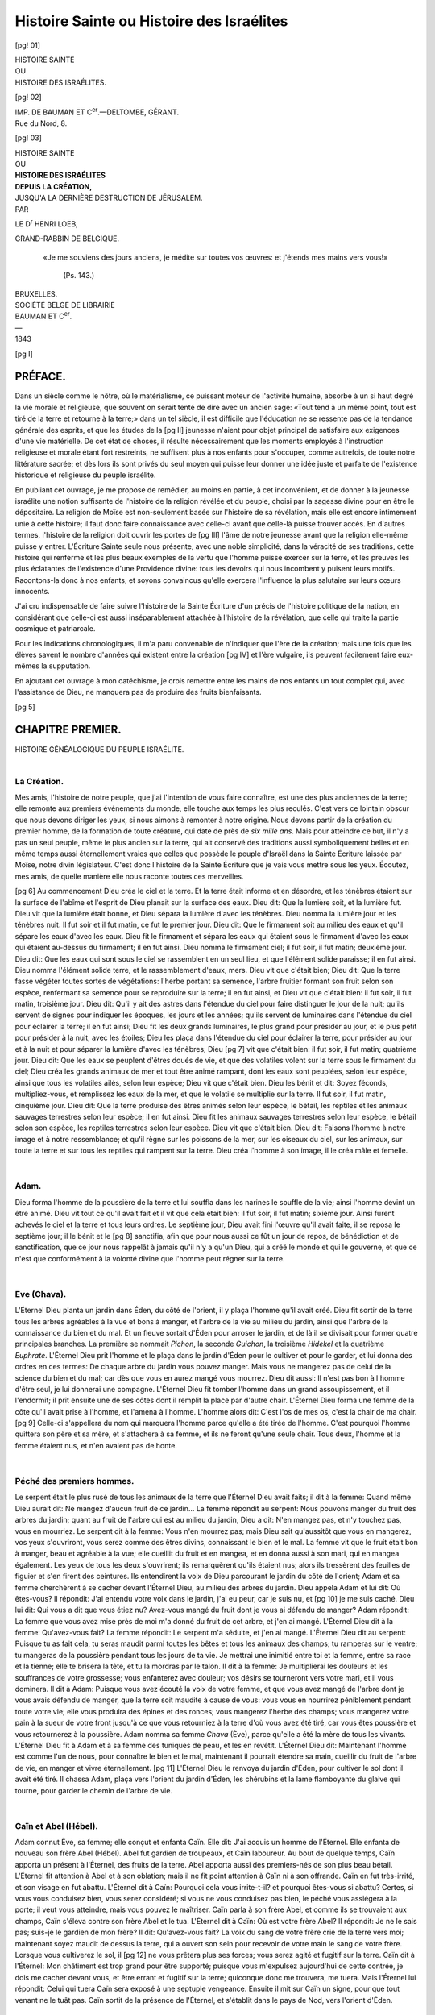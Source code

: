 .. -*- encoding: utf-8 -*-

.. meta::
    :PG.Id: 42211
    :PG.Title: Histoire Sainte ou Histoire des Israélites
    :PG.Released: 2013-02-26
    :PG.Rights: Public Domain
    :PG.Producer: Enrico Segre
    :DC.Creator: Henri Loeb
    :DC.Title: Histoire Sainte ou Histoire des Israélites
    :DC.Language: fr
    :DC.Created: 1843
    :coverpage: images/cover.jpg

===========================================
Histoire Sainte ou Histoire des Israélites
===========================================


.. pgheader::


.. seems that uncommenting pgheader and pgfooter has the side effect
   of eliminating the "Pages in the Original" index in pdf
   Left to the attention of the uploader if relevant.

.. role:: small-caps
   :class: small-caps

.. role:: larger
   :class: larger

.. role:: sidenote
   :class: small green

.. role:: sidenoteup(superscript)
   :class: small green


.. role:: lb
   :class: white-space-pre-line

.. ..

.. style:: title
   :class: center large

.. style:: subtitle
   :class: center large

.. style:: .subtitle.level-3
    :class: center


.. |nbs| unicode:: U+00A0  .. non-breaking space
   :trim:
.. |nbs2| replace:: |nbs|\ |nbs|
.. |nbs3| replace:: |nbs|\ |nbs|\ |nbs| 

.. |.| replace:: . |nbs3|
.. |..| replace:: . |nbs3| . |nbs3|
.. |...| replace:: . |nbs3| . |nbs3| . |nbs3| 

.. |--| unicode:: U+2014  .. m-dash, la uso anche per effetti
   :trim:
.. |---| unicode:: U+2015  .. quotation-dash, la uso anche per effetti
   :trim:
.. |----| replace:: |--|\ |--|
.. |4-| replace:: |--|\ |--|\ |--|\ |--|

.. |-->| unicode:: U+02014 >

..

.. |sepa| image:: images/sepa1d.png
     :width: 6em
     :alt: ——•——

.. |sepa3| image:: images/sepa3.png
     :width: 12em
     :alt: ———•••———

.. frontmatter::

[pg! 01]

.. container:: frontispiece

  .. vfill::

  .. class:: center large

  | HISTOIRE SAINTE

  .. class:: center small

  | OU

  .. class:: center x-large

  | HISTOIRE DES ISRAÉLITES.

  .. vfill::

  .. vfill::

[pg! 02]

.. container:: verso

  .. vfill::

  .. class:: center small

  | IMP. DE BAUMAN ET C\ :superscript:`er`.—DELTOMBE, GÉRANT.
  
  .. class:: center small

  | Rue du Nord, 8.

..

[pg! 03]

.. container:: titlepage

    .. class:: center large

    | HISTOIRE SAINTE

    .. vfill::
    
    .. class:: center x-small

    | OU

    .. vfill::
    
    .. class:: center xx-large

    | **HISTOIRE DES ISRAÉLITES**

    .. vfill::

    .. class:: center x-small

    | **DEPUIS LA CRÉATION,**
    
    .. vfill::

    .. class:: center
    
    | JUSQU'A LA DERNIÈRE DESTRUCTION DE JÉRUSALEM.
    
    .. class:: xx-small center

    .. vfill::

    | PAR
    
    .. vfill::

    .. class:: bold center large
    
    LE D\ :superscript:`r` HENRI LOEB,
    
    .. class:: xx-small center
    
    | GRAND-RABBIN DE BELGIQUE.
    
    .. vfill::

    .. class:: justify small

       .. epigraph::
   
            |nbs3| «Je me souviens des jours anciens, je médite
            sur toutes vos œuvres: et j'étends mes mains
            vers vous!»
        
                |nbs3| (Ps. 143.)
    
       .. I can't really align the epigraph block to the right like on page

    .. vfill::
   
    .. vfill::
   
    .. vfill::
   
    .. class:: center

    | |sepa3|
    
    .. vfill::
    
    .. vfill::
    
    .. vfill::
    
    .. class:: large center
    
    | BRUXELLES.
    
    .. class:: center

    | SOCIÉTÉ BELGE DE LIBRAIRIE
    
    .. class:: xx-small center

    | BAUMAN ET C\ :superscript:`er`.
    
    .. class:: center

    | |--|
    | 1843

..

.. mainmatter::

[pg I]

:larger:`PRÉFACE.`
==================

.. container:: large

    Dans un siècle comme le nôtre, où le matérialisme,
    ce puissant moteur de l'activité humaine,
    absorbe à un si haut degré la vie morale et
    religieuse, que souvent on serait tenté de dire
    avec un ancien sage: «Tout tend à un même
    point, tout est tiré de la terre et retourne à la
    terre;» dans un tel siècle, il est difficile que
    l'éducation ne se ressente pas de la tendance
    générale des esprits, et que les études de la
    [pg II]
    jeunesse n'aient pour objet principal de satisfaire
    aux exigences d'une vie matérielle. De cet
    état de choses, il résulte nécessairement que
    les moments employés à l'instruction religieuse
    et morale étant fort restreints, ne suffisent plus
    à nos enfants pour s'occuper, comme autrefois,
    de toute notre littérature sacrée; et dès lors ils
    sont privés du seul moyen qui puisse leur donner
    une idée juste et parfaite de l'existence historique
    et religieuse du peuple israélite.

    En publiant cet ouvrage, je me propose de
    remédier, au moins en partie, à cet inconvénient,
    et de donner à la jeunesse israélite une
    notion suffisante de l'histoire de la religion révélée
    et du peuple, choisi par la sagesse divine
    pour en être le dépositaire. La religion de
    Moïse est non-seulement basée sur l'histoire
    de sa révélation, mais elle est encore intimement
    unie à cette histoire; il faut donc faire
    connaissance avec celle-ci avant que celle-là
    puisse trouver accès. En d'autres termes, l'histoire
    de la religion doit ouvrir les portes de
    [pg III]
    l'âme de notre jeunesse avant que la religion
    elle-même puisse y entrer. L'Écriture Sainte
    seule nous présente, avec une noble simplicité,
    dans la véracité de ses traditions, cette histoire
    qui renferme et les plus beaux exemples de la
    vertu que l'homme puisse exercer sur la terre,
    et les preuves les plus éclatantes de l'existence
    d'une Providence divine: tous les devoirs qui
    nous incombent y puisent leurs motifs. Racontons-la
    donc à nos enfants, et soyons convaincus
    qu'elle exercera l'influence la plus salutaire sur
    leurs cœurs innocents.

    J'ai cru indispensable de faire suivre l'histoire
    de la Sainte Écriture d'un précis de l'histoire
    politique de la nation, en considérant que
    celle-ci est aussi inséparablement attachée à
    l'histoire de la révélation, que celle qui traite la
    partie cosmique et patriarcale.

    Pour les indications chronologiques, il m'a
    paru convenable de n'indiquer que l'ère de la
    création; mais une fois que les élèves savent le
    nombre d'années qui existent entre la création
    [pg IV]
    et l'ère vulgaire, ils peuvent facilement faire
    eux-mêmes la supputation.

    En ajoutant cet ouvrage à mon catéchisme,
    je crois remettre entre les mains de nos enfants
    un tout complet qui, avec l'assistance de Dieu,
    ne manquera pas de produire des fruits bienfaisants.

[pg 5]

.. _`CHAP.Ier`:

CHAPITRE PREMIER. 
=================

.. class:: center

| _`HISTOIRE GÉNÉALOGIQUE DU PEUPLE ISRAÉLITE.`
|
| |sepa|

.. _ib5:

La Création.
---------------

Mes amis, l'histoire de notre peuple, que j'ai l'intention
de vous faire connaître, est une des plus anciennes de la
terre; elle remonte aux premiers événements du monde,
elle touche aux temps les plus reculés. C'est vers ce lointain
obscur que nous devons diriger les yeux, si nous
aimons à remonter à notre origine. Nous devons partir de
la création du premier homme, de la formation de toute
créature, qui date de près de *six mille ans*. Mais pour
atteindre ce but, il n'y a pas un seul peuple, même le
plus ancien sur la terre, qui ait conservé des traditions
aussi symboliquement belles et en même temps aussi éternellement
vraies que celles que possède le peuple d'Israël
dans la Sainte Écriture laissée par Moïse, notre divin
législateur. C'est donc l'histoire de la Sainte Écriture que
je vais vous mettre sous les yeux. Écoutez, mes amis, de
quelle manière elle nous raconte toutes ces merveilles.

[pg 6]
Au commencement Dieu créa le ciel et la terre. Et la
terre était informe et en désordre, et les ténèbres étaient
sur la surface de l'abîme et l'esprit de Dieu planait sur la
surface des eaux. Dieu dit: Que la lumière soit, et la
lumière fut. Dieu vit que la lumière était bonne, et Dieu
sépara la lumière d'avec les ténèbres. Dieu nomma la lumière
jour et les ténèbres nuit. Il fut soir et il fut matin,
ce fut le premier jour. Dieu dit: Que le firmament soit
au milieu des eaux et qu'il sépare les eaux d'avec les eaux.
Dieu fit le firmament et sépara les eaux qui étaient sous
le firmament d'avec les eaux qui étaient au-dessus du firmament;
il en fut ainsi. Dieu nomma le firmament ciel;
il fut soir, il fut matin; deuxième jour. Dieu dit: Que
les eaux qui sont sous le ciel se rassemblent en un seul
lieu, et que l'élément solide paraisse; il en fut ainsi. Dieu
nomma l'élément solide terre, et le rassemblement d'eaux,
mers. Dieu vit que c'était bien; Dieu dit: Que la terre
fasse végéter toutes sortes de végétations: l'herbe portant
sa semence, l'arbre fruitier formant son fruit selon son
espèce, renfermant sa semence pour se reproduire sur la
terre; il en fut ainsi, et Dieu vit que c'était bien: il fut
soir, il fut matin, troisième jour. Dieu dit: Qu'il y ait
des astres dans l'étendue du ciel pour faire distinguer le
jour de la nuit; qu'ils servent de signes pour indiquer les
époques, les jours et les années; qu'ils servent de luminaires
dans l'étendue du ciel pour éclairer la terre; il en
fut ainsi; Dieu fit les deux grands luminaires, le plus grand
pour présider au jour, et le plus petit pour présider à la
nuit, avec les étoiles; Dieu les plaça dans l'étendue du
ciel pour éclairer la terre, pour présider au jour et à la
nuit et pour séparer la lumière d'avec les ténèbres; Dieu
[pg 7]
vit que c'était bien: il fut soir, il fut matin; quatrième
jour. Dieu dit: Que les eaux se peuplent d'êtres doués de
vie, et que des volatiles volent sur la terre sous le firmament
du ciel; Dieu créa les grands animaux de mer et
tout être animé rampant, dont les eaux sont peuplées, selon
leur espèce, ainsi que tous les volatiles ailés, selon leur
espèce; Dieu vit que c'était bien. Dieu les bénit et dit:
Soyez féconds, multipliez-vous, et remplissez les eaux de
la mer, et que le volatile se multiplie sur la terre. Il fut
soir, il fut matin, cinquième jour. Dieu dit: Que la terre
produise des êtres animés selon leur espèce, le bétail,
les reptiles et les animaux sauvages terrestres selon leur
espèce; il en fut ainsi. Dieu fit les animaux sauvages terrestres
selon leur espèce, le bétail selon son espèce, les
reptiles terrestres selon leur espèce. Dieu vit que c'était
bien. Dieu dit: Faisons l'homme à notre image et à notre
ressemblance; et qu'il règne sur les poissons de la mer,
sur les oiseaux du ciel, sur les animaux, sur toute la terre
et sur tous les reptiles qui rampent sur la terre. Dieu créa
l'homme à son image, il le créa mâle et femelle.

.. class:: center

|
| |sepa|

Adam.
-----

Dieu forma l'homme de la poussière de la terre et lui
souffla dans les narines le souffle de la vie; ainsi l'homme
devint un être animé. Dieu vit tout ce qu'il avait fait et il
vit que cela était bien: il fut soir, il fut matin; sixième
jour. Ainsi furent achevés le ciel et la terre et tous leurs
ordres. Le septième jour, Dieu avait fini l'œuvre qu'il
avait faite, il se reposa le septième jour; il le bénit et le
[pg 8]
sanctifia, afin que pour nous aussi ce fût un jour de repos,
de bénédiction et de sanctification, que ce jour nous rappelât
à jamais qu'il n'y a qu'un Dieu, qui a créé le monde
et qui le gouverne, et que ce n'est que conformément
à la volonté divine que l'homme peut régner sur la terre.

.. class:: center

|
| |sepa|

Eve (Chava).
------------

L'Éternel Dieu planta un jardin dans Éden, du côté de
l'orient, il y plaça l'homme qu'il avait créé. Dieu fit sortir
de la terre tous les arbres agréables à la vue et bons à
manger, et l'arbre de la vie au milieu du jardin, ainsi que
l'arbre de la connaissance du bien et du mal. Et un fleuve
sortait d'Éden pour arroser le jardin, et de là il se divisait
pour former quatre principales branches. La première se
nommait *Pichon*, la seconde *Guichon*, la troisième *Hidekel*
et la quatrième *Euphrate*. L'Éternel Dieu prit l'homme et
le plaça dans le jardin d'Éden pour le cultiver et pour le
garder, et lui donna des ordres en ces termes: De chaque
arbre du jardin vous pouvez manger. Mais vous ne mangerez
pas de celui de la science du bien et du mal; car dès
que vous en aurez mangé vous mourrez. Dieu dit aussi:
Il n'est pas bon à l'homme d'être seul, je lui donnerai une
compagne. L'Éternel Dieu fit tomber l'homme dans un
grand assoupissement, et il l'endormit; il prit ensuite une
de ses côtes dont il remplit la place par d'autre chair.
L'Éternel Dieu forma une femme de la côte qu'il avait
prise à l'homme, et l'amena à l'homme. L'homme alors
dit: C'est l'os de mes os, c'est la chair de ma chair.
[pg 9]
Celle-ci s'appellera du nom qui marquera l'homme parce
qu'elle a été tirée de l'homme. C'est pourquoi l'homme
quittera son père et sa mère, et s'attachera à sa femme,
et ils ne feront qu'une seule chair. Tous deux, l'homme
et la femme étaient nus, et n'en avaient pas de honte.

.. class:: center

|
| |sepa|


_`Péché des premiers hommes`.
-----------------------------

Le serpent était le plus rusé de tous les animaux de la
terre que l'Éternel Dieu avait faits; il dit à la femme:
Quand même Dieu aurait dit: Ne mangez d'aucun fruit
de ce jardin... La femme répondit au serpent: Nous
pouvons manger du fruit des arbres du jardin; quant au
fruit de l'arbre qui est au milieu du jardin, Dieu a dit:
N'en mangez pas, et n'y touchez pas, vous en mourriez.
Le serpent dit à la femme: Vous n'en mourrez pas; mais
Dieu sait qu'aussitôt que vous en mangerez, vos yeux s'ouvriront,
vous serez comme des êtres divins, connaissant
le bien et le mal. La femme vit que le fruit était bon à
manger, beau et agréable à la vue; elle cueillit du fruit
et en mangea, et en donna aussi à son mari, qui en mangea
également. Les yeux de tous les deux s'ouvrirent; ils remarquèrent
qu'ils étaient nus; alors ils tressèrent des feuilles
de figuier et s'en firent des ceintures. Ils entendirent la
voix de Dieu parcourant le jardin du côté de l'orient;
Adam et sa femme cherchèrent à se cacher devant l'Éternel
Dieu, au milieu des arbres du jardin. Dieu appela
Adam et lui dit: Où êtes-vous? Il répondit: J'ai entendu
votre voix dans le jardin, j'ai eu peur, car je suis nu, et
[pg 10]
je me suis caché. Dieu lui dit: Qui vous a dit que vous
étiez nu? Avez-vous mangé du fruit dont je vous ai
défendu de manger? Adam répondit: La femme que vous
avez mise près de moi m'a donné du fruit de cet arbre,
et j'en ai mangé. L'Éternel Dieu dit à la femme: Qu'avez-vous
fait? La femme répondit: Le serpent m'a séduite,
et j'en ai mangé. L'Éternel Dieu dit au serpent: Puisque
tu as fait cela, tu seras maudit parmi toutes les bêtes et
tous les animaux des champs; tu ramperas sur le ventre;
tu mangeras de la poussière pendant tous les jours de ta
vie. Je mettrai une inimitié entre toi et la femme, entre
sa race et la tienne; elle te brisera la tête, et tu la mordras
par le talon. Il dit à la femme: Je multiplierai les
douleurs et les souffrances de votre grossesse; vous enfanterez
avec douleur; vos désirs se tourneront vers votre
mari, et il vous dominera. Il dit à Adam: Puisque vous
avez écouté la voix de votre femme, et que vous avez
mangé de l'arbre dont je vous avais défendu de manger,
que la terre soit maudite à cause de vous: vous vous
en nourrirez péniblement pendant toute votre vie; elle
vous produira des épines et des ronces; vous mangerez
l'herbe des champs; vous mangerez votre pain à la sueur
de votre front jusqu'à ce que vous retourniez à la terre
d'où vous avez été tiré, car vous êtes poussière et vous
retournerez à la poussière. Adam nomma sa femme *Chava*
(Ève), parce qu'elle a été la mère de tous les vivants.
L'Éternel Dieu fit à Adam et à sa femme des tuniques de
peau, et les en revêtit. L'Éternel Dieu dit: Maintenant
l'homme est comme l'un de nous, pour connaître le bien
et le mal, maintenant il pourrait étendre sa main, cueillir
du fruit de l'arbre de vie, en manger et vivre éternellement. 
[pg 11]
L'Éternel Dieu le renvoya du jardin d'Éden, pour
cultiver le sol dont il avait été tiré. Il chassa Adam, plaça
vers l'orient du jardin d'Éden, les chérubins et la lame
flamboyante du glaive qui tourne, pour garder le chemin
de l'arbre de vie.


.. class:: center

|
| |sepa|


Caïn et Abel (Hébel).
---------------------

Adam connut Ève, sa femme; elle conçut et enfanta
Caïn. Elle dit: J'ai acquis un homme de l'Éternel. Elle
enfanta de nouveau son frère Abel (Hébel). Abel fut
gardien de troupeaux, et Caïn laboureur. Au bout de
quelque temps, Caïn apporta un présent à l'Éternel, des
fruits de la terre. Abel apporta aussi des premiers-nés
de son plus beau bétail. L'Éternel fit attention à Abel
et à son oblation; mais il ne fit point attention à Caïn
ni à son offrande. Caïn en fut très-irrité, et son visage
en fut abattu. L'Éternel dit à Caïn: Pourquoi cela vous
irrite-t-il? et pourquoi êtes-vous si abattu? Certes, si vous
vous conduisez bien, vous serez considéré; si vous ne vous
conduisez pas bien, le péché vous assiégera à la porte; il
veut vous atteindre, mais vous pouvez le maîtriser. Caïn
parla à son frère Abel, et comme ils se trouvaient aux
champs, Caïn s'éleva contre son frère Abel et le tua. L'Éternel
dit à Caïn: Où est votre frère Abel? Il répondit:
Je ne le sais pas; suis-je le gardien de mon frère? Il dit:
Qu'avez-vous fait? La voix du sang de votre frère crie de
la terre vers moi; maintenant soyez maudit de dessus la
terre, qui a ouvert son sein pour recevoir de votre main
le sang de votre frère. Lorsque vous cultiverez le sol, il
[pg 12]
ne vous prêtera plus ses forces; vous serez agité et fugitif
sur la terre. Caïn dit à l'Éternel: Mon châtiment est trop
grand pour être supporté; puisque vous m'expulsez aujourd'hui
de cette contrée, je dois me cacher devant vous, et
être errant et fugitif sur la terre; quiconque donc me
trouvera, me tuera. Mais l'Éternel lui répondit: Celui qui
tuera Caïn sera exposé à une septuple vengeance. Ensuite
il mit sur Caïn un signe, pour que tout venant ne le tuât
pas. Caïn sortit de la présence de l'Éternel, et s'établit
dans le pays de Nod, vers l'orient d'Éden.


.. class:: center

|
| |sepa|


Suite des patriarches vivant avant le déluge.
---------------------------------------------

Caïn connut sa femme qui conçut et enfanta Henoch; il
bâtit ensuite une ville et nomma cette ville du nom de son
fils Henoch; Henoch engendra Irad; celui-ci engendra
Méhouiael; ce dernier engendra Métouchael, qui engendra
Lemech. Lemech prit deux femmes: le nom de l'une
fut Ada et le nom de la seconde Tzila; Ada enfanta Jabal:
il fut le père des peuples habitant sous des tentes, et des
pasteurs; le nom de son frère fut Joubal; celui-ci fut le
père de ceux qui jouaient de la harpe et de la flûte. Tzila
eut aussi un fils, Toubal Caïn, qui travaillait les instruments
de cuivre et de fer, la sœur de Toubal Caïn s'appela
Naéma. Lemech [#]_ dit à ses femmes: Ada et Tzila, écoutez
ma voix, femmes de Lemech, soyez attentives à mes
paroles: je tue un homme après avoir été blessé, je tue
un jeune homme après avoir été meurtri, (ne craignez
rien, car) si Caïn doit être vengé au septuple, Lemech le
sera soixante-dix-sept fois.

.. [#] Le but de ce récit semble être: l'invention des instruments métalliques
   (le couteau, le poignard, le glaive) rendait alors le meurtre plus
   facile et plus fréquent, de sorte qu'on commençait à craindre d'être
   massacré par le premier venu. Tel est le sens de ce passage: Lemech en
   rassurant ses femmes s'écrie: N'ayez pas peur, quiconque voudra nous tuer
   je l'assommerai; et certes je n'aurai pas alors à craindre la punition de
   Dieu, car, si Caïn, entraîné au meurtre par l'envie, la jalousie et la fureur,
   ne devait cependant pas être tué impunément, à plus forte raison
   ne le serai-je pas moi qui n'aurai commis un meurtre qu'en défendant
   notre vie.

[pg 13]

Voici le livre de la généalogie de l'homme. Adam, à
l'âge de cent trente ans, engendra à sa ressemblance, à
son image, un fils qu'il nomma Seth. Après la naissance
de Seth, Adam vécut encore huit cents ans, il eut encore
des fils et des filles; Adam ayant atteint l'âge de neuf
cent trente ans, mourut. Seth, à l'âge de cent cinq ans,
engendra Énosch; après avoir engendré Énosch, Seth
vécut encore huit cent sept ans, et il eut des fils et des
filles; 
|nbs2| :sidenote:`(930)` |nbs2| 
lorsque Seth eut atteint l'âge de neuf cent douze
ans, il mourut. Énosch, à l'âge de quatre-vingt-dix
ans, engendra Kénan; après avoir engendré Kénan,
Énosch vécut encore huit cent quinze ans, et il eut des
fils et des filles; 
|nbs2| :sidenote:`(1042)` |nbs2|
lorsque Énosch eut atteint l'âge de neuf
cent cinq ans, il mourut. Kénan, à l'âge de soixante-dix
ans, engendra Mahalalel; après avoir engendré
Mahalalel, 
|nbs2| :sidenote:`(1140)` |nbs2|
Kénan vécut encore huit cent quarante ans,
et il eut des fils et des filles; lorsque Kénan eut atteint
l'âge de neuf cent dix ans, il mourut. Mahalalel, à
l'âge de soixante-cinq ans, engendra Jéred; après avoir
engendré Jéred, Mahalalel vécut encore huit cent trente
ans, il eut des fils et des filles;
|nbs2| :sidenote:`(1235)` |nbs2|
après que Mahalalel eut
atteint l'âge de huit cent quatre-vingt-quinze ans, il mourut.
[pg 14]
|nbs2| :sidenote:`(1290)` |nbs2|
Jéred, à l'âge de cent soixante-deux ans, engendra
Hénoch; Jéred, après avoir engendré Hénoch, vécut
encore huit cents ans, il eut des fils et des filles; Jéred,
après avoir atteint l'âge de neuf cent soixante-deux
ans, mourut. 
|nbs2| :sidenote:`(1422)`  |nbs2|
Hénoch, à l'âge de soixante-cinq ans,
engendra Métouselah; Hénoch, après avoir engendré
Métouselah, marcha encore dans la voie de Dieu pendant
trois cents ans, il eut des fils et des filles; Hénoch
atteignit l'âge de trois cent soixante-cinq ans; Hénoch
marchait _`dans la voie de Dieu`, et il ne fut plus, car Dieu
l'avait pris. Métouselah, après avoir atteint l'âge de cent
quatre-vingt-sept ans, engendra Lemech; Métouselah,
après avoir engendré Lemech, vécut encore sept cent
quatre-vingt deux ans, il eut des fils et des filles; 
|nbs2| :sidenote:`(1656)` |nbs2|
Métouselah
mourut après avoir atteint l'âge de neuf cent
soixante-neuf ans. Lemech, à l'âge de cent quatre-vingt-deux
ans, engendra un fils; il le nomma *Noach*, disant:
Celui-ci nous consolera de nos travaux et des pénibles
occupations de nos mains et dans la terre que l'Éternel a
maudite. Lemech, après avoir engendré Noach, vécut
encore cinq cent quatre-vingt-quinze ans; il eut des fils
et des filles; après que Lemech eut atteint l'âge de sept
cent soixante-dix-sept ans, il mourut. Noach, à l'âge de
cinq cents ans, engendra Schem, Ham (Cham) et Japhet [#]_.

.. [#] En considérant la longue suite d'années que les patriarches ont
   vécu, on peut aisément conclure que dans les premiers temps, les révélations
   divines furent exactement communiquées et transmises de génération
   en génération.

[pg 15]


.. class:: center

|
| |sepa|


Noé (Noach) et le déluge.
-------------------------

Ces dix générations passées, les hommes commencèrent
à se répandre sur la terre, et les fils des grands voyant
que les filles du peuple étaient belles, prirent pour femmes
celles d'entre elles qui leur plurent. La corruption devint
de jour en jour plus grande et plus générale; la terre
était pleine de violence, chaque créature avait corrompu
sa voie. Alors l'Éternel vit que la malice de l'homme était
grande sur la terre, et que toutes les pensées de son cœur
tendaient constamment vers le mal. L'Éternel dit: Mon
esprit ne combattra pas toujours dans l'homme, car dans
son erreur il est chair. Le temps de l'homme ne sera plus
que de six-vingts ans. (Ce terme lui fut encore accordé,
afin qu'il eût le temps de se repentir de ses péchés et de
s'amender; mais après ce laps de temps l'homme étant
demeuré dans son endurcissement), l'Éternel dit: Je veux
exterminer de dessus la terre l'homme que j'ai créé, les
animaux, les reptiles et jusqu'à l'oiseau du ciel, car je me
repens de les avoir faits.

*Noé*, homme droit et intègre dans son temps, et qui
marcha avec Dieu, trouva seul grâce aux yeux de l'Éternel.
Alors Dieu dit à Noé: La fin de toute créature est
venue devant moi, car la terre est remplie de violence à
cause d'eux. Je veux donc les détruire avec la terre. Faites-vous
une arche de bois de gopher: vous y ferez des cases;
enduisez-la de bitume en dedans et en dehors. Et voici
comment vous la ferez: elle aura trois cents coudées de
long, cinquante de large et trente de haut; vous ferez un
transparent à l'arche, et la réduirez au faîte jusqu'à une
[pg 16]
coudée; vous placerez la porte de l'arche sur le côté,
vous y pratiquerez un compartiment inférieur, un second
et un troisième. Je ferai venir sur la terre une confusion
d'eau pour détruire toute créature ayant un souffle de vie
sous le ciel; tout ce qui est sur la terre périra. J'établirai
mon pacte avec vous, vous viendrez dans l'arche, vous,
vos fils, votre femme et les femmes de vos fils. Et vous
ferez venir dans l'arche de tout ce qui vit, de toute chair,
deux de chaque espèce pour être conservés; qu'ils soient
mâle et femelle; du volatile selon son espèce, des quadrupèdes
selon leur espèce, de tous les reptiles de la terre,
ils doivent venir avec vous pour être conservés. Et vous,
prenez pour vous de tout comestible dont on se nourrit,
amassez-le, qu'il serve à vous et à eux de nourriture. Et
Noé fit ainsi; il fit tout, comme Dieu le lui avait ordonné.
Mais les hommes n'y firent aucune attention, ne se corrigèrent
point, et continuèrent à faire le mal comme auparavant.
Et l'arche fut construite. Alors Dieu dit à Noé: Entrez,
vous et votre famille, dans l'arche; car vous êtes le seul
que j'aie vu pur devant moi, dans ce siècle. De chaque
animal pur vous prendrez sept couples, le mâle et la
femelle; et de celui qui n'est pas pur, vous prendrez seulement
deux, le mâle et la femelle; du volatile, sous le
ciel, aussi sept, le mâle et la femelle, afin d'en conserver
le germe sur la terre; car sept jours encore, et je ferai
pleuvoir sur la terre pendant quarante jours et quarante
nuits; je détruirai toute substance que j'ai faite sur la
terre. Noé fit ainsi que Dieu le lui avait ordonné.

Noé avait six cents ans, lorsque le déluge couvrit toute
la surface de la terre. La six centième année de la vie de
Noé, le dix-septième jour du second mois, toutes les
[pg 17]
sources du grand abîme jaillirent, et les cataractes du
ciel s'ouvrirent; la pluie tomba sur la terre pendant quarante
jours et quarante nuits. Ce même jour, Noé entra
dans l'arche, avec Sem, Cham et Japheth ses fils, sa femme
et les trois femmes de ses fils, et de chaque créature y
entrèrent, mâle et femelle, selon l'ordre de Dieu; ensuite
l'Éternel ferma l'arche. Le déluge durait depuis quarante
jours sur la terre; les eaux s'élevant soulevaient l'arche qui
se mouvait sur les eaux. L'inondation s'éleva de plus de
quinze coudées au-dessus des plus hautes montagnes, en
sorte que toute chair qui se meut sur la terre périt, les
oiseaux, le bétail, les animaux et les reptiles rampant sur
la terre, ainsi que tout le genre humain. Tout ce qui avait
en ses narines un souffle de vie, tout ce qui se trouvait
sur le sol, mourut. Ainsi périt tout être qui se trouvait
sur la terre, il ne resta que Noé et ce qui était avec lui
dans l'arche. Les eaux s'accrurent sur la terre pendant cent
cinquante jours. Mais Dieu s'étant souvenu de Noé, de
tous les animaux et de toutes les bêtes qui étaient avec lui
dans l'arche, fit souffler un vent sur la terre, et les eaux
s'abaissèrent. Les sources de l'abîme et les écluses du ciel
se refermèrent, et la pluie ne tomba plus du ciel. Les
eaux se retirèrent de dessus la terre, agitées de côté et
d'autre, et diminuèrent au bout de cent cinquante jours.
Alors l'arche se posa sur les montagnes d'Ararate (Arménie),
le dix-septième jour du septième mois. Les eaux allèrent
en diminuant jusqu'au dixième mois; le premier jour
du dixième mois, le sommet des montagnes fut visible.
Au bout de quarante jours, Noé ouvrit la fenêtre de l'arche
et lâcha un corbeau, qui sortit, allant et rentrant jusqu'à
l'entier desséchement du sol. Il envoya aussi une
[pg 18]
colombe afin de voir si les eaux avaient baissé sur la terre.
Mais la colombe ne trouvant pas d'appui pour se reposer,
revint à l'arche, car l'eau couvrait encore toute la terre;
Noé étendit sa main, la prit et la rentra dans l'arche. Il
attendit encore sept autres jours, et il lâcha de nouveau la
colombe; la colombe revint près de lui vers le soir tenant
en son bec une branche d'olivier; alors Noé comprit que
les eaux avaient diminué sur la terre. Il attendit encore
sept autres jours, et il lâcha la colombe, qui alors ne revint
plus vers lui. Dans la six cent unième année de Noé,
le premier jour du premier mois, les eaux avaient disparu
de dessus la terre; Noé ôta la toiture de l'arche, et il vit
que la surface de la terre était sèche. C'était le vingt-septième
jour du second mois. Dieu parla a Noé et dit:
Sortez de l'arche, vous, votre femme, vos fils et les
femmes de vos fils avec vous; toute espèce d'animaux étant
avec vous, oiseaux, bêtes et reptiles rampant sur la terre,
sortez-les avec vous; qu'ils se perpétuent sur la terre, se
fécondent et se multiplient sur la terre. Et Noé sortit avec
ses fils, sa femme et les femmes de ses fils, tout animal,
tout reptile, tout oiseau, tout ce qui rampe sur la terre
sortit de l'arche, par famille. Or, Noé construisit un autel
à l'Éternel, il prit de toute espèce d'animaux purs et de
toute espèce d'oiseaux purs, et les lui offrit en holocauste
sur cet autel. L'Éternel reçut ce sacrifice comme un encens
agréable, et il dit: Je ne maudirai plus la terre, à cause
de l'homme, quoique l'instinct du cœur de l'homme soit
mauvais dès sa jeunesse; je ne frapperai plus tout ce qui
vit, comme j'ai fait; pendant toute la durée de la terre,
les semailles, la moisson, le froid, le chaud, l'été, l'hiver,
le jour et la nuit ne s'arrêteront pas.

[pg 19]


Alliance de Dieu avec Noé.
--------------------------

Dieu dit à Noé et à ses fils: je vais faire alliance avec
vous et avec vos descendants après vous; avec toute créature
vivante qui se trouve avec vous, les oiseaux, les
bêtes, les animaux de la terre qui sont sortis avec vous de
l'arche et qui vivent sur la terre. Je ferai alliance avec
vous: le déluge ne détruira plus tout être; il n'y aura plus
de déluge pour détruire la terre. Dieu dit: Voici le signe
de l'alliance que j'établis entre moi, vous, et toutes les
créatures vivantes qui sont avec vous, à perpétuité. J'ai
placé mon arc dans le nuage; qu'il soit le signe entre moi
et vous. Il adviendra qu'en formant un nuage au-dessus
de la terre, l'arc étant apparent dans le nuage, je me rappellerai
alors cette alliance entre moi et vous, et toute
créature douée de vie; les eaux ne formeront plus un déluge
pour tout détruire; cet arc sera dans le nuage, et je le
regarderai pour me rappeler l'alliance perpétuelle entre
Dieu et toute créature vivante sur la terre. Dieu dit encore
à Noé: Ce sera là le signe de l'alliance que j'ai faite avec
toute chair qui est sur la terre.

Noé avait trois fils qui sortirent de l'arche, Sem, Cham
et Japheth; et c'est d'eux qu'est sortie toute la race des
hommes qui sont sur la terre. Noé vécut encore trois cent
cinquante ans depuis le déluge. Et tout le temps de sa vie
ayant été de neuf cent cinquante ans, il mourut. |nbs2| :sidenote:`(2006)`

[pg 20]


.. class:: center

|
| |sepa|


Tour de Babel et dispersion des hommes.
---------------------------------------

Les hommes s'étant multipliés de nouveau sur la terre,
et celle-ci n'ayant qu'une seule langue et qu'une même
manière de parler, ils trouvèrent, en partant du côté de
l'orient, une vallée dans le pays de Sennaar et ils y habitèrent;
dans la crainte d'être un jour séparés, ils résolurent
de bâtir une ville et une tour qui s'élevât jusqu'au
ciel. Mais le Tout-Puissant, qui par sa sagesse souveraine
jugea bon et nécessaire que la dispersion de la race humaine
s'effectuât, confondit tellement leur langage, qu'ils
ne s'entendaient plus les uns les autres. C'est ainsi qu'ils
cessèrent de bâtir cette ville, appelée pour cette raison
*Babel*, c'est-à-dire, confusion, parce que c'est là que fut
confondu le langage de toute la terre. Dieu dispersa ensuite
les hommes dans toutes les régions du monde. C'est
ainsi que se formèrent les différents peuples et les divers
langages. Les descendants de Sem peuplèrent le centre et
le sud de l'Asie; les descendants de Cham, l'ouest de l'Asie
et l'Afrique; et les descendants de Japheth, l'Europe.

Le quatrième fils de Cham s'appela Chanaan; de lui
sont sortis les Chananiens; son petit-fils s'appela Nimrod,
c'était un ardent chasseur, il fut le premier roi de Babel.
Parmi les descendants de Sem, il y avait un homme qui
se nommait Tharé (Therach), il avait trois fils: Abram,
Nachor et Haran. Haran était le père de Lot. Abram et
Nachor se choisirent des femmes, le nom de la femme
d'Abram était: Saraï (plus tard Sarah), et le nom de
celle de Nachor était Milcha. Tharé ayant donc pris Abram
[pg 21]
son fils, Lot son petit-fils, et Saraï sa belle fille, les fit
sortir d'Ur en Chaldée, pour aller avec lui dans le pays de
Chanaan, et étant venus jusqu'à Haran, ils y habitèrent.
Et Tharé, après avoir vécu deux cent cinq ans, mourut
à Haran (Charan).

.. vfill::

.. footnotes:: Notes


[pg 22]

.. _CHAP.II:

CHAPITRE II.
============

.. _Depuis Abraham jusqu'à Moïse. (1948-2368).:

.. class:: center

| DEPUIS ABRAHAM JUSQU'A MOÏSE.
|
| (1948-2368)
|
| |sepa|


A cette époque la connaissance d'un seul vrai Dieu ne
se retrouvait plus chez tous ces peuples, qui, comme nous
l'avons vu, avaient été répandus par la volonté de Dieu
de la vallée de Sennaar (Babylonie) par toutes les régions
de la terre; tous étaient tombés dans l'idolâtrie, et par
suite dans le péché et dans le vice. Et comme le service
des faux dieux se continuait déjà depuis des siècles, l'Éternel,
toute bonté, résolut enfin d'introduire au milieu des
peuples un autre peuple qui, par les révélations divines
dont il serait le dépositaire, serait aussi, par sa vie et par
ses destinées remarquables, choisi pour conserver la vraie
connaissance de Dieu et pour la répandre parmi les hommes.
C'est alors que pour atteindre ce but élevé, Dieu
choisit pour tige de ce peuple l'homme le plus digne de
ses révélations et le plus apte à les communiquer. Cet
homme pieux, qui jouissait de la confiance et de l'amour
[pg 23]
de Dieu, cet homme par qui toutes les nations de la terre
devaient être bénies un jour, s'appelait alors Abram, et
plus tard Abraham.


.. class:: center

|
| |sepa|


Abraham.
--------

Déjà, le père d'Abraham, Tharé était sorti, comme
nous l'avons vu plus haut, de la Mésopotamie, sa patrie,
pour habiter le pays de Chanaan, mais il ne vint qu'à
Haran (Carra en Syrie) et y resta pendant tous les jours de
sa vie. Ce n'est qu'Abraham, qui, quittant pour toujours
sa patrie, entra en Chanaan lorsque l'Éternel lui apparut
et lui dit: Allez vous-en de votre pays, du lieu de votre
naissance et de la maison de votre père au pays que je vous
montrerai. Je ferai de vous une grande nation, je vous
bénirai, j'agrandirai votre nom, vous serez une bénédiction.
Je bénirai ceux qui vous béniront et je maudirai ceux
qui vous maudiront, et toutes les familles de la terre seront
bénies en vous. Abraham partit alors comme l'Éternel
le lui avait dit, Lot alla avec lui. Abraham était âgé
de soixante-quinze ans lorsqu'il sortit de Haran. Abraham
emmena sa femme Saraï, Lot son neveu, tout le bien
qu'ils avaient acquis, le personnel qu'ils avaient formé à
Haran; ils sortirent pour se rendre dans le pays de Chanaan,
où ils arrivèrent bientôt. Abraham traversa le pays
jusqu'à la contrée de Chechem, jusqu'au bocage de Moré.
Les Chananéens occupaient alors ce pays-là. Or l'Éternel
apparut à Abraham et lui dit: Je donnerai ce pays à votre
postérité. Abraham dressa en ce lieu un autel à l'Éternel,
comme souvenir de son apparition. Étant passé de là vers
[pg 24]
une montagne qui est à l'orient de Bethel, il y tendit ses
tentes, ayant Bethel à l'occident, et la ville d'Aï à l'orient.
Il dressa encore en ce lieu un autel et invoqua le nom de
l'Éternel. Abraham alla encore plus loin, marchant toujours
et s'avançant vers le midi. Il y parcourut avec ses
nombreux troupeaux les fertiles vallées et les plaines,
annonçant partout le nom de Dieu unique et éternel. Une
famine générale le força, quelque temps après, de se diriger
vers la fertile Égypte située dans ces environs. Toutefois,
après y avoir été éprouvé de Dieu à diverses reprises,
il se rendit bientôt de nouveau à Chanaan et demeura
d'abord à Bethel, et plus tard, au bocage de Mamré près
d'Hébron, abandonnant à Lot, son neveu, les contrées de
Sodome à cause d'une querelle qui s'était élevée entre
leurs pasteurs. Car leurs troupeaux s'étant multipliés de
jour en jour, le pays ne leur suffisait plus; de sorte qu'ils
se gênaient l'un l'autre. Abraham dit donc à Lot: Qu'il
n'y ait point, je vous prie, de dispute entre vous et moi,
ni entre mes pasteurs et les vôtres, parce que nous sommes
frères. Vous voyez devant vous tout le pays. Retirez-vous,
je vous prie, d'auprès de moi. Si vous allez vers la gauche,
je prendrai la droite: si vous choisissez la droite,
j'irai vers la gauche. Lot choisit alors sa demeure vers le
Jourdain, en se retirant du côté de l'orient. C'est ainsi
qu'ils se séparèrent l'un de l'autre. Abraham demeura dans
la terre de Chanaan, et Lot dans les villes qui étaient aux
environs du Jourdain: et il habita Sodome. Or, les habitants
de Sodome étaient devant Dieu des hommes perdus
de vices; et leur corruption était montée à son comble.
L'Éternel dit donc à Abraham, après que Lot se fut séparé
d'avec lui: Levez les yeux et regardez de l'endroit où vous
[pg 25]
êtes, vers le nord, le midi, le levant et le couchant; car
tout le pays que vous voyez, je le donnerai à vous et à
votre postérité, pour toujours: je rendrai votre postérité
comme la poussière de la terre: que si quelqu'un peut
compter la poussière de la terre, il pourra aussi compter
votre postérité; levez-vous, parcourez le pays en long et
en large, car c'est à vous que je le donnerai. Abraham
éleva alors un autel à l'Éternel pour le remercier de cette
prédiction.

A cette époque il arriva que le roi de Sodome fut vaincu
dans une guerre et que les vainqueurs ayant pris toutes les
richesses et les vivres de Sodome, se retirèrent, et emmenèrent
aussi Lot, fils du frère d'Abraham, qui demeurait
dans Sodome, et tout ce qui était à lui. Un fuyard vint
en apporter la nouvelle à Abraham. Et aussitôt que celui-ci
apprit que son parent avait été fait prisonnier, il arma
trois cent dix-huit serviteurs choisis parmi les plus habiles
de ceux qui étaient nés dans sa maison, et poursuivit les
vainqueurs jusqu'à Dane. Il forma deux corps de ses gens
et de ses alliés, et venant fondre sur les ennemis durant
la nuit, il les défit et les poursuivit jusqu'à Hoba qui est
à la gauche de Damas. Il ramena avec lui tout le butin
qu'ils avaient pris, Lot, son neveu, avec tout ce qui était
à lui, les femmes et tout le peuple. Et le roi de Sodome
sortit au-devant de lui dans la vallée de Savé appelée aussi
la vallée du Roi. Malchisedek, roi de Chalème, fit apporter
du pain et du vin; il était prêtre du Dieu suprême; il
bénit Abraham, en disant: Qu'Abraham soit béni du Dieu
très-haut, qui a créé le ciel et la terre: et que le Dieu
très-haut soit béni, lui qui par sa protection vous a mis
vos ennemis entre les mains. Il lui donna la dîme de tout
[pg 26]
ce qu'il avait. Or, le roi de Sodome dit à Abraham:
Donnez-moi les personnes, et prenez le reste pour vous.
Abraham lui répondit: Je lève la main et je jure par
l'Éternel, le Dieu très-haut, possesseur du ciel et de la
terre, que je ne recevrai rien de ce qui est à vous, depuis
le moindre fil jusqu'à un cordon de soulier; afin que vous
ne puissiez pas dire que vous avez enrichi Abraham. Rien
pour moi, seulement ce que mes gens ont pris pour leur
nourriture, et ce qui est dû à ceux qui sont venus avec
moi, Aner, Escol et Mamré, qui pourront prendre leur
part du butin.


.. class:: center

|
| |sepa|


Promesse de l'Éternel et piété d'Abraham.
-----------------------------------------

Ensuite l'Éternel parla à Abraham dans une vision, et
lui dit: Ne craignez point, Abraham; je suis votre protecteur,
votre récompense sera infiniment grande. Abraham
répondit: O Éternel, mon Dieu, que me donnerez-vous?
je marche sans enfants, et l'intendant de ma maison
est Eliézer de Damas. Abraham continua: Voyez! vous ne
m'avez pas donné d'enfants; ainsi mon serviteur sera mon
héritier. Alors l'Éternel lui répondit ainsi: Non, celui-ci
ne sera point votre héritier, mais celui qui sortira de vos
entrailles héritera de vous. Regardez donc vers le ciel, et
comptez les étoiles, si vous pouvez les compter; ainsi,
ajouta-t-il, sera votre postérité. Abraham crut à Dieu, et
sa foi lui fut imputée à justice. Il offrit un jour un sacrifice,
selon la demande de l'Éternel qui lui confirma ses
promesses par un signe sensible et continua ainsi: Sachez
dès maintenant que votre postérité demeurera dans un
[pg 27]
pays étranger, et qu'elle sera réduite en servitude et accablée
de maux pendant quatre cents ans. Mais j'exercerai
mes jugements sur le peuple auquel ils seront assujettis,
et ils sortiront ensuite de ce pays avec de grandes richesses.
Quant à vous, vous irez en paix auprès de vos pères,
vous serez enseveli après une vieillesse heureuse. Mais vos
descendants reviendront en ce pays-ci après la quatrième
génération, parce que la mesure des iniquités des Amorrhéens
n'est pas encore remplie présentement.

En ce jour-là l'Éternel fit alliance avec Abraham en lui
disant: Je donnerai ce pays à votre postérité, depuis le
fleuve d'Égypte jusqu'au grand fleuve d'Euphrate. Abraham
après avoir séjourné pendant dix ans dans le pays de
Chanaan, prit pour seconde femme sa servante, Hagar;
elle lui enfanta un fils, qu'il nomma Ismaël. Abraham
avait quatre-vingt-six ans lorsque Hagar lui enfanta Ismaël.


.. class:: center

|
| |sepa|


Alliance de la circoncision.
----------------------------

Lorsque Abraham fut âgé de quatre-vingt-dix-neuf ans,
l'Éternel lui apparut et lui dit: Je suis le Dieu Tout-Puissant,
marchez devant moi et soyez parfait; je ferai alliance
avec vous, et je vous multiplierai jusqu'à l'infini. Voici le
pacte que je fais avec vous, afin que vous l'observiez et
votre postérité après vous: tous les mâles d'entre vous
seront circoncis. Ce sera le signe de l'alliance entre moi et
vous. L'enfant de huit jours sera circoncis parmi vous; et
dans la suite de toutes les générations, tous les enfants
mâles, tant les esclaves qui seront nés en votre maison,
que tous ceux que vous aurez achetés, et qui ne seront
[pg 28]
point de votre race, seront circoncis. Mon alliance sera
pour votre chair une alliance perpétuelle. Tout mâle dont
la chair n'aura pas été circoncise, sera exterminé du milieu
de son peuple, parce qu'il aura violé mon alliance. Dieu
dit encore à Abraham: Je bénirai aussi votre femme Saraï,
je vous donnerai aussi un fils né d'elle, que vous nommerez
Isaac; et je ferai un pacte avec lui, et avec sa postérité
après lui, afin que mon alliance avec eux soit éternelle.
L'entretien de Dieu avec Abraham étant fini, celui-ci prit
Ismaël son fils, et tous les esclaves nés dans sa maison,
tous ceux qu'il avait achetés, et généralement tous les
mâles qui étaient parmi ses domestiques; il les circoncit
tous aussitôt en ce même jour, selon que Dieu le lui avait
commandé. Abraham avait quatre-vingt-dix-neuf ans,
lorsqu'il se circoncit; et Ismaël avait treize ans accomplis
lorsqu'il reçut la circoncision. Abraham et son fils Ismaël
furent circoncis en un même jour. En ce même jour encore
furent circoncis tous les mâles de sa maison, tant les
esclaves nés chez lui, que ceux qu'il avait achetés, et qui
étaient nés dans des pays étrangers.

C'est à cette occasion que le nom d'Abram, c'est-à-dire
*père élevé*, fut changé en celui d'Abraham, c'est-à-dire,
*père élevé de la multitude*, et que le nom de Saraï, c'est-à-dire
*ma princesse*, fut changé en celui de Sarah, *la princesse*.

[pg 29]

.. class:: center

|
| |sepa|

Hospitalité d'Abraham. Naissance d'Isaac prédite pour la dernière fois. Intercession d'Abraham. Destruction de Sodome.
----------------------------------------------------------------------------------------------------------------------

L'Éternel apparut un jour à Abraham dans le bocage de
Mamré, lorsqu'il était assis à la porte de sa tente dans la
plus grande chaleur du jour. Abraham ayant levé les
yeux, trois hommes lui apparurent près de lui. Aussitôt
qu'il les eut aperçus, il courut de la porte de sa tente au-devant
d'eux, et se prosterna en terre, et dit: Seigneurs,
si j'ai trouvé grâce devant vos yeux, ne passez pas la
maison de votre serviteur. J'apporterai de l'eau pour laver
vos pieds; et alors vous vous reposerez sous cet arbre,
jusqu'à ce que je vous serve un peu de pain pour reprendre
vos forces; car c'est pour cela que vous êtes venus
vers votre serviteur, et vous continuerez ensuite votre
chemin. Ils lui répondirent: Faites ce que vous avez dit.
Abraham entra promptement dans sa tente, et dit à Sarah:
Pétrissez vite trois mesures de farine, et faites-en des gâteaux.
Il courut en même temps à son troupeau, y prit un
veau d'une chair tendre et succulente, et le donna à un serviteur,
qui se hâta de le faire cuire. Ayant pris ensuite du
beurre et du lait, avec le veau qu'il avait fait cuire, il le
servit devant eux, et ils mangèrent, tandis qu'il se tenait
debout près d'eux. Ils lui dirent: Où est Sarah votre
femme? Il leur répondit: Elle est dans la tente. L'un
d'eux dit à Abraham: Je vous reviendrai voir dans un an,
à cette même époque: je vous trouverai tous deux en vie, et
Sarah votre femme aura un fils. Ce que Sarah ayant entendu,
elle se mit à rire derrière la porte de la tente. Car ils
[pg 30]
étaient tous deux vieux et fort avancés en âge. Elle rit
donc secrètement, disant en elle-même: Lorsque je suis
devenue vieille, et que mon seigneur est vieux aussi, aurais-je
de la volupté? Mais l'Éternel dit à Abraham: Pourquoi
Sarah a-t-elle ri, en disant: Serait-il bien vrai que je
puisse avoir un enfant, étant vieille comme je suis? Y
a-t-il rien de difficile à Dieu? Je vous reviendrai voir,
comme je vous l'ai promis, dans un an en ce même temps,
je vous trouverai tous deux en vie, et Sarah aura un fils.
Je n'ai point ri, répondit Sarah; et elle le nia, parce qu'elle
était tout épouvantée. Non, dit-il, cela n'est pas ainsi, car
vous avez ri.—Ces hommes s'étant donc levés de ce lieu,
tournèrent leurs pas vers Sodome, et Abraham allant avec
eux les reconduisit. Dieu lui fit connaître alors qu'il punirait
les villes de Sodome et d'Amora, à cause de leurs
grands péchés. Abraham intercéda pour les habitants de
ces villes et sollicita instamment auprès de Dieu pour qu'il
voulût leur pardonner et les ménager. Abraham avait tant
fait, qu'il lui fut promis que ces deux villes seraient épargnées
s'il s'y trouvait seulement dix justes. Mais ce petit
nombre de dix ne s'y trouva même pas; tous étaient
impies, tous viciés et corrompus. C'est pourquoi dès le lendemain
matin, lorsque le soleil se levait sur la terre, une
punition terrible leur fut infligée. Après que Lot, neveu
d'Abraham, eut été emmené avec sa famille, l'Éternel fit
descendre du ciel sur Sodome et sur Amora, une pluie de
soufre et de feu, et il perdit ces villes avec tous leurs habitants,
tout le pays d'alentour avec ceux qui l'habitaient, et
tout ce qui avait vie sur la terre. Depuis ce jour toute cette
contrée n'est qu'un lac salé et plein de soufre, en signe de
la malédiction du ciel que s'attirent les crimes des hommes.

[pg 31]


.. class:: center

|
| |sepa|


Naissance d'Isaac. Sacrifice d'Abraham.
---------------------------------------

Après qu'Abraham eut changé de domicile, qu'il eut
habité en Gerar, où il fut de nouveau éprouvé de Dieu,
l'Éternel pensa à Sarah comme il avait dit; elle conçut et
enfanta un fils en sa vieillesse, dans le temps que Dieu lui
avait prédit. Abraham donna le nom d'Isaac (Jitzchak) à son
fils né de Sarah, et il le circoncit le huitième jour, selon
le commandement qu'il en avait reçu de Dieu, ayant alors
cent ans; car ce fut à cet âge-là qu'il devint père d'Isaac.
Et Sarah dit alors: Dieu m'a donné un sujet de ris et de
joie; quiconque l'apprendra, s'en réjouira avec moi. Et elle
ajouta: Qui croirait qu'on aurait jamais pu dire à Abraham,
que Sarah nourrirait de son lait un fils qu'elle lui
aurait enfanté lorsqu'il serait déjà vieux? Cependant l'enfant
crût, et on le sevra, et Abraham fit un grand festin
au jour qu'il fut sevré.

Après cela Dieu tenta Abraham, et lui dit: Abraham.
Abraham répondit: Me voici. Dieu ajouta: Prenez Isaac
votre fils unique, que vous aimez, et allez-vous en vers
le pays de Morya et là sacrifiez-le en holocauste sur une
des montagnes que je vous indiquerai. Abraham se leva de
bon matin, prépara son âne, et prit avec lui deux serviteurs
et son fils Isaac; il fendit aussi du bois pour l'holocauste,
et partit pour se rendre à l'endroit que Dieu lui avait
désigné. Le troisième jour, Abraham, levant les yeux,
aperçut cet endroit de loin. Abraham dit alors à ses
gens: Restez ici avec l'âne, tandis que moi et mon fils
nous irons jusque là-bas pour nous prosterner, et nous
[pg 32]
reviendrons près de vous. Abraham prit ensuite le bois
pour l'holocauste, le chargea sur son fils Isaac, prit le feu
et le couteau dans sa main, et ils marchèrent ensemble.
Isaac s'adressa ensuite à son père, et dit: Mon père!
celui-ci dit: Me voici, mon fils; l'autre reprit: Voici bien
le feu, le bois, mais où est donc l'agneau pour l'holocauste?
Abraham répondit: Mon fils, Dieu se pourvoira
d'un agneau pour un holocauste; et ils marchèrent ensemble.
Ils arrivèrent à l'endroit que Dieu avait désigné;
Abraham y éleva un autel sur lequel il rangea le bois:
ensuite il lia Isaac et le plaça sur le bois; Abraham tendit
la main, prit le couteau pour immoler son fils. Alors un
ange cria vers lui du ciel, et dit: Abraham, Abraham!
celui-ci répondit: Me voici. L'ange reprit: Ne tendez pas
la main vers votre fils, et ne lui faites rien; car je sais
maintenant que vous êtes un homme pieux, puisque vous
ne m'avez pas même refusé votre fils, votre fils unique.
Abraham levant les yeux, vit un bélier retenu par les cornes
à un buisson; Abraham y alla, prit ce bélier et le
sacrifia en holocauste en place de son fils. Abraham appela
cet endroit Adonaï-Jiré (l'Éternel pourvoira). Un ange
appela du ciel Abraham, pour la seconde fois, et dit:
J'en jure par moi, que puisque vous avez obéi, et que
vous n'avez pas refusé votre fils unique, je vous bénirai
certainement, et je multiplierai vos enfants en aussi grand
nombre que les étoiles du ciel et le sable qui se trouve sur
le bord de la mer; votre postérité possédera la porte de
ses ennemis; et c'est par votre postérité que toutes les
nations de la terre seront bénies, parce que vous avez obéi
à ma voix. Abraham retourna vers ses gens; ils se levèrent
et allèrent ensemble à Beér-Chébâ, et Abraham s'y établit.

[pg 33]
Après ces événements, il fut annoncé à Abraham, que
Milca avait aussi donné des enfants à Nachor; savoir: son
premier-né Outs, et son frère Bouse; ainsi que Kémouel,
père d'Arame; et Késchède, Hazo, Pildach, Jidlaph et
Bethouel; et Bethouel qui engendra Rebecca (Ribka); tel
est le nom des huit enfants que Milca enfanta à Nachor,
frère d'Abraham.


.. class:: center

|
| |sepa|


Mort de Sarah.—Isaac épouse Rebecca.—Mort d'Abraham.
----------------------------------------------------

Sarah ayant vécu cent vingt-sept ans, mourut à Kiriath-Arba,
qui est Hebron, au pays de Chanaan. Abraham la
pleura, en fit le deuil et l'enterra dans la caverne du
champ de Machpéla, devant Mamré; laquelle terre Abraham
avait achetée d'Ephron, en présence des enfants de
Heth, pour quatre cents sicles d'argent. Le champ avec la
caverne qui y était fut donc livré en cette manière, et
assuré à Abraham par les enfants de Heth, afin qu'il le
possédât comme un sépulcre qui lui appartenait légitimement.—Or
Abraham était vieux et fort avancé en âge, et
l'Éternel l'avait béni en toutes choses. Il dit donc au plus
ancien de ses domestiques, qui avait l'intendance sur toute
sa maison: Mettez votre main sous ma cuisse, afin que je
vous fasse jurer par l'Éternel, le Dieu du ciel et de la
terre, que vous ne prendrez aucune des filles des Chananéens
parmi lesquels j'habite, pour la faire épouser à mon
fils; mais que vous irez au pays où sont mes parents, afin
d'y prendre une femme pour mon fils Isaac. Son serviteur
lui répondit: Si la fille ne veut pas venir en ce pays-ci
avec moi, voulez-vous que je remène votre fils au lieu
[pg 34]
d'où vous êtes sorti? Abraham lui répondit: Gardez-vous
bien de remener mon fils en ce pays-là. L'Éternel, le
Dieu du ciel, qui m'a tiré de la maison de mon père et
du pays de ma naissance, qui m'a parlé et qui m'a juré en
me disant: Je donnerai ce pays à votre postérité, enverra
lui-même son ange devant vous, afin que vous preniez une
femme de ce pays-là pour mon fils. Si la fille ne veut pas
vous suivre, vous ne serez point obligé à votre serment;
seulement ne ramenez jamais mon fils en ce pays-là.
Ce serviteur mit donc sa main sous la cuisse d'Abraham son
maître, et s'engagea par serment à faire ce qu'il lui avait
ordonné. En même temps il prit dix chameaux du troupeau
de son maître, porta avec lui tous ses biens, et s'étant
mis en chemin, il alla droit à Arame Naharaïme en Mésopotamie,
à la ville de Nachor. Étant arrivé sur le soir
près d'un puits hors de la ville, au temps où les filles
avaient accoutumé de sortir pour puiser de l'eau, et ayant
fait reposer ses chameaux, il pria Dieu: Éternel, Dieu
d'Abraham, mon maître, assistez-moi aujourd'hui, je
vous prie, et faites miséricorde à Abraham mon seigneur.
Et Dieu l'assista, lui fit connaître d'une manière miraculeuse
*Rebecca*, fille de Béthouel, petite-fille de Nachor,
frère d'Abraham. Il lui demanda s'il pouvait loger dans
la maison de son père, elle lui répondit qu'il le recevrait
avec plaisir. Elle courut donc l'annoncer à sa famille, et
alla lui dire tout ce qu'elle avait entendu. Or Rebecca avait
un frère nommé Laban, qui sortit aussitôt pour aller
trouver cet homme près de la fontaine. Et ayant déjà vu
aux mains de sa sœur les pendants d'oreilles et les bracelets
que cet homme lui avait donnés, il vint à lui, lorsqu'il
était encore près de la fontaine avec ses chameaux, et lui
[pg 35]
dit: Vous qui êtes béni de Dieu, pourquoi demeurez-vous
dehors? Venez chez mon père, j'ai préparé la maison,
et un lieu pour vos chameaux. Il le fit aussitôt entrer dans
le logis; il déchargea ses chameaux, leur donna de la
paille et du foin; et fit laver les pieds de cet homme et
de ceux qui étaient venus avec lui. En même temps on lui
servit à manger. Mais le serviteur lui dit: Je ne mangerai
point jusqu'à ce que je vous aie proposé ce que j'ai à vous
dire. Vous pouvez le faire, lui dit Laban. Et il leur parla
ainsi: Je suis serviteur d'Abraham. L'Éternel a comblé
mon maître de bénédictions et l'a rendu grand et riche.
Il lui a donné des brebis, des bœufs, de l'argent, de l'or,
des serviteurs et des servantes, des chameaux et des ânes.
Sarah, la femme de mon maître, lui a enfanté un fils dans
sa vieillesse, et mon maître lui a donné tout ce qu'il avait.
Et il m'a fait jurer devant lui en me disant: Promettez-moi
que vous ne prendrez aucune des filles des Chananéens
dans le pays desquels j'habite, pour la faire épouser à
mon fils, mais que vous irez à la maison de mon père,
et que vous prendrez parmi ceux de ma parenté une
femme pour mon fils... C'est pourquoi si vous avez véritablement
dessein d'obliger mon maître, dites-le-moi. Si
vous avez résolu autre chose, faites-le-moi connaître, afin
que j'aille chercher une fille ailleurs. Laban et Béthouel
répondirent: C'est Dieu qui parle en cette rencontre;
nous ne pouvons vous dire autre chose que ce qui paraît
conforme à sa volonté. Rebecca est entre vos mains, prenez-la
et l'emmenez avec vous, afin qu'elle soit la femme
du fils de votre maître, selon que l'Éternel s'en est déclaré.
Le serviteur d'Abraham ayant entendu cette réponse, se
prosterna contre terre, et adora l'Éternel. Il tira ensuite
[pg 36]
des vases d'or et d'argent, et de riches vêtements, dont
il fit présent à Rebecca. Il donna aussi des présents à son
frère et à sa mère. Ils firent ensuite le festin; ils mangèrent
et burent, et demeurèrent ensemble ce jour-là. Le lendemain
le serviteur s'étant levé le matin, leur dit: Permettez-moi
de retourner vers mon maître. Le frère et la mère
de Rebecca lui répondirent: Que notre enfant demeure
au moins quelques jours avec nous, et après elle s'en ira.
Je vous prie, dit le serviteur, de ne me point retenir davantage,
puisque l'Éternel m'a conduit dans tout mon chemin.
Permettez-moi d'aller retrouver mon maître. Ils lui dirent:
Appelons Rebecca et sachons d'elle-même son sentiment.
On l'appela donc; et elle, étant venue, ils lui demandèrent:
Veux-tu bien aller avec cet homme? Je le veux bien,
répondit-elle. Ils la laissèrent donc aller accompagnée de
sa nourrice, avec le serviteur d'Abraham et ceux qui l'avaient
suivi; et souhaitant toutes sortes de prospérités à
Rebecca, ils lui dirent: Notre sœur, crois en mille et
mille générations; et que ta postérité se mette en possession
des villes de ses ennemis. Rebecca et ses filles montèrent
donc sur les chameaux et suivirent cet homme, qui
s'en retourna en grande diligence vers son maître. En ce
même temps Isaac revenait du voyage au puits, appelé le
puits de celui qui vit et qui voit; car il demeurait au pays
du midi. Il était alors sorti dans le champ pour méditer,
le jour étant sur son déclin. Et ayant levé les yeux, il vit
de loin venir les chameaux. Rebecca ayant aussi aperçu
Isaac, descendit de son chameau, et dit au serviteur: Qui
est cette personne qui vient le long du champ au-devant
de nous? C'est mon maître, lui dit-il. Elle prit aussitôt
son voile et se couvrit. Le serviteur rendit compte à Isaac
[pg 37]
de tout ce qu'il avait fait. Alors Isaac fit entrer Rebecca
dans la tente de Sarah sa mère, et la prit pour femme; et
l'affection qu'il eut pour elle fut si grande, qu'elle tempéra
la douleur que la mort de sa mère lui avait causée.

Abraham épousa ensuite une autre femme nommée
Kétoura, qui lui enfanta plusieurs fils. Il donna à Isaac
tout ce qu'il possédait, fit des présents aux fils de ses autres
femmes, et de son vivant il les sépara de son fils Isaac,
les faisant aller dans le pays qui regarde l'orient. Tout
le temps de la vie d'Abraham fut de cent-soixante et
quinze ans, et les forces lui manquant, il mourut après
une heureuse vieillesse, étant fort âgé et rassasié de jours,
et il fut réuni aux siens. Isaac et Ismaël, ses fils, l'enterrèrent
dans la caverne de Machpéla, située dans le champ
d'Ephrone, fils de Tsohar Héthéen, vis à vis de Mamré,
qu'il avait acheté des enfants de Heth. C'est là qu'il fut
enterré ainsi que Sarah, sa femme.

.. class:: center

|
| |sepa|



Naissance de Jacob et d'Ésaü.
-----------------------------

Après la mort de son père, Isaac continua la vie nomade,
vie habituelle aux Patriarches; il s'adonna aussi avec succès
à l'agriculture. Dieu l'éprouva bien des fois, ainsi
que son père Abraham, par la famine et par d'autres malheurs,
mais toujours reconnu pieux et juste, l'Éternel le
bénit comme il l'avait promis à Abraham. Isaac avait quarante
ans lorsqu'il épousa Rebecca, mais elle était stérile.
Il pria donc l'Éternel, et l'Éternel l'exauça en donnant à
Rebecca la vertu de concevoir. Lorsque le temps, où elle
devait être délivrée, fut arrivé, elle se trouva mère de
[pg 38]
deux enfants jumeaux. L'aîné des deux était roux, et tout
velu, et fut nommé Ésaü (Esave), c'est-à-dire homme
fait. Le second tenait de sa main le pied de son frère, et
fut nommé Jacob, c'est-à-dire supplantateur. Isaac avait
soixante ans lorsqu'il eut ces deux enfants. Quand ils furent
grands, Ésaü devint habile à la chasse, homme des champs:
Jacob, au contraire, homme simple, _`demeurait à la maison.`
Isaac aimait Ésaü; mais Rebecca aimait Jacob.


.. class:: center

|
| |sepa|


Primogéniture et bénédiction paternelle.
----------------------------------------

Un jour que Jacob avait préparé des lentilles, Ésaü les
vit à son retour de la chasse, qui faisait son occupation
ordinaire et désira les manger. Il dit donc à Jacob: Donne-moi
de ce mets roux que tu as fait cuire, parce que je
suis extrêmement las. Jacob lui dit: Vends-moi ton droit
d'aînesse. Ésaü répondit: Je me meurs, de quoi me servira
mon droit d'aînesse? Jure-le-moi donc, lui dit Jacob;
Ésaü le lui jura, et lui vendit son droit d'aînesse. Et ainsi,
ayant pris du pain et ce plat de lentilles, il mangea et but,
et s'en alla, se mettant peu en peine d'avoir vendu son
droit d'aînesse. Depuis lors, il fut nommé Édom, c'est-à
dire roux (par allusion au plat de lentilles). Or, Ésaü ayant
quarante ans, épousa Judith, fille de Beeri Héthéen, et
Basemath, fille d'Elon du même pays; ce qui fut une cause
de contrariétés pour Isaac et Rebecca.

Isaac étant devenu fort vieux, ses yeux s'obscurcirent
de telle sorte, qu'il ne pouvait plus voir. Il appela donc
Ésaü son fils aîné, et lui dit: Mon fils. Me voici, dit
Ésaü. Son père ajouta: Tu vois que je suis fort âgé, et
[pg 39]
que j'ignore le jour de ma mort. Prends tes armes, ton
carquois et ton arc, et sors; et lorsque tu auras pris quelque
chose à la chasse, tu me l'apprêteras comme tu sais
que je l'aime, et tu me l'apporteras afin que j'en mange,
et que je te bénisse avant que je meure [#]_. Rebecca entendit
ces paroles, et Ésaü étant allé dans les champs pour
faire ce que son père lui avait commandé, elle conseilla à
son fils Jacob de lui apporter deux des meilleurs chevreaux.
Elle les prépara comme elle savait que les aimait Isaac. Elle
fit prendre ensuite à Jacob les plus beaux habits d'Ésaü,
qu'elle gardait elle-même au logis. Elle lui mit autour des
mains la peau de ces chevreaux, et lui en couvrit le cou,
partout où il était découvert. Puis elle lui donna ce qu'elle
avait préparé à manger. Jacob porta le tout devant Isaac
et lui dit: Mon père! Je t'entends, dit Isaac: Qui es-tu,
mon fils? Jacob lui répondit: Je suis Ésaü votre fils
aîné [#]_: j'ai fait ce que vous m'avez commandé. Levez-vous,
asseyez-vous et mangez ma chasse, afin que vous me
donniez votre bénédiction. Isaac dit encore à son fils: Mais
comment as-tu pu, mon fils, en trouver sitôt? Il lui répondit:
Dieu a voulu que ce que je désirais se présentât tout
d'un coup à moi. Isaac dit encore: Approche-toi d'ici, mon
fils, afin que je te touche, et que je reconnaisse si tu
es mon fils Ésaü ou non. Jacob s'approcha de son père, et
Isaac l'ayant tâté, dit: Pour la voix, c'est la voix de Jacob;
[pg 40]
mais les mains sont les mains d'Ésaü, et il ne le reconnut
point, parce que ses mains étant couvertes de poils, parurent
toutes semblables à celles de son aîné. Isaac le bénissant
donc, lui dit: Es-tu mon fils Ésaü? Je le suis, répondit
Jacob. Mon fils, ajouta Isaac, apporte-moi à manger de
ta chasse, afin que je te bénisse. Jacob lui en présenta;
et après qu'Isaac en eut mangé, il lui présenta aussi du vin
qu'il but, Isaac lui dit ensuite: Approche-toi de moi, mon
fils, et viens me baiser. Il s'approcha donc de lui et le
baisa. Et aussitôt qu'Isaac eut senti la bonne odeur qui
s'échappait de ses habits, il lui dit en le bénissant: L'odeur
qui sort de mon fils, est semblable à celle d'un champ que
l'Éternel a comblé de ses bénédictions. Que Dieu te donne
une grande abondance de blé et de vin, de la rosée du
ciel et de la graisse de la terre. Que les peuples te soient
assujettis et que les tribus t'adorent. Sois le seigneur de tes
frères, et que les enfants de ta mère s'abaissent profondément
devant toi. Que celui qui te maudira soit maudit lui-même;
et que celui qui te bénira, soit comblé de bénédictions.
Isaac ne faisait que d'achever ces paroles, et Jacob
était à peine sorti, qu'Ésaü entra; et que, présentant à son
père ce qu'il avait apprêté de sa chasse, il lui dit: Levez-vous,
mon père, et mangez de la chasse de votre fils, afin
que vous me donniez votre bénédiction. Isaac lui dit: Qui
es-tu donc? Ésaü lui répondit: Je suis Ésaü votre fils aîné.
Isaac fut grandement surpris de ce qui était arrivé; il lui
dit: Qui est donc celui qui m'a déjà apporté de ce qu'il
avait pris à la chasse, et qui m'a fait manger de tout avant
que tu vinsses? Je lui ai donné ma bénédiction, et il sera
béni. Ésaü, à ces paroles de son père, jeta un cri de
fureur, et dans une extrême consternation, il lui dit:
[pg 41]
Donnez-moi aussi votre bénédiction, mon père. Isaac lui répondit:
«Ton frère est venu me surprendre, et il a reçu la
bénédiction qui t'était due.—C'est avec raison, dit Ésaü,
qu'il a été appelé Jacob, c'est-à-dire supplantateur; car
voici la seconde fois qu'il m'a supplanté. Il m'a enlevé
auparavant mon droit d'aînesse; et présentement il vient
encore de me dérober la bénédiction qui m'était due. Mais,
mon père, ajouta Ésaü, ne m'avez-vous donc point réservé
aussi une bénédiction?» Isaac lui répondit: «Je l'ai établi
ton seigneur, et j'ai assujetti à sa domination tous ses frères;
je l'ai affermi dans la possession du blé et du vin; et
après cela, mon fils, que me reste-t-il que je puisse faire pour
vous?» Ésaü lui repartit: «N'avez-vous donc, mon père,
qu'une seule bénédiction? Je vous conjure de me bénir
aussi.» Il jeta ensuite de grands cris mêlés de larmes, et
Isaac en étant touché, lui dit: «Ta demeure sera dans la
graisse de la terre et dans la rosée du ciel qui vient d'en haut;
tu vivras de l'épée, tu serviras ton frère, et le temps viendra
que tu secoueras son joug, et que tu t'en délivreras.»

.. [#] Car Isaac, ce tendre père, ne pouvait s'imaginer qu'Ésaü son fils
   bien aimé eût agi d'une manière si méprisable à l'égard du droit d'aînesse,
   et qu'il l'eût vendu pour un plat de lentilles.


.. [#] Jacob a pu croire qu'il pouvait se permettre ce mensonge officieux
   pour ne pas affliger son vieux père en lui avouant la vérité et en lui
   disant: «Moi en effet je suis Jacob, toutefois je réclame la bénédiction
   comme fils aîné, parce qu'Ésaü m'a vendu le droit de primogéniture.

Ésaü haïssait donc toujours Jacob à cause de cette bénédiction
qu'il avait reçue de son père; et il disait en lui-même:
«Les jours de deuil de mon père approcheront, et
alors je tuerai mon frère Jacob.»


.. class:: center

|
| |sepa|


Voyage de Jacob.—Il arrive chez Laban et y demeure.
---------------------------------------------------

Les paroles d'Ésaü ayant été rapportées à Rebecca, elle
envoya querir son fils Jacob, et lui dit: «Voilà ton frère
Ésaü qui menace de te tuer. Mais, mon fils, crois-moi,
hâte-toi de te retirer vers mon frère Laban qui est à Haran.
[pg 42]
Tu demeureras quelque temps avec lui, jusqu'à ce que la
fureur de ton frère s'apaise, que sa colère se passe, et
qu'il oublie ce que tu as fait contre lui. J'enverrai ensuite
pour te faire revenir ici. Pourquoi perdrais-je mes deux
enfants en un même jour?» Rebecca dit ensuite à Isaac: «La
vie m'est devenue ennuyeuse à cause des filles de Heth. Si
Jacob épouse une fille de ce pays-ci, je ne veux plus vivre.»
Isaac ayant donc appelé Jacob, le bénit, et lui fit ce commandement:
«Ne prends point, lui dit-il, de femme d'entre
les filles de Chanaan; mais va en Mésopotamie qui est en
Syrie, en la maison de Béthouel, père de ta mère, et
épouse une des filles de Laban, ton oncle. Que le Dieu
tout-puissant te bénisse, qu'il accroisse et qu'il multiplie
ta postérité; afin que tu sois le chef d'une assemblée de
peuples. Qu'il te donne, et à ta postérité après toi, les bénédictions
qu'il a promises à Abraham, et qu'il te fasse posséder
la terre où tu demeures comme étranger, et qu'il a
promise à ton aïeul.» Jacob ayant pris congé d'Isaac, partit
pour se rendre en Mésopotamie, chez Laban, et étant venu
en un certain lieu, comme il voulut s'y reposer après le coucher
du soleil, il prit une des pierres qui étaient là, et la mit
sous sa tête, et s'endormit dans ce même lieu. Alors il vit
en songe une échelle, dont le pied était appuyé sur la
terre, et dont le haut touchait au ciel, et des anges de
Dieu montaient et descendaient le long de l'échelle.
L'Éternel se tenait au-dessus, et dit: «Je suis l'Éternel, le
Dieu d'Abraham votre père, et le Dieu d'Isaac; je vous
donnerai, ainsi qu'à votre postérité, la terre sur laquelle
vous êtes couché. Votre postérité sera nombreuse comme
la poussière de la terre, vous vous étendrez à l'occident,
à l'orient, vers le nord et vers le midi; avec vous et votre
postérité seront bénies toutes les familles de la terre. Je
[pg 43]
serai votre protecteur partout où vous irez, je vous ramènerai
dans ce pays, et je ne vous quitterai point que je
n'aie accompli tout ce que je vous ai dit.» Jacob s'étant
éveillé après son sommeil, dit ces paroles: «L'Éternel est
vraiment en ce lieu-ci, et je ne le savais pas.» Et dans la
frayeur dont il se trouva saisi, il ajouta: «Que ce lieu est
redoutable! C'est véritablement la maison de Dieu, et voici
la porte du ciel.» Jacob se levant donc le matin, prit la
pierre qu'il avait mise sous sa tête, et l'érigea comme un
monument, répandant de l'huile dessus. Il donna aussi le
nom de Bethel, c'est-à-dire, maison de Dieu, à la ville
qui auparavant s'appelait Luze. Et il fit ce vœu en même
temps, disant: «Si Dieu est avec moi, s'il me protége dans
le chemin par lequel je marche, et me donne du pain pour
me nourrir, et des vêtements pour me vêtir; et si je retourne
heureusement en la maison de mon père, l'Eternel
sera mon Dieu; et cette pierre que j'ai dressée comme un
monument sera la maison de Dieu; et je vous offrirai,
Eternel, la dîme de tout ce que vous m'aurez donné.»

Jacob continua alors son chemin, et arriva au pays qui
était vers l'orient. Il entra dans un champ où il vit un puits,
et trois troupeaux de brebis qui se reposaient auprès; car
c'était de ce puits qu'on abreuvait les troupeaux, et l'entrée
en était fermée avec une grande pierre. C'était la
coutume de ne lever la pierre que lorsque tous les troupeaux
étaient assemblés; et après qu'ils avaient bu, on la
remettait sur l'ouverture du puits. Jacob dit donc aux
pasteurs: «Mes frères, d'où êtes-vous?» Ils lui répondirent:
«De Haran.» Jacob ajouta: «Ne connaissez-vous point Laban,
fils de Nachor?» Ils lui dirent: «Nous le connaissons. Se
porte-t-il bien?» dit Jacob. Ils lui répondirent: «Il se porte
bien, et voilà sa fille Rachel qui vient ici avec son troupeau.»
[pg 44]
Jacob leur dit: «Il reste encore beaucoup de jour, et
il n'est pas temps de remener les troupeaux dans l'étable:
faites donc boire présentement les brebis, et ensuite vous
les remènerez paître.» Ils lui répondirent: «Nous ne pouvons
le faire, jusqu'à ce que tous les troupeaux soient
assemblés, et que nous ayons ôté la pierre de dessus le
puits, pour leur donner à boire à tous ensemble.» Ils parlaient
encore, lorsque Rachel arriva avec les brebis de son
père, car elle menait paître elle-même le troupeau. Jacob
l'ayant vue, et sachant qu'elle était sa cousine germaine,
et que ces troupeaux étaient à Laban son oncle, ôta la
pierre qui fermait le puits. Et ensuite ayant fait boire son
troupeau, il l'embrassa en haussant sa voix et en pleurant;
car il lui avait dit qu'il était le fils de Rebecca, la sœur
de Laban. Rachel courut aussitôt le dire à son père,
lequel ayant appris que Jacob, fils de sa sœur, était venu
courut au-devant de lui, et l'ayant embrassé plusieurs fois,
le mena en sa maison. Lorsqu'il eut appris de lui-même le
sujet de son voyage, il lui dit: «Vous êtes ma chair et mon
sang,» et il le traita avec hospitalité. Jacob demeura donc
pendant plusieurs années dans la maison de Laban; il en
épousa les deux filles, *Léa et Rachel*, après s'être obligé
à servir sept ans pour chacune d'elle. Ces deux femmes,
avec leurs deux servantes *Bilha* et *Silpa*, donnèrent à Jacob
douze fils et une fille.


.. class:: center

|
| |sepa|


Retour de Jacob et sa rencontre avec Ésaü.
------------------------------------------

Après avoir été vingt ans au service de Laban, Jacob
était devenu entièrement riche, il eut de grands troupeaux,
[pg 45]
des serviteurs et des servantes, des chameaux et
des ânes. Il entendit alors les enfants de Laban qui s'entre-disaient:
«Jacob a enlevé tout ce qui était à notre
père, et il est devenu puissant en s'enrichissant de son
bien. Il remarqua aussi que Laban ne le regardait pas
du même œil qu'auparavant. Et de plus Dieu lui fit
connaître sa volonté de retourner au pays de ses pères et
vers sa famille. Il envoya donc querir Rachel et Léa, et les
fit venir dans le champ où il faisait paître ses troupeaux;
et il leur dit: «Je vois que votre père ne me regarde plus
du même œil dont il me regardait ci-devant; cependant le
Dieu de mon père a été avec moi, et vous savez vous-mêmes
que j'ai servi votre père de toutes mes forces. Il a
même usé envers moi de tromperie, en changeant dix fois
ce que je devais avoir pour récompense, quoique Dieu ne
lui ait pas permis de me faire tort. Lorsqu'il a dit que les
animaux de diverses couleurs seraient pour moi, toutes
les brebis ont eu des petits de diverses couleurs. Et lorsqu'il
a dit au contraire que tout ce qui serait blanc serait
pour moi, tout ce qui est né des troupeaux a été blanc.
Ainsi Dieu a ôté le bien de votre père pour me le donner.
Et l'ange de Dieu m'a dit en songe: «Jacob, j'ai vu tout ce
que Laban vous a fait. Je suis le Dieu de Bethel, où vous
avez oint la pierre et où vous m'avez fait un vœu. Sortez
donc promptement de cette terre, et retournez au pays de
votre naissance.» Rachel et Léa lui répondirent: «Nous
reste-t-il quelque chose du bien et de la part que nous devions
avoir dans la maison de notre père? Ne nous a-t-il
pas traitées comme des étrangères? Ne nous a-t-il pas
vendues, et n'a-t-il pas mangé tout ce qui nous était dû
pour notre travail? Mais Dieu a pris les richesses de notre
père et nous les a données et à nos enfants: c'est pourquoi
[pg 46]
faites tout ce que Dieu vous a commandé.» Jacob fit donc
monter aussitôt ses femmes et ses enfants sur des chameaux;
et emmenant avec lui tout ce qu'il avait, ses troupeaux, et
généralement ce qu'il avait acquis en Mésopotamie, il se
mit en chemin pour s'en aller retrouver Isaac son père au
pays de Chanaan. Il envoya en même temps des gens devant
lui pour donner avis de sa venue à son frère Esaü en
la terre de Seïr au pays d'Edom; et il leur donna cet ordre:
«Voici la manière dont vous parlerez à Esaü mon seigneur:
Jacob votre frère vous envoie dire ceci: J'ai demeuré
comme étranger chez Laban, et j'y ai été jusqu'aujourd'hui.
J'ai des bœufs, des ânes, des brebis, des serviteurs et
des servantes; et j'envoie maintenant vers mon seigneur,
afin que je trouve grâce devant lui.» Ceux que Jacob avait
envoyés revinrent lui dire: «Nous avons été vers votre
frère Esaü, et le voici qui vient lui-même en grande hâte
au-devant de vous avec quatre cents hommes.» A ces mots
Jacob eut une grande peur; et dans la frayeur dont il fut
saisi, il divisa en deux bandes tous ceux qui étaient avec lui,
et les troupeaux, les brebis, les bœufs et les chameaux, en
disant: «Si Esaü vient attaquer une des troupes, l'autre qui
restera sera sauvée. Jacob dit ensuite: «Dieu d'Abraham
mon père, Dieu de mon père Isaac, Éternel qui m'as dit:
«Retournez dans votre pays, et au lieu de votre naissance,
et je vous comblerai de bienfaits;» je suis indigne de toutes
vos miséricordes, et de la vérité que vous avez gardée dans
toutes les promesses que vous avez faites à votre serviteur.
J'ai passé ce fleuve du Jourdain, n'ayant qu'un bâton, et
je retourne maintenant avec ces deux troupes. Délivrez-moi,
je vous prie, de la main de mon frère Esaü, parce
que je le crains extrêmement, de peur qu'à son arrivée il
ne passe au fil de l'épée la mère avec les enfants.
[pg 47]
Souvenez-vous que vous m'avez promis de me combler de biens,
et de multiplier ma postérité comme le sable de la mer,
dont la quantité est innombrable.» Jacob prit alors de ce
qu'il avait avec lui pour en faire un présent à son frère
Esaü. «Car, dit-il, je veux l'apaiser par le présent qui
marche devant moi, et ensuite je le verrai en face; peut-être
qu'il m'accueillera favorablement.» Jacob passa la nuit
en ce lieu-là, qu'il appela *Phanuel*, c'est-à-dire, la face
de Dieu (c'est en ce lieu qu'il reçut le nom d'Israël). Le
lendemain Jacob levant les yeux, vit Esaü qui s'avançait
avec quatre cents hommes, et il partagea les enfants de
Léa, de Rachel, et des deux servantes. Il mit à la tête les
deux servantes avec leurs enfants; Léa et ses enfants, au
second rang; Rachel et Joseph au dernier. Et lui, s'avançant
vers Esaü, se prosterna sept fois en terre jusqu'à ce
que son frère fût proche de lui. Alors Esaü courut au-devant
de son frère, l'embrassa, le serra étroitement,
en versant des larmes. Et ayant levé les yeux, il vit les
femmes et leurs enfants, et il dit à Jacob: «Qui sont
ceux-là? sont-ils à vous?» Jacob lui répondit: «Ce sont les
petits enfants que Dieu a donnés à votre serviteur.» Et les
servantes s'approchant avec leurs enfants, le saluèrent profondément.
Léa s'approchant ensuite avec ses enfants, le
salua aussi, Joseph et Rachel le saluèrent les derniers.
Alors Esaü lui dit: «Quelles sont ces troupes que j'ai rencontrées?»
Jacob lui répondit: «Je les ai envoyées pour
trouver grâce devant mon seigneur.» Esaü lui répondit:
«J'ai des biens en abondance, mon frère; gardez pour vous
ce qui est à vous.» Jacob ajouta: «N'en usez pas ainsi, je
vous prie; mais si j'ai trouvé grâce devant vous, recevez
de ma main ce petit présent, car j'ai vu aujourd'hui votre
face comme on voit la face de Dieu, vous m'avez accueilli
[pg 48]
avec bonté.» Esaü, après ces instances de son frère, accepta
ce qu'il lui donnait. Depuis lors les deux frères furent
donc de nouveau réconciliés. En se séparant l'un de l'autre
Jacob se dirigea vers Hébron pour voir son père, lequel
mourut bientôt après, à l'âge de cent quatre-vingts ans,
ensuite il s'établit dans les environs de Bethel.


.. class:: center

|
| |sepa|


Joseph vendu par ses frères.
----------------------------

Jacob avait douze fils et une fille: les fils de Léa étaient
Ruben l'aîné de tous, Siméon (Schimon), Lévi, Juda,
Issachar et Zebulun. Les fils de Rachel étaient Joseph et
Benjamin. Les fils de Bilha, servante de Rachel, Dan et
Nephthali. Les fils de Zilpa, servante de Léa, Gad et Aser
(Ascher). La fille s'appelait Dina, Léa en était la mère.

Joseph, fils de Rachel, âgé de dix-sept ans, conduisait
le troupeau de son père avec ses frères, et il était avec
les enfants de Bilha et de Zilpa, femmes de son père. Il
rapportait alors à leur père leurs mauvais discours. Jacob
aimait Joseph plus que tous ses autres enfants, parce qu'il
l'avait eu étant déjà vieux, et il lui avait fait faire une
robe de plusieurs couleurs. Ses frères voyant donc que
leur père l'aimait plus que tous ses autres enfants, le
haïssaient, et ne pouvaient lui parler avec douceur. Il arriva
aussi que Joseph rapporta à ses frères un songe qu'il
avait eu, ce qui fut encore la source d'une plus grande haine.
Car il leur dit: «Écoutez le songe que j'ai eu. Il me semblait
que je liais avec vous des gerbes dans les champs; que
ma gerbe se levait et se tenait debout, et que les vôtres étant
[pg 49]
autour de la mienne, se prosternaient devant elle.» Ses
frères lui répondirent: «Est-ce que tu seras notre roi, et
serons-nous soumis à ta puissance?» Ces songes et ces entretiens
allumèrent donc encore davantage l'envie et la haine
qu'ils avaient contre lui. Il eut encore un autre songe qu'il
raconta à ses frères en leur disant: «J'ai cru voir en songe
que le soleil et la lune et onze étoiles se prosternaient
devant moi.» Lorsqu'il eut rapporté ce songe à son père et à
ses frères, son père lui en fit réprimande, et lui dit: «Que
voudrait dire ce songe que tu as eu? Est-ce que ta mère,
tes frères et moi nous viendrons nous prosterner à terre
devant toi?» Ainsi ses frères étaient transportés d'envie
contre lui: mais le père considérait tout ceci avec attention
et dans le silence.—Il arriva alors que les frères de Joseph
s'arrêtèrent à Sichem, où ils faisaient paître les troupeaux
de leur père. Et Jacob dit à Joseph: «Tes frères font paître
nos brebis dans le pays de Sichem. Viens donc, et je t'enverrai
vers eux.»—«Je suis tout prêt, lui dit Joseph.» Jacob
ajouta: «Va voir si tes frères se portent bien, et si les troupeaux
sont en bon état; et tu me rapporteras ce qui se
passe.» Ayant donc été envoyé dans la vallée d'Hébron, il
vint à Sichem: et un homme l'ayant trouvé errant dans la
campagne, lui demanda ce qu'il cherchait. Il lui répondit:
«Je cherche mes frères; je vous prie de me dire où ils font
paître leurs troupeaux.» Cet homme lui répondit: «Ils se
sont retirés de ce lieu, et j'ai entendu qu'ils se disaient:
«Allons vers Dothain.» Joseph alla donc après ses frères;
et il les trouva dans la plaine de Dothain. Lorsqu'ils l'eurent
aperçu de loin, avant qu'il se fût approché d'eux ils résolurent
de le tuer: et ils se dirent les uns aux autres: «Voici
notre songeur qui vient. Allons, tuons-le, et le jetons dans
cette vieille citerne: nous dirons qu'une bête sauvage l'a
[pg 50]
dévoré; et après cela on verra à quoi ses songes lui auront
servi.» Ruben les ayant entendus parler ainsi, tâchait de le
tirer d'entre leurs mains, et il leur disait: «Ne le tuez point,
et ne répandez pas son sang; mais jetez-le dans cette citerne
qui est dans le désert, et conservez vos mains pures.»
Il disait ceci dans le dessein de le tirer de leurs mains, et
de le rendre à son père. Aussitôt donc que Joseph fut arrivé
près de ses frères, ils lui ôtèrent sa robe de plusieurs
couleurs, qui le couvrait jusqu'en bas, et ils le jetèrent
dans cette vieille citerne qui était sans eau. S'étant ensuite
assis pour manger, ils virent des Ismaélites qui passaient,
et qui, venant de Giléad, portaient sur leurs chameaux des
parfums, de la résine et de la myrrhe, et s'en allaient en
Égypte. Alors Juda dit à ses frères: «Que nous servira d'avoir
tué notre frère et d'avoir caché sa mort? Il vaut mieux le
vendre à ces Ismaélites, et ne point souiller nos mains de
son sang; car il est notre frère et notre chair.» Ses frères
consentirent à ce qu'il disait. L'ayant donc tiré de la citerne,
et voyant ces marchands midianites qui passaient, ils le
vendirent vingt pièces d'argent aux Ismaélites, qui le menèrent
en Égypte. Ruben étant retourné à la citerne, et
n'y ayant point trouvé Joseph, déchira ses vêtements, et
vint dire à ses frères: «L'enfant ne paraît plus, que deviendrai-je?»
Après cela ils prirent la robe de Joseph, et l'ayant
trempée dans le sang d'un chevreau qu'ils avaient tué, ils
l'envoyèrent à son père, lui faisant dire par ceux qui la lui
portaient: «Voici une robe que nous avons trouvée, voyez
si c'est celle de votre fils, ou non.» Le père l'ayant reconnue,
dit: «C'est la robe de mon fils; une bête cruelle l'a
dévoré, une bête a dévoré Joseph!» Et ayant déchiré ses
vêtements, il se couvrit d'un cilice, pleurant son fils très-longtemps.
Alors tous ses enfants s'assemblèrent, pour
[pg 51]
tâcher de soulager leur père dans sa douleur: mais il ne
voulait point recevoir de consolation, et il leur dit: «Je pleurerai
tous les jours jusqu'à ce que je descende avec mon
fils au fond de la terre.» Ainsi il continua toujours de pleurer.—Cependant
les Midianites vendirent Joseph en Égypte
à Putiphar, seigneur de la cour de Pharaon, chef des
gardes du corps.


.. class:: center

|
| |sepa|

Joseph est mis en prison.
-------------------------

Dieu était avec Joseph; celui-ci était un homme auquel
tout réussissait dans la maison de Putiphar, son maître.
Il trouva donc grâce devant son maître, se donna tout
entier à son service, et ayant reçu de lui l'autorité sur
toute sa maison, il la gouvernait et prenait soin de tout ce
qui lui avait été mis entre les mains. Or Joseph était beau
de visage, et très-agréable. Au bout de quelque temps sa
maîtresse jeta les yeux sur lui, et essaya de l'entraîner à
commettre une mauvaise action. Mais il n'y consentit pas,
il disait: «Comment pourrai-je commettre un si grand
crime, et pécher contre Dieu?» Or il arriva un jour que
Joseph étant entré dans la maison et y faisant quelque
chose sans que personne fût présent, sa maîtresse le prit
par son manteau, et voulut le forcer à pécher. Mais il lui
laissa son manteau entre les mains et s'enfuit. Cette femme
se voyant le manteau entre les mains, et dans la douleur d'avoir
été méprisée, appela les gens de sa maison, et leur dit
en parlant de son mari: «On nous a amené ici cet Hébreu
pour nous faire insulte; il est venu à moi dans le dessein
[pg 52]
de me corrompre, et m'étant mise à crier, lorsqu'il a entendu
ma voix, il m'a laissé son manteau que je tenais, et
s'en est enfui dehors.» Lors donc que son mari fut retourné
en sa maison, elle lui montra ce manteau qu'elle avait retenu
comme une preuve de sa fidélité, et lui dit: «Cet esclave
hébreu que vous nous avez amené, est venu pour me corrompre.»
Le maître de Joseph, trop crédule aux accusations
de sa femme, entra, à ces paroles, dans une grande colère,
et fit mettre Joseph en la prison où l'on gardait ceux
que le roi faisait arrêter.—Il était donc renfermé en ce
lieu-là. Mais Dieu fut avec Joseph: il en eut compassion, et
lui fit trouver grâce devant le gouverneur de la prison,
qui lui remit le soin de tous ceux qui y étaient enfermés.
Il ne se faisait rien que par son ordre. Et le gouverneur
lui ayant tout confié, ne prenait connaissance de quoi que
ce fût, parce que Dieu était avec Joseph, et qu'il le faisait
réussir en toutes choses.


.. class:: center

|
| |sepa|


Joseph explique des songes. Il est délivré et élevé à la dignité de prince.
---------------------------------------------------------------------------

Il arriva ensuite que deux grands officiers du roi d'Égypte,
son grand échanson et son grand panetier, offensèrent
leur seigneur. Et Pharaon étant en colère contre
ces deux officiers, les fit mettre dans la prison du général
de ses troupes, où Joseph était prisonnier. Le gouverneur
de la prison les mit entre les mains de Joseph, qui les servait
et avait soin d'eux. Quelque temps se passa pendant
lequel ils demeurèrent toujours prisonniers. Il arriva qu'ils
[pg 53]
eurent, tous les deux, un songe dans une même nuit. Ce
songe marquait ce qui devait arriver à chacun d'eux. Joseph
étant entré le matin où ils étaient, et les ayant vus tristes,
leur en demanda le sujet, et leur dit: «D'où vient que vous
avez le visage plus abattu aujourd'hui qu'à l'ordinaire?» Ils
lui répondirent: «Nous avons eu cette nuit un songe, et nous
n'avons personne pour nous l'expliquer.» Joseph leur dit:
«N'est-ce pas à Dieu qu'il appartient de donner l'interprétation
des songes? Dites-moi ce que vous avez vu [#]_.» Le
grand échanson lui rapporta le premier son songe en ces
termes: «Il me semblait que je voyais devant moi un cep
de vigne, où il y avait trois provins, qui poussaient peu à
peu, premièrement des boutons, ensuite des fleurs, et à
la fin des raisins mûrs; et qu'ayant dans la main la coupe
de Pharaon, j'ai pris ces grappes de raisin, je les ai pressées
dans la coupe que je tenais et en ai donné à boire au
[pg 54]
roi.» Joseph lui dit: «Voici l'interprétation de votre songe:
Les trois provins de la vigne marquent trois jours, après
lesquels Pharaon se souviendra du service que vous lui
avez rendu: il vous rétablira dans votre première charge,
et vous lui présenterez à boire selon que vous étiez accoutumé
de le faire auparavant, dans le rang que vous teniez.
Seulement souvenez-vous de moi, je vous prie, quand ce
bonheur vous sera arrivé, et rendez-moi ce bon office,
de supplier Pharaon qu'il daigne me tirer de la prison où
je suis, parce que j'ai été enlevé par fraude et par violence
du pays des Hébreux et que l'on m'a renfermé ici innocent.»
Le grand panetier voyant qu'il avait interprété ce
songe si sagement, lui dit: «J'ai eu aussi un songe. Il me
semblait que je portais sur ma tête trois corbeilles de farine,
et qu'en celle qui était au-dessus des autres, il y
avait de tout ce qui se peut apprêter avec la pâte pour
servir sur une table, et que les oiseaux venaient en manger.»
Joseph lui répondit: «Voici l'interprétation de votre
songe. Les trois corbeilles signifient que vous avez encore
trois jours à vivre, après lesquels Pharaon vous fera couper
la tête, et vous fera ensuite attacher à une potence,
où les oiseaux déchireront votre chair.» Le troisième jour
suivant étant celui de la naissance de Pharaon, il fit un
grand festin à ses serviteurs, pendant lequel il se souvint
du grand échanson et du grand panetier. Il rétablit l'un
dans sa charge, et il fit attacher l'autre à une potence,
ce qui vérifia l'interprétation que Joseph avait donnée à
leurs songes. Cependant le grand échanson se voyant rentré
en faveur après sa disgrâce, ne se souvint plus de son interprète.

.. [#] Il est impossible que les différentes manières par lesquelles Dieu
   annonçait autrefois sa volonté et révélait souvent à ses saints ce qu'il
   voulait accomplir dans les temps les plus reculés, fussent inconnues à
   Joseph, cet homme pieux et vertueux, élevé et grandi dans l'amour paternel
   sous les yeux de Jacob. Joseph, le fils bien-aimé de son père, avait
   sans doute appris de Jacob comment l'Éternel lui avait déjà apparu bien
   des fois à lui-même et à ses pères, tantôt dans une vision et tantôt dans
   un rêve: c'est ainsi que, dans son propre songe, Joseph reconnut à l'instant
   l'intention divine. Il pouvait donc, à coup sûr, distinguer assez clairement
   la différence essentielle qu'il y a entre les songes *naturels* et les
   *surnaturels*. Les songes naturels ne sont sans doute autre chose qu'un
   jeu du hasard, résultat de l'agitation du sang et de ce qu'on a ordinairement
   et le plus souvent pensé et fait auparavant, et ce serait un
   péché d'y avoir confiance. Mais quant aux songes surnaturels, ils étaient,
   particulièrement à cette époque, de véritables inspirations divines et de
   circonstance. L'Éternel ne s'était-il pas, dès le commencement de la
   création, révélé aux hommes de la manière la plus merveilleuse et ne
   leur avait-il pas assuré en même temps que cette révélation émanait de
   lui!... C'est ainsi que Joseph, doué de cet esprit profond, interpréta les
   songes de ces deux officiers et celui de Pharaon.

Deux ans après Pharaon eut un songe. Il lui semblait
qu'il était sur le bord du fleuve du Nil, d'où sortaient sept
[pg 55]
vaches fort belles et extrêmement grasses, qui paissaient
dans des marécages; qu'ensuite il en sortit sept autres toutes
laides et extraordinairement maigres, qui paissaient aussi
sur le bord du même fleuve, et que ces dernières dévorèrent
les premières, qui étaient si grasses et si belles. Pharaon
s'étant éveillé, se rendormit, et il eut un second songe.
Il vit sept épis pleins de grains et très-beaux, qui sortaient
d'une même tige. Il en vit aussi paraître sept autres fort
maigres, qu'un vent brûlant avait desséchés, et ces derniers
dévorèrent les premiers, qui étaient si beaux. Pharaon
s'étant éveillé, fut saisi de frayeur; et ayant envoyé
dès le matin chercher tous les magiciens et tous les sages
d'Égypte, il leur raconta son songe, sans qu'il s'en trouvât
un seul qui pût l'interpréter. Le grand échanson s'étant
enfin souvenu de Joseph, dit au roi: «Je confesse ma faute.
Lorsque le roi, étant en colère contre ses serviteurs,
commanda que je fusse mis avec le grand panetier dans
la prison, nous eûmes tous deux en une même nuit un
songe, qui nous prédisait ce qui nous arriva ensuite. Il y
avait alors en cette prison un jeune homme hébreu à qui
nous racontâmes chacun notre songe. Il nous dit tout ce
que l'événement confirma depuis: car je fus rétabli dans
ma charge, et le grand panetier fut pendu.» Aussitôt Joseph
fut tiré de la prison par ordre du roi; on le rasa, on le fit
changer d'habits et on le présenta devant ce prince. Alors
Pharaon lui dit: «J'ai eu des songes, et je ne trouve personne
qui les interprète; mais l'on m'a dit que vous aviez
une grande lumière pour les expliquer.» Joseph lui répondit:
«Ce sera Dieu, et non pas moi, qui rendra au roi une
réponse favorable.» Pharaon lui raconta donc ses deux
songes, l'un des sept vaches grasses et des maigres, et
l'autre des épis pleins et des desséchés. Et il ajouta: «J'ai
[pg 56]
dit mon songe à tous les magiciens et à tous les sages, et
je n'en trouve point qui me l'explique. Joseph répondit:
«Les deux songes du roi signifient la même chose: Dieu a
montré à Pharaon ce qu'il fera dans la suite. Les sept
vaches si belles et les sept épis si pleins de grains, que le
roi a vus en songe, marquent la même chose, et signifient
sept années d'abondance. Les sept vaches maigres et défaites,
qui sont sorties du fleuve après les sept grasses, et les
sept épis maigres et frappés d'un vent brûlant, marquent
sept années d'une famine qui doit arriver. Et ceci s'accomplira
de cette sorte. Il viendra premièrement sept années
d'une fertilité extraordinaire dans toute l'Égypte, qui
seront suivies de sept autres d'une si grande stérilité,
qu'elle fera oublier toute l'abondance qui l'aura précédée,
car la famine consumera tout le pays; et cette fertilité si
extraordinaire sera comme absorbée par l'extrême indigence
qui doit la suivre. Quant au second songe que vous
avez eu, qui signifie la même chose, c'est une marque
que cette parole de Dieu sera ferme et qu'elle s'accomplira
infailliblement et bientôt. Il est donc de la prudence du
roi de choisir un homme sage et habile, à qui il donne le
commandement sur toute l'Égypte, afin qu'il établisse des
officiers dans toutes les provinces, qui, pendant les sept
années de fertilité qui vont venir, amassent dans les greniers
publics la cinquième partie des fruits de la terre;
que tout le blé ainsi amassé soit mis sous la puissance du
roi, et qu'on le conserve dans les villes, afin qu'il soit tout
préparé pour les sept années de la famine qui doit accabler
l'Égypte, et que ce pays ne soit pas consumé par la faim.»
Ce conseil plut à Pharaon et à tous ses ministres: et il
leur dit: «Où pourrions-nous trouver un homme comme
celui-ci, qui fût aussi rempli qu'il l'est de l'esprit de Dieu?»
[pg 57]
Il dit donc à Joseph: «Puisque Dieu vous a fait voir tout
ce que vous avez dit, où pourrais-je trouver quelqu'un
plus sage que vous, ou même semblable à vous? Ce sera
donc vous qui aurez l'autorité sur ma maison. Quand vous
ouvrirez la bouche pour commander, tout le peuple vous
obéira, et je n'aurai au-dessus de vous que le trône et la
qualité de roi.» Pharaon dit encore à Joseph: «Je vous
établis aujourd'hui pour commander à toute l'Egypte.» En
même temps il ôta son anneau de sa main et le mit en
celle de Joseph: il le fit revêtir d'une robe de fin lin et
lui mit au cou un collier d'or. Il le fit ensuite monter sur
l'un de ses chars, qui était le premier après le sien, et
fit crier par un héraut, que tout le monde eût à fléchir
le genou devant lui, et que tous reconnussent qu'il avait
été établi pour commander à toute l'Égypte. Le roi dit
encore à Joseph: «Je suis Pharaon; nul ne remuera ni le
pied ni la main dans toute l'Égypte que par votre commandement.»
Il changea aussi son nom, et l'appela en langue
égyptienne, *Tsaphnath Panéach*, c'est-à-dire, homme à
qui les choses cachées sont découvertes. Et il lui fit ensuite
épouser Aseneth, fille de Potiphéra, prêtre d'One. Après
cela, Joseph alla visiter l'Égypte (il avait trente ans lorsqu'il
parut devant le roi Pharaon). Les sept années de
fertilité vinrent donc; et le blé ayant été mis en gerbes,
fut serré ensuite dans les greniers d'Égypte. On mit aussi
en réserve, dans toutes les villes, une grande abondance
de grains. Car il y eut une si grande quantité de froment,
qu'elle égalait le sable de la mer, et qu'elle ne pouvait pas
même se mesurer. Avant que la famine vînt, Joseph
eut deux enfants de sa femme Aseneth. Il nomma l'aîné
Manassé (Menaché), qui signifie *oubli*, en disant: Dieu
m'a fait oublier toute ma peine et toute la maison de mon
[pg 58]
père.» Il nomma le second Ephraïm, qui signifie fructification
ou accroissement, en disant: «Dieu m'a fait croître
et fructifier dans le pays de mon affliction et de ma pauvreté.»
Ces sept années de la fertilité d'Egypte étant donc
passées, les sept années de stérilité vinrent ensuite, selon
la prédiction de Joseph. Une grande famine survint dans
tous les pays; mais il y avait du blé dans toute l'Egypte.
Le peuple étant pressé de la famine, cria à Pharaon et
lui demanda de quoi vivre. Alors il leur dit: «Allez trouver
Joseph et faites tout ce qu'il vous dira.» Cependant la
famine croissait tous les jours dans tous le pays; et Joseph
ouvrant tous les greniers, vendait du blé aux Egyptiens,
parce qu'ils étaient tourmentés eux-mêmes de la famine.
Et on venait de tous les pays en Egypte pour acheter de
quoi vivre et pour trouver quelque soulagement dans la
rigueur de cette famine.


.. class:: center

|
| |sepa|

Les frères de Joseph vont en Égypte.
------------------------------------

La famine se fit aussi sentir dans le pays de Chanaan.
Cependant Jacob ayant ouï dire qu'on vendait du blé en
Égypte, dit à ses enfants: «Pourquoi négligez-vous ce qui
regarde notre soulagement? J'ai appris qu'on vend du blé
en Egypte; allez-y acheter ce qui nous est nécessaire, afin
que nous puissions vivre, et que nous ne mourions pas
de faim.» Les dix frères de Joseph allèrent donc en Egypte
pour y acheter du blé; car Jacob retint Benjamin avec
lui, ayant dit à ses enfants qu'il craignait qu'il ne lui arrivât
quelque accident dans le chemin. Ils entrèrent dans
[pg 59]
l'Egypte avec les autres qui y allaient pour acheter du blé,
parce que la famine était dans tous les pays. Joseph commandait
dans toute l'Egypte, et le blé ne se vendait aux
peuples que par son ordre. Ses frères vinrent et se prosternèrent
devant lui la face contre terre. Joseph voyant
ses frères les reconnut, et leur parlant assez rudement,
comme à des étrangers, il leur dit: «D'où venez-vous?» Ils
lui répondirent: «Nous venons du pays de Chanaan pour
acheter ici de quoi vivre.» Et, quoiqu'il connût bien ses
frères, il n'en était pas néanmoins reconnu. Alors se souvenant
des songes qu'il avait eus autrefois, il leur dit:
«Vous êtes des espions, et vous êtes venus ici pour examiner
les endroits les plus faibles de l'Egypte.» Ils lui répondirent:
«Seigneur, cela n'est pas ainsi; mais vos serviteurs
sont venus ici seulement pour acheter du blé. Nous sommes
tous enfants d'un seul homme; nous venons avec des pensées
de paix, et vos serviteurs n'ont aucun mauvais dessein.»
Joseph leur répondit: «Non, cela n'est pas; mais vous êtes
venus pour remarquer ce qu'il y a de moins fortifié dans
l'Egypte.» Ils lui dirent: «Nous sommes douze frères, tous
enfants d'un même homme dans le pays de Chanaan; le
dernier de tous est avec notre père, et l'autre n'y est plus.»—«Voilà,
dit Joseph, ce que je disais: vous êtes des espions.
Je vais éprouver si vous dites la vérité. Vive Pharaon! vous
ne sortirez point d'ici jusqu'à ce que le dernier de vos
frères y soit venu. Envoyez l'un de vous pour l'amener;
cependant vous demeurerez en prison jusqu'à ce que j'aie
reconnu si ce que vous dites est vrai ou faux, autrement,
vive Pharaon! vous êtes des espions.» Il les fit donc mettre
en prison pour trois jours. Et le troisième jour il les fit
sortir de prison, et leur dit: «Faites ce que je vous dis, et
vous vivrez; car je crains Dieu. Si vous venez ici dans un
[pg 60]
esprit de paix, que l'un de vos frères demeure lié dans
la prison, et allez-vous-en vous autres; emportez en votre
pays le blé que vous avez acheté, et amenez-moi le dernier
de vos frères, afin que je puisse reconnaître si ce que
vous dites est véritable, et que vous ne mouriez point.»
Ils firent ce qu'il leur avait ordonné. Et ils se disaient les
uns aux autres: «C'est justement que nous souffrons tout
ceci, parce que nous avons péché contre notre frère, et
que voyant la douleur de son âme, lorsqu'il nous priait
d'avoir compassion de lui, nous ne l'écoutâmes point:
c'est pour cela que nous sommes tombés dans cette affliction.»
Ruben, l'un d'entre eux leur disait: «Ne vous dis-je
point alors: Ne commettez point un si grand crime contre
cet enfant? Et cependant vous ne m'avez point écouté.
C'est son sang maintenant que Dieu nous redemande.»
En s'entretenant ainsi, ils ne savaient pas que Joseph les
entendait, parce qu'il leur parlait par un interprète. Mais
il se retira pour un moment, et versa des larmes. Et étant
revenu, il leur parla de nouveau. Il fit prendre Siméon
et le fit lier devant eux; et il commanda à ses serviteurs
d'emplir leur sac de blé et de remettre dans le sac de
chacun d'eux l'argent qu'ils avaient donné, en y ajoutant
encore des vivres pour se nourrir pendant le chemin: ce
qui fut exécuté aussitôt. Les frères de Joseph s'en allèrent
donc, emportant leur blé sur leurs ânes. Et l'un d'eux
ayant ouvert son sac dans l'hôtellerie pour donner à
manger à son âne, vit son argent à l'entrée du sac, et il
dit à ses frères: «On m'a rendu mon argent; le voici dans
mon sac.» Ils furent tous saisis d'étonnement et de trouble;
et ils s'entre-disaient: «Qu'est-ce que Dieu nous a fait?»

Lorsqu'ils furent arrivés chez Jacob leur père, au pays
de Chanaan, ils lui racontèrent tout ce qui leur était
[pg 61]
arrivé, en disant: «Le seigneur de ce pays-là nous a parlé
durement, et il nous a pris pour des espions, qui venaient
observer le royaume. Nous lui avons répondu: Nous
sommes gens paisibles et très-éloignés d'avoir aucun mauvais
dessein. Nous étions douze frères, tous enfants d'un
même père; l'un n'y est plus, et le plus jeune est avec
notre père au pays de Chanaan. Il nous a répondu: Je
veux éprouver s'il est vrai que vous n'ayez que des pensées
de paix. Laissez-moi donc ici l'un de vos frères; prenez le
blé qui vous est nécessaire pour vos maisons, et vous en
allez; et amenez-moi le plus jeune de vos frères, afin
que je sache que vous n'êtes point des espions; que vous
puissiez ensuite ramener avec vous celui que je retiens
prisonnier, et qu'il vous soit permis à l'avenir d'acheter
ici ce que vous voudrez.» Après avoir ainsi parlé à leur
père, comme ils jetaient leur blé hors de leurs sacs, ils
trouvèrent chacun leur argent lié à l'entrée du sac, et ils
en furent tous épouvantés. Alors Jacob, leur père, leur
dit: «Vous me réduisez à être sans enfants; Joseph n'est
plus, Siméon n'est plus, et vous voulez encore m'enlever
Benjamin. Tous ces maux sont retombés sur moi.» Ruben
lui répondit: «Faites mourir mes deux enfants, si je ne vous
le ramène pas. Confiez-le-moi, et je vous le rendrai certainement.»—«Non,
dit Jacob, mon fils n'ira point avec vous.
Son frère est mort, et je n'ai plus que lui. S'il lui arrive
quelque malheur au pays où vous allez, vous accablerez
ma vieillesse d'une douleur qui m'emportera dans le
tombeau.»

[pg 62]


.. class:: center

|
| |sepa|

Les enfants de Jacob retournent en Égypte avec Benjamin.
--------------------------------------------------------------

Cependant la famine désolait extraordinairement tout
le pays, et le blé que les enfants de Jacob avaient apporté
d'Egypte étant consommé, Jacob leur dit: «Retournez en
Egypte pour nous acheter encore un peu de blé.» Juda lui
répondit: «Celui qui commande en ce pays-là nous a déclaré
sa volonté avec serment, en disant: «Vous ne verrez point
mon visage, à moins que vous n'ameniez avec vous le plus
jeune de vos frères.» Si vous voulez donc l'envoyer avec
nous, nous irons ensemble, et nous achèterons ce qui vous
est nécessaire. Si vous ne voulez pas nous n'irons point: car
cet homme, comme nous vous l'avons dit plusieurs fois, nous
a déclaré que nous ne verrions point son visage, si nous
n'avions avec nous notre jeune frère.» Israël leur dit: «C'est
pour mon malheur que vous lui avez appris que vous aviez
encore un autre frère.» Mais ils lui répondirent: «Il nous
demanda par ordre toute la suite de notre famille: si notre
père vivait; si nous avions encore un frère: et nous lui
répondîmes conformément à ce qu'il nous avait demandé.
Pouvions-nous deviner qu'il nous dirait: Amenez avec
vous votre jeune frère?» Juda dit encore à son père: «Envoyez
l'enfant avec moi, afin que nous puissions partir et
avoir de quoi vivre, et que nous ne mourions pas, nous
et nos petits enfants. Je me charge de cet enfant, et c'est
à moi que vous en demanderez compte. Si je ne le ramène,
et si je ne vous le rends pas, je consens que vous ne me
pardonniez jamais cette faute. Si nous n'avions point tant
[pg 63]
différé, nous serions déjà revenus une seconde fois.» Israël
leur père dit donc: «Si c'est une nécessité absolue, faites ce
que vous voudrez. Prenez avec vous des meilleurs fruits
de ce pays-ci, pour en faire présent à celui qui commande;
un peu de résine, de miel, de storax, de myrrhe, de
térébenthine et d'amandes. Portez aussi deux fois autant
d'argent qu'au premier voyage, et reportez celui que vous
avez trouvé dans vos sacs, de peur que ce ne soit une méprise.
Enfin menez votre frère avec vous, et allez vers cet
homme. Je prie mon Dieu, le Dieu tout-puissant, de vous
le rendre favorable, afin qu'il renvoie avec vous votre
frère qu'il tient prisonnier, et Benjamin que je vous confie.
Quant à moi, si je dois être privé d'enfants, que j'en sois
privé.» Ils prirent donc avec eux les présents, et le double
de l'argent qu'ils avaient la première fois, avec Benjamin;
et étant partis, ils arrivèrent en Égypte, où ils se présentèrent
devant Joseph. Joseph les ayant vus, et Benjamin
avec eux, dit à son intendant: «Faites entrer ces hommes
chez moi; faites tuer quelque bête et faites-la préparer,
parce qu'ils mangeront à midi avec moi.» L'intendant exécuta
ce qui lui avait été commandé, et les fit entrer dans
la maison. Alors étant saisis de crainte, ils s'entre-disaient:
«C'est sans doute à cause de cet argent que nous avons remporté
dans nos sacs, qu'il nous a fait entrer ici, pour faire
retomber sur nous ce reproche, et nous opprimer en nous
réduisant en servitude, et s'emparant de nos ânes.» C'est
pourquoi étant encore à la porte, ils s'approchèrent de
l'intendant de Joseph, ils lui dirent: «Seigneur, nous vous
supplions de nous écouter. Nous sommes déjà venus une
fois acheter du blé: et après l'avoir acheté, lorsque nous
fûmes arrivés à l'hôtellerie, en ouvrant nos sacs, nous y
trouvâmes notre argent, que nous vous rapportons
[pg 64]
maintenant au même poids. Et nous vous en rapportons encore
d'autre, pour acheter ce qui nous est nécessaire: mais
nous ne savons en aucune sorte qui a pu remettre cet argent
dans nos sacs.» L'intendant leur répondit: «Ayez l'esprit
en repos; ne craignez point. Votre Dieu, et le Dieu de votre
père vous a donné des trésors dans vos sacs: car pour moi
j'ai reçu l'argent que vous m'avez donné; et j'en suis content.»
Il fit sortir aussi Siméon de la prison et le leur amena.
Après les avoir fait entrer dans la maison, il leur apporta de
l'eau, ils se lavèrent les pieds, et il donna à manger à leurs
ânes. Cependant ils tinrent leurs présents tout prêts, attendant
que Joseph entrât sur le midi, parce qu'on leur avait dit
qu'ils devaient manger en ce lieu-là. Joseph étant donc entré
dans sa maison, ils lui offrirent leurs présents qu'ils tenaient
en leurs mains, et ils se prosternèrent devant lui la face
contre terre. Il les salua aussi en leur faisant bon visage,
et il leur demanda: «Votre père, ce bon vieillard dont vous
m'aviez parlé, vit-il encore? se porte-t-il bien?» Ils lui répondirent:
«Notre père votre serviteur est encore en vie,
et il se porte bien.» Ils s'inclinèrent et se prosternèrent.
Joseph levant les yeux, vit Benjamin son frère, fils de Rachel
sa mère, et il leur dit: «Est-ce là le plus jeune de vos
frères dont vous m'aviez parlé? Mon fils, ajouta-t-il, que
Dieu te soit miséricordieux!» Et il se hâta de sortir, parce
que ses entrailles avaient été émues en voyant son frère,
et qu'il ne pouvait plus retenir ses larmes. Passant donc
dans une autre chambre, il pleura. Et après s'être lavé le
visage, il revint se faisant violence, et il dit à ses gens:
«Servez à manger.» On servit Joseph à part, et ses frères
à part, et les Égyptiens qui mangeaient avec lui furent aussi
servis à part (car il n'est pas permis aux Égyptiens de manger
avec les Hébreux; ils croient qu'un pareil festin serait
[pg 65]
profané). Ils s'assirent, donc en présence de Joseph, l'aîné
le premier selon son rang et le plus jeune selon son âge.
Et ils furent extrêmement surpris. On leur apporta des
portions de sa part, et il se trouva que la part de Benjamin
était cinq fois plus grande que les parts de tous les autres.
Ils burent ainsi avec Joseph, et firent grande chère.


.. class:: center

|
| |sepa|

Joseph fait mettre sa coupe dans le sac de Benjamin.
----------------------------------------------------

Or Joseph donna cet ordre à l'intendant de sa maison,
et lui dit: «Mettez dans le sac de ces gens autant de blé
qu'ils pourront en contenir, et l'argent de chacun à l'entrée
du sac; et mettez ma coupe d'argent à l'entrée du sac du
plus jeune avec l'argent qu'il a donné pour le blé.» Cet
ordre fut donc exécuté, et le lendemain dès le matin on
les laissa aller avec leurs ânes chargés. Lorsqu'ils furent
sortis de la ville, comme ils n'avaient fait encore que peu
de chemin, Joseph appela l'intendant de sa maison, et
lui dit: «Courez vite après ces gens, arrêtez-les, et leur
dites: Pourquoi avez-vous rendu le mal pour le bien? La
coupe que vous avez dérobée est celle dans laquelle mon
seigneur boit, vous avez fait une très-méchante action.»
L'intendant fit ce qui lui avait été commandé, et les ayant
arrêtés, il leur dit tout ce qu'il lui avait été ordonné de
leur dire. Ils lui répondirent: «Pourquoi notre seigneur
parle-t-il ainsi à ses serviteurs, et les croit-il capables d'une
action si honteuse? Nous vous avons rapporté du pays de
Chanaan l'argent que nous trouvâmes à l'entrée de nos sacs.
Comment donc se pourrait-il faire que nous eussions
[pg 66]
dérobé et enlevé de la maison de notre seigneur de l'or ou
de l'argent? Que celui de vos serviteurs, quel qu'il puisse
être, à qui l'on trouvera ce que vous cherchez, meure; et
nous serons esclaves de mon seigneur.» Il leur dit: «Que
ce que vous prononcez soit exécuté, ou plutôt que celui
qui se trouvera avoir pris ce que je cherche, soit mon
esclave; pour vous, vous en serez innocents.» Ils déchargèrent
donc aussitôt leurs sacs à terre, et chacun ouvrit
le sien; l'intendant les ayant fouillés en commençant depuis
le plus grand jusqu'au plus petit, trouva la coupe dans le
sac de Benjamin. Alors ils déchirèrent leurs vêtements,
chacun rechargea son âne et ils retournèrent à la ville.


.. class:: center

|
| |sepa|

Juda s'offre à demeurer esclave au lieu de Benjamin.
----------------------------------------------------

Juda se présenta le premier avec ses frères devant Joseph
qui n'était pas encore sorti du lieu où il était; et ils se
prosternèrent tous ensemble à terre devant lui. Joseph leur
dit: «Pourquoi avez-vous agi ainsi avec moi?» Juda lui dit:
«Que répondrons-nous à mon seigneur? Que lui dirons-nous,
et que pouvons-nous lui représenter avec quelque
ombre de justice pour notre défense? Dieu a trouvé l'iniquité
de vos serviteurs. Nous sommes tous les esclaves de
mon seigneur, nous et celui sur qui on a trouvé la coupe.»
Joseph répondit: «Dieu me garde d'agir de la sorte, que
celui qui a pris ma coupe soit mon esclave; et pour vous
autres, allez en liberté retrouver votre père.» Juda s'approchant
alors plus près de Joseph, lui dit avec assurance:
[pg 67]
«Mon seigneur, permettez, je vous prie, à votre serviteur,
de vous adresser la parole, et ne vous mettez pas en colère
contre votre esclave, car après Pharaon, c'est vous qui
êtes mon seigneur. Vous avez demandé d'abord à vos serviteurs:
Avez-vous encore votre père ou quelque autre
frère? Et nous avons répondu: Mon seigneur, nous avons
un père qui est vieux, et un jeune frère qu'il a eu dans sa
vieillesse, dont le frère, qui était né de la même mère,
est mort; il ne reste plus que celui-là, et son père l'aime
tendrement. Vous disiez alors à vos serviteurs: Amenez-le-moi,
je serais bien aise de le voir. Mais nous vous répondîmes:
Mon seigneur, cet enfant ne peut quitter son père;
car s'il le quitte, il le fera mourir. Vous disiez à vos serviteurs:
Si le dernier de vos frères ne vient avec vous,
vous ne verrez plus mon visage. Lors donc que nous fûmes
retournés vers notre père, nous lui rapportâmes tout ce
que vous aviez dit; et notre père nous ayant dit quelque
temps après: Retournez en Egypte pour nous acheter
encore un peu de blé, nous lui répondîmes: Nous ne
pouvons y aller seuls. Si notre jeune frère vient avec nous,
nous irons ensemble: mais à moins qu'il ne vienne, nous
n'osons nous présenter devant celui qui commande dans ce
pays-là. Il nous répondit: Vous savez que j'ai eu deux fils
de Rachel ma femme: l'un d'eux étant allé aux champs,
vous m'avez dit qu'une bête l'avait dévoré, et il ne paraît
point jusqu'à cette heure. Si vous emmenez encore celui-ci,
et qu'il lui arrive quelque accident dans le chemin, vous
accablerez ma vieillesse d'une affliction qui la conduira
dans le tombeau. Si je me présente donc à mon père, et
que l'enfant n'y soit pas, il mourra, et vos serviteurs accableront
sa vieillesse d'une douleur qui le mènera au
tombeau. Que ce soit donc plutôt moi qui sois votre
[pg 68]
esclave, puisque je me suis rendu caution de cet enfant, et
que j'en ai répondu à mon père, en lui disant: Si je ne
le ramène, je veux bien que mon père m'impute cette
faute, et qu'il ne me la pardonne jamais. Ainsi je demeurerai
votre esclave, et je servirai monseigneur en la place
de l'enfant, afin qu'il retourne avec ses frères, car je ne
puis pas retourner vers mon père sans que l'enfant soit
avec nous, de peur que je ne sois moi-même témoin de
l'extrême affliction qui accablera notre père.»


.. class:: center

|
| |sepa|

Joseph se fait connaître à ses frères.
--------------------------------------

Joseph ne pouvait plus se retenir; et parce qu'il était
environné de plusieurs personnes, il commanda que l'on
fît sortir tout le monde, afin que nul étranger ne fût présent
lorsqu'il se ferait connaître à ses frères. Alors les
larmes lui tombant des yeux, il éleva fortement la voix,
qui fut entendue des Égyptiens et de toute la maison de
Pharaon. Et il dit à ses frères: «Je suis Joseph. Mon père
vit-il encore?» Mais ses frères ne purent lui répondre, tant
ils étaient saisis de frayeur. Il leur parla donc avec douceur,
et leur dit: «Approchez-vous de moi.» Et tous s'étant
approchés de lui, il ajouta: «Je suis Joseph votre frère
que vous avez vendu à des marchands qui m'ont amené en
Égypte. Ne craignez point, et ne vous affligez point de ce
que vous m'avez vendu pour être conduit en ce pays-ci:
car Dieu m'a envoyé en Égypte avant vous pour votre salut.
Il y a déjà deux ans que la famine a commencé sur
la terre, il en reste encore cinq, pendant lesquels on ne
pourra ni labourer ni recueillir. Dieu m'a fait venir ici
[pg 69]
avant vous pour vous conserver la vie, et afin que vous
puissiez avoir des vivres pour subsister. Ce n'est point par
votre conseil que j'ai été envoyé ici, mais par la volonté de
Dieu, qui m'a rendu comme le père de Pharaon, le grand
maître de sa maison, et le prince de toute l'Égypte.
Hâtez-vous d'aller trouver mon père, et dites-lui: Voici
ce que vous mande votre fils Joseph: Dieu m'a rendu
comme le maître de toute l'Égypte: venez me trouver, ne
différez point. Vous demeurerez dans la terre de Goschène,
vous serez près de moi, avec tout ce que vous possédez.
Et je vous nourrirai là, parce qu'il reste encore cinq années
de famine; de peur qu'autrement vous ne périssiez avec
toute votre famille et tout ce qui est à vous. Vous voyez
de vos yeux, vous et mon frère Benjamin, que c'est moi-même
qui vous parle de ma propre bouche. Annoncez à
mon père quelle est la gloire dont je suis ici comblé, et
tout ce que vous avez vu dans l'Égypte. Hâtez-vous de me
l'amener.» Et s'étant jeté au cou de Benjamin son frère
pour l'embrasser, il pleura; et Benjamin pleura aussi en le
tenant embrassé. Joseph embrassa aussi tous ses frères, il
pleura sur chacun d'eux; et après cela ils se rassurèrent
pour lui parler. Aussitôt il se répandit un grand bruit dans
toute la cour du roi, et on dit publiquement que les frères
de Joseph étaient venus. Pharaon s'en réjouit avec toute
sa maison. Et il dit à Joseph qu'il donnât cet ordre à ses
frères: «Chargez vos ânes de blé, et retournez en Chanaan;
amenez de là votre père et toute votre famille, et venez
me trouver. Je vous donnerai tous les biens de l'Égypte,
et vous serez nourris de tout ce qu'il y a de meilleur dans
cette terre. Ordonnez-leur aussi d'emmener des chariots
de l'Égypte, pour faire venir leurs femmes et leurs petits
enfants, et dites-leur: «Amenez votre père, et hâtez-vous
[pg 70]
de revenir le plus tôt que vous pourrez, ne regrettez pas
vos ustensiles, car toutes les richesses de l'Égypte seront à
vous.»

Les enfants d'Israël firent ce qui leur avait été ordonné.
Et Joseph leur fit donner des chariots, selon l'ordre qu'il
en avait reçu de Pharaon, et des vivres pour le chemin.
Il commanda aussi que l'on donnât deux robes à chacun
de ses frères; mais il donna cinq des plus belles à Benjamin,
et trois cents pièces d'argent. Il envoya à son père
ce qui suit: dix ânes chargés de ce qu'il y avait de mieux
dans l'Égypte, et autant d'ânesses qui portaient du blé et
du pain pour le chemin. Il renvoya donc ainsi ses frères,
et leur dit en partant. «Ne vous mettez point en colère
pendant le chemin.» Ils vinrent donc de l'Égypte au pays
de Chanaan, vers Jacob leur père. Et ils lui dirent cette
grande nouvelle: «Votre fils Joseph est vivant, et commande
dans toute la terre de l'Égypte.» Ce que Jacob ayant
entendu, il se réveilla comme d'un profond sommeil, et
cependant il ne pouvait croire ce qu'ils lui disaient. Ses
enfants insistaient au contraire, en lui rapportant comment
toute la chose s'était passée. Enfin ayant vu les chariots, et
tout ce que Joseph lui envoyait, il reprit ses esprits; et il
dit: «Je n'ai plus rien à souhaiter, puisque mon fils Joseph
vit encore: j'irai, et je le verrai avant que je meure.»


.. class:: center

|
| |sepa|

Jacob va en Égypte et s'y établit.
----------------------------------

Israël partit donc avec tout ce qu'il avait, et vint à
Beer-Scheba; et ayant immolé en ce lieu des victimes au
Dieu de son père Isaac, il l'entendit dans une vision pendant
la nuit, qui l'appelait et lui disait: «Jacob, Jacob.» Il
[pg 71]
répondit: «Me voici.» Et Dieu ajouta: «Je suis le Très-Fort,
le Dieu de votre père, ne craignez point, allez en Égypte,
car je vous y ferai devenir un grand peuple, j'irai là avec
vous, et je vous en ramènerai. Joseph aussi vous fermera
les yeux de ses mains.» Jacob étant donc parti de Beer-Scheba,
ses enfants l'amenèrent avec ses petits-enfants et
leurs femmes, dans les chariots que Pharaon avait envoyés
pour faire venir ce bon vieillard, avec tout ce qu'il possédait
au pays de Chanaan; et il arriva en Égypte avec toute sa
race, ses enfants et petits-enfants; toutes les personnes de
la maison de Jacob étaient au nombre de septante. Or
Jacob envoya Juda devant lui vers Joseph pour l'avertir de
sa venue, afin qu'il vînt au-devant de lui en la terre de
Goschène. Quand Jacob y fut arrivé, Joseph fit mettre les
chevaux à son chariot, et vint au même lieu au-devant de
son père: en le voyant, il se jeta à son cou, et l'embrassa
en pleurant. Jacob dit à Joseph: «Je mourrai maintenant
avec joie, puisque j'ai vu ton visage, et que tu vis encore.
Joseph dit à ses frères et à toute la maison de son père:
«Je vais dire à Pharaon que mes frères et tous ceux de la
maison de mon père sont venus me trouver de la terre de
Chanaan où ils demeuraient: que ce sont des pasteurs de
brebis, qui s'occupent à nourrir des troupeaux, et qu'ils
ont amené avec eux leurs brebis, leurs bœufs, et tout ce
qu'ils pouvaient avoir. Et lorsque Pharaon vous fera venir,
et vous demandera: Quelle est votre occupation? Vous
lui répondrez: Vos serviteurs sont pasteurs depuis leur
enfance jusqu'à présent, et nos pères l'ont toujours été
comme nous, vous direz ceci pour pouvoir demeurer dans
la terre de Goschène, parce que les Égyptiens ont en
abomination tous les pasteurs de brebis.» Joseph étant donc
allé trouver Pharaon lui dit: «Mon père et mes frères sont
[pg 72]
venus du pays de Chanaan avec leurs brebis, leurs troupeaux
et tout ce qu'ils possèdent, et ils se sont arrêtés en
la terre de Goschène.» Il présenta aussi au roi cinq de ses
frères. Et le roi leur ayant demandé: «A quoi vous occupez-vous?»
Ils lui répondirent: «Vos serviteurs sont pasteurs de
brebis, comme l'ont été nos pères. Nous sommes venus
passer quelque temps dans vos terres, parce que la famine
est si grande dans le pays de Chanaan, qu'il n'y a plus
d'herbe pour les troupeaux de vos serviteurs. Et nous vous
supplions d'agréer que vos serviteurs demeurent dans la
terre de Goschène.» Le roi dit donc à Joseph: «Votre père
et vos frères sont venus vous trouver. Vous pouvez choisir
dans toute l'Égypte; faites-les demeurer dans l'endroit
du pays qui vous paraîtra le meilleur, et donnez-leur la
terre de Goschène. Si vous connaissez qu'il y ait parmi
eux des hommes habiles, donnez-leur l'intendance sur mes
troupeaux.» Joseph introduisit ensuite son père devant le
roi, et il le lui présenta. Jacob salua Pharaon, et lui souhaita
toute sorte de prospérités. Le roi lui ayant demandé
quel âge il avait, il lui répondit: «Les jours des années de
mes pèlerinages sont au nombre de cent trente; les jours
des années de ma vie ont été peu nombreux et mauvais, et
n'ont point atteint les jours des années de la vie de mes
pères, du temps de leurs pèlerinages.» Et après avoir souhaité
toute sorte de bonheur au roi, il se retira. Joseph,
selon le commandement de Pharaon, mit son père et ses
frères en possession de Ramassès dans le pays le plus fertile
de l'Égypte. Et il les nourrissait avec toute la maison
de son père, donnant à chacun ce qui lui était nécessaire
pour vivre.

[pg 73]

.. _ib73:

.. class:: center

|
| |sepa|

Le pieux désir de Jacob.
------------------------

Israël demeura donc en Égypte, c'est-à-dire dans la
terre de Goschène, dont il jouit comme de son bien propre,
et où sa famille s'accrut et se multiplia extraordinairement.
Il y vécut dix-sept ans; et tout le temps de sa vie
fut de cent quarante-sept ans. Comme il vit que le jour de
sa mort approchait, il appela son fils Joseph, et lui dit:
«Si j'ai trouvé grâce devant toi, mets ta main sous ma
cuisse, et donne-moi cette marque de la bonté que tu as pour
moi, de me promettre avec vérité que tu ne m'enterreras
point dans l'Égypte; mais que je reposerai avec mes pères;
que tu me transporteras hors de ce pays, et me mettras
dans le sépulcre de mes ancêtres.» Joseph lui répondit:
«Je ferai ce que vous me commandez.»—«Jure-le-moi
donc,» dit Jacob. Et pendant que Joseph jurait, Israël adora
Dieu, se tournant vers le chevet de son lit.


.. class:: center

|
| |sepa|

Jacob adopte les deux fils de Joseph.
-------------------------------------

Un jour on vint dire à Joseph que son père était
malade: alors prenant avec lui ses deux fils Manassé et
Ephraïm, il alla le voir. On dit à Jacob: «Voici votre fils
Joseph qui vient vous rendre visite.» Jacob reprenant ses
forces, se mit sur son séant, et il dit à Joseph lorsqu'il fut
entré: «Le Dieu tout-puissant m'a apparu à Luze qui est
au pays de Chanaan et m'ayant béni, il m'a dit: Je ferai
croître et multiplier votre race: je vous rendrai le chef
d'une multitude de peuples, et vous donnerai cette terre,
[pg 74]
et à votre race après vous, afin que vous la possédiez pour
jamais. C'est pourquoi tes deux fils Ephraïm et Manassé
que tu as eus en Egypte avant que je vinsse ici avec toi,
seront à moi; et ils seront mis au nombre de mes enfants,
comme Ruben et Siméon [#]_. Mais les autres que tu auras
après eux, seront à toi, et ils porteront le nom de leurs frères
dans les terres qu'ils posséderont.» Alors Jacob voyant
les fils de Joseph, lui demanda: «Qui sont ceux-ci?» Joseph
lui répondit: «Ce sont mes enfants, que Dieu m'a donnés
en ce pays.» Approchez-les de moi, dit Jacob, afin que je
les bénisse.» Car les yeux d'Israël s'étaient obscurcis à cause
de sa grande vieillesse, et il ne pouvait bien voir. Les
ayant donc fait approcher de lui, il les embrassa; et il dit
à son fils: «Dieu a voulu me donner la joie de te voir, et il y
ajoute encore celle de voir tes enfants.» Joseph les ayant
retirés d'entre les genoux de son père, se prosterna devant
lui à terre. Et ayant mis Ephraïm à sa droite, c'est-à-dire,
à la gauche d'Israël, et Manassé à sa gauche, c'est-à-dire,
à la droite de son père, il les approcha tous deux de
Jacob: celui-ci étendant la main droite, la mit sur la tête
d'Ephraïm qui était le plus jeune, et sa main gauche sur
la tête de Manassé qui était l'aîné, changeant ainsi ses
deux mains de place. Et bénissant les enfants de Joseph,
il dit: «Que le Dieu, en présence de qui ont marché mes
[pg 75]
pères Abraham et Isaac, le Dieu qui m'a nourri depuis ma
jeunesse jusqu'à ce jour; que l'ange qui m'a délivré de
tous maux, bénisse ces enfants: qu'ils portent mon nom,
et les noms de mes pères Abraham et Isaac, et qu'ils se
multiplient de plus en plus sur la terre.» Mais Joseph voyant
que son père avait mis sa main droite sur la tête d'Ephraïm,
en eut de la peine; et prenant la main de son père, il
tâcha de la lever de dessus la tête d'Ephraïm, pour la
mettre sur la tête de Manassé, en disant à son père: «Vos
mains ne sont pas bien, mon père; car celui-ci est l'aîné:
mettez votre main droite sur sa tête.» Mais refusant de le
faire, il lui dit: «Je le sais bien, mon fils, je le sais bien:
celui-ci sera aussi chef de peuples; et sa race se multipliera;
mais son frère qui est le plus jeune sera plus grand que lui,
et sa postérité se multipliera dans les nations.» Jacob les
bénit donc alors, et dit: «Israël sera béni en vous, et on
dira: Que Dieu vous bénisse comme Ephraïm et Manassé.»
Ainsi il mit Ephraïm devant Manassé. Il dit ensuite à Joseph
son fils: «Vous voyez que je vais mourir: Dieu sera avec
vous, et il vous ramènera au pays de vos pères. Je vous
donne de plus qu'à vos frères cette part de mon bien que j'ai
gagnée sur les Amorrhéens avec mon épée et mon arc.»

.. [#] C'est de cette manière qu'Éphraim et Manassé prennent la place
   de Joseph leur père dont, par conséquent, le nom ne se trouve mentionné
   nulle part dans l'exposé des tribus. Il y avait donc, en réalité, treize
   tribus; mais on n'en comptait cependant que douze, parce que celle de
   Lévi (l'administrateur du culte) n'avait pas d'héritage formé d'un seul
   tout. Les descendants de Lévi avaient leurs habitations dans les principales
   villes du royaume, pour qu'il se trouvât partout des hommes en
   état de surveiller le culte du vrai et unique Dieu; des hommes aptes à
   donner l'instruction religieuse et l'enseignement dans la loi de Moïse.


.. class:: center

|
| |sepa|

Mort de Jacob et de Joseph.
---------------------------

Or Jacob appela ses enfants, et leur dit: «Assemblez-vous
tous, afin que je vous annonce ce qui doit vous arriver
dans les derniers temps.» Il leur parla de cette sorte,
et il bénit chacun d'eux en leur donnant les bénédictions
qui leur étaient propres. Enfin il leur fit ce commandement,
[pg 76]
et leur dit: «Je vais être réuni à mon peuple; ensevelissez-moi
avec mes pères dans la caverne double, qui
est dans le champ d'Ephron Héthéen, qui regarde Mamré
au pays de Chanaan, et qu'Abraham acheta avec tout le
champ où elle est, pour y avoir son sépulcre. C'est là qu'il
a été enseveli avec Sara sa femme. C'est aussi là qu'Isaac
a été enseveli avec Rebecca sa femme, et que Léa est encore
ensevelie.» Après avoir achevé de donner ses ordres
et ses instructions à ses enfants, il joignit ses pieds sur son
lit et mourut; et il fut réuni avec son peuple. Joseph voyant
son père expiré, se jeta sur son visage, et le baisa en pleurant.
Il commanda aux médecins qu'il avait à son service
d'embaumer le corps de son père. Et ils exécutèrent l'ordre
qu'il leur avait donné; ce qui dura quarante jours, parce
que c'était la coutume d'employer ce temps pour embaumer
les corps morts. Et l'Égypte pleura Jacob soixante et
dix jours. Le temps du deuil étant passé, Joseph dit aux
principaux officiers de Pharaon: «Si j'ai trouvé grâce devant
vous, je vous prie de représenter au roi, que mon père
m'a dit en mourant: Tu vois que je meurs: promets-moi
avec serment que tu m'enseveliras dans le sépulcre que je
me suis préparé au pays de Chanaan. J'irai donc avec l'agrément
du roi ensevelir mon père, et je reviendrai aussitôt.»
Pharaon lui dit: «Allez et ensevelissez votre père
selon qu'il vous y a engagé par serment. Et lorsque Joseph
partit, les premiers officiers de la maison de Pharaon, et les
plus grands de l'Égypte l'accompagnèrent tous, avec la maison
de Joseph, et tous ses frères qui le suivirent, laissant au
pays de Goschène leurs petits enfants et tous leurs troupeaux.
Il y eut aussi des chariots et des cavaliers qui le suivirent; et
il se trouva là une grande multitude. Les enfants de Jacob
accomplirent donc ce qu'il leur avait commandé; et l'ayant
[pg 77]
porté au pays de Chanaan, ils l'ensevelirent dans la caverne
double qu'Abraham avait achetée d'Ephron Héthéen, pour
en faire le lieu de son sépulcre. Aussitôt que Joseph eut
enseveli son père, il retourna en Égypte avec ses frères et
toute sa suite. Après la mort de Jacob, les frères de Joseph
eurent peur, et ils s'entre-dirent: Joseph pourrait bien
présentement se souvenir de l'injure qu'il a soufferte, et
nous rendre tout le mal que nous lui avons fait. Ils lui envoyèrent
donc dire: Ton père avant de mourir nous a
commandé de te dire de sa part: Je te conjure d'oublier
le crime de tes frères, et cette noire perfidie dont ils ont
usé envers toi. Nous te conjurons aussi de pardonner cette
iniquité aux serviteurs du Dieu de ton père. Joseph pleura,
en entendant ces paroles. Et ses frères étant venus le trouver
se prosternèrent devant lui et lui dirent: Nous sommes
tes serviteurs. Il leur répondit: Ne craignez point; pouvons-nous
résister à la volonté de Dieu? Il est vrai que
vous avez eu dessein de me faire du mal: mais Dieu a
changé ce mal en bien, afin de m'élever comme vous voyez
maintenant, et de sauver plusieurs peuples. Ne craignez
donc point: je vous nourrirai vous et vos enfants. Et il
les consola en leur parlant avec beaucoup de douceur et de
tendresse. Il demeura en Égypte avec toute la maison de
son père, et il vécut cent dix ans. Il vit les enfants d'Ephraïm
jusqu'à la troisième génération. Joseph dit ensuite
à ses frères: Dieu se souviendra de vous après ma mort,
et il vous fera passer de cette terre à celle qu'il a juré de
donner à Abraham, à Isaac et à Jacob. Il ajouta: Transportez
mes os avec vous hors de ce lieu, et promettez-le-moi
avec serment. Il mourut ensuite âgé de cent dix ans accomplis;
et son corps ayant été embaumé, fut mis dans un cercueil
en Égypte.

[pg 78]

.. _ib78:
.. _CHAP.III:


CHAPITRE III.
=============

.. _Depuis Moïse jusqu'à l'occupation de Chanaan. (2368-2489).:

.. class:: center

| DEPUIS MOÏSE JUSQU'A L'OCCUPATION DE CHANAAN.
|
| (2368-2489)
|
| |sepa|


Israël en esclavage.
--------------------

Après la mort de Joseph et celle de tous ses frères, et
de toute cette première génération, les enfants d'Israël
s'accrurent et se multiplièrent extraordinairement; et étant
devenus extrêmement nombreux, ils remplirent le pays
où ils étaient. Cependant il s'éleva dans l'Égypte un roi
nouveau, à qui Joseph était inconnu; et il dit à son peuple:
Vous voyez que le peuple des enfants d'Israël est devenu
très-nombreux, et il est plus fort que nous. Opprimons-le
donc prudemment, de peur qu'il ne se multiplie
encore davantage; et que si nous nous trouvions surpris
par quelque guerre, il ne se joigne à nos ennemis, et
qu'après nous avoir vaincus, il ne sorte de l'Égypte. Il
[pg 79]
établit donc des intendants des travaux, afin qu'ils accablassent
les Hébreux d'ouvrages insupportables. Et ils bâtirent
à Pharaon, pour servir de magasins, des villes telles
que Phitom et Ramessès. Mais plus on les opprimait, plus
leur nombre se multipliait et croissait visiblement. Les
Égyptiens haïssaient les enfants d'Israël, ils les affligeaient,
les insultaient, et leur rendaient la vie pénible, en les
employant à de lourds travaux de mortier et de brique, et
à toutes sortes d'ouvrages de terre dont ils étaient accablés.

Le roi d'Égypte parla aussi aux sages-femmes qui accouchaient
les femmes des Hébreux, l'une d'elles se nommait
Sephora et une autre Phua, et il leur fit ce commandement:
Quand vous accoucherez les femmes des Hébreux, au moment
que l'enfant naîtra, si c'est un enfant mâle, tuez-le;
si c'est une fille, laissez-la vivre. Mais les sages-femmes
furent touchées de la crainte de Dieu, et ne firent point
ce que le roi d'Égypte leur avait commandé; elles conservèrent
les enfants mâles. Dieu récompensa ces sages-femmes;
et le peuple s'accrut et se fortifia extraordinairement.
Alors Pharaon fit ce commandement à tout son peuple:
Jetez dans le fleuve tous les enfants mâles qui naîtront, et
ne réservez que les filles.


.. class:: center

|
| |4-|

Naissance de Moïse.
-------------------

Quelque temps après, un homme de la maison de Lévi
ayant épousé une femme de sa tribu, sa femme enfanta
un fils; et voyant qu'il était beau, elle le cacha pendant
trois mois. Mais comme elle vit qu'elle ne pouvait plus
tenir la chose secrète, elle prit un panier de jonc; et
[pg 80]
l'ayant enduit de bitume et de poix, elle mit dedans le
petit enfant, l'exposa parmi les roseaux sur le bord du
fleuve, et fit tenir la sœur de l'enfant loin de là,
pour voir ce qui en arriverait. En ce même temps la fille
de Pharaon vint au fleuve pour se baigner, accompagnée
de ses filles, qui marchaient le long du bord de l'eau. Et
ayant aperçu ce panier parmi les roseaux, elle envoya une
de ses filles qui le lui apporta. Elle l'ouvrit; et trouvant
dedans ce petit enfant qui criait, elle fut touchée de compassion,
et elle dit: C'est un des enfants des Hébreux.
La sœur de l'enfant s'étant approchée, lui dit: Vous
plaît-il que j'aille querir une femme des Hébreux qui puisse
nourrir ce petit enfant? Elle lui répondit: Allez. La fille
s'en alla donc, et fit venir sa mère. La fille de Pharaon
lui dit: Prenez cet enfant et me le nourrissez, et je vous
en récompenserai. La mère prit l'enfant et le nourrit; et
lorsqu'il fut assez fort, elle le donna à la fille de Pharaon,
qui l'adopta pour son fils, et le nomma Moïse (Mosché),
c'est-à-dire, tiré de l'eau, parce que, disait-elle, je l'ai
tiré de l'eau.


.. class:: center

|
| |4-|

La fuite de Moïse.
------------------

Lorsque Moïse fut devenu grand, il sortait pour aller
voir ses frères, et voyait l'affliction où ils étaient. Un jour,
trouvant que l'un d'eux était outragé par un Egyptien, il
regarda de tous côtés, et ne voyant personne près de lui,
il tua l'Egyptien, et le cacha dans le sable. Le lendemain
il trouva deux Hébreux qui se querellaient, et il dit à celui
qui outrageait l'autre: Pourquoi frappez-vous votre frère?
Cet homme lui répondit: Qui vous a établi sur nous pour
[pg 81]
prince et pour juge? Est-ce que vous voulez me tuer comme
vous tuâtes hier un Egyptien? Moïse eut peur, et il dit:
Comment cela s'est-il découvert? Pharaon, en ayant été
averti, cherchait à faire mourir Moïse. Mais il s'enfuit de
devant lui, et se retira au pays de Midian, où il s'assit
près d'un puits. Or le prêtre de Midian, nommé Jéthro,
avait sept filles, qui étant venues pour puiser de l'eau, et
en ayant rempli les canaux, voulaient faire boire les troupeaux
de leur père. Mais les pasteurs étant survenus, les
chassèrent. Alors Moïse se levant, et prenant la défense
de ces filles, fit boire leurs brebis. Lorsqu'elles furent
retournées chez leur père, il leur dit: Pourquoi êtes-vous
revenues plus tôt qu'à l'ordinaire? Elles lui répondirent:
Un Egyptien nous a délivrées de la violence des pasteurs; et
il a même tiré de l'eau avec nous, et a donné à boire à
nos brebis. Où est-il? dit leur père: pourquoi avez-vous
laissé aller cet homme? Appelez-le, afin que nous le fassions
manger. Moïse résolut alors de demeurer avec lui.
Il épousa ensuite sa fille, qui s'appelait Sephora. Et elle
lui enfanta un fils qu'il nomma Gerscham, car, disait-il:
J'ai été étranger dans une terre étrangère. Sephora lui
enfanta un second fils qu'il nomma Eliezer, c'est-à-dire,
Dieu est mon secours.

Cependant les enfants d'Israël gémissant sous le poids
des ouvrages qui les accablaient, crièrent vers le ciel, et
les cris que tirait d'eux l'excès de leurs travaux, s'élevèrent
jusqu'à Dieu. Il entendit leurs gémissements, il se souvint
de l'alliance qu'il avait faite avec Abraham, Isaac et Jacob,
et il les reçut en grâce.

[pg 82]


.. class:: center

|
| |4-|

Moïse est appelé de Dieu pour délivrer les Israélites.
------------------------------------------------------

Cependant Moïse conduisait les brebis de Jéthro son
beau-père, et ayant mené son troupeau au fond du désert,
il vint à la montagne de Dieu, nommée Horeb. Alors
un ange de l'Eternel lui apparut dans une flamme de feu
qui sortait du milieu d'un buisson; et il voyait brûler le
buisson sans qu'il se consumât. Moïse dit donc: Il faut
que j'aille reconnaître quelle est cette merveille que je
vois, et pourquoi ce buisson ne se consume point. Mais
l'Eternel le voyant venir pour considérer ce qu'il voyait,
l'appela du milieu du buisson, et lui dit: Moïse, Moïse.
Il lui répondit: Me voici: Et l'Eternel ajouta: N'approchez
pas d'ici: ôtez les souliers de vos pieds, parce que le
lieu où vous êtes, est une terre sainte. Il dit encore: Je
suis le Dieu de votre père, le Dieu d'Abraham, le Dieu
d'Isaac et le Dieu de Jacob. Moïse se cacha le visage, parce
qu'il n'osait regarder la face de Dieu. L'Eternel lui dit:
J'ai vu l'affliction de mon peuple qui est en Egypte, j'ai
entendu le cri qu'il jette à cause de la dureté de ceux qui
ont l'intendance des travaux. Et sachant quelle est sa douleur,
je suis venu pour le délivrer des mains des Egyptiens,
et pour les faire passer de cette terre en une terre bonne
et spacieuse, en une terre où coulent des ruisseaux de lait
et de miel, au pays des Chananéens, des Amorrhéens, des
Phérézéens, des Gergésiens, des Héthéens, des Hévéens et
des Jébuséens. Le cri des enfants d'Israël est donc venu jusqu'à
moi; j'ai vu leur affliction et de quelle manière ils
sont opprimés par les Egyptiens. Mais venez, et je vous
[pg 83]
enverrai vers Pharaon, afin que vous fassiez sortir de
l'Egypte les enfants d'Israël, qui sont mon peuple...

Moïse obéit au commandement de l'Eternel. Mais ce
n'étaient que l'obéissance et l'humilité dues à une volonté
suprême, qui pussent l'engager à se charger de cette haute
et sainte mission. Il fit alors ses adieux chez Jéthro, son
beau-père, quitta le pays de Midian et se dirigea vers
l'Egypte. Il rencontra dans le désert Aaron, son frère. Il
lui fit part de sa mission; et, étant venus en Egypte, ils
firent rassembler tous les anciens d'entre les enfants d'Israël.
Aaron rapporta tout ce que l'Eternel avait dit à Moïse,
il fit des miracles devant le peuple, le peuple le crut et
comprit que l'Eternel regardait leur affliction, et se prosternant
en terre, ils l'adorèrent.


.. class:: center

|
| |4-|

Moïse et Aaron déclarent à Pharaon les ordres de Dieu.
------------------------------------------------------

Moïse et Aaron allèrent ensuite trouver Pharaon et lui
parlèrent en ces termes: Voici ce que dit l'Eternel, le Dieu
d'Israël: Laissez aller mon peuple, afin qu'il me sacrifie
dans le désert. Mais Pharaon répondit: Qui est l'Eternel,
pour que je sois obligé d'écouter sa voix et de laisser sortir
Israël? Je ne connais point l'Eternel, et je ne laisserai
point sortir Israël. Moïse, pour faire voir que c'était au
nom de l'Eternel qu'il parlait, fit alors plusieurs miracles
en présence de Pharaon. Il jeta sa verge par terre, et elle
fut changée en serpent. Mais le roi n'en tint pas grand
compte, et tourmentait le peuple encore plus qu'auparavant.
Moïse élevant sa verge, frappa l'eau du fleuve devant
Pharaon et ses serviteurs, et l'eau fut changée en sang. Les
[pg 84]
poissons qui étaient dans le fleuve moururent, le fleuve se
corrompit, et les Egyptiens ne pouvaient boire de ses eaux.
Cependant le roi se retira et ne se laissa point fléchir le
cœur pour cette fois. Toutes sortes de plaies couvrirent
alors, par une punition du ciel, la terre d'Egypte, il y
avait des grenouilles, des moucherons et des mouches partout,
à la campagne, dans les maisons, et même le palais
du roi en était rempli. Une peste terrible dévasta le pays;
des ulcères et des tumeurs se formèrent sur les hommes
et sur les animaux par toute l'Egypte. Un orage épouvantable,
mêlé de grêle et de feu, éclata sur l'Egypte; la grêle
frappa de mort tout ce qui se trouvait dans les champs,
depuis les hommes jusqu'aux bêtes, elle fit mourir toute
l'herbe de la campagne, et rompit tous les arbres. C'est
ainsi que des plaies de différentes sortes se succédèrent
jusqu'au nombre de neuf et devinrent toujours plus grandes
et plus terribles. Toutefois le cœur de Pharaon s'endurcit,
il n'écouta point Moïse et Aaron, et quoiqu'il promît, à
diverses reprises dans les moments de détresse, d'accorder
la liberté au peuple israélite, il ne tenait jamais parole,
lorsque la plaie avait cessé. C'est alors que Moïse et Aaron
se présentèrent pour la dernière fois devant Pharaon et le
menacèrent d'une dixième plaie en disant: Voici ce que
dit l'Eternel: Sur le minuit tous les premiers-nés mourront
dans les terres des Egyptiens. Mais parmi tous les enfants
d'Israël, depuis les hommes jusqu'aux bêtes, on n'entendra
pas seulement le cri d'un chien. Alors tous vos serviteurs
viendront à moi, et ils se prosterneront devant moi en
disant: Sortez, vous et tout le peuple qui vous est soumis.
Et après cela nous sortirons. Moïse et Aaron se retirèrent
de devant Pharaon dont le cœur s'endurcit néanmoins, et
ne permit point aux Israélites de sortir de ses terres.

[pg 85]


.. class:: center

|
| |4-|

Préceptes touchant la fête de la Pâque.
---------------------------------------

L'Eternel dit alors à Moïse et à Aaron: Ce mois-ci sera
pour vous le premier des mois: ce sera le premier des
mois de l'année. Parlez à toute l'assemblée des enfants
d'Israël, et dites-leur: Qu'au dixième jour de ce mois chacun
prenne un agneau pour sa famille et pour sa maison.
Vous le garderez jusqu'au quatorzième jour de ce mois;
et voici comment vous le mangerez; vous vous ceindrez
les reins, vous aurez des souliers aux pieds, et un bâton à
la main, et vous mangerez à la hâte: car c'est la Pâque
(c'est-à-dire, le passage) de l'Eternel. Je passerai cette
nuit-là par l'Egypte; je frapperai dans les terres des Egyptiens
tous les premiers-nés depuis l'homme jusqu'aux bêtes,
moi qui suis l'Eternel. Je passerai alors au delà de vos
maisons, et la plaie de mort ne vous touchera point lorsque
j'en frapperai toute l'Egypte. Ce jour vous sera un
monument éternel; et vous le célébrerez dans vos générations
futures par une fête à l'Eternel. Vous mangerez des
pains sans levain pendant sept jours. Dès le premier jour
il ne se trouvera point de levain dans vos maisons. Quiconque
mangera du pain avec du levain depuis le premier
jour jusqu'au septième, sera retranché d'Israël. Le premier
jour sera saint et solennel, et le septième une fête également
vénérable. Vous ne ferez aucune œuvre servile durant
ces deux jours, excepté ce qui regarde le manger.
Vous garderez donc cette fête du pain sans levain; car en
ce même jour je ferai sortir toute votre armée de l'Egypte,
et vous observerez ce jour à l'avenir comme *statut perpétuel*.
Depuis le quatorzième jour du premier mois, sur le
[pg 86]
soir, vous mangerez du pain sans levain jusqu'au soir du
vingt et unième jour de ce mois.


.. class:: center

|
| |4-|

Sortie de l'Égypte.
-------------------

Vers le milieu de la nuit, l'Éternel frappa tous les premiers-nés
de l'Egypte, depuis le premier-né de Pharaon
qui était assis sur son trône, jusqu'au premier-né de la
femme esclave qui était en prison, et jusqu'au premier-né
de toutes les bêtes. Pharaon s'étant donc levé la nuit,
aussi bien que tous ses serviteurs et tous les Egyptiens, un
grand cri se fit entendre dans toute l'Egypte, parce qu'il
n'y avait aucune maison où il n'y eût un mort. Et Pharaon
ayant fait venir cette même nuit Moïse et Aaron, il leur
dit: Retirez-vous promptement d'avec mon peuple, vous
et les enfants d'Israël; allez adorer l'Eternel, comme vous
le dites. Menez avec vous vos brebis et vos troupeaux,
selon que vous l'avez demandé, et en vous en allant priez
pour moi. Les Egyptiens pressaient aussi le peuple de sortir
promptement de leur pays, en disant: Nous mourrons
tous. Le peuple prit donc la farine qu'il avait pétrie avant
qu'elle fût levée; et la liant en des manteaux, la mit sur
ses épaules. (Moïse emporta aussi avec lui les os de Joseph,
selon que Joseph l'avait fait promettre avec serment aux
enfants d'Israël, en leur disant: Dieu se souviendra de
vous, alors vous emporterez d'ici mes os avec vous.) Les
enfants d'Israël partirent donc de Ramessès et vinrent à
Sucoth, au nombre de près de six cent mille hommes de
pied, sans les enfants. Ils furent suivis d'une multitude
innombrable de petit peuple, et ils avaient avec eux une infinité
de brebis, de troupeaux, et de bêtes de toutes sortes.
[pg 87]
Ils firent cuire la pâte qu'ils avaient emportée d'Egypte,
en gâteaux non levés, car ils ne l'avaient point fait lever,
parce que, chassés par les Egyptiens, ils n'avaient pu se
retarder, ni faire de provisions.

Le séjour que les enfants d'Israël avaient fait en Egypte
était de quatre cent trente ans. La nuit dans laquelle l'Eternel
les tira de l'Egypte, fut consacrée en l'honneur de
l'Eternel, et tous les enfants d'Israël doivent l'observer et
l'honorer dans la suite de tous les âges.


.. class:: center

|
| |4-|

Passage de la mer Rouge.
------------------------

L'Eternel parla à Moïse, et lui dit: Dites aux enfants
d'Israël, qu'ils se détournent, et qu'ils campent devant
Phihahiroth, qui est entre Migdal et la mer, vis-à-vis de
Baalsephon. Vous camperez vis-à-vis de ce lieu sur le bord
de la mer. Car Pharaon va dire des enfants d'Israël: Ils
sont embarrassés en des lieux étroits, et renfermés par le
désert. Je lui endurcirai le cœur, et il vous poursuivra: je
serai glorifié dans Pharaon et dans toute son armée, et les
Egyptiens sauront que je suis l'Eternel. Les enfants d'Israël
firent donc ce que l'Eternel avait ordonné. Et l'on vint dire
au roi des Egyptiens, que le peuple avait pris la fuite. En
même temps le cœur de Pharaon et de ses serviteurs fut
changé à l'égard de ce peuple, et ils dirent: A quoi avons-nous
pensé, de laisser ainsi aller les Israélites, pour qu'ils
ne nous fussent plus assujettis? Il fit donc préparer son
chariot de guerre, et prit avec lui tout son peuple. Il
emmena aussi six cents chariots choisis, et tout ce qui se
trouva de chariots de guerre dans l'Egypte, avec les chefs
de toute l'armée. L'Eternel endurcit le cœur de Pharaon,
[pg 88]
roi d'Egypte, et il se mit à poursuivre les enfants d'Israël;
mais ils étaient sortis sous la conduite d'une main puissante.
Les Egyptiens poursuivant donc les Israélites qui
étaient devant, et marchant sur leurs traces, les trouvèrent
dans leur camp sur le bord de la mer. Toute la cavalerie
et les chariots de Pharaon, avec toute son armée, étaient
à Phihahiroth, vis-à-vis de Baalsephon. Lorsque Pharaon
était déjà proche, les enfants d'Israël levant les yeux, et
ayant aperçu les Egyptiens derrière eux, furent saisis d'une
grande crainte. Ils crièrent à l'Eternel, et ils dirent à
Moïse: Est-ce parce qu'il n'y a pas de sépulcres en Egypte
que vous nous avez pris pour mourir dans le désert? Que
nous avez-vous fait en nous faisant sortir de l'Egypte?
N'est-ce pas ce que nous vous avons dit en Egypte: Laissez-nous,
nous voulons servir l'Egypte; car il vaut mieux pour
nous servir l'Egypte que de mourir dans le désert. Moïse
dit au peuple: Ne craignez rien, restez tranquilles, et
voyez le secours que l'Eternel vous donnera aujourd'hui;
car tels que vous avez vu les Egyptiens aujourd'hui, vous
ne les verrez plus jamais. L'Eternel combattra pour vous,
et vous, taisez-vous! Et Moïse implora Dieu, le pria de
l'assister dans cette détresse. L'Eternel lui dit: Pourquoi
criez-vous vers moi? parlez aux enfants d'Israël; qu'ils
marchent. Et vous, élevez votre verge, et étendez votre
main sur la mer, fendez-la, et que les enfants d'Israël
marchent à sec au milieu de la mer. Les Egyptiens vous
poursuivront, et je serai glorifié dans Pharaon et dans
toute son armée, dans ses chariots et dans sa cavalerie.
Toute la nuit se passa sans que les deux armées s'approchassent.
Moïse étendit sa main sur la mer; l'Eternel poussa
la mer toute la nuit par un violent vent de l'orient, et il
mit la mer à sec; ainsi les eaux furent séparées. Les enfants
[pg 89]
d'Israël marchèrent à sec au milieu de la mer, ayant l'eau
à droite et à gauche, qui leur servait comme de mur. Et les
Egyptiens marchant après eux, se mirent à les poursuivre
au milieu de la mer avec toute la cavalerie de Pharaon,
ses chariots et ses chevaux. Mais lorsque la *veille du matin*
fut venue, l'Eternel jeta un regard sur le camp des Egyptiens
à travers une colonne de feu et de nuées et mit en désordre
le camp des Egyptiens; il renversa les roues des chariots,
et ils furent entraînés dans le fond de la mer. Alors les
Egyptiens s'entre-dirent: Fuyons les Israélites, parce que
l'Eternel combat pour eux contre nous. En même temps
l'Eternel dit à Moïse: Etendez votre main sur la mer, afin
que les eaux retournent sur les Egyptiens, sur leurs chariots
et sur leur cavalerie. Moïse étendit donc la main sur la
mer; et aussitôt la mer reprit la place qu'elle avait auparavant.
Ainsi lorsque les Egyptiens s'enfuyaient, les eaux
vinrent au-devant d'eux, les couvrirent, et il n'en échappa
pas un seul. Mais les enfants d'Israël passèrent à sec au
milieu de la mer, ayant les eaux à droite et à gauche, qui
leur tenaient lieu de mur. En ce jour-là l'Eternel délivra
Israël de la main des Egyptiens. Et ils virent les corps morts
des Egyptiens sur le bord de la mer, et les effets de la main
puissante qui s'était appesantie sur eux. Alors le peuple
craignit l'Eternel, il crut à l'Eternel, et à Moïse son serviteur.
Moïse alors et les enfants d'Israël chantèrent un
cantique à l'Eternel. Miriame (Marie) la prophétesse, sœur
de Moïse et d'Aaron prit en main le tambour, et toutes
les femmes la suivirent avec des tambourins en formant des
danses et des chœurs de musique; elles mêlaient leur voix
au chant de victoire: «Chantez des hymnes à l'Eternel,
parce qu'il a signalé sa grandeur et sa gloire!»

[pg 90]


.. class:: center

|
| |4-|

Voyage vers le mont Sinaï. Murmures des Israélites. La manne.
-------------------------------------------------------------

Après donc que Moïse eût fait sortir les Israélites de la
mer Rouge, ils entrèrent dans le désert de Sur; et ayant
marché trois jours dans la solitude, ils ne trouvaient point
d'eau. Ils arrivèrent à Mara, et ils ne pouvaient boire des
eaux de Mara, parce qu'elles étaient amères. C'est pourquoi
on lui donna un nom qui lui était propre, en l'appelant
Mara, c'est-à-dire, amertume. Alors le peuple murmura
contre Moïse, en disant: Que boirons-nous? Mais Moïse
pria Dieu, qui lui montra un certain bois qu'il jeta dans
les eaux; et les eaux, d'amères qu'elles étaient, devinrent
douces. Dieu leur donna en ces lieux des préceptes et des
ordonnances, et il y éprouva son peuple, en disant: Si vous
écoutez la voix de l'Eternel, votre Dieu, et que vous fassiez
ce qui est juste devant ses yeux, si vous obéissez à ses commandements,
si vous gardez tous ses préceptes, je ne vous
frapperai point de toutes les langueurs dont j'ai frappé l'Egypte:
parce que je suis l'Eternel qui vous guéris. Les enfants
d'Israël vinrent ensuite à Elim, où il y avait douze fontaines
et soixante et dix palmiers; et ils campèrent auprès des
eaux. Etant partis d'Elim, ils vinrent au désert de Sin, qui
est entre Elim et Sinaï, le quinzième jour du second mois
depuis leur sortie d'Egypte. Et les enfants d'Israël étant
dans ce désert, murmurèrent tous contre Moïse et Aaron,
en leur disant: Plût à Dieu que nous fussions morts dans
l'Egypte par la main de l'Eternel, où nous étions assis près
de marmites pleines de viande, et où nous mangions du
pain tant que nous voulions! Pourquoi nous avez-vous
amenés dans ce désert, pour y faire mourir de faim tout le
[pg 91]
peuple? Alors l'Eternel dit à Moïse: Je vais vous faire
pleuvoir des pains du ciel: que le peuple en aille amasser
ce qui lui suffira pour chaque jour, afin que j'éprouve s'il
marche, ou non, dans ma loi. Qu'ils en ramassent le sixième
jour pour le garder chez eux, et qu'ils en recueillent deux
fois autant qu'en un autre jour. Alors Moïse et Aaron
dirent à tous les enfants d'Israël: Vous saurez ce soir que
c'est l'Eternel qui vous a tirés de l'Egypte; et vous verrez
demain matin éclater la gloire de l'Eternel, parce qu'il a
entendu vos murmures contre lui. Car qui sommes-nous
nous autres, pour que vous murmuriez contre nous? Moïse
ajouta: L'Eternel vous donnera ce soir de la chair à manger,
et le matin il vous rassasiera de pain; parce qu'il a
entendu les paroles de murmures que vous avez fait éclater
contre lui. Car pour nous, qui sommes-nous? ce n'est
point nous que vos murmures attaquent, c'est l'Eternel.
Il vint donc le soir un grand nombre de cailles qui couvrirent
tout le camp, et le matin il se trouva aussi une rosée
qui l'environnait, la surface de la terre en étant couverte;
on vit paraître dans le désert quelque chose de menu et
comme pilé au mortier, qui ressemblait à ces petits grains
de gelée blanche, qui pendant l'hiver tombent sur la terre.
Ce que les enfants d'Israël ayant vu, ils se dirent les uns
aux autres: Manhu? c'est-à-dire: Qu'est-ce que cela?
Car ils ne savaient ce que c'était. Moïse leur dit: C'est là
le pain que l'Eternel vous donne à manger. Et voici ce que
l'Eternel ordonne: Que chacun en ramasse ce qu'il lui en
faut pour manger; prenez-en un omor (mesure) pour
chaque personne, selon le nombre de ceux qui demeurent
dans chaque tente. Moïse leur dit encore: Que personne n'en
garde jusqu'au lendemain matin. Mais ils ne l'écoutèrent
point; et quelques-uns en ayant gardé jusqu'au matin, ce
[pg 92]
qu'ils avaient réservé se trouva plein de vers et tout corrompu.
Chacun donc en recueillait le matin autant qu'il
lui en fallait pour se nourrir; et lorsque la chaleur du
soleil était venue, elle se fondait. Le sixième jour ils en
recueillirent une fois plus qu'à l'ordinaire, c'est-à-dire,
deux omors pour chaque personne. Or, tous les princes
du peuple vinrent en donner avis à Moïse, qui leur dit:
C'est ce que l'Eternel a déclaré: Demain sera le jour du
sabbat, dont le repos est consacré à l'Eternel. Faites donc
aujourd'hui tout ce que vous avez à faire. Faites cuire tout
ce que vous aurez à cuire, et gardez pour demain matin ce
que vous aurez réservé d'aujourd'hui. Et étant fait ce que
Moïse avait commandé, la manne ne se corrompit point,
et l'on n'y trouva aucun ver. Moïse leur dit ensuite:
Mangez aujourd'hui ce que vous avez gardé; parce que
c'est le sabbat de l'Éternel, et que vous n'en trouverez
point aujourd'hui dans les champs. Recueillez donc pendant
les six jours la manne; car le septième jour, c'est le sabbat
de l'Eternel, c'est pourquoi vous n'en trouverez point. Le
septième jour étant venu, quelques-uns du peuple allèrent
pour recueillir de la manne; ils n'en trouvèrent point.
Alors l'Eternel dit à Moïse: Dites ceci aux enfants d'Israël:
Jusqu'à quand refuserez-vous de garder mes commandements
et ma loi? Considérez que l'Eternel a établi le sabbat
parmi vous, et qu'il vous donne pour cela le sixième jour
une double nourriture. Que chacun donc demeure chez
soi, et que nul ne quitte sa place au septième jour. Ainsi
le peuple garda le sabbat au septième jour. Et les enfants
d'Israël donnèrent à cette nourriture le nom de manne.
Elle ressemblait à la graine de coriandre; elle était blanche,
et elle avait le goût qu'aurait la plus pure farine mêlée
avec du miel. Moïse dit encore: Voici ce qu'a ordonné
[pg 93]
l'Eternel: Emplissez de manne un omor, et qu'on la
garde pour les générations à venir; afin qu'elles sachent
quel a été le pain dont je vous ai nourris dans le désert,
après que vous avez été tirés de l'Egypte. Aaron mit alors
un vase, empli d'un omor de manne, en réserve dans le
tabernacle. Or, les enfants d'Israël mangèrent de la manne
pendant quarante ans, jusqu'à ce qu'ils vinssent dans la
terre où ils devaient habiter. C'est ainsi qu'ils furent nourris
jusqu'à ce qu'ils entrassent sur les premières terres du pays
de Chanaan.


.. class:: center

|
| |4-|

Continuation.
-------------

Tous les enfants d'Israël étant partis du désert de Sin,
campèrent à Raphidim, où il ne se trouva point d'eau à
boire pour le peuple. Alors ils murmurèrent contre Moïse
et lui dirent: Donnez-nous de l'eau pour boire! Pourquoi
nous avez-vous fait sortir de l'Egypte, pour nous faire
mourir de soif, nous et nos enfants, et nos troupeaux?
Moïse leur répondit: Pourquoi murmurez-vous contre
moi? pourquoi tentez-vous l'Eternel? Il pria l'Eternel et
lui dit: Que ferai-je à ce peuple? il s'en faut peu qu'il ne
me lapide. L'Eternel dit à Moïse: Marchez devant le peuple:
menez avec vous des anciens d'Israël; prenez en votre
main la verge dont vous avez frappé le fleuve, et allez jusqu'à
la pierre d'Horeb. Je serai avec vous; vous frapperez
la pierre, et il en sortira de l'eau, afin que le peuple ait à
boire. Moïse fit devant les anciens d'Israël ce que l'Eternel
lui avait ordonné. Et il appela ce lieu Massah, c'est-à-dire
*tentation*, et Méribah, c'est-à-dire *murmure*, à cause du
murmure des enfants d'Israël, et parce qu'ils tentèrent là
[pg 94]
l'Eternel, en disant: L'Eternel est-il au milieu de nous,
ou n'y est-il pas?

C'est en ce lieu qu'Israël fut attaqué avec acharnement
par la tribu des Amalécites et que Josué remporta une
victoire signalée. Il fut alors statué en Israël que l'on regarderait
désormais comme ennemi implacable toute la
tribu d'Amalec qui avait violé le droit des gens en attaquant
un peuple sans armes. Il arriva aussi en ce même lieu que
Moïse d'après le conseil de son beau-père Jéthro, choisit
d'entre tout le peuple, des hommes fermes et courageux
craignant Dieu, aimant la vérité et ennemis de l'avarice. Il
leur donna la conduite, aux uns de mille hommes, à d'autres
de cent, à ceux-ci de cinquante, aux autres enfin de
dix, afin qu'ils fussent occupés à rendre la justice au peuple
en tout temps, qu'ils jugeassent eux-mêmes les petites
affaires et qu'ils ne réservassent à Moïse que les choses
difficiles. Ainsi le fardeau des affaires qui l'accablait devint
plus léger, partagé avec d'autres.


.. class:: center

|
| |4-|

Révélation de l'Éternel sur le mont Sinaï.
------------------------------------------

La délivrance miraculeuse du pays d'Egypte ne rendit
aux enfants d'Israël que liberté d'action et indépendance matérielle.
Cependant, Dieu, dans sa toute-bonté, voulut aussi
qu'ils recouvrassent liberté d'esprit, indépendance morale
et spirituelle. Le peuple israélite sorti de l'esclavage devait
entrer en possession de la terre promise aux patriarches;
mais aussi devait-il avant tout s'assurer du royaume céleste
prédit à Abraham, afin *que toutes les familles de la terre
fussent bénies en lui*. C'est pourquoi l'Eternel, Dieu, se
révéla d'une manière si merveilleuse aux yeux de tout le
[pg 95]
peuple, afin que tout Israël le vît et en fût témoin; que
chacun en Israël fût pour ainsi dire *prêtre à son Dieu*. A
cet effet, il arriva que le troisième mois depuis la sortie de
l'Egypte, Moïse se rendit sur le mont Sinaï au pied duquel
les Israélites étaient campés, et que Dieu lui fit entendre
ces paroles: Voici ce que vous direz à la maison de Jacob
et ce que vous annoncerez aux enfants d'Israël: Vous avez
vu vous-mêmes ce que j'ai fait aux Egyptiens et de quelle
manière je vous ai portés comme l'aigle porte ses aiglons
sur ses ailes, et comment je vous ai pris pour être à moi.
Si donc vous écoutez ma voix et si vous gardez mon alliance,
vous serez à moi, par prédilection au-dessus de tous les
peuples, car toute la terre est à moi. Vous serez pour moi
un royaume sacerdotal, un peuple saint... Moïse étant donc
venu vers le peuple, fit assembler les anciens et leur exposa
tout ce que l'Eternel lui avait commandé de leur dire. Le
peuple répondit tout d'une voix: Nous ferons tout ce que
l'Eternel a dit. Moïse fut alors chargé de préparer et de
sanctifier le peuple pour le troisième jour. Le troisième
jour étant arrivé sur le matin, on commença à entendre les
éclats du tonnerre, et à voir briller les éclairs; une nuée
très-épaisse couvrit la montagne, la trompette se fit entendre
avec un grand bruit, et le peuple qui était dans le camp fut
saisi de frayeur. Alors Moïse le fit sortir du camp pour
aller au-devant de l'apparition divine, et ils demeurèrent
au pied de la montagne. Tout le mont Sinaï était couvert
de fumée, la fumée s'en élevait dans les airs comme d'une
fournaise, et toute la montagne en fut fortement ébranlée.
C'est au milieu de ces phénomènes effroyables et majestueux
qu'Israël reçut la révélation des *dix commandements*, qui
qui nous indiquent les devoirs envers Dieu et envers les
hommes. Du reste, Moïse, au nom de l'Éternel, ajouta
[pg 96]
encore beaucoup d'autres lois et d'autres préceptes que
tout Israélite se regarde comme obligé d'observer tant
dans la vie morale que dans la vie religieuse [#]_.

.. [#] *La fête de la législation ou la Pentecôte.*—En mémoire de ce
   grand évènement, il est d'usage en Israël de célébrer le sixième et le
   septième jour du troisième mois (Siwan) par des fêtes solennelles. Ces
   fêtes s'appellent encore celles des semaines (Schebouoth) par rapport
   aux temps où le peuple israélite représentait encore une nation et habitait
   le pays de ses pères. Alors à la fin de la récolte du froment, qui avait lieu
   pendant les sept semaines de Pâque à Pentecôte, les prémices des blés
   étaient apportées le cinquantième jour, au temple à Jérusalem, et une
   fête de moisson était célébrée en l'honneur de l'Éternel.


.. class:: center

|
| |4-|

Le veau d'or.
-------------

Les dix commandements étant promulgués, Moïse remonta
le mont Sinaï pour recevoir les autres lois; il y
resta quarante jours et quarante nuits. Le peuple voyant
que Moïse différait longtemps à descendre de la montagne
et croyant qu'il était mort, s'assembla en s'élevant contre
Aaron et lui dit: Venez et faites-nous des dieux qui marchent
devant nous; car pour ce qui est de Moïse, cet homme
qui nous a tirés de l'Egypte, nous ne savons pas ce qui lui
est arrivé. Aaron leur répondit: Otez les pendants d'oreilles
de vos femmes, de vos fils et de vos filles et apportez-les-moi.
Le peuple fit ce qu'Aaron lui avait commandé, et lui
apporta les pendants d'oreilles. Aaron les ayant pris, les
jeta au feu et en forma un veau d'or. Alors les Israélites
dirent: Voici vos dieux, ô Israël, qui vous ont tirés de
l'Egypte. Ce qu'Aaron ayant vu, il dressa un autel devant
le veau, et cria: Demain sera la fête solennelle de l'Eternel.
S'étant levés matin, ils offrirent des holocaustes et des sacrifices.
Tout le peuple s'assit pour manger et pour boire, et se
[pg 97]
leva ensuite pour se divertir. Pendant ces pratiques criminelles,
Moïse descendit de la montagne, portant en sa main
les deux tables du témoignage. Les dix commandements
étaient gravés sur ces tables. S'étant approché du camp,
il vit le veau d'or et les danses; alors saisi d'indignation,
il brisa les tables de la loi au pied de la montagne; et après
avoir prié l'Eternel d'avoir pitié de son peuple et de lui
pardonner cette grande aberration, il prit le veau d'or
qu'ils avaient fait, le mit dans le feu, le réduisit en poudre
et punit très-sévèrement les coupables. Ensuite Moïse se
rendit de nouveau sur le mont Sinaï où, d'après l'ordre de
Dieu il fit de nouvelles tables de pierre semblables aux
premières qu'il avait brisées, et il y grava de nouveau les
mêmes lois.


.. class:: center

|
| |4-|

Le séjour du peuple israélite près du mont Sinaï.
-------------------------------------------------

Le peuple israélite ne demeura qu'une année environ
près du mont Sinaï. Moïse, cependant, fit beaucoup en ce
peu de temps. Il y régla bien des choses, au nom de l'Eternel,
et différentes lois et ordonnances y furent proclamées,
telles que: les lois touchant les esclaves, la propriété,
l'homicide et les sévices; les lois concernant le larcin, les
dommages, la subornation et l'idolâtrie; les défenses d'opprimer
l'étranger; la charité envers le pauvre; les lois
concernant les dîmes et les prémices; les devoirs des juges;
le repos de la septième année; les lois sur les sacrifices et
les prêtres, etc., et enfin les ordonnances touchant la construction
d'un *tabernacle*, les lois pour le *sabbat* et pour
*toutes les fêtes*.

[pg 98]


.. class:: center

|
| |4-|

Le tabernacle.
--------------

Moïse pour la construction du tabernacle demanda au
nom de l'Eternel, le concours de tous ceux qui voulaient
y contribuer de leur pleine volonté. Tout le monde vint
alors, les hommes avec leurs femmes donnèrent leurs chaînes,
leurs pendants d'oreilles, leurs bagues et leurs bracelets;
tous les vases d'or furent mis à part pour être présentés
à l'Eternel. On apporta des bois rares, de belles étoffes et
des pierres précieuses. Moïse fit alors venir Bezaléel et
Oholiab et tous les hommes habiles à qui Dieu avait donné
la sagesse et l'intelligence pour faire tout ce qui concernait
le sanctuaire. Moïse leur mit entre les mains toutes les
oblations des enfants d'Israël. Et pendant qu'ils s'appliquaient
à avancer cet ouvrage, le peuple offrait tous les
jours de nouveaux dons. C'est pourquoi les ouvriers furent
obligés de dire à Moïse: Le peuple offre plus de dons qu'il
n'est nécessaire. Moïse commanda donc qu'on fît cette
déclaration publiquement par la voix d'un héraut: Que
nul homme et nulle femme n'offrît plus rien à l'avenir
pour les ouvrages du sanctuaire. Ainsi l'on cessa d'offrir
des présents à Dieu. Et lorsque tous les ouvrages furent
achevés, Moïse les consacra et les bénit [#]_.

.. [#] Le tabernacle était destiné à des assemblées religieuses jusqu'au
   temps où il y aurait un temple dans un lieu déterminé à cet effet. Il était
   construit en tente portative de la forme d'un carré oblong, ayant trente
   coudées de longueur et dix de largeur. Le tout était divisé en deux parties:
   *le saint*, accessible seulement aux prêtres; *le saint des saints*,
   où le pontife seul pouvait pénétrer le jour des expiations, le dixième du
   septième mois (Tischri). Le tabernacle était entouré d'une enceinte qui
   avait cent coudées de longueur et cinquante de largeur, destiné à tout le
   peuple. C'est là qu'étaient placés l'autel des holocaustes et le bassin pour
   les prêtres. Dans *le saint* du côté du septentrion se trouvaient la table
   avec le pain de proposition et différents vases; du côté du midi le chandelier
   d'or avec ses lampes; et au milieu l'autel des parfums. L'arche
   d'alliance se trouvait placée dans *le saint des saints*. Ce n'est que devant
   le tabernacle qu'il était permis de sacrifier.

[pg 99]

.. class:: center

|
| |4-|

Le sabbat et les fêtes.
-----------------------

Moïse indiqua les solennités de l'Eternel aux enfants
d'Israël, en disant:

*Sabbat.* Vous travaillerez pendant six jours: le septième
jour s'appellera saint, parce que c'est le repos du sabbat.
Vous ne ferez ce jour-là aucun ouvrage; car c'est le *sabbat*
de l'Eternel, qui doit être observé partout où vous demeurerez.

*Pâque.* Au premier mois (Nisan), le soir du quatorzième
jour, c'est la pâque de l'Eternel, et le quinzième jour du
même mois, c'est la fête solennelle des azymes de l'Eternel.
Vous mangerez des pains sans levain pendant sept jours.
Le premier jour il y aura une convocation sainte pour
vous, vous ne ferez aucune œuvre servile; le septième
jour sera _`aussi une convocation sainte;` vous ne ferez
aucune œuvre servile. Moïse dit encore aux enfants d'Israël:
Lorsque vous serez entrés dans la terre que Dieu vous
donnera, et que vous aurez coupé les grains, vous porterez
au prêtre une gerbe d'épis (un omer), comme prémices de
votre moisson: et le lendemain de ce sabbat, qui est la
pâque [#]_, le prêtre élèvera devant l'Éternel cette gerbe,
et il la consacrera à l'Eternel, afin que l'Eternel vous soit
favorable en la recevant. Vous ne mangerez ni pain ni
bouillie, ni farine desséchée des grains nouveaux, jusqu'au
jour où vous en offrirez les prémices à votre Dieu. Vous
[pg 100]
compterez donc depuis le second jour du sabbat, auquel
vous avez offert la gerbe des prémices (l'omer), sept semaines
pleines jusqu'au jour d'après que la septième semaine
sera accomplie, c'est-à-dire, cinquante jours: et
alors vous offrirez à l'Eternel pour un sacrifice nouveau.

.. [#] C'est le seizième du mois de Nisan, le deuxième jour de la Pâque.

*Fête des semaines, ou Pentecôte* [#]_. Vous vous assemblerez
en ce même jour (la fête); ce sera pour vous
une convocation sainte; vous ne ferez aucun ouvrage servile.
Cette ordonnance sera observée éternellement dans
tous les lieux où vous demeurerez, et dans toute votre
postérité. Quand vous moissonnerez la moisson de votre
pays, vous laisserez inachevé le bout de votre champ en
moissonnant: et vous ne ramasserez point les épis qui
seront restés, mais les laisserez pour les pauvres et les
étrangers.

.. [#] Voyez plus haut: fête de la législation.

*Nouvel an.* Moïse parla encore aux enfants d'Israël, au
nom de l'Eternel: Au septième mois (Tischri), le premier
du mois sera pour vous un sabbat, un souvenir de jubilation,
une convocation sainte, vous ne ferez aucun ouvrage
servile [#]_.

.. [#] Cette fête est appelée celle du nouvel an parce que d'après l'ère ordinaire,
   qui commence par la création, le mois de Tischri est le premier
   de l'année. C'est par cette même raison que ce mois est quelquefois
   appelé *le mois des anciens*, c'est-à-dire, le premier mois de ceux qui ont
   vécu avant Moïse. Les deux premiers jours de ce mois sont célébrés
   d'une manière très-solennelle; beaucoup de prières ont lieu dans la synagogue
   et des hymnes sacrées y sont chantées. Cette fête se distingue
   encore de toute autre par le *Schofar* (trompette) qui est sonné dans la
   synagogue. La signification de cet usage est: 1º hommage de fidélité au
   Créateur notre Dieu dont nous reconnaissons le règne éternel, et auquel
   nous promettons notre soumission, par une marque de joie (selon
   Ps. 98, 6); 2º *rappel de la révélation divine* sur le mont Sinaï, où le
   son du Schofar se fit également entendre et où nos pères firent cette promesse:
   «Tout ce que l'Éternel a dit, nous le ferons» (II livre de
   Moïse 19); 3º *exhortation à la repentance et à l'amendement*, selon
   l'expression du prophète (Amos 3, 6).

*Jour d'expiation (Jom Kipour).* Toutefois le dixième
[pg 101]
jour de ce septième mois est un jour d'expiation; ce sera
pour vous une convocation sainte; vous vous mortifierez,
vous ne ferez aucun ouvrage en ce même jour-là, car c'est
un jour d'expiation pour attirer sur vous la clémence de
l'Eternel votre Dieu. Car toute personne qui n'aurait pas
été mortifiée en ce même jour-là, sera retranchée de ses
tribus, et toute personne qui ferait un ouvrage quelconque
en ce même jour-là Dieu la fera périr du milieu de son
peuple. Vous ne ferez aucun ouvrage en ce jour-là; et
cette ordonnance sera éternellement observée dans toute
votre postérité, et dans tous les lieux où vous demeurerez.
Ce jour-là vous sera un repos de sabbat. Vous vous mortifierez
le neuvième du même mois vers le soir; du soir au
soir, vous célébrerez votre sabbat (fête) [#]_.

.. [#] Ce jour est célébré dans tout Israël comme le jour le plus saint de
   toute l'année. Il est entièrement consacré à la dévotion et à l'amendement.
   L'indulgence divine et sa miséricorde sont annoncées à tous ceux
   qui, en ce jour, reconnaissent d'un cœur repentant leurs péchés devant
   Dieu, lui promettent amendement sincère, renoncent à tout sentiment
   de haine envers le prochain et tâchent de réparer les injustices exercées
   à son égard. (Voyez Isaïe, 58, qui est lu en ce jour dans la synagogue.)
   Le but de cette fête solennelle est donc: réconciliation de l'homme
   avec Dieu, et réconciliation de l'homme avec l'homme.


*Fête des tabernacles.* Moïse parla encore au nom de
l'Eternel, en disant: Le quinzième jour de ce septième
mois, fête des tentes [#]_, sept jours à l'Eternel. Le premier
jour est une convocation sainte, vous ne ferez aucun ouvrage
servile; le huitième jour (Schemini-azereth) sera aussi
pour vous un jour sanctifié, vous ne ferez aucun ouvrage
servile. (Cette fête devait être en même temps, pour la
[pg 102]
Palestine, une *fête de récolte*.) Le quinzième jour du septième
mois, continue Moïse, quand vous récolterez les produits
de la terre, vous célébrerez la fête de l'Eternel pendant
sept jours; le premier jour, repos, et le huitième jour,
repos. Vous prendrez, le premier jour, le fruit de l'arbre
hadar, les spathes des dattiers, une branche de l'arbre aboth
et des saules de rivière [#]_, et vous vous réjouirez pendant
sept jours devant l'Eternel votre Dieu. Vous célébrerez la
fête de l'Eternel pendant sept jours; c'est une loi qui sera
transmise à vos générations; vous la célébrerez dans le
septième mois, et alors vous demeurerez dans des tentes
pendant sept jours. Que chaque indigène, en Israël, demeure
sous des tentes, afin que vos générations sachent
que j'ai fait demeurer les enfants d'Israël dans des tentes
lorsque je les fis sortir de l'Egypte, moi l'Eternel, votre
Dieu.

.. [#] Les pratiques de cette fête ont pour but principal de nous rappeler
   _`l'obligation` de ne pas trop nous attacher aux biens de la terre, fragiles
   et inconstants qu'ils sont; mais de mettre toute notre confiance en Dieu
   notre protecteur. L'Israélite doit, pour ainsi dire, quitter sa maison
   remplie alors de tous les fruits de la récolte; il doit prendre pour demeure
   une chétive cabane, pour déclarer par cet acte qu'il est pénétré
   de reconnaissance envers son bienfaiteur céleste et qu'il est prêt, si Dieu
   l'exige, à abandonner tout ce qu'il possède sur la terre, en se souvenant
   de ces jours où nos pères ont tous demeuré dans des tentes, comblés des
   bienfaits de Dieu. «Vous vous souviendrez de tout le chemin par où
   l'Éternel votre Dieu vous a conduits dans le désert pendant quarante
   ans; il vous a donné pour nourriture la manne qui était inconnue à vous
   et à vos pères, pour vous faire voir que l'homme ne vit pas *seulement
   de pain*, mais de toute parole qui sort de la bouche de Dieu.» (5. M.
   chap. 8.)

.. [#] Quelques-uns de nos sages voient dans les quatre différents fruits,
   le symbole de la concorde et de la bonne intelligence. Selon d'autres ces
   sortes de fruits sont des symboles pour nous indiquer les principaux
   membres du corps humain: le cœur, l'épine du dos avec les côtes, les
   yeux et les lèvres qui tous doivent célébrer la gloire de Dieu.

   Le neuvième et dernier jour de cette fête est appelé *Simchath-torah*,
   c'est-à-dire la joie de la loi, parce qu'on finit annuellement, en ce jour,
   la lecture du Pentateuque.

[pg 103]

.. class:: center

|
| |4-|

Départ de Sinaï et marche jusqu'aux confins de la terre promise.
----------------------------------------------------------------

Le vingtième jour du second mois de la seconde année
après la sortie de l'Egypte, les enfants d'Israël partirent
du désert de Sinaï, arrivèrent en un lieu appelé *Tabera*,
c'est-à-dire incendie, à cause d'une maladie inflammatoire
qui éclata au milieu du peuple, comme une juste punition
de Dieu, parce qu'ils avaient murmuré contre l'Eternel.
C'est aussi en ce lieu que le menu peuple qui était venu
de l'Egypte avec les Israélites, désirant manger de la
*chair*, s'assit en pleurant, et que les enfants d'Israël s'étant
joints à eux, ils commencèrent à dire: Qui nous donnera
de la chair à manger? Nous nous souvenons des
poissons que nous mangions en Egypte, presque pour rien:
les concombres, les melons, les poireaux, les oignons et
l'ail nous reviennent dans l'esprit. Notre vie est languissante;
nous ne voyons que manne sous nos yeux. Un
vent excité alors par le Tout-Puissant, poussa des nuées
de cailles d'au delà de la mer Rouge, et les fit tomber dans
le camp et autour du camp. Le peuple se levant donc
ramassa durant tout ce jour, la nuit suivante et le lendemain,
une si grande quantité de cailles, que ceux qui en
avaient le moins, en avaient dix mesures. Ils avaient encore
la chair entre les dents, et ils n'avaient pas achevé de
manger cette viande, qu'une maladie affreuse se répandit
parmi le peuple et en dévora un très-grand nombre. C'est
pourquoi ce lieu fut appelé *Kibroth-hattavah*, c'est-à-dire
les Sépulcres de concupiscence, parce qu'ils y ensevelirent
le peuple qui avait désiré de la chair.

[pg 104]
Etant sortis des Sépulcres de la concupiscence, ils vinrent
à Haseroth et de là dans le désert de Pharan, situé
entre Sinaï, la Palestine et le pays d'Edom. De ce lieu
Moïse envoya, au nom de l'Eternel, douze hommes pour
examiner le pays de Chanaan et il leur dit: Montez du
côté du midi; et lorsque vous serez arrivés aux montagnes,
considérez quelle est cette terre, et quel est le peuple qui
l'habite; s'il est fort ou faible; s'il y a peu ou beaucoup
d'habitants. Considérez aussi quelle est la terre, si elle
est bonne ou mauvaise; quelles sont les villes, si elles
ont des murs ou si elles n'en ont point; si le terroir est
gras ou stérile; s'il est planté de bois ou s'il est sans
arbres. Soyez fermes et résolus, et apportez-nous des
fruits de la terre. Ces hommes étant donc partis, considérèrent
le pays de Chanaan et revinrent quarante jours
après. En faisant leur rapport, ces envoyés (Josué et
Caleb exceptés) excitèrent le peuple à la révolte contre
Moïse, en disant: Nous ne pouvons point aller combattre
ce peuple chananéen, parce qu'il est plus fort que
nous. Et ils décrièrent devant les enfants d'Israël le pays
qu'ils avaient vu. Tout le peuple se mit donc à crier, et
pleura toute la nuit, et tous les enfants d'Israël murmurèrent
contre Moïse et Aaron, en disant: Plût à Dieu que
nous fussions morts dans l'Egypte! et puissions-nous périr
dans cette vaste solitude, plutôt que l'Eternel nous fasse
entrer dans ce pays! de peur que nous ne mourions par
l'épée, et que nos femmes et nos enfants ne soient emmenés
captifs. Ne vaut-il pas mieux que nous retournions
en Egypte? Ils commencèrent donc à dire les uns aux
autres: Etablissons-nous un chef, et retournons en
Egypte. Moïse et Aaron rapportèrent alors, au nom de
l'Eternel, ces paroles au peuple d'Israël: Je jure par
[pg 105]
moi-même, dit l'Eternel, que je vous traiterai selon le
souhait que je vous ai entendu faire. Vos corps seront étendus
morts dans ce désert. Vous tous qui avez été comptés
depuis l'âge de vingt ans et au-dessus, et qui avez murmuré
contre moi, vous n'entrerez point dans cette terre dans
laquelle j'avais juré que je vous ferais habiter, excepté
Caleb fils de Jophoné, et Josué fils de Nun. Mais j'y ferai
entrer vos petits-enfants, dont vous avez dit qu'ils seraient
la proie de vos ennemis, afin qu'ils voient cette terre qui
vous a déplu. Vos enfants seront errants dans ce désert
pendant quarante ans, selon le nombre de quarante jours

pendant lesquels vous avez considéré cette terre, en comptant
une année pour chaque jour. Vous recevrez donc
pendant quarante ans la peine de vos iniquités.

Pendant ces trente-huit ans qui restaient encore à passer
dans le désert, il n'arriva que peu d'événements remarquables.
La révolte de Coré (Corach) fut punie par l'Eternel
d'une manière tout à fait inattendue: la terre s'entr'ouvrit,
et les méchants furent engloutis. Arrivé dans le désert de
Sin, le peuple manquant d'eau s'assembla de nouveau
autour de Moïse et d'Aaron et se révolta. Dieu leur fit
alors sortir de l'eau d'un rocher, en sorte que le peuple
eut à boire. C'est à cette occasion que Moïse et Aaron,
n'ayant pas suivi exactement la volonté de l'Eternel, furent
punis, eux aussi, comme les autres: l'entrée dans la terre
promise leur fut interdite, et la mort prête à les frapper
tous les deux, leur fut annoncée. A la quarantième année
après la sortie d'Egypte, le peuple d'Israël demeura à
Cades où Marie (Miriam) la sœur de Moïse et d'Aaron vint
à mourir. Le roi des Iduméens refusant de laisser passer
Israël par son pays, Moïse se tourna vers l'Est pour pénétrer
dans le pays de Chanaan par la rive gauche du
[pg 106]
Jourdain, au delà de la mer Morte. Ayant décampé de Cades, les
Israélites vinrent à la montagne de Hor, située sur les
confins du pays d'Edom. Aaron y vint à mourir et fut remplacé
dans le pontificat par *Éléazar* son fils. Moïse forcé
de faire la guerre à *Sihan*, roi des Amorrhéens, de même
qu'à *Og*, roi de Basan, les vainquit tous les deux, et donna
leur pays aux enfants de Ruben et de Gad et à la moitié
de la tribu de Manassé qui le sollicitèrent pour y laisser
leurs troupeaux. *Balac*, roi de Moab, effrayé de l'approche
de ce peuple, fit venir un mage, nommé *Bileam*, pour
maudire les Israélites. Voyant que la malédiction prononcée
contre eux ne s'accomplissait point, Bileam conseilla
aux filles de Moab et de Midian de séduire Israël en
l'appelant à leurs sacrifices (dans l'intention peut-être
d'obtenir une alliance) et de l'engager à se consacrer au
culte de Baal-Peor. Effectivement elles réussirent dans
leur dessein: le peuple succomba à leur séduction, et
sacrifia au Baal-Peor (idole moabite dont le culte consistait
en actions immorales et impudiques). Moïse fit alors punir
les coupables, et *Phinéas*, fils d'Eléazar, à la tête de douze
mille hommes, marcha contre ces peuples idolâtres et les
vainquit.

.. class:: center

|
| |4-|

Mort de Moïse.
--------------

Moïse parvenu à l'âge de cent vingt ans, sentant approcher
l'heure de sa mort, prit les mesures nécessaires au bien
de son peuple: il choisit, au nom de l'Eternel, Josué,
fils de Nun, pour son successeur, lui remit devant tout
Israël le commandement sur le peuple et lui dit: Soyez
ferme et courageux; car c'est vous qui ferez entrer ce
[pg 107]
peuple dans le pays que l'Eternel a promis à ses pères,
c'est vous aussi qui le partagerez au sort entre les tribus.
L'Eternel sera avec vous, ne craignez point et ne vous
laissez point intimider. Moïse écrivit donc la loi et la
donna aux prêtres, enfants de Lévi, qui portaient l'arche
de l'alliance, et à tous les anciens d'Israël. Il leur donna
cet ordre: Tous les sept ans, lorsque l'année de la remise
sera venue, et au temps de la fête des tabernacles, quand
tous les enfants d'Israël s'assembleront pour paraître devant
l'Eternel votre Dieu, au lieu que l'Eternel aura choisi,
vous lirez les paroles de cette loi devant tout Israël attentif.
Tout le peuple sera assemblé, tant les hommes que les
femmes, les petits enfants et les étrangers qui se trouveront
dans vos villes, afin qu'en écoutant la loi ils l'apprennent;
qu'ils craignent l'Eternel votre Dieu; qu'ils observent
et accomplissent toutes les ordonnances de cette loi; et
que leurs enfants mêmes qui n'en ont encore aucune connaissance,
puissent les entendre, et craignent l'Eternel
leur Dieu, pendant tout le temps qu'ils demeureront dans
la terre que vous aller posséder au delà du Jourdain.
Après avoir exhorté pour la dernière fois son peuple à
l'amour de la vertu, à la crainte de Dieu et à la fidélité de
son alliance, Moïse bénit tous les enfants d'Israël selon
leurs tribus, et termina par ces paroles si expressives:
Tu es heureux, ô Israël; qui est semblable à toi, ô peuple,
qui trouves ton salut dans l'Eternel, l'Eternel qui te
sert de bouclier pour te défendre et d'épée pour te procurer
une glorieuse victoire!... Moïse monta ensuite sur
la montagne de *Nebo*, et du haut de cette montagne il jeta
un dernier regard sur le pays promis à son peuple et mourut
dans le pays de Moab selon l'ordre de l'Eternel. Nul
homme jusqu'aujourd'hui n'a connu le lieu où il a été
[pg 108]
enseveli. Sa vue ne baissa point et ses forces ne furent point
affaiblies jusqu'au dernier moment de sa vie. Les enfants
d'Israël le pleurèrent dans la plaine de Moab pendant
trente jours. Il ne s'éleva plus dans Israël de prophète
semblable à qui l'Eternel se révélât d'une manière si merveilleuse;
ni qui ait fait des miracles et des prodiges comme
ceux que l'Eternel fit faire par Moïse en Egypte aux yeux
de Pharaon, de ses serviteurs et de tout son royaume; ni
qui ait agi avec un bras si puissant, et qui ait fait des
œuvres aussi grandes et aussi merveilleuses que celles que
Moïse a faites devant tout Israël.

[pg 109]

.. _ib109:

.. _CHAP.IV:

CHAPITRE IV.
============

.. _Depuis la Conquête de Chanaan jusqu'à Saül. (2489-2882).:

.. class:: center

| DEPUIS LA CONQUÊTE DE CHANAAN JUSQU'A SAUL.
|
| (2489-2882.)
|
| |4-|

Entrée du peuple israélite dans la terre promise.
-------------------------------------------------

Après la mort de Moïse, Josué fils de Nun, rempli de
l'esprit de sagesse, fut reconnu pour chef, comme Moïse
l'avait ordonné. Josué fit alors ce commandement aux
préposés du peuple, et leur dit: Passez par le milieu
du camp, et donnez cet ordre au peuple, et dites-leur:
Faites provision de vivres; car dans trois jours vous passerez
le Jourdain, et vous irez prendre possession de la terre
que l'Eternel votre Dieu doit vous donner. Il dit aussi à
ceux de la tribu de Ruben, à ceux de la tribu de Gad, et
à la demi-tribu de Manassé: Souvenez-vous de ce que
vous a ordonné Moïse. (Moïse en leur donnant le pays
de *Sihon* et d'*Og* les avait engagés formellement à ne pas
quitter les autres tribus, mais à les secourir pour la conquête
du pays de Chanaan.) Ils lui répondirent: Nous
[pg 110]
ferons tout ce que vous nous ordonnerez, et nous irons
partout où vous nous enverrez. Comme nous avons obéi
à Moïse en toutes choses, nous vous obéirons aussi. Seulement
que l'Eternel votre Dieu soit avec vous, comme il a
été avec Moïse. Que celui qui contredira les paroles qui
sortiront de votre bouche, et qui n'obéira pas à tout ce
que vous lui ordonnerez, soit puni de mort. Soyez ferme
seulement, et agissez avec un grand courage.

Josué envoya donc secrètement de Schitim deux espions:
il leur dit: Allez et examinez bien le pays et particulièrement
la ville de Jéricho. Ils partirent aussitôt, examinèrent
le pays comme Josué le leur avait ordonné et
revinrent en faisant le rapport demandé. Josué, s'étant
donc levé avant le jour, décampa; et étant sorti de Schitim,
lui et tous les enfants d'Israël, ils vinrent jusqu'au
Jourdain, où ils demeurèrent trois jours. Ce temps expiré,
les hérauts passèrent par le milieu du camp, et commencèrent
à crier: Quand vous verrez l'arche de l'alliance,
les prêtres et les lévites qui la porteront, levez-vous aussi
vous autres, et marchez après eux; et qu'il y ait entre
vous et l'arche un espace de deux mille coudées, afin que
vous puissiez la voir de loin, et connaître le chemin par où
vous irez; parce que vous n'y avez jamais passé; et prenez
garde de ne vous point approcher de l'arche. Josué
dit aussi au peuple: Sanctifiez-vous; car l'Eternel fera
demain des choses merveilleuses parmi vous. Et il dit aux
prêtres: Prenez l'arche de l'alliance, et marchez devant
le peuple. Ils firent ce qu'il leur avait commandé; et
ayant pris l'arche, ils marchèrent devant le peuple. Et
Josué dit encore au peuple: Vous reconnaîtrez à ceci
que l'Eternel, le Dieu vivant, est au milieu de vous, et
qu'il expulsera à vos yeux les Chananéens et les autres
[pg 111]
habitants idolâtres de ce pays. L'arche de l'alliance du
Seigneur de toute la terre marchera devant vous au travers
du Jourdain. Tenez prêts douze hommes des douze tribus
d'Israël, un de chaque tribu. Et lorsque les prêtres qui
portent l'arche auront mis les pieds dans les eaux du Jourdain,
les eaux d'en bas s'écouleront et laisseront le fleuve
à sec; mais celles qui viennent d'en haut s'arrêteront et
demeureront suspendues. Le peuple sortit donc de ses
tentes pour passer le Jourdain; et les prêtres qui portaient
l'arche de l'alliance marchaient devant lui. Et aussitôt que
ces prêtres furent entrés dans le Jourdain, et que l'eau
commença à mouiller leurs pieds (c'était au temps de la
moisson, où le Jourdain regorgeait par-dessus ses bords),
les eaux qui venaient d'en haut s'arrêtèrent en un même
lieu; et s'élevant comme une montagne, elles paraissaient
de bien loin, depuis la ville qui s'appelle Adom jusqu'au
lieu appelé Sarthan; mais les eaux d'en bas s'écoulèrent
dans la mer du désert, qui est appelée maintenant la mer
Morte, jusqu'à ce qu'il n'en restât point du tout. Cependant
le peuple marchait vis-à-vis de Jéricho, et les prêtres
qui portaient l'arche de l'alliance, se tenaient toujours au
même état sur la terre sèche au milieu du Jourdain, et
tout le peuple passait au travers du canal qui était à sec.
Josué dit alors aux douze hommes choisis par les douze
tribus: Allez devant l'arche au milieu du Jourdain, et
que chacun de vous emporte de là une pierre, selon le
nombre des tribus des enfants d'Israël; afin qu'elles servent
de signe et de monument parmi vous; et à l'avenir
quand vos enfants vous demanderont: Que veulent dire
ces pierres? vous leur répondrez: Les eaux du Jourdain
se sont séparées devant l'arche de l'alliance, lorsqu'elle
passait au travers de ce fleuve. C'est pourquoi ces
[pg 112]
pierres ont été mises en ce lieu, pour servir aux enfants
d'Israël de monument éternel. Le peuple fit donc ce que
Josué avait ordonné. Ils prirent du milieu du lit du Jourdain
douze pierres; et les portant jusqu'au lieu où ils
campèrent, ils les y posèrent. Josué mit aussi douze autres
pierres au milieu du lit du Jourdain, où les prêtres qui
portaient l'arche s'étaient arrêtés, et elles y sont demeurées
jusqu'aujourd'hui. Or le peuple sortit du Jourdain le
dixième jour du premier mois (Nisan), et ils campèrent
à Gilgal vers le côté de l'orient de la ville de Jéricho. Josué
posa aussi à Gilgal les douze pierres qui avaient été prises
du fond du Jourdain. Les enfants d'Israël demeurant à
Gilgal y firent la Pâque le quatorzième jour du mois sur
le soir, dans la plaine de Jéricho. Le lendemain ils mangèrent
les fruits de la terre et des pains sans levain. Et
après qu'ils eurent mangé des fruits de la terre, la manne
cessa, et les enfants d'Israël n'usèrent plus de cette nourriture.

Josué se disposa donc à s'emparer d'une grande partie
de la Palestine méridionale, du centre de ce pays et en
outre de quelques parties de la Palestine septentrionale. Il
commença par la conquête de Jéricho, ville dont il se
rendit maître d'une manière tout à fait merveilleuse. Il fit
alors attaquer la ville d'Aï située dans les environs de Beth-El,
et fit alliance avec les Gibaonites. Il vainquit ensuite
les cinq rois de Jérusalem, d'Hébron, de Jarmoth, de
Lachis et d'Eglon, qui s'étaient tous réunis pour faire la
guerre aux Gibaonites à cause de leur alliance avec Israël,
et il finit par assujettir les peuples alliés habitant le nord
de la Palestine. Mais alors un des premiers préceptes de
la loi de Moïse fut violé. La loi recommandait d'expulser
tous les habitants du pays pour qu'ils ne pussent engager
[pg 113]
les Israélites à quitter l'Éternel et à servir les faux dieux.
Cette ordonnance ne fut point suivie, et beaucoup de
Chananéens, peuples idolâtres, restèrent dans le pays et
demeurèrent au milieu des Israélites.—Sept ans après
l'entrée des Israélites en Palestine, le pays conquis fut
partagé entre les tribus. Le partage des terres se fit par
le sort, eu égard toutefois au nombre des personnes de
chaque tribu et à la qualité du terrain. Chaque tribu occupa
ce qui lui était échu en partage et s'empara de ce qui restait
encore à conquérir. Quarante-huit villes du pays furent
assignées pour demeure aux Lévites qui n'entrèrent point
dans le partage.—Le pays étant ainsi conquis et divisé,
Josué fit venir ceux des tribus de Ruben et de Gad, et la
demi-tribu de Manassé, et il leur dit: Vous avez fait tout
ce que Moïse serviteur de l'Éternel vous avait ordonné:
vous m'avez aussi obéi en toutes choses; et dans un si long
temps vous n'avez point abandonné vos frères jusqu'à ce
jour. Puisque l'Eternel votre Dieu a donné la paix et le
repos à vos frères, selon qu'il avait promis, allez-vous-en,
et retournez dans vos tentes et dans le pays qui est à
vous, que Moïse vous a donné au delà du Jourdain. Ayez
soin seulement d'observer exactement et de garder avec
soin les commandements et la loi que Moïse serviteur de
l'Eternel vous a prescrite, qui est d'aimer l'Eternel votre
Dieu, de marcher dans toutes ses voies, de vous attacher à
lui, et de le servir de tout votre cœur et de toute votre âme.
Josué les bénit ensuite et les renvoya de Silo (Schilo),
endroit où était depuis lors le siége du sanctuaire, et ils
retournèrent à leurs tentes.

[pg 114]

.. class:: center

|
| |sepa|

Josué exhorte les Israélites à observer la loi.
-----------------------------------------------

Or, longtemps après que l'Eternel eut donné la paix à
Israël, et qu'il lui eut assujetti toutes les nations qui l'environnaient,
Josué étant déjà vieux et fort avancé en âge,
fit assembler tout Israël, les anciens, les chefs et les
magistrats, et il leur dit: Je suis vieux, et mon âge est
fort avancé. Vous voyez tout ce que l'Eternel votre Dieu
a fait à toutes les nations qui vous environnent, de quelle
sorte il a lui-même combattu pour vous. Fortifiez-vous donc
de plus en plus, et gardez avec grand soin tout ce qui est
écrit dans le livre de la loi de Moïse, sans vous en détourner
ni à droite ni à gauche; de peur que vous mêlant parmi ces
peuples qui demeureront parmi vous, vous ne juriez au
nom de leurs dieux, et que vous ne les serviez, et ne les
adoriez. Mais attachez-vous à l'Eternel votre Dieu, selon
que vous l'avez fait jusqu'à ce jour. Alors un seul d'entre
vous poursuivra mille de vos ennemis, parce que Dieu
combattra pour vous, comme il l'a promis. Prenez garde
seulement, et ayez soin sur toutes choses d'aimer l'Eternel
votre Dieu. Si vous voulez vous attacher aux erreurs de
ces peuples qui demeurent parmi vous, et vous mêler avec
eux par le lien du mariage, et par une union d'amitié,
sachez dès maintenant que l'Eternel ne les expulsera point
devant vous, mais qu'ils deviendront à votre égard comme
un piége et comme un filet, comme des pointes qui vous
perceront les côtés, et comme des épines dans vos yeux
jusqu'à ce qu'il vous enlève et vous extermine de cette
terre excellente qu'il vous a donnée. Pour moi, je suis
[pg 115]
aujourd'hui sur le point d'entrer dans la voie de toute la
terre; et vous devez considérer avec une parfaite reconnaissance
que tout ce que l'Eternel avait promis de vous
donner, est arrivé sans qu'aucune de ses paroles soit tombée
à terre. Comme donc Dieu a accompli tout ce qu'il vous
avait promis et que tout vous a réussi très-heureusement,
ainsi il fera tomber sur vous tous les maux dont il vous a
menacés, si vous violez l'alliance que l'Eternel a faite avec
vous; si vous servez et adorez des dieux étrangers, vous
serez alors promptement enlevés de cette excellente terre
que Dieu vous a donnée.

.. class:: center

|
| |sepa|

Josué fait assembler le peuple pour la dernière fois.
-----------------------------------------------------

Josué ayant ensuite assemblé toutes les tribus d'Israël à
Sichem, fit venir les anciens, les juges, les magistrats et les
préposés du peuple. Et lorsqu'ils furent tous présentés
devant l'Eternel, Josué leur raconta l'histoire de leurs
pères en disant: Vos pères jusqu'à Tharé, père d'Abraham,
ont habité dans les premiers temps au delà du fleuve d'Euphrate,
et ils ont servi des dieux étrangers. Mais l'Eternel
tira Abraham votre père de la Mésopotamie et l'amena au
pays de Chanaan. Il multiplia sa race.—Et Josué continua
à leur raconter tout ce qu'ils ont fait et tout ce qui leur
est arrivé jusqu'à ce jour. Maintenant donc, dit-il, craignez
l'Eternel, et servez-le avec un cœur parfait et sincère. Si
vous croyez que ce soit un malheur pour vous de servir
l'Eternel, vous êtes dans la liberté de prendre tel parti que
vous voudrez. Choisissez aujourd'hui ce qu'il vous plaira;
[pg 116]
et voyez qui vous devez plutôt adorer, ou les dieux que
vos pères ont servis dans la Mésopotamie, ou les dieux des
Amorrhéens au pays desquels vous habitez; mais pour ce
qui est de moi et de ma maison, nous servirons l'Eternel.
Le peuple lui répondit: A Dieu ne plaise que nous abandonnions
l'Eternel et que nous servions les dieux étrangers.
C'est l'Eternel notre Dieu qui nous a tirés, lui-même, nous
et nos pères du pays d'Egypte, de la maison de servitude;
qui a fait de très-grands prodiges devant nos yeux, qui
nous a gardés dans tout le chemin par où nous avons
marché, et parmi tous les peuples par où nous avons passé.
C'est lui qui a chassé toutes ces nations, et les Amorrhéens
qui habitaient le pays où nous sommes entrés. Nous servirons
donc l'Eternel, parce que c'est lui-même qui est notre
Dieu. Josué répondit alors au peuple: Vous êtes témoins
que vous avez choisi vous-mêmes l'Eternel pour le servir.
Ils lui répondirent: Nous en sommes témoins. Josué fit
donc alliance de la part de l'Eternel en ce jour-là avec le
peuple, et il lui présenta les préceptes et les ordonnances
de l'Eternel *à Sichem* [#]_. Il écrivit aussi toutes ces choses
dans le livre de la loi de l'Eternel, et il prit une très-grande
pierre qu'il mit sous un chêne placé dans le sanctuaire de
l'Eternel, et il dit à tout le peuple: Cette pierre que vous
voyez vous servira de monument et de témoignage qu'elle
a entendu toutes vos promesses de peur qu'à l'avenir vous
ne vouliez le nier, et mentir à l'Eternel votre Dieu.—Il
renvoya ensuite le peuple chacun dans ses terres.

.. [#] Sichem, l'endroit où Josué avait assemblé le peuple, se trouve près
   de Silo où le sanctuaire était alors déposé.

[pg 117]

.. _ib117:

.. class:: center

|
| |sepa|

Mort de Josué et d'Éléazar.
---------------------------

Après cela Josué fils de Nun, _`serviteur de l'Eternel,`
mourut étant âgé de cent dix ans; et ils l'ensevelirent dans
la terre qui lui appartenait à Thamnath-Saré, sur la montagne
d'Ephraïm, vers le septentrion du mont Gaas. Israël
servit l'Éternel pendant toute la vie de Josué et des anciens
qui vécurent longtemps après Josué, et qui savaient toutes
les choses merveilleuses que l'Eternel avait faites dans
Israël. Ils prirent aussi les os de Joseph, que les enfants
d'Israël avaient emportés d'Égypte, et ils les ensevelirent à
Sichem, dans cet endroit du champ que Jacob avait acheté
des enfants d'Hemor père de Sichem, pour cent Kesitah,
et qui fut depuis aux enfants de Joseph. Eléazar fils d'Aaron
mourut aussi, et ils l'ensevelirent sur une colline qui était
à Phinées son fils, et qui lui avait été donnée en la montagne
d'Ephraïm.

.. class:: center

|
| |sepa|

Les juges.
----------

Lorsque Josué et toute sa génération et les anciens qui
avaient été témoins des œuvres merveilleuses que l'Eternel
avait faites dans Israël, furent réunis à leurs pères, il s'en
éleva d'autres en leur place qui ne connaissaient ni l'Eternel,
ni les merveilles qu'il avait faites en faveur d'Israël. Les
enfants d'Israël firent donc le mal à la vue de l'Eternel, et
ils servirent Baal. Ils abandonnèrent le Dieu de leurs pères,
qui les avait tirés du pays de l'Egypte, et ils servirent des
dieux étrangers, les dieux des peuples qui demeuraient
[pg 118]
autour d'eux. Ayant ainsi abandonné l'Éternel, la juste
punition ne tarda pas à venir; Dieu les livra entre les mains
de leurs ennemis, il les vendit aux nations ennemies qui
demeuraient autour d'eux, et ils ne purent résister à ceux
qui les attaquaient. Cependant lorsqu'ils furent réduits à
la plus extrême misère, Dieu leur suscita des juges, pour
les délivrer des mains de ceux qui les opprimaient; car
Dieu écoutait les soupirs des affligés, et les délivrait de ceux
qui les avaient pillés et qui en avaient fait un grand carnage.
Mais après la mort de ces juges, ils retombaient aussitôt
dans leurs péchés, suivaient des dieux étrangers, les servaient
et les adoraient. Demeurant ainsi au milieu des
peuples idolâtres, qu'ils avaient laissés dans les pays, ils
épousèrent leurs filles, et leur donnèrent les leurs en mariage,
et ils adorèrent leurs dieux. Ils firent le mal aux
yeux de l'Eternel et ils oublièrent leur Dieu, adorant
Baalim et Astaroth. L'Éternel les livra donc entre les mains
de Chusan-Rasathaïm roi de Mésopotamie, auquel ils furent
assujettis pendant huit ans. Mais ayant fait pénitence
l'Éternel eut compassion de leurs maux, et il leur suscita
un sauveur qui les délivra, ce fut:

:sidenote:`JUGE 1`:sidenoteup:`er`:sidenote:`.` |nbs2|
*Othoniel* fils de Kenaz, frère puîné de Caleb. L'esprit
de l'Éternel fut en lui, et il jugea Israël. Et s'étant mis
en campagne pour combattre Chusan-Rasathaïm roi de
Syrie, l'Eternel le livra entre les mains d'Othoniel qui le
défit. Le pays demeura en paix durant quarante ans, et
Othoniel fils de Kenaz mourut ensuite. Alors les enfants
d'Israël commencèrent encore à faire le mal aux yeux de
l'Eternel, qui fortifia contre eux Eglon roi de Moab, parce
qu'ils avaient péché devant lui. Ce roi se joignit à Ammon
et Amalec, et s'étant avancé sur eux il défit Israël, et se
rendit maître de la ville des Palmes. Les enfants d'Israël
[pg 119]
furent assujettis à Eglon roi de Moab pendant dix-huit ans.
Après cela ils prièrent l'Éternel, et il leur suscita un sauveur
nommé

.. _Juge2e:

:sidenote:`JUGE 2`:sidenoteup:`e`:sidenote:`.` |nbs2|
*Ehud* fils de Gera. Celui-ci vainquit les Moabites,
après avoir tué leur roi. Moab fut alors humilié sous la
main d'Israël, et le pays demeura en paix pendant quatre-vingts
ans. Après Ehud,

:sidenote:`JUGE 3`:sidenoteup:`e`:sidenote:`.` |nbs2|
*Samgar* fils d'Anath fut en sa place. Celui-ci fut aussi le
défenseur et le libérateur d'Israël.


Les enfants d'Israël recommencèrent cependant encore
à faire le mal aux yeux de l'Éternel et furent livrés entre
les mains de Jabin, roi des Chananéens, qui régna dans
Chazor (ville située dans le district appartenant à la tribu
de Naphthali). Jabin, roi très-puissant, les opprima cruellement
pendant vingt ans. Il avait pour général de son armée
un nommé Sisara. Les enfants d'Israël prièrent donc l'Éternel,
et il les secourut de nouveau. La femme de Lapidoth,
prophétesse nommée

:sidenote:`JUGE 4`:sidenoteup:`e`:sidenote:`.` |nbs2|
*Debora*, jugeait en ce temps-là le peuple d'Israël. Elle
s'asseyait sous un palmier qu'on avait appelé de son nom,
entre Rama et Bethel, sur la montagne d'Ephraïm, et
les enfants d'Israël venaient à elle, pour faire juger tous
leurs différends. Elle envoya donc vers Barac fils d'Abinoëm
de Cedès de Naphthali et l'ayant fait venir, elle lui
dit: Allez, et menez l'armée sur la montagne de Thabor.
Prenez avec vous dix mille combattants des enfants de
Naphthali et des enfants de Zabulon. Quand vous serez
au torrent de Cison, Dieu vous amènera Sisara général de
l'armée de Jabin avec ses chariots et toutes ses troupes,
et il vous les livrera entre les mains. Barac lui répondit:
Si vous venez avec moi, j'irai; si vous ne voulez point
venir, je n'irai point. Debora lui dit: Je veux bien aller
[pg 120]
avec vous; mais la victoire pour cette fois ne vous sera
point attribuée, parce que Sisara sera livré entre les mains
d'une femme. Debora partit donc aussitôt, et s'en alla à
Cedés avec Barac; lequel ayant fait venir ceux de Zabulon
et de Naphthali, marcha avec dix mille combattants, étant
accompagné de Debora. En même temps Sisara fut averti
que Barac fils d'Abinoëm s'était avancé sur la montagne de
Thabor. Et il fit assembler ses neuf cents chariots armés
de faux, et fit marcher toute son armée au torrent de
Cison. Alors Debora dit à Barac: Courage; car voici le
jour où l'Éternel a livré Sisara entre vos mains; c'est
l'Eternel qui vous conduit. Barac descendit donc de la montagne
de Thabor, et dix mille combattants avec lui. En
même temps l'Eternel frappa de terreur Sisara, tous ses
chariots et toutes ses troupes aux yeux de Barac; de sorte
que Sisara sautant de son chariot en bas, s'enfuit à pied.
Barac poursuivit les chariots qui s'enfuyaient et toutes les
troupes et les battit complétement. Sisara voulant se sauver
dans une maison _`y fut tué` par une femme. Dieu confondit
donc en ce jour-là Jabin roi de Chanaan devant les
enfants d'Israël, qui devenant chaque jour plus puissants, se
fortifièrent de plus en plus contre Jabin roi de Chanaan, et
l'accablèrent jusqu'à ce qu'il fût ruiné entièrement. En ce
jour-là Debora et Barac, fils d'Abinoëm, chantèrent un
cantique en l'honneur de l'Eternel, sauveur d'Israël. Le
pays demeura ensuite en paix pendant quarante ans.

Les enfants d'Israël commencèrent de nouveau à faire
mal aux yeux de l'Éternel, et il les livra pendant sept ans
entre les mains des Midianites. Ces peuples les tinrent dans
une si grande oppression, qu'ils furent obligés de se retirer
dans les antres et dans les cavernes des montagnes, et
dans les lieux les plus fortifiés pour pouvoir résister aux
[pg 121]
Midianites. Lorsque les Israélites avaient semé, les Midianites,
les Amalécites et les autres peuples de l'Orient
venaient sur leurs terres, dressaient leurs tentes, ruinaient
tous les grains et ne laissaient aux Israélites rien de tout
ce qui était nécessaire à la vie. Israël fut donc extrêmement
humilié sous Midian. Et il pria l'Éternel, lui demandant secours
contre les Midianites. Alors l'Eternel leur envoya un
prophète qui leur dit: «Voici ce que dit l'Eternel le Dieu
d'Israël: Je vous ai fait sortir d'Egypte, et je vous ai tirés
d'un séjour de servitude: je vous ai délivrés de la main
des Egyptiens, et de tous les ennemis qui vous affligeaient:
j'ai chassé les Amorrhéens de cette terre à votre entrée,
je vous ai donné le pays qui était à eux. Et je vous ai dit:
Je suis l'Eternel votre Dieu, ne craignez point les dieux des
Amorrhéens dans le pays duquel vous habitez: cependant
vous n'avez point voulu écouter ma voix.—Or l'Eternel ayant
pitié d'Israël lui envoya encore une fois un sauveur, nommé:

:sidenote:`JUGE 5`:sidenoteup:`e`:sidenote:`.` |nbs2|
*Gidéon* fils de Joas. C'est aussi à ce libérateur que Dieu
révéla d'une manière merveilleuse sa volonté céleste.
Cet homme commença par détruire l'autel de Baal (c'est
pourquoi il fut aussi appelé *Jerobaal*), et construisit
un autel à l'Eternel, Dieu d'Israël. Or tous les Midianites,
les Amalécites et les peuples d'Orient se joignirent ensemble;
et ayant passé le Jourdain, ils vinrent se camper dans
la vallée de Jezraël. En même temps l'esprit de l'Éternel
remplit Gidéon, qui sonnant de la trompette assembla
toute la maison d'Abiezer, sa famille, afin qu'elle le suivît.
Il envoya aussi des gens dans toute la tribu de Manassé qui
le suivit aussi, et il en envoya d'autres dans la tribu d'Aser,
de Zabulon et de Naphthali: et ceux de ces tribus vinrent
au-devant de lui. Gidéon se leva donc et vint accompagné
de tout le peuple se camper à une fontaine nommée
[pg 122]
Charod. Quant aux Midianites, ils étaient campés dans la vallée,
vers le côté septentrional de la colline appelée Moreh. C'est
en ce lieu que Gidéon congédia une grande partie de son
armée, de sorte qu'il ne lui resta que trois cents hommes.
Gidéon en agissant ainsi se conforma à la volonté divine,
pour montrer aux Israélites que ce n'est que la main de Dieu
qui les secourt. La nuit suivante, Gidéon accompagné de
son serviteur Phura, s'en alla secrètement à l'endroit du
camp où étaient les sentinelles de l'ennemi. Et lorsqu'il se
fut approché du camp, il entendit un soldat qui contait son
songe à un autre, et qui lui rapportait ainsi ce qu'il avait
vu: J'ai eu un songe, disait-il, et il me semblait que je
voyais comme un pain d'orge cuit dans la cendre, qui roulait
en bas et descendait dans le camp des Midianites; et y
ayant rencontré une tente, il l'ébranla, la renversa par
terre. Celui à qui il parlait lui répondit: Tout cela n'est
autre chose que l'épée de Gidéon fils de Joas Israélite;
parce que l'Éternel lui a livré entre les mains les Midianites
avec toute leur armée. Gidéon ayant entendu ce songe et
l'interprétation qui en avait été donnée, adora Dieu. Et
étant retourné au camp d'Israël, il dit aux siens: Allons
promptement; car l'Eternel a livré entre nos mains le
camp de Midian. Et ayant divisé ses trois cents hommes
en trois bandes, il leur donna des trompettes à la main et
des pots de terre vides avec des lampes au milieu des pots,
et il leur dit: Faites ce que vous me verrez faire. J'entrerai
par un endroit du camp: faites tout ce que je ferai. Quand
vous me verrez sonner de la trompette que j'ai en main,
sonnez de même de la trompette tout autour du camp, et
criez tous ensemble: Pour l'Éternel et pour Gidéon!
Gidéon suivi de ses hommes entra donc par un endroit du
camp au commencement de la veille du milieu de la nuit.
[pg 123]
Et les gardes s'étant réveillés, Gidéon et ses gens commencèrent
à sonner de la trompette, et à heurter leurs pots
de terre les uns contre les autres. Faisant donc autour du
camp en trois endroits différents un bruit terrible, et ayant
rompu leurs pots de terre, ils tinrent leurs lampes de la
main gauche, et de la droite les trompettes dont ils sonnaient,
et crièrent tous ensemble: Pour l'Eternel et pour
Gidéon! Chacun resta à son poste autour du camp des ennemis.
Aussitôt le camp des Midianites se trouva tout en
désordre; ils jetèrent de grands cris, et ils s'enfuirent
tous. Les trois cents hommes continuèrent à sonner de la
trompette, et les ennemis tournèrent leurs épées les uns
contre les autres, et ils s'entre-tuèrent. Ils s'enfuirent jusqu'à
Bethsetta et jusqu'au bord d'Abelmehula en Tebbath.
Mais les enfants d'Israël des tribus de Naphthali et d'Aser,
et tous ceux de la tribu de Manassé se rassemblèrent et
poursuivirent les Midianites. Et Gidéon envoya des gens
sur toute la montagne d'Ephraïm, pour dire au peuple:
Marchez au-devant des Midianites, et saisissez-vous des
eaux jusqu'à Bethbera et de tous les passages du Jourdain.
C'est par suite de cet avis que l'ennemi fut complétement
battu. Gidéon ne se reposa qu'après avoir rejoint les princes
des armées ennemies et les avoir faits prisonniers. Les Midianites
furent donc humiliés devant les enfants d'Israël,
et ils ne purent plus lever la tête. Le pays demeura en paix
pendant quarante ans du temps de Gidéon. Après cette victoire
remportée sur Midian, tous les enfants d'Israël dirent
à Gidéon: Soyez notre prince, et commandez-nous, vous,
votre fils et le fils de votre fils, parce que vous nous avez
délivrés des mains des Midianites. Gidéon leur répondit:
Je ne serai point votre prince, et je ne vous commanderai
point, ni moi, ni mon fils, mais ce sera l'Éternel qui sera
[pg 124]
votre prince et qui vous commandera. Gidéon avait soixante
et dix fils, parce qu'il avait plusieurs femmes: et une autre
femme qu'il avait à Sichem, eut de lui un fils nommé Abimelech.
Gidéon fils de Joas mourut enfin dans une heureuse
vieillesse, et il fut enseveli dans le sépulcre de Joas son
père à Ephra. Après la mort de Gidéon, les enfants d'Israël
se détournèrent du culte de Dieu, et se prostituèrent à
l'idolâtrie de Baal. Ils oublièrent l'Éternel leur Dieu, qui
les avait délivrés des mains de tous leurs ennemis, dont ils
étaient environnés. Ils n'usèrent point de miséricorde envers
la maison de Gidéon, pour reconnaître tout le bien
qu'il avait fait à Israël.

:sidenote:`JUGE 6`:sidenoteup:`e`:sidenote:`.` |nbs2|
Alors *Abimelech*, fils de Gidéon, s'en alla à Sichem
trouver les frères de sa mère, et tous ceux de sa famille,
et il leur parla à tous en ces termes: Représentez ceci,
leur dit-il, à tous les habitants de Sichem: Lequel est le
meilleur pour vous, ou d'être dominés par soixante et dix
hommes, tous enfants de Jerabaal, ou de n'avoir qu'un
seul homme qui vous commande? Et de plus, considérez
que je suis votre chair et votre sang. Tous les parents de
sa mère ayant donc parlé de lui en cette manière à tous
les habitans, ils gagnèrent leur cœur et leur affection pour
Abimelech. Ils lui donnèrent alors soixante et dix sicles
d'argent, qu'ils prirent du temple de Baal-berith. Abimelech
avec cet argent leva une troupe de gens misérables
et vagabonds qui le suivirent; et, étant venu en la maison
de son père, à Ephra, il tua sur une même pierre les
soixante-neuf fils de Jerobaal, ses frères: et de tous les
enfans de Jerobaal il ne resta que Joatham, le plus jeune
de tous, que l'on cacha. Alors tous les habitans de Sichem
s'étant assemblés avec toutes les familles de la ville de
Millo, allèrent établir roi Abimelech près du chêne qui
[pg 125]
est à Sichem. Joatham en ayant reçu la nouvelle, s'en alla
au haut de la montagne de Garizim, où, se tenant debout,
il cria à haute voix, et parla de cette sorte (voici une des
plus belles et des plus anciennes paraboles): Écoutez-moi,
habitants de Sichem, comme vous voulez que Dieu vous
écoute. Les arbres s'assemblèrent un jour pour s'élire un
roi, et ils dirent à l'olivier: Soyez notre roi. L'olivier leur
répondit: Puis-je abandonner mon suc et mon huile par
laquelle on honore Dieu et les hommes, pour venir m'établir
au-dessus des arbres? Les arbres dirent ensuite au
figuier: Venez régner sur nous. Le figuier leur répondit:
Puis-je abandonner la douceur de mon suc et l'excellence
de mes fruits, pour venir m'établir au-dessus des arbres?
Les arbres s'adressèrent encore à la vigne, et lui dirent:
Venez prendre le commandement sur nous. La vigne leur
répondit: Puis-je abandonner mon vin qui est la joie de
Dieu et des hommes, pour venir m'établir au-dessus des
arbres? Enfin tous les arbres dirent au buisson: Venez,
vous serez notre roi. Le buisson leur répondit: Si vous
m'établissez véritablement pour votre roi, venez vous reposer
sous mon ombre; si vous ne le voulez pas, que le
feu sorte du buisson et qu'il dévore les cèdres du Liban.
Considérez donc maintenant si vous avez agi avec justice
et innocence en établissant ainsi Abimelech pour votre
prince; si vous avez bien traité Jerobaal et sa maison; si
vous avez reconnu, comme vous le deviez, les grands services
de celui qui a combattu pour vous, et qui a exposé
sa vie à tant de périls pour vous délivrer des mains des
Midianites; et si vous avez dû vous élever, comme vous
l'avez fait, contre la maison de mon père, en tuant ses
soixante-neuf fils, et en établissant Abimelech, fils de
sa servante, pour prince des habitants de Sichem, parce
[pg 126]
qu'il est votre frère. Si donc vous avez traité comme vous
deviez Jerobaal et sa maison, et que vous ne lui ayez point
fait d'injustice, qu'Abimelech soit votre bonheur, et puissiez-vous
être aussi le bonheur d'Abimelech. Mais si vous
avez agi contre toute justice, que le feu sorte d'Abimelech,
qu'il consume les habitans de Sichem et la ville de Millo; et
que le feu sorte des habitants de Sichem et de la ville de Millo,
et qu'il dévore Abimelech... Ayant dit ces paroles, il s'enfuit,
et s'en alla à Bera, où il demeura, parce qu'il craignait
Abimelech, son frère. Abimelech fut donc prince d'Israël
pendant trois ans. Mais Dieu envoya un esprit de haine et
d'aversion entre Abimelech et les habitants de Sichem, qui
commencèrent bientôt à le détester. Ils lui dressèrent des
embûches; un homme qui s'appelait Gaal, se mit à la tête
de la révolte, Abimelech le vainquit, attaqua la ville, et
l'ayant prise, il en tua tous les habitants, et la détruisit
d'une telle sorte, qu'il sema du sel au lieu où elle avait été.
Abimelech marcha de là vers la ville de Thèbes, située à
trois lieues de distance, l'investit et l'assiégea avec son armée,
et la prit. Il y avait au milieu de la ville, une haute
tour, où tous les principaux de la ville, hommes et femmes,
s'étaient réfugiés: ils en avaient fermé et barricadé
la porte et étaient montés sur le haut de la tour pour se
défendre par les créneaux. Abimelech était au pied de la
tour combattant vaillamment; et, s'approchant de la porte,
il tâchait d'y mettre le feu. En même temps, une femme jetant
d'en haut un morceau d'une meule de moulin, cassa
la tête à Abimelech, et lui en fit sortir la cervelle. Aussitôt
il appela son écuyer, et lui dit: Tirez votre épée, et tuez-moi,
de peur qu'on ne dise que j'ai été tué par une femme.
L'écuyer, faisant ce qu'il lui avait commandé, le tua. Abimelech
étant mort, tous ceux d'Israël qui étaient avec lui
[pg 127]
retournèrent chacun en sa maison. Ainsi Dieu rendit à Abimelech
le mal qu'il avait commis contre son père, en tuant
ses soixante-neuf frères. Les Sichimites aussi reçurent la
punition de ce qu'ils avaient fait; et la malédiction que Joatham,
fils de Jerobaal, avait prononcée, tomba sur eux.

:sidenote:`JUGE 7`:sidenoteup:`e`:sidenote:`.` |nbs2|
Après Abimelech, *Thola*, fils de Phua, de la tribu d'Issachar,
et qui demeurait à Schamir, en la montagne d'Ephraïm,
fut établi chef d'Israël; et après avoir jugé Israël pendant
vingt-trois ans, il mourut, et fut enseveli dans Schamir.

:sidenote:`JUGE 8`:sidenoteup:`e`:sidenote:`.` |nbs2|
*Jaïr* de Galaad lui succéda, et il fut juge dans Israël
pendant vingt-deux ans. Jaïr mourut depuis, et fut enseveli
au lieu appelé Camon. Alors les enfants d'Israël recommencèrent
à commettre des crimes, firent le mal aux yeux
de l'Eternel, et adorèrent les idoles de Baal et d'Astaroth,
et les dieux de Syrie et de Sidon, de Moab, des enfants
d'Ammon et des Philistins; ils abandonnèrent l'Eternel et
cessèrent de l'adorer. La juste punition de Dieu ne tarda
donc pas à venir, l'Eternel les livra entre les mains des
Philistins et des enfants d'Ammon, qui les affligèrent en les
opprimant pendant dix-huit ans. Et lorsque les enfants d'Israël
reconnurent leurs péchés, abandonnèrent la mauvaise
voie et retournèrent à l'Eternel, le seul vrai Dieu, l'Eternel
fut de nouveau avec eux et leur suscita un sauveur qui
les délivra des mains de leurs oppresseurs.

:sidenote:`JUGE 9`:sidenoteup:`e`:sidenote:`.` |nbs2|
Cet homme s'appelait *Jephté* (Jiphtach). Comme les
enfants d'Ammon combattaient contre Israël et le pressaient
vivement, les anciens de Galaad allèrent trouver
Jephté au pays de Tob, pour le faire venir à leur
secours. Il commença par envoyer des ambassadeurs au
roi des enfants d'Ammon en lui faisant remarquer l'injustice
de ses prétentions et des guerres qu'il ne cessait de
faire aux enfants d'Israël. Mais, voyant que ce roi ne
[pg 128]
voulait point se rendre à ces représentations amicales, Jephté
s'avança à la tête de son armée, passant de Mispha en
Galaad jusqu'aux enfants d'Ammon, et fit à l'Eternel ce
vœu inconsidéré: Dieu, si vous livrez entre mes mains les
enfants d'Ammon, je vous consacrerai le premier qui sortira
de la porte de ma maison, et qui viendra au-devant
de moi, lorsque je retournerai victorieux du pays des enfants
d'Ammon, et je vous offrirai un holocauste. Jephté
passa ensuite dans les terres des enfants d'Ammon pour les
combattre; et l'Eternel les livra entre ses mains. Il prit et
ravagea vingt villes depuis Aroër jusqu'à Mennith. Les enfants
d'Ammon perdirent dans cette défaite un grand nombre
d'hommes, et ils furent désolés par les enfants d'Israël.
Mais lorsque Jephté revenait dans sa maison, sa fille unique,
vint au-devant de lui en dansant au son des tambours.
Jephté l'ayant vue, déchira ses vêtements, et dit: Ah! malheureux
que je suis! ma fille, vous m'avez affligé, vous êtes
au nombre de ceux qui me ruinent; car j'ai fait vœu à l'Eternel
de lui offrir ce qui se présenterait à moi, et je ne
puis faire autre chose que ce que j'ai promis. Sa fille lui répondit:
Mon père, si vous avez fait un vœu à l'Eternel,
faites de moi tout ce que vous avez promis, après la grâce
que vous avez reçue de vous défaire de vos ennemis, et de
remporter sur eux une si grande victoire. Accordez-moi
seulement, ajouta-t-elle, la prière que je vous fais: Laissez-moi
aller sur les montagnes pendant deux mois, afin que
je pleure ma virginité avec mes compagnes. Jephté lui répondit:
Allez; et il la laissa libre pendant ces deux mois.
Elle alla donc avec ses compagnes et ses amies, et pleura
sa virginité sur les montagnes. Après les deux mois elle revint
trouver son père, et il accomplit le vœu qu'il avait fait
à l'égard de sa fille. En effet, elle ne connut point d'homme
[pg 129]
(il lui fut défendu de se marier). De là vint la coutume qui
s'est toujours depuis observée en Israël, que toutes les
filles d'Israël s'assemblent une fois l'année, pour pleurer
la fille de Jephté de Galaad pendant quatre jours.—Jephté
jugea le peuple d'Israël pendant six ans, et il mourut ensuite,
et fut enseveli dans une des villes de Galaad.

:sidenote:`JUGE 10`:sidenoteup:`e`:sidenote:`.` |nbs2|
*Abezan* (Ibzan) de Beth-lehem fut après lui juge d'Israël;
et après avoir jugé Israël pendant sept ans, il mourut et
fut enseveli dans Beth-lehem.

:sidenote:`JUGE 11`:sidenoteup:`e`:sidenote:`.` |nbs2|
*Ahialon* (Elon) de Zabulon lui succéda, et il jugea Israël
pendant dix ans; et, étant mort, il fut enseveli à Ahialon,
dans le pays de Zabulon.

:sidenote:`JUGE 12`:sidenoteup:`e`:sidenote:`.` |nbs2|
*Abdon*, fils d'Illel de Pharathon, fut après lui juge
d'Israël pendant huit ans; et étant mort, il fut enseveli à
Pharathon, au pays d'Ephraïm, sur la montagne d'Amalec.
Les enfants d'Israël commirent encore le mal aux yeux de
l'Éternel, qui les livra aux mains des Philistins pendant quarante
ans. Alors il appela cette fois encore un héros à leur
secours pour les affranchir du joug accablant des Philistins.

:sidenote:`JUGE 13`:sidenoteup:`e`:sidenote:`.` |nbs2|
*Samson* (Schimschon) était le nom de ce héros. Cet
homme était doué d'une force si prodigieuse qu'un jour il
mit en pièces un jeune lion furieux qui venait à lui. Il causa
beaucoup de pertes aux Philistins en leur faisant continuellement
la guerre. Un jour il prit trois cents renards
qu'il lia deux à deux par la queue en y attachant des flambeaux,
et, les ayant allumés, il chassa les renards, afin
qu'ils courussent de tous côtés. Ils allèrent courir au travers
des blés des Philistins, et y ayant mis le feu, les blés
qui étaient déjà en gerbes, et ceux qui étaient encore sur
pied, furent brûlés; et le feu même se mettant dans les
vignes et dans les plants d'oliviers, consuma tout. Une
autre fois il tua mille hommes, armé seulement d'une
[pg 130]
mâchoire d'âne. Il prit, un jour, les deux portes de la ville
d'Aza, les mit sur ses épaules, et les porta sur le haut d'une
montagne voisine.

Après avoir ainsi vengé son peuple des Philistins, il se
laissa entraîner par une femme des Philistins, nommée
Délila, qui le trompa en lui arrachant le secret de sa force
surnaturelle. Comme cette femme l'importunait sans cesse,
il ne put lui résister, et lui découvrant son secret, il lui dit:
Le rasoir n'a jamais passé sur ma tête, parce que je suis
nazaréen, c'est-à-dire, consacré à Dieu dès le ventre de ma
mère. Si l'on me rase la tête, toute ma force m'abandonnera,
et je deviendrai faible comme les autres hommes.
Elle attendit donc qu'il se fût endormi, fit alors raser les
sept touffes de ses cheveux et le livra de cette manière
aux mains des Philistins ses ennemis. Ceux-ci l'ayant pris, lui
arrachèrent aussitôt les yeux; et, l'ayant mené à Aza chargé
de chaînes, ils l'enfermèrent dans une prison, où ils lui firent
tourner la meule d'un moulin. Or, ses cheveux commençaient
déjà à revenir, Samson ayant alors prié l'Éternel de
lui rendre sa première force, il prit les deux colonnes d'une
maison dans laquelle beaucoup de Philistins s'étaient assemblés
pour faire des festins de réjouissance à leur dieu Dagon,
et s'étant emparé de ces deux colonnes sur lesquelles la
maison était appuyée, il les ébranla fortement et la maison
tomba sur tous ces Philistins et sur Samson lui-même. Ses
frères et tous ses parents étant venus en ce lieu, prirent
son corps, et l'ensevelirent entre Saraa et Esthaol, dans le
sépulcre de son père Manué (Manoach), après qu'il eut été
juge d'Israël pendant vingt ans.

[pg 131]


.. class:: center

|
| |sepa|

.. _Remarque:

REMARQUE GÉNERALE.
------------------

.. class:: center

| |4-|


État du peuple israélite à l'époque des juges.
----------------------------------------------

Dans ce temps-là, comme nous venons de le voir, il n'y
avait pas encore de rois en Israël; chacun faisait ce que
bon lui semblait. Or partout où la religion et la justice
ne sont protégées par aucun pouvoir, le méchant fait ce
qu'il veut, et toute la société humaine tombe dans l'iniquité
et la honte. La nation manquait d'unité; des tribus,
des villes même agissaient de leur propre autorité. L'arche
d'alliance déposée par Josué à Silo, n'était pas en état
seule de maintenir le peuple dans son ensemble. Il y en
avait très-peu qui se rendissent à Silo avec leurs offrandes;
on préférait sacrifier dans la localité 
_`sans l'assistance des prêtres.`
Il en résulta que ceux-ci s'appauvrirent, l'enseignement
de la loi de Dieu ne se donna plus, la plus
grande ignorance et l'oubli de Dieu se répandirent partout,
et ce qui avait particulièrement contribué à ce résultat,
c'était la faiblesse qu'on avait montrée à l'égard des peuples
idolâtres en ne les dépossédant pas du pays, d'après
la volonté de l'Éternel dans la loi de Moïse. Il est donc
évident par tout cela, qu'Israël devait nécessairement se
trouver dans un triste état, et c'est en nous rappelant
seulement quelques événements arrivés à cette époque,
que nous en reconnaissons la profonde dépravation. Ainsi
le *simulacre de Micha*; *l'abomination des Benjaminites*.
[pg 132]
Il fut donc déterminé par la sagesse divine que cette condition
devait cesser, et en effet elle ne se prolongea que
pendant la vie du juge suivant, l'avant-dernier et dont le
nom était *Éli*, pontife. |nbs2|
:sidenote:`JUGE 14`:sidenoteup:`e`:sidenote:`.`

C'était un homme pieux, mais sans énergie, hors
d'état d'arrêter l'impiété et la méchanceté de ses propres
fils; il était insensible à leur conduite, et quand le
peuple s'en plaignait, ils en étaient quittes pour une légère
réprimande. Aussi Dieu fit annoncer de grands malheurs à
Éli et à sa maison. Ces malheurs arrivèrent en effet; car
lorsque, peu de temps après, la guerre eut éclaté entre les
Philistins et les Israélites, ceux-ci furent vaincus, l'arche
d'alliance, qu'ils avaient fait chercher à Silo pour les
accompagner dans la guerre, prise par l'ennemi, et les
deux fils d'Éli tués au milieu du combat. Le jour même
un homme de la tribu de Benjamin, échappé du combat,
vint en courant à Silo. Il avait ses habits déchirés et sa
tête couverte de poussière. Au moment que cet homme
arrivait, Éli était assis sur son siége et tourné vers le chemin:
car son cœur tremblait de crainte pour l'arche de
Dieu. Cet homme étant donc entré dans la ville, et ayant
dit les nouvelles du combat, il s'éleva des cris lamentables
parmi tout le peuple. Éli, à ces nouvelles, tomba de son
siége à la renverse et mourut. Il avait alors quatre-vingt-dix-huit
ans: ses yeux s'étaient obscurcis, et il ne pouvait
plus voir. Éli avait jugé Israël pendant quarante ans.

Les Philistins ayant donc pris l'arche de Dieu, la déposèrent
dans le temple de Dagon. Or la main de l'Éternel
s'appesantit sur eux, et les réduisit à une extrême désolation.
Dieu les frappa de différentes maladies. Les Philistins
attribuant ces malheurs à une punition divine, à l'arche
d'alliance qui se trouvait parmi eux, la renvoyèrent aux
[pg 133]
enfants d'Israël, à Cariath-iarim. Les habitants de Cariath-iarim
la mirent dans la maison d'Abinadab à Gabaa, et
consacrèrent son fils Eléazar, afin qu'il gardât l'arche de
l'Éternel. Il s'était passé beaucoup de temps depuis que
l'arche de Dieu demeurait à Cariath-iarim; il y avait déjà
vingt ans, lorsque toute la maison d'Israël commença à
chercher son repos dans l'Éternel.

.. class:: center

| *Samuël, quinzième et dernier juge d'Israël.*

Samuël, ce vrai serviteur de l'Éternel, fut dès son enfance
consacré par ses parents au service de Dieu. Il fut élevé
dans la maison d'Éli, et quoique jeune encore, l'Éternel
daigna lui faire connaître par une vision qu'il devait annoncer
à Éli la ruine de sa maison. Il se distingua dans l'accomplissement
de ses fonctions plus qu'aucun des juges
ses prédécesseurs. Il inspira aux Israélites un saint amour
et de la confiance en Dieu, rétablit le culte dans sa pureté
primitive, instruisit le peuple dans les préceptes de la loi
et, ce qui est peut-être le premier de ses mérites, il institua
des *écoles de prophètes* dans lesquelles des jeunes gens
capables étaient instruits dans la doctrine de la religion
et dans d'autres connaissances utiles, mais principalement
dans la poésie et dans l'art de chanter des hymnes religieuses.

En ces jours qu'Israël avait commencé à chercher son
repos dans l'Éternel, Samuël, connu par tout Israël comme
étant le fidèle prophète de l'Éternel, dit à toute la maison
d'Israël: «Si vous revenez à l'Éternel de tout votre cœur,
ôtez du milieu de vous les dieux étrangers Baal et Astaroth:
tenez vos cœurs prêts à obéir à l'Éternel, et ne
servez que lui seul; et il vous délivrera de la main des
[pg 134]
Philistins. Les enfants d'Israël rejetèrent donc Baal et
Astaroth, et ne servirent que l'Éternel. Et Samuël leur dit:
Assemblez tout Israël à Masphath (Mizpah), afin que je
prie l'Eternel pour vous. Et ils s'assemblèrent à Masphath,
ils se purifièrent de leur idolâtrie, jeûnèrent ce jour-là
et se repentirent de leurs péchés devant Dieu. Or Samuël
jugea les enfants d'Israël à Masphath.

Les Philistins ayant appris _`que les enfants d'Israël`
s'étaient assemblés à Masphath, leurs princes marchèrent
contre Israël; ce que les enfants d'Israël ayant appris, ils
eurent peur des Philistins. Et ils dirent à Samuël: Ne
cessez point d'invoquer pour nous l'Eternel notre Dieu,
afin qu'il nous sauve de la main des Philistins. Samuël
offrit alors un sacrifice à l'Eternel, le pria pour Israël, et
l'Éternel l'exauça. Lorsque Samuël offrait son holocauste,
les Philistins commencèrent le combat contre Israël, et
l'Éternel fit éclater en ce jour-là son tonnerre avec un
bruit épouvantable sur les Philistins, et les frappa de terreur.
Ainsi ils furent défaits par Israël. Les Israélites étant
sortis de Masphath, poursuivirent les Philistins jusqu'au
lieu qui est au-dessous de Bethchar. Et Samuël prit une
pierre qu'il mit entre Masphath et Sen; et il appela ce
lieu la Pierre de secours, en disant: L'Eternel est venu
jusqu'ici à notre secours. Les Philistins furent alors humiliés,
et ils n'osèrent plus venir sur les terres d'Israël. Car
la main de l'Eternel fut sur les Philistins tant que Samuël
gouverna le peuple. Samuël jugea Israël pendant tous les
jours de sa vie. Il alla tous les ans à Bethel, à Galgala et
à Masphath, et il y rendait la justice à Israël. Il retournait
de là à Ramatha, qui était le lieu de sa demeure, et où il
jugeait aussi le peuple. Il y bâtit même un autel à l'Eternel.

[pg 135]

.. _CHAP.V:


CHAPITRE V.
===========

.. _Histoire du peuple Israélite sous les rois Saül, 
   David et Salomon. (2882-2964).:

.. class:: center

| HISTOIRE DU PEUPLE ISRAÉLITE SOUS LES ROIS
| SAUL, DAVID ET SALOMON.
|
| |sepa|
|
| (2882-2964.)


Samuël étant devenu vieux, établit ses enfants pour
juges sur Israël. Son fils aîné s'appelait Joël, et le second
Abia. Ils exerçaient les fonctions de juges dans Bersabée.
Mais ils ne marchèrent point dans les voies de leur père;
ils se laissèrent corrompre par l'avarice, reçurent des
présents, et rendirent des jugements injustes. Tous les
anciens d'Israël s'étant donc assemblés, vinrent trouver
Samuël à Ramatha, et lui dirent: Vous voilà devenu
vieux, et vos enfants ne marchent point dans vos voies.
Établissez donc sur nous un roi, comme en ont toutes
les nations, afin qu'il nous juge. Cette proposition déplut
à Samuël, mais obéissant à la voix de Dieu, il céda à leur
[pg 136]
demande, et *Saül*, fils de Cis (Kisch), de la tribu de Benjamin,
campagnard, fut élu roi d'Israël. Le prophète Samuël
ayant fait la connaissance de cet homme d'une manière
tout à fait extraordinaire, assembla le peuple, jeta le sort
sur toutes les tribus d'Israël et le sort tomba sur la tribu
de Benjamin, sur la personne de Saül, fils de Cis. On le
chercha donc, mais il ne se trouva point. Sa modestie était
si grande, qu'à la nouvelle de son élection il se cacha dans
sa maison. On y courut donc, on le prit et on l'emmena;
et lorsqu'il fut au milieu du peuple, il parut plus grand
que tous les autres de toute la tête. Samuël dit alors au
peuple: Vous voyez quel est celui que Dieu a choisi, et
qu'il n'y en a point dans tout le peuple qui lui soit semblable.
Et tout le peuple s'écria: Vive le roi. Samuël
prononça ensuite devant le peuple la loi du royaume, qu'il
écrivit dans un livre et il la mit en dépôt devant l'Eternel.
Après cela Samuël renvoya tout le peuple, chacun chez
soi. Saül s'en retourna aussi chez lui à Gabaa, accompagné
d'une partie de l'armée, ceux dont Dieu avait touché le
cœur. Mais il y avait aussi parmi eux des gens d'une basse
condition qui commencèrent à dire: Comment celui-ci
pourrait-il nous sauver? Et ils le méprisèrent, et ne lui
firent point de présents; mais Saül feignait de ne pas les
entendre.

Quelque temps après, Naas (Nachasch) roi des Ammonites
se mit en campagne et attaqua Jabès en Galaad. Les
habitants de cette ville dirent à Naas: Recevez-nous à composition,
et nous vous serons assujettis. Mais Naas leur
répondit: La composition que je ferai avec vous, sera de
vous arracher à tous l'œil droit, et de vous rendre l'opprobre
de tout Israël. Saül entendit ce rapport lorsqu'il retournait
de la campagne en suivant ses bœufs. Or, l'esprit de
[pg 137]
l'Eternel se saisit de lui, il prit ses deux bœufs, les coupa
en morceaux, et les envoya par les courriers de Jabès
dans toutes les terres d'Israël, en disant: C'est ainsi qu'on
traitera les bœufs de tous ceux qui ne se mettront point en
campagne pour suivre Saül et Samuël. Alors le peuple fut
frappé de la crainte de l'Eternel, et ils sortirent tous en
armes, comme s'ils n'eussent été qu'un seul homme. Saül
en ayant fait la revue à Bezech, il se trouva dans son armée
trois cent mille hommes des enfants d'Israël, et trente
mille de la tribu de Juda. Saül s'avança à leur tête, marcha
contre les Ammonites, les vainquit et détruisit toute leur
armée. Alors le peuple dit à Samuël: Qui sont ceux qui
ont dit: Saül sera-t-il notre roi? Donnez-nous ces gens-là,
et nous les ferons mourir présentement. Mais Saül leur dit:
On ne fera mourir personne en ce jour, parce que c'est le
jour dans lequel l'Eternel a sauvé Israël.

Après cela Samuël dit au peuple: Venez, allons à Galgala,
et y renouvelons l'élection du roi. Tout le peuple alla
donc à Galgala, et y reconnut de nouveau Saül pour roi
en la présence de l'Eternel. Ils y offrirent des sacrifices à
l'Eternel, et Saül et tous les Israélites firent en ce lieu-là
une très-grande réjouissance.—Alors Samuël dit à tout
le peuple d'Israël: Vous voyez que je me suis rendu à tout
ce que vous m'avez demandé, et que je vous ai donné un
roi. Votre roi maintenant marche à votre tête. Pour moi
je suis vieux et déjà tout blanc, et mes enfants sont avec
vous. Ayant donc vécu parmi vous depuis ma jeunesse
jusqu'à ce jour, me voici prêt à répondre de toute ma vie.
Déclarez devant l'Eternel et devant son oint si j'ai pris le
bœuf ou l'âne de personne; si j'ai imputé à quelqu'un de
faux crimes; si j'ai opprimé quelqu'un par violence; si j'ai
reçu des présents de qui que ce soit; et je vous ferai
[pg 138]
connaître le peu d'attache que je lui porte en vous le rendant présentement.
Ils lui répondirent: Vous ne nous avez point opprimés
ni par de fausses accusations, ni par violence, et vous
n'avez rien pris de personne. Samuël ajouta: L'Eternel m'est
donc témoin aujourd'hui contre vous, et son oint m'est aussi
témoin, que vous n'avez rien trouvé en moi qu'on puisse me
reprocher. Le peuple lui répondit: Oui, ils en sont témoins.

Alors Samuël donna des exhortations au peuple, il lui
parla avec énergie, il leur retraça en peu de mots l'histoire
du passé, leur rappela tout le mal qu'ils avaient fait aux
yeux de l'Eternel et finit par ces mots: Ne quittez plus
l'Éternel votre Dieu, servez-le de tout votre cœur. Et
l'Eternel n'abandonnera point son peuple à cause de son
grand nom; parce qu'il a juré qu'il vous rendra son peuple.
Craignez donc l'Eternel, et servez-le dans la vérité et de
tout votre cœur; car vous avez vu les merveilles qu'il a
faites parmi vous. Si vous persévérez à faire le mal, vous
périrez tous ensemble, vous et votre roi.

.. class:: center

|
| |sepa|

Saül agit contre la volonté de l'Éternel, il est rejeté.
--------------------------------------------------------

Saül régnait depuis un an sur Israël, lorsqu'il choisit trois
mille hommes du peuple d'Israël. Il en prit deux mille avec
lui à Michmas, et sur la montagne de Bethel, et en donna
mille à Jonathan à Gabaa dans la tribu de Benjamin.
Jonathan avec ses mille hommes battit la garnison des
Philistins qui était à Gabaa. Les Philistins en ayant été
aussitôt avertis, s'assemblèrent pour combattre Israël. Ils
avaient trente mille chariots, six mille chevaux, et une
[pg 139]
multitude de gens de pied aussi nombreuse que le sable
qui est sur le rivage de la mer. Et ils vinrent se camper à
Michmas. Les Israélites se voyant ainsi réduits à l'extrémité,
le peuple fut tout abattu, et ils allèrent se cacher dans les
cavernes, dans les lieux les plus secrets, dans les rochers,
dans les antres et dans les citernes. Les autres Hébreux
passèrent le Jourdain, et vinrent au pays de Gad et de
Galaad. Saül était encore à Galgala où le reste du peuple
alla le suivre. Il attendit sept jours, comme Samuël lui
avait ordonné. Cependant Samuël ne venait point à Galgala,
et peu à peu le peuple l'abandonnait. Saül dit donc:
Apportez-moi l'holocauste et les sacrifices. Et il offrit
l'holocauste. Lorsqu'il achevait d'offrir l'holocauste,
Samuël arriva. Et Saül alla au-devant de lui pour le saluer.
Samuël lui dit: Qu'avez-vous fait? Saül lui répondit:
Voyant que le peuple me quittait; que vous n'étiez point
venu au jour que vous aviez dit; et que les Philistins
s'étaient assemblés à Michmas; j'ai dit en moi-même: Les
Philistins vont venir m'attaquer à Galgala, et je n'ai point
encore prié l'Eternel. Étant donc contraint par cette
nécessité, j'ai offert l'holocauste. Samuël dit à Saül:
Vous avez commis une faute, et vous n'avez point gardé
les ordres que l'Éternel vous avait donnés. Si vous n'aviez
point fait cette faute, l'Éternel aurait maintenant affermi
pour jamais votre règne sur Israël. Mais votre règne ne
subsistera point à l'avenir. L'Éternel s'est pourvu d'un
homme selon son désir, et il a ordonné qu'il fût le chef de
son peuple: parce que vous n'avez point observé les ordres
qu'il vous a donnés.

[pg 140]

.. class:: center

|
| |sepa|

Action héroïque de Jonathan.
----------------------------

Il sortit alors trois partis du camp des Philistins pour
aller piller. Or il ne se trouvait point de forgeron dans
toutes les terres d'Israël. Car les Philistins avaient pris cette
précaution, pour empêcher que les Hébreux ne forgeassent
ni épées ni lances. Et lorsque le jour du combat fut venu,
hors Saül et Jonathan son fils, il ne se trouva personne de
tous ceux qui les avaient suivis, qui eût une lance ou une
épée à la main. Et la garde avancée des Philistins étant
sortie de Michmas, s'avança vers Gabaa.

Un jour il arriva que Jonathan fils de Saül, dit à un
jeune homme, qui était son écuyer: Viens avec moi, et
passons jusqu'à cette garde avancée des Philistins; peut-être
que l'Eternel combattra pour nous; car il lui est également
aisé de donner la victoire avec un grand ou avec
un petit nombre. Lors donc que la garde des Philistins
les eut aperçus tous deux, les Philistins dirent: Voilà
les Hébreux qui sortent des cavernes où ils s'étaient cachés.
Et les plus avancés de leur camp, s'adressant à Jonathan et
à son écuyer, leur dirent: Montez ici, et nous vous ferons
voir quelque chose. Car le lieu par où Jonathan tâchait
de monter au poste que les Philistins occupaient, était
bordé de côté et d'autre de deux rochers fort hauts et fort
escarpés. Jonathan monta donc, grimpant avec les mains
et les pieds, et son écuyer derrière lui: aussitôt on vit les
uns tomber sous la main de Jonathan, et son écuyer qui
le suivait tuait les autres. L'effroi se répandit aussitôt dans
la campagne, par toute l'armée des Philistins. Tous les
[pg 141]
gens de leur camp qui étaient allés pour piller, furent
frappés d'étonnement, tout le pays fut en trouble, et il
parut que c'était Dieu qui avait fait ce miracle. Les sentinelles
de Saül jetant les yeux de ce côté-là, virent un grand
nombre de gens étendus sur la place, et d'autres qui
fuyaient en désordre çà et là. Saül s'avança donc à la tête
d'un grand nombre d'Israélites, poursuivit les ennemis qui
s'enfuirent bien loin. C'est en ce jour-là que l'Eternel sauva
Israël. Or le peuple étant extrêmement las, se jeta sur
le butin, prit des brebis, des bœufs et des veaux, et les tua
sur la place; et le peuple mangea de la chair avec le sang.
Saül en fut averti, et on lui dit que le peuple avait péché
contre l'Eternel en mangeant des viandes avec le sang.
Saül leur dit: Vous avez violé la loi: qu'on me roule
ici une grande pierre, égorgez ici vos bœufs et vos béliers,
et après cela vous en mangerez, afin que vous ne péchiez
plus contre l'Eternel en mangeant de la chair avec le sang.
Alors Saül bâtit un autel à l'Eternel: et ce fut donc là la
première fois qu'il lui éleva un autel.

Saül ayant ainsi affermi son règne sur Israël, combattait
de tous côtés contre tous ses ennemis; contre Moab, contre
les enfants d'Ammon, contre Edom, contre les rois de
Soba et contre les Philistins. Et de quelque côté qu'il tournât
ses armes, il en revenait victorieux. Ayant assemblé
son armée, il défit les Amalécites, et délivra Israël de la
main de ceux qui pillaient toutes ses terres.

Or, Saül eut trois fils, Jonathan, Jischvi et Malchisua,
et deux filles, dont l'aînée s'appelait Merab et la plus jeune
Michol. La femme de Saül se nommait Achinoam, et était
fille d'Achimaas. Le général de son armée était Abner, fils
de Ner, cousin germain de Saül. Car Cis, père de Saül, et
Ner, père d'Abner, étaient tous deux fils d'Abiel. Pendant
[pg 142]
tout le règne de Saül il y eut une forte guerre contre les
Philistins. Et aussitôt que Saül avait reconnu qu'un homme
était vaillant et propre à la guerre, il le prenait auprès
de lui.

.. class:: center

|
| |sepa|

Saül ne remplit pas exactement la volonté de Dieu, en est sévèrement blâmé.
---------------------------------------------------------------------------

Après cela Samuël vint dire à Saül: C'est moi que
l'Eternel a envoyé pour vous sacrer roi sur Israël son peuple.
Écoutez donc maintenant ce que l'Éternel vous commande:
Marchez contre Amalec, détruisez tout ce qui est à lui,
et ne désirez rien de ce qui lui appartient. Saül commanda
donc au peuple de prendre les armes; et en ayant fait la
revue, il se trouva deux cent mille hommes de pied, et
dix mille hommes de la tribu de Juda. Il marcha ensuite
jusqu'à la ville d'Amalec, et dressa des embuscades le long
du torrent. Et il dit aux Cinéens: Allez, retirez-vous,
séparez-vous des Amalécites, de peur que je ne vous enveloppe
avec eux. Car vous avez usé de miséricorde envers
tous les enfans d'Israël lorsqu'ils revenaient de l'Égypte.
Les Cinéens se retirèrent donc du milieu des Amalécites.
Saül attaqua alors les Amalécites, les vainquit et les détruisit.
Il prit vif Agag, roi des Amalécites, l'épargna et réserva
aussi ce qu'il y avait de meilleur dans les troupeaux
de brebis et de bœufs, dans les béliers, dans les meubles
et les habits, et généralement tout ce qui était le plus beau;
et Saül et le peuple ne voulurent point le perdre, ils détruisirent
seulement tout ce qui se trouva de vil et de
méprisable.

[pg 143]
L'Éternel adressa alors sa parole à Samuël, et lui dit:
Je me repens d'avoir fait Saül roi, parce qu'il m'a abandonné,
et qu'il n'a point exécuté mes ordres. Samuël en fut
attristé, et il pria l'Éternel toute la nuit. Et s'étant levé
avant le jour pour aller trouver Saül le matin, on vint lui
dire que Saül était venu sur le Carmel, où il s'était dressé
un arc de triomphe, et qu'au sortir de là il était descendu
à Galgala. Samuël s'étant approché de Saül, Saül lui dit:
Béni soyez-vous de l'Éternel. J'ai accompli la parole de
l'Éternel. Samuel lui dit: D'où vient donc ce bruit de
troupeaux de brebis et de bœufs que j'entends ici, et qui
retentit à mes oreilles? Saül lui dit: On les a amenés d'Amalec;
car le peuple a épargné ce qu'il y avait de meilleur
parmi les brebis et les bœufs pour les offrir à l'Éternel
votre Dieu. _`Samuël dit à Saül:` Permettez-moi de vous
dire ce que l'Eternel m'a dit cette nuit. Dites, répondit
Saül. Samuël ajouta: Si vous vous croyez petit à vos yeux,
n'êtes-vous pas devenu le chef de toutes les tribus d'Israël?
L'Éternel vous a sacré roi sur Israël; il vous a envoyé à
cette guerre, pourquoi donc n'avez-vous point écouté la
voix de l'Eternel? Pourquoi vous êtes-vous laissé aller au
désir du butin, et pourquoi avez vous péché aux yeux de
l'Éternel? Sont-ce des holocaustes et des victimes que
l'Éternel demande? et ne demande-t-il pas plutôt que l'on
obéisse à sa voix? L'obéissance est meilleure que les victimes,
et il vaut mieux se rendre à sa voix que de lui offrir
les béliers les plus gras. Car la désobéissance aux ordres
de l'Éternel est un péché égal à celui de la magie; et la résistance
à sa volonté est un crime égal à l'idolâtrie. Donc
puisque vous avez rejeté la parole de l'Eternel, l'Éternel
vous a rejeté, et il ne veut plus que vous soyez roi. Saül
dit alors à Samuël: J'ai péché, mais honorez-moi maintenant
[pg 144]
devant les anciens de mon peuple et devant Israël, et
revenez avec moi, afin que j'adore l'Eternel notre Dieu.
Samuël retourna donc, suivit Saül, et Saül adora l'Eternel.
Alors Samuël fit exécuter Agag, roi d'Amalec, et lui dit:
Comme votre épée a ravi les enfants à tant de mères; ainsi
votre mère parmi les femmes sera sans enfants. Samuël s'en
retourna ensuite à Ramatha, et Saül s'en alla en sa maison
à Gabaa. Depuis ce jour-là Samuël ne vit plus Saül jusqu'au
jour de sa mort, mais il le pleurait sans cesse.

.. class:: center

|
| |sepa|

David est sacré roi d'Israël.
-----------------------------

Enfin Dieu se révéla à Samuël, et lui dit: Jusqu'à quand
pleurerez-vous Saül, puisque je l'ai rejeté, et que je ne
veux plus qu'il règne sur Israël? Emplissez d'huile la corne
que vous avez, et venez, afin que je vous envoie à Isaï de
Beth-lehem; car je me suis choisi un roi entre ses enfants.
Et lorsque Samuël craignit que Saül ne l'apprît et ne le
fît mourir, il lui fut conseillé de prendre un veau en prétextant
de vouloir sacrifier à l'Eternel, d'appeler Isaï avec
ses fils au festin du sacrifice et de sacrer celui que Dieu lui
montrerait. Samuël fit donc tout ce que lui fut ordonné;
il sacra le plus jeune d'entre les fils d'Isaï, nommé *David*,
berger, d'une mine avantageuse, qui s'entendait parfaitement
dans la musique et dans la poésie, et se distinguait
particulièrement par son courage et sa bravoure. Or, depuis
le moment qu'il fut sacré, l'esprit de l'Eternel fut toujours
en David; mais en même temps l'esprit de l'Eternel se
retira de Saül, qui était agité du malin esprit (de la
[pg 145]
mélancolie). Alors les officiers de Saül lui dirent: Vous voyez
que le malin esprit vous inquiète. S'il plaît au roi notre
seigneur de l'ordonner, vos serviteurs chercheront un
homme qui sache toucher la harpe, afin qu'il en joue lorsque
le malin esprit vous agitera, et que vous en receviez
du soulagement. Saül dit à ses officiers: Cherchez-moi
donc quelqu'un qui sache bien jouer de la harpe, et
amenez-le-moi. L'un d'entre eux lui répondit: J'ai vu l'un
des fils d'Isaï de Beth-lehem, qui sait fort bien jouer de
la harpe. C'est un jeune homme très-fort, propre à la guerre,
sage dans ses paroles, d'une mine avantageuse, et l'Eternel
est avec lui. Saül fit donc dire à Isaï: Envoyez-moi votre
fils David, qui est avec les troupeaux. Isaï aussitôt prit un
âne qu'il chargea de pain, d'une bouteille de vin et d'un
chevreau, et il les envoya à Saül par son fils David. David
vint donc trouver Saül, et se présenta devant lui. Saül
l'aima fort et le fit son écuyer. Il envoya ensuite dire à Isaï:
Que David demeure auprès de ma personne; car il a trouvé
grâce devant mes yeux. Ainsi toutes les fois que l'esprit
malin se saisissait de Saül, David prenait sa harpe et en
jouait, et Saül en était soulagé et se trouvait mieux.

.. class:: center

|
| |sepa|

David triomphe du géant Goliath.
--------------------------------


Les Philistins s'assemblèrent de nouveau pour combattre
Israël, ils se rendirent tous à Socho, dans la tribu de Juda.
Saül d'autre part et les enfants d'Israël s'étant aussi assemblés,
vinrent en la vallée du Térébinthe, et mirent leur
armée en bataille pour combattre les Philistins. Les Philistins
étaient d'un côté sur une montagne, Israël était de
[pg 146]
l'autre sur une autre montagne; et il y avait une vallée
entre eux. Or, il arriva qu'un géant sortit du camp des
Philistins. Il s'appelait Goliath, il avait six coudées et un
palme de haut. Il avait en tête un casque d'airain et était revêtu
d'une cuirasse à écailles, qui pesait cinq mille sicles
d'airain. Il avait sur les cuisses des cuissards d'airain, et
un bouclier d'airain lui couvrait les épaules. La hampe de
sa lance était comme ces grands bois dont se servent les
tisserands, et le fer de sa lance pesait six cents sicles de
fer; et son écuyer marchait devant lui. Cet homme vint se
présenter devant les bataillons d'Israël, et leur criait:
Pourquoi venez-vous donner bataille? Ne suis-je pas Philistin,
et vous serviteurs de Saül? Choisissez un homme
d'entre vous, et qu'il vienne se battre seul à seul. S'il ose
se battre contre moi et qu'il m'ôte la vie, nous serons vos
esclaves; mais si j'ai l'avantage sur lui, et que je le tue,
vous serez nos esclaves, et vous nous serez assujettis. C'est
ainsi que ce Philistin se présentait au combat le matin et
le soir, et cela dura pendant quarante jours.—Saül et
tous les Israélites entendant ce Philistin parler de la sorte,
étaient frappés d'étonnement, et tremblaient de peur. Or
David, fils d'Isaï, avait quitté Saül et s'en était retourné à
Beth-lehem pour mener paître les troupeaux de son père.
Trois de ses frères, les plus grands, avaient suivi Saül à
l'armée. Il arriva qu'au même temps Isaï dit à David son
fils: Prends pour tes frères une mesure de farine d'orge
et ces dix pains, et cours à eux jusqu'au camp. Porte aussi
ces dix fromages pour leur mestre de camp: vois comment
tes frères se portent. David s'étant donc levé dès la
pointe du jour, laissa à un homme le soin de son troupeau,
et s'en alla, chargé, au camp, selon l'ordre qu'Isaï lui avait
donné. Il courut au lieu du combat et s'enquit de l'état
[pg 147]
de ses frères. Lorsqu'il leur parlait encore, ce Philistin,
appelé Goliath, sortit du camp des Philistins, et David lui
entendit répéter ses provocations habituelles. Tous les
Israélites ayant vu Goliath, fuirent devant lui tremblants
de peur. Mais David dit à ceux qui étaient auprès de lui:
Que donnera-t-on à celui qui tuera ce Philistin et qui ôtera
l'opprobre d'Israël? Car, qui est ce Philistin pour insulter
ainsi l'armée du Dieu vivant? _`Et le peuple lui répondit:`
S'il se trouve un homme qui puisse le vaincre, le roi le
comblera de richesses, lui donnera sa fille en mariage, et
rendra la maison de son père exempte de tribut dans Israël.
Or, ces paroles de David ayant été entendues, elles furent
rapportées à Saül. Et Saül l'ayant fait venir devant lui,
David lui parla de cette sorte: Que personne ne s'épouvante
de ce Philistin; votre serviteur est prêt à aller le
combattre. Saül lui dit: Vous ne sauriez résister à ce
Philistin, ni combattre contre lui; parce que vous êtes encore
tout jeune, et que celui-ci est un homme nourri à la
guerre depuis sa jeunesse. David répondit à Saül: Lorsque
votre serviteur menait paître le troupeau de son père, il
venait quelquefois un lion ou un ours qui emportait un
bélier du milieu du troupeau. Alors je courais après eux,
je les battais et je leur arrachais le bélier d'entre les dents;
et lorsqu'ils se jetaient sur moi, je les prenais à la gorge,
je les étranglais et je les tuais. C'est ainsi que votre serviteur
a tué un lion et un ours, et il en sera autant de ce
Philistin; l'Eternel, qui m'a délivré des griffes du lion et de
la gueule de l'ours, me délivrera encore de la main de ce
Philistin. Saül dit donc à David: Allez, et que l'Eternel
soit avec vous. Il le revêtit ensuite de ses armes, lui mit
sur la tête un casque d'airain, et l'arma d'une cuirasse. Et
David s'étant mis une épée au côté, commença à essayer
[pg 148]
s'il pourrait marcher avec ses armes, ne l'ayant point fait
jusqu'alors. Et il dit à Saül: Je ne saurais marcher ainsi,
parce que je n'y suis pas accoutumé. Ayant donc quitté ses
armes, il prit le bâton qu'il avait toujours à la main, choisit
dans le torrent cinq pierres très-polies, et les mit dans sa
panetière qu'il avait sur lui; et tenant à la main sa fronde,
il marcha contre le Philistin. Le Philistin s'avança aussi et
s'approchant de David, il le méprisa et lui dit: Suis-je un
chien, pour que tu viennes à moi avec un bâton? Et ayant
maudit David en jurant par ses dieux, il ajouta: Viens à
moi, et je donnerai ta chair à manger aux oiseaux du ciel
et aux bêtes de la terre. Mais David dit au Philistin: Tu
viens à moi avec l'épée, la lance et le bouclier; mais moi je
viens à toi au nom de l'Eternel, du Dieu des troupes d'Israël,
auxquelles tu as insulté aujourd'hui. L'Eternel te
livrera entre mes mains; je te tuerai, afin que toute la
terre sache qu'il y a un Dieu dans Israël, et que toute multitude
d'homme reconnaisse que ce n'est point par l'épée
ni par la lance que l'Eternel sauve; parce qu'il est l'arbitre
de la guerre, et ce sera lui qui vous livrera entre nos mains.
Le Philistin s'avança donc, et marcha contre David. Et
lorsqu'il en fut proche, David se hâta et courut contre lui
pour le combattre. Il mit la main dans sa panetière, il en
prit une pierre, la lança avec sa fronde, et en frappa le
Philistin dans le front. La pierre s'enfonça dans le front du
Philistin, et il tomba le visage contre terre. Ainsi David
remporta la victoire sur le Philistin avec une fronde et une
pierre seule, il le renversa par terre, et le tua. Et comme
il n'avait point d'épée à la main, il courut, et se jeta sur le
Philistin: il prit son épée, la tira du fourreau, et acheva
de lui ôter la vie.—Les Philistins voyant que le plus vaillant
d'entre eux était mort, s'enfuirent. Et les Israélites
[pg 149]
s'élevant avec un grand cri, les poursuivirent jusqu'à la
vallée et aux portes d'Accaron, et pillèrent le camp de
leurs ennemis.

.. class:: center

|
| |sepa|

David et Saül: bravoure et droiture d'un côté, jalousie et ruse de l'autre.
---------------------------------------------------------------------------

Depuis ce moment Jonathan fils de Saül devint l'ami
de David; car Jonathan l'aimait comme lui-même, et l'âme
de Jonathan s'attacha étroitement à celle de David. Or
quand David revint après avoir vaincu le Philistin, les femmes
sortirent de toutes les villes d'Israël au-devant du roi Saül
en chantant et en dansant, témoignant leur réjouissance
avec des tambours et des timbales. Et les femmes dans
leurs danses et dans leurs chansons se répondaient l'une à
l'autre, et disaient: Saül en a tué mille, et David en a
tué dix mille. Cette parole irrita Saül et le mit dans
une grande colère. Ils ont donné, dit-il, dix mille
hommes à David, et à moi mille: que lui reste-t-il après
cela que d'être roi? Depuis ce jour-là Saül ne regarda
plus David de bon œil. Le lendemain il arriva que l'esprit
malin se saisit de Saül, et il était agité au milieu de sa
maison, comme un homme qui a perdu le sens. David
jouait de la harpe devant lui, comme il avait accoutumé
de faire; et Saül ayant la lance à la main, la poussa contre
David, dans le dessein de le percer d'outre en outre contre
la muraille: mais David se détourna, et évita le coup par
deux fois. Saül commença donc à craindre David, voyant
que l'Eternel était avec David, et qu'il s'était retiré de lui.
C'est pourquoi il l'éloigna d'auprès de sa personne, et lui
[pg 150]
donna le commandement de mille hommes. Ainsi David
menait le peuple à la guerre et le ramenait. David aussi se
conduisait dans toutes ses actions avec une grande prudence,
et l'Eternel était avec lui. Saül voyant donc qu'il
était très-prudent, commença à s'en défier davantage. Mais
tout Israël et tout Juda aimait David, parce que c'était lui
qui allait en campagne avec eux, et qui marchait à leur
tête. Alors Saül dit à David: Vous voyez Merob ma fille
aînée; c'est elle que je vous donnerai en mariage: soyez
seulement courageux, et combattez pour le service de l'Eternel.
Et en même temps il disait en lui-même: Je ne
veux point le tuer de ma main; mais je veux qu'il meure
par la main des Philistins. David répondit à Saül: Qui
suis-je moi? quelle est la vie que j'ai menée, et quelle est
dans Israël la famille de mon père, pour que je devienne
gendre du roi? Mais le temps étant venu que Merob fille
de Saül devait être donnée à David, elle fut donnée en mariage
à Hadriel Molathite. Michal seconde fille de Saül avait
de l'affection pour David: ce qui ayant été rapporté à Saül,
il en fut bien aise, et fit dire à David qu'il était prêt à lui
donner celle-ci en mariage, pourvu qu'il frappât seulement
cent Philistins. (Le dessein de Saül était de faire tomber
David entre les mains des Philistins.) Les serviteurs de Saül
ayant rapporté à David ce que Saül leur avait dit, il agréa
la proposition qu'ils lui faisaient, pour devenir gendre du
roi. Peu de jours après il marcha avec les gens qu'il commandait
et vainquit deux cents Philistins. Saül lui donna
donc en mariage sa fille Michal. Et il comprit clairement
que l'Eternel était avec David. Quant à Michal sa fille, elle
avait beaucoup d'affection pour David. Saül commença à le
craindre de plus en plus; et son aversion pour lui croissait
tous les jours. Les princes des Philistins se mirent de
[pg 151]
nouveau en campagne. Et dès qu'ils se présentèrent, David fit
paraître plus de prudence que tous les officiers de Saül; de
sorte que son nom devint très-célèbre.

.. class:: center

|
| |sepa|

Jonathan avertit David de la colère de Saül. David se sauve, et se retire auprès de Samuel.
--------------------------------------------------------------------------------------------

Or Saül parla à Jonathan son fils et à tous ses officiers
pour les porter à tuer David: mais Jonathan, qui aimait
extrêmement David, vint lui en donner avis; et étant avec
Saül son père, il lui dit: Seigneur roi, ne faites point de
mal à David votre serviteur, parce qu'il ne vous en a point
fait, et qu'il vous a rendu au contraire des services très-importants.
Il a exposé sa vie à un grand péril; il a vaincu
le Philistin, et l'Eternel a sauvé tout Israël d'une manière
pleine de merveilles. Vous l'avez vu, et vous en avez eu de
la joie. Pourquoi donc voulez-vous maintenant faire une
faute en répandant le sang innocent, et en tuant David qui
n'est point coupable? Saül ayant entendu ce discours de
Jonathan, fut apaisé par ses raisons, et lui répondit: Je
vous promets qu'il ne mourra point. Jonathan ensuite
fit venir David, lui rapporta tout ce qui s'était passé, le
présenta de nouveau à Saül; et David demeura auprès de
Saül comme il avait été auparavant. La guerre ensuite recommença,
et David marcha contre les Philistins, les combattit,
les vainquit et les mit en fuite. Alors le malin esprit
se saisit encore de Saül: il était assis dans sa maison une
lance à la main. Et comme David jouait de la harpe, Saül
tâcha de le percer de sa lance; mais David qui s'en aperçut,
[pg 152]
se détourna, et la lance sans l'avoir blessé donna dans la
muraille. Il s'enfuit aussitôt, et se sauva ainsi pour cette
nuit-là. Saül envoya donc ses gardes en la maison de David
pour s'assurer de lui, et pour le tuer le lendemain dès le
matin. Michal femme de David lui rapporta tout ceci, et
lui dit: Si tu ne te sauves cette nuit, tu es mort demain
matin. Elle le descendit aussitôt en bas par une fenêtre.
David s'échappa, s'enfuit et se sauva auprès de Samuel à
Ramatha. David rapporta à Samuel la manière dont Saül
l'avait traité, et ils s'en allèrent ensemble à Naïoth (ville
libre des prophètes), où ils demeurèrent quelque temps.

.. class:: center

|
| |sepa|

Sainte inspiration.
-------------------

Quelques gens vinrent en donner avis à Saül. Il envoya
alors des archers pour prendre David: mais les archers
ayant vu une troupe de prophètes qui prophétisaient, et
Samuel qui présidait parmi eux, ils furent saisis eux-mêmes
de l'esprit de Dieu, et ils commencèrent à prophétiser
comme les autres. Saül en ayant été averti, envoya d'autres
gens, qui prophétisèrent aussi comme les premiers. Il en
envoya pour la troisième fois, et ils prophétisèrent encore.
Alors il s'en alla lui-même à Ramatha, y demanda
en quel lieu étaient Samuel et David; on lui répondit: Ils
sont à Naïoth de Ramatha. Aussitôt il s'y en alla, et fut
saisi lui-même de l'esprit de Dieu, et il prophétisait durant
tout le chemin, jusqu'à ce qu'il fût arrivé à Naïoth près de
Ramatha. Il se dépouilla de ses vêtements royaux, prophétisa
avec les autres devant Samuel, et demeura nu par terre
tout le jour et toute la nuit: ce qui donna lieu à ce
[pg 153]
proverbe: Saül est-il donc aussi devenu prophète? Or David
s'enfuit de Naïoth.

.. class:: center

|
| |sepa|

David et Jonathan renouvellent leur union.
------------------------------------------

David en s'enfuyant rencontra Jonathan. Jonathan se lia
de nouveau à David par serment, tâcha de le consoler en
lui disant: Non vous ne mourrez point; car mon père ne
fait aucune chose, ni grande ni petite, sans m'en parler.
Mais David lui dit: Votre père sait très-bien que je
suis honoré de vos bonnes grâces. C'est pourquoi il
aura dit en lui-même: Il ne faut point que Jonathan sache
ceci, afin qu'il ne s'en afflige point; car je vous jure qu'il
n'y a pour ainsi dire qu'un point entre ma vie et ma mort.
Jonathan lui répondit: Je ferai pour vous tout ce que
vous me direz. David l'engagea alors à retourner auprès
de Saül son père, à tâcher de le réconcilier avec lui.
Jonathan retourna; et David se cacha en attendant dans la
campagne. Cependant le projet de réconciliation échoua,
Jonathan avait à peine commencé à en parler à son père,
que celui-ci se mit en colère contre Jonathan et peu s'en
fallut qu'il ne le perçât de sa lance. Jonathan reconnut
donc que son père était résolu à faire mourir David. Le
lendemain dès la pointe du jour Jonathan vint dans le
champ, selon qu'il en était demeuré d'accord avec David
et à un signal, donné d'avance, David sortit de sa retraite,
fit par trois fois une profonde révérence à Jonathan, et
s'étant salués en s'embrassant, ils pleurèrent tous deux.
Jonathan dit donc à David: Allez en paix; que ce que nous
avons juré tous deux au nom de l'Eternel (l'amitié) demeure
[pg 154]
ferme; et que l'Eternel, comme nous l'avons dit, soit témoin
entre vous et moi, et entre votre race et ma race pour
jamais. David en même temps se retira, et Jonathan
rentra dans la ville.

.. class:: center

|
| |sepa|

David se retire à Nobé vers Achimelech et de là chez Achis.
-----------------------------------------------------------

Après cela David alla à Nobé chez le prêtre Achimelech.
Achimelech fut surpris de sa venue, et lui dit: D'où vient
que vous venez seul, et qu'il n'y a personne avec vous?
David répondit au prêtre: Le roi m'a donné un ordre,
et m'a dit: Que personne ne sache pourquoi je vous envoie,
ni ce que je vous ai commandé. J'ai même donné
ordre à mes gens de se trouver en tel et tel lieu. Si donc
vous avez quelque chose à manger, quand ce ne serait que
cinq pains, ou quoi que ce soit, donnez-le-moi. Le prêtre
répondit à David: Je n'ai point ici de pain pour le peuple;
je n'ai que du pain qui est saint, pourvu que vos gens
soient purs. David lui répondit qu'ils étaient purs. Alors
le prêtre lui donna du pain sanctifié; car il n'y en avait
point là d'autre que les pains exposés devant l'Eternel. Or
un certain homme des officiers de Saül se trouva alors au-dedans
du tabernacle de l'Eternel. C'était un Iduméen
nommé Doëg, et le plus puissant d'entre les bergers de
Saül. David dit encore à Achimelech: N'avez-vous point
ici une lance ou une épée? Car je n'ai apporté avec moi
ni mon épée ni mes armes, parce que l'ordre du roi pressait
fort. Le prêtre lui répondit: Voilà l'épée de Goliath
le Philistin, que vous avez vaincu dans la vallée de
[pg 155]
Térébinthe. Elle est enveloppée dans un drap derrière
l'éphod. Si vous la voulez, prenez-la; parce qu'il n'y en a
point d'autre ici. David lui dit: Il n'y en a point qui
vaille celle-là, donnez-la-moi. David partit donc alors; et
s'enfuyant de devant Saül, il se réfugia vers Achisch roi des
Philistins. Les officiers d'Achisch ayant vu David, dirent au
roi: N'est-ce pas là ce David qui est célèbre comme roi dans
son pays? N'est-ce pas de lui qu'on a chanté dans les danses
publiques: Saül en a vaincu mille, et David dix mille?
David fut frappé de ces paroles jusqu'au cœur; et il commença
à craindre extrêmement Achisch roi des Philistins.
C'est pourquoi il se contrefit le visage devant les Philistins,
il se laissait tomber entre leurs mains, il se heurtait contre
les poteaux de la porte, et sa salive découlait sur sa barbe.
Achisch dit donc à ses officiers: Vous voyez bien que
cet homme est fou; pourquoi me l'avez-vous amené? Est-ce
que nous n'avons pas assez de fous sans nous amener
celui-ci, pour qu'il fasse des folies en ma présence? Doit-on
laisser entrer un tel homme dans ma maison?

.. class:: center

|
| |sepa|

David se cache en différents lieux. Saül fait tuer Achimelech.
--------------------------------------------------------------

David sortit donc ainsi de la présence du roi des Philistins,
et se retira dans la caverne d'Odollam. Ses frères et
toute la maison de son père l'ayant appris, vinrent l'y
trouver. Et tous ceux qui avaient de méchantes affaires, et
ceux qui étaient accablés de dettes ou mécontents s'assemblèrent
près de lui. Il devint leur chef, et il se trouva avec
lui environ quatre cents hommes. Il s'en alla de là à
[pg 156]
Maspha, qui est au pays de Moab; et il dit au roi de Moab:
Je vous prie de permettre que mon père et ma mère demeurent
avec vous, jusqu'à ce que je sache ce que Dieu
ordonnera de moi. Il les laissa auprès du roi de Moab, et
ils y demeurèrent tout le temps que David fut dans cette
forteresse. Ensuite le prophète Gad dit à David: Ne demeurez
point dans ce fort; sortez-en, et allez en la terre
de Juda. David partit donc de ce lieu-là, et vint dans le
bois de Haret. Or cet Iduméen appelé Doëg, qui se trouvait
à Nobé lorsque David vint voir Achimelech, alla rapporter
à Saül tout ce qu'il avait vu, en lui disant: J'ai
vu le fils d'Isaï à Nobé, chez le prêtre Achimelech, qui lui
a donné des vivres, et l'épée même de Goliath le Philistin.
Saül croyant alors qu'Achimelech était d'intelligence avec
David, le fit tuer, lui et toute la maison de son père, quatre-vingt-cinq
prêtres, tous en ce même jour, et fit détruire
en même temps tout ce qui se trouvait à Nobé, ville des
prêtres. Seulement l'un des fils d'Achimelech, qui s'appelait
Abiathar, s'échappa de ce carnage, s'enfuit vers David
et vint lui dire que Saül avait tué les prêtres de l'Eternel.
David répondit à Abiathar: Je savais bien que Doëg l'Iduméen
s'étant trouvé là lorsque j'y étais, ne manquerait
pas d'avertir Saül. Je suis cause de la mort de toute la
maison de votre père. Demeurez avec moi, et ne craignez
rien. Il faudra entreprendre sur ma vie, pour entreprendre
sur la vôtre; et si je suis en sûreté, vous y serez
aussi.

[pg 157]

.. class:: center

|
| |sepa|

David est persécuté par Saül, mais Dieu le protége et le sauve de tous dangers.
-------------------------------------------------------------------------------

Un jour on vint dire à David: Voilà les Philistins qui
attaquent Këila (ville voisine de l'endroit où David s'était
établi et qui lui fournissait ses vivres) et qui pillent les
granges. Il entra alors en conseil avec le prêtre Abiathar
pour savoir si c'était la volonté de Dieu d'aller faire la
guerre aux Philistins. Le prêtre lui répondit au nom de
l'Eternel: Allez, vous déferez les Philistins, et vous sauverez
Këila. David s'en alla donc avec ses gens à Këila;
il combattit contre les Philistins, les défit, emmena leurs
troupeaux, et sauva les habitants de Këila. Lorsque Saül
eut appris que David était venu à Këila, il dit: Dieu me
l'a livré entre les mains. Il est pris, puisqu'il est entré dans
une ville où il y a des portes et des serrures (forteresse).
Il commanda donc à tout le peuple de marcher contre
Këila, et d'y assiéger David et ses gens. David fut
averti que Saül se préparait secrètement à le perdre; il
entra alors de nouveau en conseil avec le prêtre Abiathar,
consulta l'Eternel, pria Dieu d'être avec lui, et s'en alla
aussitôt avec ses gens, _`qui étaient environ` six cents; et étant
partis de Këila, ils erraient çà et là, sans savoir où s'arrêter.
Saül ayant appris que David s'était retiré de Këila et s'était
sauvé, il ne parla plus d'y aller. Or David demeurait dans
le désert, en des lieux presque inaccessibles; et il se retira
sur la montagne du désert de Ziph, qui était toute couverte
d'arbres. Saül le cherchait sans cesse, mais Dieu ne le livra
point entre ses mains. David sut que Saül s'était mis en
[pg 158]
campagne pour trouver moyen de le perdre: c'est pourquoi
il demeura toujours au désert de Ziph dans la forêt.
Jonathan fils de Saül vint l'y trouver, et le fortifia en Dieu,
en lui disant: Ne craignez point; car Saül mon père,
quoi qu'il fasse, ne vous trouvera point. Vous serez roi
d'Israël, et je serai le second après vous; et mon père le
sait bien lui-même. Ils firent donc tous deux alliance devant
l'Eternel. Et David demeura dans la forêt, et Jonathan
retourna en sa maison. Cependant ceux de Ziph vinrent
trouver Saül, et lui dirent: Ne savez-vous pas que David
est caché parmi nous, dans l'endroit le plus fort de la
forêt? Puis donc que vous désirez de le trouver, vous n'avez
qu'à venir, et ce sera à nous à le livrer entre les mains du
roi. Saül les remercia et leur dit: Allez donc, je vous
prie; faites grande diligence; cherchez avec tous les soins
possibles; considérez bien où il peut être: car il se doute
bien que je l'observe, et que je l'épie pour le surprendre.
Examinez et remarquez tous les lieux où il a accoutumé
de se cacher: et lorsque vous vous serez bien assurés de
tout, revenez me trouver, afin que j'aille avec vous.
Quand il se serait caché au fond de la terre, j'irai l'y chercher
avec tout ce qu'il y a d'hommes dans Juda. Ceux de
Ziph s'en retournèrent ensuite chez eux avant Saül. Or
David et ses gens étaient alors dans le désert de Maon. Saül
accompagné de tous ses gens alla donc l'y chercher. David
en ayant eu avis, se retira aussitôt au rocher du désert de
Maon dans lequel il demeurait. Saül en fut averti, et il
entra dans le désert de Maon pour l'y poursuivre. Saül
côtoyait la montagne d'un côté et David avec ses gens la
côtoyait de l'autre. David désespérait de pouvoir échapper
des mains de Saül; car Saül et ses gens tenaient David et
ceux qui étaient avec lui, environnés comme dans un cercle
[pg 159]
pour les prendre. Mais en même temps un courrier vint dire
à Saül: Hâtez-vous de venir, car les Philistins sont entrés
en grand nombre sur les terres d'Israël. Saül cessa donc
de poursuivre David, pour aller tenir tête aux Philistins.

.. class:: center

|
| |sepa|

David caché dans une caverne empêche qu'on ne tue Saül.
-------------------------------------------------------

David étant sorti de ce lieu-là, se retira vers le nord et
demeura à Engaddi dans des lieux très-sûrs. Et Saül étant
revenu après avoir poursuivi les Philistins, on vint lui dire
que David était dans le désert d'Engaddi. Il prit donc avec
lui trois mille hommes choisis de tout Israël, et il se mit
en campagne, résolu d'aller chercher David et ses gens
jusque sur les rochers les plus escarpés, où il n'y a que les
chèvres sauvages qui puissent monter. Et étant venu à des
parcs de brebis qu'il rencontra dans son chemin, il se trouva
là une caverne, où il entra par suite d'une nécessité naturelle.
Or David et ses gens s'étaient cachés dans le fond de
la même caverne. Les gens de David lui dirent: Voici le
jour dont l'Eternel vous a dit: Je vous livrerai votre ennemi,
afin que vous le traitiez comme il vous plaira.
David s'étant donc avancé, coupa doucement le bord de la
casaque de Saül. Et aussitôt il se repentit en lui-même de
ce qu'il lui avait coupé le bord de son vêtement. Et il dit
à ses gens: Dieu me garde de commettre cet excès à
l'égard de celui qui est mon maître, que de mettre la main
sur lui, puisqu'il est l'oint de l'Eternel. David par ces
paroles arrêta la violence de ses gens, et les empêcha de se
jeter sur Saül. Saül étant sorti de la caverne continua son
[pg 160]
chemin. David le suivit; et étant sorti de la caverne il cria
après lui, et lui dit: Mon seigneur et mon roi. Saül
regarda derrière lui, et David fit une profonde révérence
en se baissant jusqu'à terre, et lui dit: Pourquoi écoutez-vous
les paroles de ceux qui vous disent: David ne
cherche qu'une occasion de vous perdre? Vous voyez
aujourd'hui de vos yeux que l'Eternel vous a livré entre
mes mains dans la caverne. On a voulu me porter à vous
ôter la vie, mais je n'ai point voulu le faire. Car j'ai dit:
Je ne porterai point la main sur mon maître, parce que
c'est l'oint de l'Eternel. Voyez vous-même, mon père,
et reconnaissez si ce n'est pas là le bord de votre casaque
que je tiens dans ma main, et qu'en coupant l'extrémité de
votre vêtement, je n'ai point voulu porter la main sur vous.
Après cela considérez, et voyez vous-même que je ne suis
coupable d'aucun mal ni d'aucune injustice, et que je n'ai
point péché contre vous. Et cependant vous cherchez tous
les moyens de m'ôter la vie. Que l'Eternel soit le juge entre
vous et moi. Que l'Eternel me rende justice lui-même de
vous: mais pour moi je ne porterai jamais la main sur
vous. C'est aux impies à faire des actions impies, selon
l'ancien proverbe. Que l'Eternel considère ce qui se passe
entre vous et moi, qu'il prenne la défense de ma cause, et
me délivre de vos mains. Après que David eut parlé de
cette sorte à Saül, Saül lui dit: N'est-ce pas là votre voix
que j'entends, ô mon fils David? En même temps il jeta un
grand soupir, et versa des larmes; et il ajouta: Vous êtes
plus juste que moi; car vous ne m'avez fait que du bien,
et je ne vous ai rendu que du mal. Et vous m'avez fait
connaître aujourd'hui la bonté de votre cœur à mon égard,
lorsque l'Eternel m'ayant livré entre vos mains, vous m'avez
conservé la vie. Saül continua en disant: Comme je sais
[pg 161]
que vous régnerez très-certainement, et que vous posséderez
le royaume d'Israël, jurez-moi par l'Eternel que vous
ne détruirez point ma race après moi, et que vous n'exterminerez
point mon nom de la maison de mon père. David
le jura à Saül. Ainsi Saül retourna en sa maison; et David
et ses gens se retirèrent en des lieux plus sûrs.

.. class:: center

|
| |sepa|

Conduite de David à l'égard de Nabal.
-------------------------------------

Or il y avait dans le désert de Maon un homme qui avait
son bien sur le Carmel. Cet homme était extrêmement
riche. Il s'appelait Nabal et sa femme Abigaïl, très-prudente
et fort belle. Nabal était un homme dur, brutal et
très-méchant. David ayant donc appris dans le désert que
Nabal faisait tondre ses brebis, lui envoya dix jeunes
hommes auxquels il dit: Allez-vous-en sur le Carmel
trouver Nabal, saluez-le de ma part civilement, et dites-lui:
J'ai su que vos pasteurs qui étaient avec nous dans le
désert, tondent vos brebis; nous ne leur avons jamais fait
aucune peine; et ils n'ont rien perdu de leur troupeau
pendant tout le temps qu'ils ont été avec nous sur le Carmel.
Demandez-le à vos gens, et ils vous le diront. Maintenant
donc que vos serviteurs trouvent grâce devant vos yeux:
car nous venons à vous dans un jour de joie. Donnez à vos
serviteurs et à David votre fils tout ce qu'il vous plaira.
Les gens de David étant venus trouver Nabal, lui dirent
toutes ces mêmes paroles de la part de David, et attendirent
sa réponse. Mais Nabal leur répondit: Qui est David,
et qui est le fils d'Isaï? On ne voit autre chose aujourd'hui
que des serviteurs qui fuient leurs maîtres. Quoi donc!
[pg 162]
J'irai prendre mon pain et mon eau et la chair des bêtes
que j'ai fait tuer pour ceux qui tondent mes brebis, et je
les donnerai à des gens que je ne connais point! Les gens
de David étant retournés sur leurs pas, vinrent le retrouver,
et lui rapportèrent tout ce que Nabal leur avait dit.
Alors David se mit en marche à la tête de quatre cents
hommes, résolu de punir sévèrement Nabal. Cependant la
prudente Abigaïl, n'en disant rien à son mari, prit en
grande hâte deux cents pains, deux vaisseaux pleins de vin,
cinq moutons tout cuits, cinq boisseaux de farine d'orge,
_`cent paquets de raisins secs`, et deux cents cabas de figues
sèches. Elle mit tout cela sur des ânes, et elle dit à ses
gens: Allez devant moi, je vais vous suivre. Étant donc
montée sur un âne, comme elle descendait au pied de la
montagne, elle rencontra David et ses gens, qui venaient
dans le même chemin. David disait alors: C'est bien en vain
que j'ai conservé dans le désert tout ce qui était à cet homme,
sans qu'il s'en soit rien perdu, puisque après cela il me rend
le mal pour le bien. Que Dieu traite les ennemis de David
dans toute sa sévérité. Or Abigaïl n'eut pas plus tôt aperçu
David, qu'elle descendit de son âne. Elle lui fit une profonde
révérence, et se jetant à ses pieds, elle lui dit: Que
cette iniquité, mon seigneur, tombe sur moi. Permettez
seulement, je vous prie, à votre servante de vous parler,
et ne refusez pas d'entendre les paroles de votre servante.
Que le cœur de mon seigneur ne soit point sensible à l'injustice
de Nabal. Car pour moi, mon seigneur, je n'ai point
vu les gens que vous avez envoyés. Maintenant donc, je vous
prie, recevez ce présent que votre servante vous apporte à
vous, et faites-en part aux gens qui vous suivent. Remettez
l'iniquité de votre servante: car l'Eternel très-certainement
établira votre maison, parce que vous combattez pour lui.
[pg 163]
Lors donc que l'Eternel vous aura fait tous les grands biens
qu'il a prédits de vous, et qu'il vous aura établi chef sur
Israël, le cœur de mon seigneur n'aura point ce scrupule
ni ce remords, d'avoir répandu le sang innocent, et de
s'être vengé lui-même. Et quand Dieu vous aura comblé
de biens, vous vous souviendrez, mon seigneur, de votre
servante. David répondit à Abigaïl: Que l'Eternel le Dieu
d'Israël soit béni de vous avoir envoyée aujourd'hui au-devant
de moi. Que votre parole soit bénie, et soyez bénie
vous-même de ce que vous m'avez empêché de répandre
le sang et de me venger de ma propre main. David reçut
donc de la main d'Abigaïl tout ce qu'elle avait apporté, et
lui dit: Allez en paix en votre maison; j'ai fait ce que vous
m'avez demandé, et j'ai eu de la considération pour votre
personne. Abigaïl ensuite vint à Nabal, et elle trouva qu'il
faisait dans sa maison un festin de roi. Son cœur nageait
dans la joie; car il avait tant bu qu'il était tout ivre. Abigaïl
ne lui parla de rien jusqu'au matin. Mais le lendemain,
lorsqu'il eut un peu dissipé les vapeurs du vin, sa femme
lui rapporta tout ce qui s'était passé; _`et son cœur` fut comme
frappé de mort en lui-même, et demeura insensible comme
une pierre. Dix jours s'étant passés, l'Eternel frappa Nabal,
et il mourut. Plus tard David fit demander Abigaïl en
mariage, elle consentit et devint son épouse. David épousa
aussi Achinoam qui était de Jezrahel. Mais Saül de son côté
donna Michal sa fille, femme de David, à Phalti fils de Laïs,
qui était de Gallim.

[pg 164]

.. class:: center

|
| |sepa|

David a de nouveau l'occasion de pouvoir tuer son ennemi et ne le tue pas.
--------------------------------------------------------------------------

Cependant ceux de Ziph vinrent trouver Saül à Gabaa,
et lui dirent: David est caché dans nos environs. Saül
aussitôt prit avec lui trois mille hommes choisis de tout
Israël, et alla chercher David dans le désert de Ziph. Il
campa sur la colline d'Hachila, qui est vis-à-vis du désert
sur le chemin. David demeurait alors dans ce désert.
Comme on lui dit que Saül venait l'y chercher, il envoya
des gens pour le reconnaître, et il apprit qu'il était venu
en effet. Il partit donc sans bruit, et s'en vint au lieu où
était Saül; il remarqua l'endroit où était la tente de Saül,
et d'Abner fils de Ner, général de son armée. Et voyant
que Saül dormait dans sa tente, et tous ses gens autour de
lui, il alla donc la nuit, accompagné d'Abisaï, parmi les
gens de Saül, et ils trouvèrent Saül couché et dormant
dans sa tente: sa lance était à son chevet fichée en terre,
et Abner avec tous ses gens dormaient autour de lui. Alors
Abisaï dit à David: Dieu vous livre aujourd'hui votre ennemi
entre les mains, je vais donc avec ma lance le percer jusqu'en
terre d'un seul coup, et il n'en faudra pas un second.
David répondit à Abisaï: Ne le tuez point; car qui lèvera
la main sur l'oint de l'Eternel, et sera innocent? Et il
ajouta: A moins que l'Éternel ne frappe lui-même Saül,
ou que le jour de sa mort n'arrive, ou qu'il ne soit tué
dans une bataille, il ne mourra point. Dieu m'a défendu
de porter la main sur l'oint de l'Éternel. Prenez seulement
sa lance qui est à son chevet, et sa coupe; et allons-nous-en.
[pg 165]
David prit donc la lance et la coupe, et ils s'en
allèrent. Il n'y eut personne qui les vît, ni qui sût ce qui
se passait, ou qui s'éveillât; mais tous dormaient, parce
que l'Eternel les avait assoupis d'un profond sommeil.
David étant passé de l'autre côté, s'arrêta sur le haut d'une
montagne qui était fort éloignée du camp. Il appela de là
à haute voix les gens de Saül, et Abner fils de Ner, et lui
cria: Abner ne répondrez-vous donc point? Abner répondit:
Qui êtes-vous qui criez de la sorte, et qui troublez le
repos du roi? David dit à Abner: N'êtes-vous pas un
homme de cœur? et y a-t-il quelqu'un dans Israël qui vous
soit égal? Pourquoi donc n'avez-vous pas gardé le roi
votre seigneur? car il est venu quelqu'un d'entre le peuple
pour tuer le roi votre seigneur. Ce n'est pas là bien faire
votre devoir. Vous méritez tous la mort, pour avoir si mal
gardé votre maître, qui est l'oint de l'Eternel. Voyez donc
maintenant où est la lance du roi, et la coupe qui était à
son chevet. Saül reconnut la voix de David, et lui dit:
N'est-ce pas là votre voix que j'entends, mon fils David?
David lui dit: C'est ma voix, mon seigneur et mon roi. Et
il ajouta: Pourquoi mon seigneur persécute-t-il son serviteur?
Qu'ai-je fait? de quel mal ma main est-elle souillée?
Que mon sang ne soit donc point répandu sur la terre.
Saül lui répondit: J'ai péché; revenez, mon fils David, je
ne vous ferai plus de mal à l'avenir, puisque ma vie a été
aujourd'hui précieuse devant vos yeux. Car il paraît que
j'ai agi comme un insensé, et que j'ai été mal informé de
beaucoup de choses. David dit ensuite: Voici la lance du
roi; que l'un de vos gens passe ici, et qu'il l'emporte. Au
reste l'Éternel rendra à chacun selon sa justice et selon sa
fidélité; car l'Éternel vous a livré aujourd'hui entre mes
mains, et je n'ai point voulu porter la main sur l'oint de
[pg 166]
l'Éternel. Comme donc votre âme a été aujourd'hui précieuse
devant mes yeux, qu'ainsi mon âme soit précieuse
devant les yeux de l'Éternel, et qu'il me délivre de tous les
maux. Saül répondit à David: Béni soyez-vous, mon fils
David; vous réussirez certainement dans vos entreprises,
et votre puissance sera grande. David ensuite s'en alla,
et Saül s'en retourna chez lui.

.. class:: center

|
| |sepa|

La pythonisse d'Endor.
----------------------

Or Samuel était mort; tout Israël l'avait pleuré, et il
avait été enterré dans la ville de Ramatha, lieu de sa naissance.
En ce temps-là les Philistins assemblèrent de nouveau
leurs troupes et se préparèrent à combattre contre
Israël. Saül de son côté assembla toutes les troupes d'Israël.
Et ayant vu l'armée des Philistins, il fut frappé d'étonnement,
et la crainte le saisit jusqu'au fond du cœur. Alors il
dit à ses officiers: Cherchez-moi une femme qui ait un
esprit de python, afin que j'aille la trouver, et que par son
moyen je puisse le consulter. Ses serviteurs lui dirent: Il y
a à Endor une telle femme (or Saül avait antérieurement
chassé, lui-même, les magiciens et les devins de son
royaume). Saül se déguisa donc, prit d'autres habits, et
s'en alla accompagné de deux hommes seulement. Il vint
la nuit chez cette femme, et lui dit: Découvrez-moi l'avenir
par l'esprit de python, qui est en vous, et faites-moi
venir celui que je vous dirai. Cette femme lui répondit:
Vous savez tout ce qu'a fait Saül, et de quelle manière
il a exterminé les magiciens et les devins de toutes ses
terres: pourquoi donc me tendez-vous un piége pour
[pg 167]
me faire perdre la vie? Saül lui jura et lui dit: Il ne
vous arrivera de ceci aucun mal. La femme lui dit: Qui
voulez-vous que je fasse venir? Il lui répondit: Faites-moi
venir Samuel. La pythonisse, rusée qu'elle était, fit
alors croire à Saül, par différentes fascinations qu'elle
pratiquait devant ses yeux, que Samuël sortait effectivement
de la tombe, et lui annonçait toutes sortes de malheurs.
Saül tomba aussitôt, et demeura étendu sur la terre:
car les paroles qu'il croyait avoir entendues par la bouche
de Samuel l'avaient épouvanté; et les forces lui manquèrent,
parce qu'il n'avait point mangé de tout ce jour-là.
La magicienne vint trouver Saül dans le grand trouble où
il était, et lui dit: Permettez que je vous serve un peu
de pain, afin qu'ayant mangé vous repreniez vos forces, et
que vous puissiez vous mettre en chemin. Saül le refusa,
et lui dit: Je ne mangerai point. Mais ses serviteurs et
cette femme le contraignirent de manger. Après donc que
Saül et ses serviteurs eurent mangé, ils s'en allèrent, et
marchèrent toute la nuit.

.. class:: center

|
| |sepa|

Mort de Saül et de ses fils.
----------------------------

Cependant la bataille se donna entre les Philistins et les
Israélites. Les Israélites furent mis en fuite devant les Philistins,
et il en fut tué un grand nombre sur la montagne
de Gilboa. Les Philistins vinrent fondre sur Saül et sur ses
fils; ils tuèrent Jonathan, Abinadab et Malchisua fils de
Saül, et tout l'effort du combat tomba sur Saül. Les archers
le joignirent, et il les craignait excessivement. Alors
Saül dit à son écuyer: Tirez votre épée et tuez-moi, de
[pg 168]
peur que ces Philistins ne m'insultent encore en m'ôtant
la vie. Mais son écuyer, tout épouvanté de ces paroles, ne
voulut point le faire. Saül prit donc son épée, et se jeta
dessus. Et son écuyer voyant qu'il était mort, se jeta lui-même
sur son épée, et mourut auprès de lui. Ainsi Saül
mourut en ce jour-là, et avec lui trois de ses fils, son
écuyer et tous ceux qui se trouvèrent auprès de sa personne.

.. class:: center

|
| |sepa|

Charité des habitants de Jabès.
-------------------------------

Le lendemain les Philistins vinrent dépouiller ceux qui
avaient été tués à la bataille, et ils trouvèrent Saül avec
ses trois fils étendus morts sur la montagne de Gilboa. Ils
coupèrent la tête de Saül, et lui ôtèrent ses armes; et ils
envoyèrent des courriers par tout le pays des Philistins,
pour publier cette nouvelle dans le temple de leurs idoles,
et la répandre parmi tous les peuples. Ils mirent les armes
de Saül dans le temple d'Astaroth, et ils pendirent son
corps sur la muraille de Bethsan. Les habitants de Jabès
de Galaad ayant appris le traitement que les Philistins
avaient fait à Saül, tous les plus vaillants d'entre eux sortirent,
marchèrent toute la nuit; et ayant enlevé le corps de
Saül et de ses fils qui étaient sur la muraille de Bethsan,
ils revinrent à Jabès, où ils les brûlèrent. Ils prirent leurs
os, les ensevelirent dans le bois de Jabès, et jeûnèrent
pendant sept jours. David aussi, lorsqu'on vint lui apporter
la nouvelle de la mort de Saül et de ses fils, s'abandonna
au deuil et aux larmes, et tous ceux qui étaient auprès de
lui firent la même chose; ils jeûnèrent jusqu'au soir, à
[pg 169]
cause de la mort de Saül et de Jonathan son fils, et du
malheur du peuple, dont un si grand nombre avait été
passé au fil de l'épée. Or David fit une touchante complainte
sur la mort de Saül et de Jonathan: Saül et Jonathan,
s'écria-t-il, ces princes qui pendant leur vie étaient
si aimables, et d'une si grande majesté, n'ont point été
divisés dans leur mort même... Votre mort me perce de
douleur, Jonathan mon frère, le plus beau des princes.
Comment les forts sont-ils tombés? Comment la gloire
des armes a-t-elle été anéantie?

.. class:: center

|
| |sepa|

David règne sur Juda, et Isboseth sur Israël. Combat entre les deux armées.
---------------------------------------------------------------------------

Après cela David consulta l'Éternel, s'il devait aller dans
quelqu'une des villes de Juda, et, d'après la volonté de
Dieu, il alla à Hebron, avec ses deux femmes, Achinoam
et Abigaïl, et il y mena aussi tous ses gens. Alors ceux de
la tribu de Juda étant venus à Hebron, y sacrèrent David,
afin qu'il régnât sur la maison de Juda. D'un autre côté,
Abner fils de Ner, général de l'armée de Saül, prit Isboseth
fils de Saül, et l'ayant fait mener dans tout le camp,
l'établit roi sur Galaad, sur Ephraïm, sur Benjamin et sur
tout Israël. Une guerre acharnée s'ensuivit. Abner sortit
de son camp avec les gens d'Isboseth; Joab marcha contre
lui avec les troupes de David. Ils se rencontrèrent près de
la piscine de Gabaon. Les armées s'étant approchées, s'arrêtèrent
l'une devant l'autre: l'une était d'un côté de la
piscine, et l'autre de l'autre. Alors Abner dit à Joab: Que
[pg 170]
quelques jeunes gens s'avancent, et qu'ils s'exercent devant
nous. Joab répondit: Qu'ils s'avancent. Aussitôt douze
hommes de Benjamin du côté d'Isboseth parurent et se
présentèrent; il en vint aussi douze du côté de David. Et
chacun d'eux ayant pris par la tête celui qui se présenta
devant lui, ils se passèrent tous l'épée au travers du corps,
et tombèrent morts tous ensemble. Il se donna aussitôt un
rude combat, et Abner fut défait avec ceux d'Israël par les
troupes de David. Asaël frère de Joab, ayant poursuivi
Abner avec acharnement, fut tué par ce dernier. Au bout
de quelque temps une querelle éclata entre Isboseth et
Abner, ils se séparèrent, et Abner envoya des courriers à
David pour lui dire de sa part: Si vous voulez me donner
part à votre amitié, je prendrai votre parti, et je ferai que
tout Israël se réunira à vous. David lui répondit: Je le
veux bien; je ferai amitié avec vous; mais je vous demande
une chose: Vous ne me verrez point que vous ne m'ayez
ramené auparavant Michal fille de Saül; à cette condition
vous pouvez venir et me voir. David ensuite envoya des
courriers à Isboseth fils de Saül, et lui fit dire: Rendez-moi
Michal ma femme que j'ai épousée pour cent Philistins.
Isboseth envoya querir aussitôt Michal et l'enleva à son mari
Phalti fils de Laïs. Après cela Abner parla aux anciens d'Israël,
et leur dit: Il y a déjà longtemps que vous souhaitiez
avoir David pour roi. Faites-le donc maintenant; puisque
l'Éternel a parlé à David, et a dit de lui: Je sauverai par
David mon serviteur Israël mon peuple de la main des
Philistins et de tous ses ennemis. Abner parla aussi à ceux
de Benjamin, et il alla trouver David à Hebron, pour lui
dire tout ce qu'Israël et tous ceux de la tribu de Benjamin
avaient résolu. Il y arriva accompagné de vingt hommes.
David lui fit un festin et à ceux qui étaient venus avec lui.
[pg 171]
Alors Abner dit à David: Je vous rassemblerai tout Israël
afin qu'il vous reconnaisse, ainsi que moi, pour seigneur et
pour roi; qu'ils fassent tous alliance avec vous, et que
vous régniez sur eux tous comme vous le désirez. David
ayant donc reconduit Abner, et Abner s'en étant allé en
paix, les gens de David survinrent aussitôt avec Joab,
revenant d'un combat entrepris contre des brigands, et
rapportant un très-grand butin. Joab apprit donc qu'Abner
fils de Ner était venu parler au roi; que le roi l'avait
renvoyé, et qu'il s'en était retourné en paix. Joab aussitôt
alla trouver le roi, et lui dit: Qu'avez-vous fait? Abner
vient de venir vers vous, pourquoi l'avez-vous renvoyé, et
l'avez-vous laissé aller? Ignorez-vous quel est Abner, et
qu'il n'est venu ici que pour vous tromper, pour reconnaître
toutes vos démarches, et pour savoir tout ce que vous
faites? Joab étant donc sorti d'avec David, envoya des
courriers après Abner, et le fit revenir, sans que David le
sût. Et lorsqu'il fut arrivé à Hebron, Joab le tira à part
au milieu de la porte pour lui parler, et il le frappa dans
le côté, et le tua pour venger la mort de son frère Asaël.
David ayant su ce qui s'était passé, dit: Je suis innocent
pour jamais devant l'Éternel, moi et mon royaume, du
sang d'Abner fils de Ner. Que son sang retombe sur Joab.
Alors David dit à Joab et à tout le peuple qui était avec
lui: Déchirez vos vêtements, couvrez-vous de sacs, et
pleurez aux funérailles d'Abner. Et le roi David marchait
après le cercueil. Après qu'Abner eut été enseveli à Hebron,
le roi David éleva sa voix, et pleura sur son tombeau, tout
le peuple pleurant aussi avec lui. Et le roi témoignant son
deuil par ses larmes, dit ces paroles: Abner, vous n'êtes
point mort comme les lâches ont coutume de mourir. Vos
mains n'ont point été liées et vos pieds n'ont point été
[pg 172]
chargés de fers; mais vous êtes mort comme les hommes
de cœur, qui tombent devant les enfants d'iniquité. Tout
le peuple à ces mots redoubla ses larmes. Et tous étant revenus
pour manger avec David, lorsqu'il était encore grand
jour, David jura et dit: Que Dieu me traite avec toute sa
sévérité, si je prends une bouchée de pain, ou quoi que
ce soit, avant que le soleil soit couché. Tout le peuple
entendit ces paroles; et tout ce que le roi avait fait, lui
plut extrêmement. Et le peuple et tout Israël fut persuadé
ce jour-là que le roi n'avait aucune part à l'assassinat
d'Abner. Le roi dit aussi à ses serviteurs: Ignorez-vous
que c'est un prince et un grand prince qui est mort aujourd'hui
dans Israël. Pour moi je ne suis roi que par l'onction,
et encore peu affermi; et ces gens-ci, ces enfants de Zeruïa,
(Joab et les siens) sont trop violents pour moi. Que l'Éternel
traite celui qui fait le mal selon sa malice.

.. class:: center

|
| |sepa|

Isboseth est tué. David venge sa mort.
--------------------------------------

Isboseth fils de Saül ayant appris qu'Abner avait été tué
à Hebron, perdit courage, et tout Israël se trouva dans un
grand trouble. Isboseth avait à son service deux chefs de
troupes dont l'un s'appelait Baana, l'autre Rechab, ils
étaient fils de Rimmon de Beroth, de la tribu de Benjamin.
Ces deux hommes entrèrent dans la maison d'Isboseth,
lorsqu'il dormait sur son lit vers le midi en la plus
grande chaleur du jour, le tuèrent, prirent sa tête, et
ayant marché toute la nuit par le chemin du désert, ils la
présentèrent à David dans Hebron, et lui dirent: Voici la
[pg 173]
tête d'Isboseth fils de Saül votre ennemi, qui cherchait à
vous ôter la vie. David répondit à Rechab et Baana: Vive
l'Éternel qui a délivré mon âme, de tous les maux dont
elle était pressée. Vous êtes des méchants. Vous avez tué
un homme innocent dans sa maison, sur son lit; je vengerai
son sang sur vous qui l'avez répandu de vos mains,
et je vous exterminerai de dessus la terre. David commanda
donc à ses gens de les tuer; ils prirent aussi la tête
d'Isboseth, et l'ensevelirent dans le sépulcre d'Abner à
Hebron.

.. class:: center

|
| |sepa|

David est reconnu roi par tout Israël. Il prend la forteresse de Sion.
----------------------------------------------------------------------

Alors toutes les tribus d'Israël vinrent trouver David à
Hebron, et lui dirent: Nous sommes vos os et votre chair.
Il y a déjà longtemps que lorsque Saül était notre roi,
vous meniez Israël au combat, et vous l'en rameniez: et
l'Éternel vous a dit: C'est vous qui serez le pasteur d'Israël
mon peuple, c'est vous qui serez le chef d'Israël. Les
anciens d'Israël vinrent aussi trouver David à Hebron.
David y fit alliance avec eux devant l'Éternel; et ils le
sacrèrent roi sur Israël. David avait trente ans lorsqu'il
commença à régner, et il régna quarante ans. Il régna
sept ans et demi à Hebron sur Juda, et trente-trois ans
dans Jérusalem sur Juda et sur Israël. Alors le roi, accompagné
de tous ceux qui étaient avec lui, marcha vers Jérusalem
contre les Jébuséens qui y habitaient, les assiégea,
prit la forteresse de Sion et l'appela la ville de David; il
la fit environner, et fit bâtir au dedans. David s'avançait
[pg 174]
toujours et croissait de plus en plus, et l'Éternel était avec
lui. Hiram roi de Tyr envoya aussi des ambassadeurs à
David, avec du bois de cèdre, des charpentiers et des
tailleurs de pierres; et ils bâtirent la maison de David.

Les Philistins ayant appris que David avait été sacré roi
sur Israël, s'assemblèrent tous pour lui faire la guerre.
Cependant, David les défit. Les Philistins revinrent encore
une autre fois, et ils se répandirent dans la vallée de
Raphaïm; mais David, secouru par l'Éternel, les battit et
les poursuivit depuis Gabaa jusqu'à Gezer.

.. class:: center

|
| |sepa|

Jérusalem devient la capitale et le siége du temple national.
-------------------------------------------------------------

David assembla encore toute l'élite d'Israël au nombre
de trente mille hommes, et s'en alla accompagné de tous
ceux qui se trouvèrent avec lui, pour amener l'arche de
Dieu en présence de laquelle est invoqué le nom de l'Eternel.
Ils mirent l'arche de Dieu sur un chariot tout neuf,
et l'emmenèrent de la maison d'Abinadab habitant de
Gabaa. Oza et Ahio fils d'Abinadab conduisaient le chariot.
Cependant David et tout Israël jouaient devant l'Eternel
de toutes sortes d'instruments de musique, de la harpe,
de la lyre, du tambour, des sistres et des timbales. Mais
lorsqu'on fut arrivé près de l'aire de Nachon, les bœufs
regimbant, faisaient pencher l'arche, Oza y porta la main,
la retint et tomba mort sur la place devant l'arche de
Dieu. David en fut affligé et fit entrer l'arche dans la maison
d'Obededom de Geth. L'arche de Dieu demeura donc
trois mois dans cette maison qui fut bénie de l'Eternel.
[pg 175]
Alors David en amena l'arche de Dieu en la ville de David
avec une grande joie. Il offrit beaucoup de sacrifices à
l'Éternel, revêtu d'un éphod de lin, il dansait devant
l'arche. Lorsque l'arche fut entrée dans la ville de David,
Michal fille de Saül regardant par la fenêtre, vit le roi
David qui dansait et qui sautait: et elle s'en moqua en
elle-même. Ils firent donc entrer l'arche dans la tente que
David avait fait dresser, et la posèrent en la place qui lui
avait été destinée: et David bénit le peuple au nom de
l'Éternel, donna à chacun du pain, de la viande et du vin.
Ensuite il se retira en son palais pour faire part à sa maison
de la bénédiction de ce jour. Et Michal fille de Saül étant
venue au-devant de David, lui dit: Que le roi d'Israël a
eu de gloire aujourd'hui, en se découvrant devant les servantes
de ses sujets, et paraissant nu comme ferait un
bouffon! David répondit à Michal: Oui, devant l'Éternel
qui m'a choisi plutôt que votre père et que toute sa maison,
et qui m'a commandé d'être chef de son peuple dans
Israël, je danserai et je paraîtrai vil encore plus que je n'ai
paru; je serai méprisable à mes yeux, et par là, j'aurai
plus de gloire devant les servantes dont vous parlez.—Or
Michal fille de Saül n'eut point d'enfants jusqu'à sa
mort.

.. class:: center

|
| |sepa|

David veut bâtir un temple. Dieu lui fait déclarer que ce sera son fils qui le bâtira.
--------------------------------------------------------------------------------------

Le roi s'étant établi dans sa maison, et l'Éternel lui
ayant donné la paix de tous côtés avec tous ses ennemis,
il dit au prophète Nathan: Ne voyez-vous pas que je demeure
dans une maison de cèdre, et que l'arche de Dieu
[pg 176]
ne loge que sous des peaux? Nathan dit au roi: Allez,
faites tout ce que vous avez dans le cœur, parce que
l'Éternel est avec vous. Mais la nuit le prophète Nathan
eut une vision pendant laquelle Dieu lui dit: Allez vers
mon serviteur David, et dites-lui: Vous ne me bâtirez pas
de maison; mais lorsque vous vous serez endormi avec vos
pères, je mettrai sur votre trône après vous votre fils, ce
sera lui qui bâtira une maison à mon nom; et j'établirai
pour jamais le trône de son royaume. Je serai son père, et
il sera mon fils; et s'il commet quelque chose d'injuste, je
le châtierai avec la verge dont on châtie les hommes. Mais
je ne retirerai point ma miséricorde de lui, comme je l'ai
retirée de Saül. Votre maison sera stable, vous verrez
votre royaume subsister éternellement, et votre trône s'affermira
pour jamais. Nathan parla donc à David, et lui
rapporta tout ce que Dieu lui avait révélé. Alors le roi
David alla se présenter devant l'Eternel et dit: Qui suis-je,
ô Éternel mon Dieu, et quelle est ma maison, pour que
vous m'ayez élevé à l'état où je me trouve aujourd'hui?
Mais cela même a paru peu de chose à vos yeux, ô Eternel
mon Dieu, si vous n'assuriez encore votre serviteur de
l'établissement de sa maison pour les siècles à venir: car
c'est là la loi des enfants d'Adam, ô Eternel mon Dieu.
Maintenant donc accomplissez pour jamais la parole que
vous avez prononcée sur votre serviteur et sur sa maison,
et exécutez ce que vous avez dit; afin que votre nom soit
éternellement glorifié, et que l'on dise: L'Eternel est le
Dieu d'Israël; et que la maison de votre serviteur David
demeure stable devant l'Eternel; car puisque vous la bénissez,
Eternel, elle sera bénie pour jamais.

[pg 177]

.. _ib177:

.. class:: center

|
| |sepa|

Victoires de David. Noms de ses officiers supérieurs.
-----------------------------------------------------

Après cela David battit les Philistins, les humilia, et
s'empara d'une de leurs places appelée Meteg-Amah. Il
défit aussi les Moabites, les assujettit et les força à lui
payer tribut. Il vainquit ensuite beaucoup de rois qui faisaient
alliance contre lui; et l'Éternel le conserva dans
toutes les guerres qu'il entreprit. Il mit des garnisons dans
la Syrie à Damas: la Syrie lui fut assujettie, et lui paya
tribut. Il mit de plus des officiers et des garnisons dans
l'Idumée; et toute l'Idumée lui fut assujettie. Toutes les
armes et les vases d'or, d'argent et d'airain qu'il enleva
dans ces guerres furent consacrées à l'Eternel.—David régna
donc sur tout Israël, et dans les jugements qu'il rendait,
il faisait justice à tout son peuple. Joab fils de Zeruïa était
général de ses armées; et Josaphat fils d'Ahilud avait la
charge des requêtes. Zadoc fils d'Achitob et Achimelech
fils d'Abiathar étaient prêtres; Saraïa était secrétaire.
Banaïa fils de Joïada commandait les Cerethiens et les
Phelethiens; et les fils de David étaient les officiers les plus
puissants.

.. class:: center

|
| |sepa|

David honore le souvenir de son ami Jonathan en Miphiboseth, fils de ce dernier.
--------------------------------------------------------------------------------

David dit alors: N'est-il point resté quelqu'un de la
maison de Saül, à qui je puisse faire du bien, à cause de
Jonathan? Or il y avait un serviteur de la maison de Saül,
[pg 178]
qui s'appelait Ziba. Le roi l'ayant fait venir, lui dit: Est-il
resté quelqu'un de la maison de Saül, que je puisse
combler de grâces? Ziba répondit au roi: Il reste encore
un fils de Jonathan, qui est incommodé des jambes. Où
est-il? dit David. Il est, dit Ziba, à Lodabar dans la maison
de Machir fils d'Ammiel. Le roi David envoya donc des
gens, et le fit venir de Lodabar. Miphiboseth fils de Jonathan
étant venu devant David, lui fit une profonde révérence
en se prosternant en terre. David lui dit: Miphiboseth,
ne craignez point, parce que je suis résolu de vous
traiter avec toute sorte d'affection, à cause de Jonathan
votre père. Je vous rendrai toutes les terres de Saül votre
aïeul, et vous mangerez toujours à ma table. Miphiboseth
se prosterna devant lui et le remercia. Le roi fit donc venir
Ziba serviteur de Saül et lui dit: J'ai donné au fils de votre
maître tout ce qui était à Saül. Faites donc valoir ses terres
pour lui, afin que le fils de votre maître ait de quoi subsister;
or, Miphiboseth mangera toujours à ma table.

.. class:: center

|
| |sepa|

Hanon outrage les ambassadeurs de David. Défaites des Syriens et des Ammonites.
-------------------------------------------------------------------------------

Il arriva que quelque temps après le roi des Ammonites
vint à mourir; et Hanon son fils régna en sa place. Alors
David dit: Je veux témoigner de l'affection envers Hanon
fils de Naas, comme son père m'en a témoigné. Il lui envoya
donc des ambassadeurs pour le consoler de la mort de
son père. Mais lorsqu'ils furent arrivés sur les terres des
Ammonites, les plus grands du pays dirent à Hanon leur
maître: Croyez-vous que ce soit pour honorer votre père
[pg 179]
et pour vous consoler, que David vous ait envoyé ici des ambassadeurs?
et ne voyez-vous pas qu'il ne l'a fait que pour
reconnaître la principale ville de vos Etats, pour y remarquer
toutes choses, et pour la détruire un jour? Hanon
fit donc prendre les serviteurs de David, leur fit raser la
moitié de la barbe, et leur fit couper la moitié de leurs
habits, et les renvoya. David ayant reçu la nouvelle qu'ils
avaient été outragés si honteusement, envoya au-devant
d'eux, et leur donna cet ordre: Demeurez à Jéricho jusqu'à
ce que votre barbe soit crue; et après cela vous reviendrez.
Or les Ammonites voyant qu'ils avaient offensé David,
envoyèrent vers les Syriens qui firent lever à leurs dépens
trente-trois mille hommes. David en ayant été averti,
envoya contre eux Joab avec toutes ses troupes. Les
Ammonites s'étant mis en campagne, rangèrent leur armée
en bataille à l'entrée de la porte de la ville, appelée Midba;
et les Syriens étaient dans un corps séparé dans la plaine.
Joab voyant donc les ennemis préparés à le combattre de
front et par derrière, choisit des gens de toutes les meilleures
troupes d'Israël, et marcha en bataille contre les
Syriens. Il donna le reste de l'armée à Abisaï, son frère,
qui marcha pour combattre les Ammonites. Et Joab dit à
Abisaï: Si les Syriens ont de l'avantage sur moi, vous viendrez
à mon secours; et si les Ammonites en ont sur vous,
je viendrai aussi vous secourir. Agissez en homme de cœur,
et combattons pour notre peuple et pour la cité de notre
Dieu; et l'Eternel ordonnera de tout comme il lui plaira.
Joab attaqua donc les Syriens avec les troupes qu'il commandait;
et aussitôt les Syriens fuirent devant lui. Les
Ammonites voyant la fuite des Syriens, s'enfuirent aussi
eux-mêmes devant Abisaï, et se retirèrent dans la ville.
Joab après avoir battu les Ammonites, s'en retourna, et
[pg 180]
revint à Jérusalem. Les Syriens voyant qu'ils avaient été
défaits par Israël, s'assemblèrent tous, et donnèrent à un
général nommé Sobach le commandement de leurs armées.
David en ayant reçu nouvelle, assembla toutes les troupes
d'Israël, passa le Jourdain, et vint à Helam. Les Syriens
marchèrent contre David, et lui donnèrent bataille. Mais
ils s'enfuirent dès qu'ils furent en présence de l'armée
d'Israël, et David tailla en pièces sept cents chariots de
leurs troupes, et quarante mille chevaux, et blessa tellement
Sobach, général de l'armée, qu'il mourut sur-le-champ.
Les Syriens se voyant vaincus par les Israélites,
firent la paix avec eux, et leur furent assujettis. Depuis ce
temps-là les Syriens appréhendèrent de donner secours aux
Ammonites.

.. class:: center

|
| |sepa|

Péché de David avec Bathseba.
-----------------------------

L'année suivante, David envoya Joab avec ses officiers
et toutes les troupes d'Israël, qui ravagèrent le pays des
Ammonites, et assiégèrent Rabba. Mais David demeura à
Jérusalem. Pendant que ces choses se passaient, il arriva
que David se promenant sur la terrasse de son palais, vit
une femme vis-à-vis de lui, sur la terrasse de sa maison;
et cette femme était fort belle. Le roi envoya donc savoir
qui elle était. On vint lui dire que c'était Bathseba, femme
d'Urie Hethéen, un de ses officiers. David ayant envoyé
des gens, la fit venir. Il envoya à Joab, par Urie même,
une lettre écrite en ces termes: Mettez Urie à la tête de
vos gens où le combat sera le plus rude; et faites en sorte
qu'il soit abandonné, et qu'il y périsse. Joab exécuta cet
ordre, et Urie fut tué dans le combat. La femme d'Urie
[pg 181]
ayant appris que son mari était mort, le pleura. Et après
que le temps du deuil fut passé, David la fit venir en sa
maison, et l'épousa. Elle lui enfanta un fils. Et cette action
qu'avait faite David déplut à l'Éternel. Or Joab continua à
battre Rabbath, ville des Ammonites; et étant près de
prendre cette ville royale, il envoya des courriers à David
avec ordre de lui dire: J'ai battu jusqu'ici Rabbath; et
cette ville environnée d'eau va être prise. Faites assembler
le reste du peuple, et venez au siége de la ville, et la prenez;
de peur que lorsque je l'aurai détruite, on ne m'attribue
l'honneur de cette victoire. David assembla donc tout le
peuple, et marcha contre Rabbath; et après quelques
combats, il la prit. Il ôta de dessus la tête du roi des
Ammonites le diadème qui pesait un talent d'or, et était
enrichi de pierreries très-précieuses; et il fut mis sur la
tête de David. Il remporta aussi de la ville un fort grand
butin et revint ensuite à Jérusalem avec toute son armée.

.. class:: center

|
| |sepa|

David est repris de son péché, et marque son repentir. Naissance de Salomon.
----------------------------------------------------------------------------

Alors le prophète Nathan vint trouver David au nom
de l'Eternel, et lui dit: Il y avait deux hommes dans une
ville, dont l'un était riche et l'autre pauvre. Le riche avait
un grand nombre de brebis et de bœufs. Le pauvre n'avait
rien du tout qu'une petite brebis, qu'il avait achetée et
avait nourrie; qui était crue parmi ses enfants en mangeant
de son pain, buvant de sa coupe, et dormant dans son
sein; et il la chérissait comme sa fille. Un étranger étant
venu voir le riche, celui-ci _`ne voulut point toucher à` ses
brebis ni à ses bœufs pour lui faire festin; mais il prit la
[pg 182]
brebis de ce pauvre homme, et la donna à manger à son
hôte. David entra dans une grande indignation contre cet
homme, et dit à Nathan: Vive l'Eternel, celui qui a fait
cette action est digne de mort. Il rendra la brebis au quadruple,
pour en avoir usé de la sorte, et pour n'avoir
point épargné ce pauvre. Alors Nathan dit à David: C'est
vous-même qui êtes cet homme. Voici ce que dit l'Eternel
le Dieu d'Israël: Je vous ai sacré roi sur Israël, et vous
ai délivré de la main de Saül. Je vous ai mis entre les
mains la maison de votre seigneur, et vous ai rendu maître
de toute la maison d'Israël et de Juda. Pourquoi donc
avez-vous méprisé ma parole, jusqu'à commettre le mal
devant mes yeux? Vous avez fait perdre la vie à Urie
Hethéen; vous lui avez ôté sa femme, et l'avez prise pour
vous; et vous l'avez tué par l'épée des enfants d'Ammon.
C'est pourquoi elle ne sortira jamais de votre maison;
parce que vous m'avez méprisé et que vous avez pris pour
vous la femme d'Urie Hethéen. Voici ce que dit l'Eternel:
Je vais vous susciter des maux qui naîtront de votre
propre maison; vous avez fait cette action en secret, mais
moi je ferai accomplir ce malheur à la vue de tout Israël,
et à la vue du soleil. David dit à Nathan: J'ai péché contre
l'Eternel! Ayez pitié de moi, ô Dieu, selon votre grande
miséricorde: et effacez mon iniquité selon la multitude de
vos bontés. Lavez-moi de plus en plus de mon iniquité;
et purifiez-moi de mon péché. Car je reconnais mon iniquité;
et j'ai toujours mon péché devant les yeux. Nathan
lui dit alors: L'Eternel aussi a transféré votre péché; et
vous ne mourrez point. Mais néanmoins parce que vous
avez été cause par votre péché que les ennemis de l'Eternel
ont blasphémé contre lui, le fils qui vous est né va certainement
perdre la vie. Nathan retourna ensuite en sa
[pg 183]
maison. En même temps l'Eternel frappa l'enfant que la
femme d'Urie avait eu de David, et le roi fut désespéré.
David pria l'Eternel pour l'enfant; il jeûna; il resta dans
la solitude, et demeura couché sur la terre. Les principaux
de sa maison vinrent le trouver et lui firent de grandes
instances pour l'obliger à se lever de terre; mais il le refusa,
et ne mangea point avec eux. Le septième jour l'enfant
mourut et les serviteurs de David n'osaient lui dire qu'il
était mort; car ils s'entre-disaient: Lorsque l'enfant vivait
encore et que nous lui parlions, il ne voulait pas nous
écouter: combien donc s'affligera-t-il encore davantage,
si nous lui disons qu'il est mort? David voyant que ses
officiers parlaient tout bas entre eux, reconnut que l'enfant
était mort; et le leur ayant demandé, ils lui répondirent
qu'il était mort. Aussitôt il se leva de terre, alla au bain,
prit de l'huile de parfum; et ayant changé d'habit, il entra
dans la maison de l'Éternel, et l'adora: il revint ensuite
en sa maison, il demanda qu'on lui servît à manger et il
prit de la nourriture. Alors ses officiers lui dirent: D'où
vient cette conduite si extraordinaire? Vous jeûniez et vous
pleuriez pour l'enfant lorsqu'il vivait encore; et après qu'il
est mort, vous vous êtes levé, et vous avez mangé. David
leur répondit: J'ai jeûné et j'ai pleuré pour l'enfant tant
qu'il a vécu; parce que je disais: Qui sait si l'Éternel ne
me le donnera point, et s'il ne lui sauvera point la vie?
Mais maintenant qu'il est mort, pourquoi jeûnerais-je?
Est-ce que je puis encore le faire revivre? C'est moi plutôt
qui irai à lui; et il ne reviendra jamais à moi. David ensuite
consola sa femme Bathseba. Bathseba eut ensuite un fils,
qu'on appela Salomon; David le remit entre les mains du
prophète Nathan, qui lui donna le nom Jedidja, c'est-à-dire,
aimable à l'Éternel, parce que l'Éternel l'aimait.

[pg 184]

.. class:: center

|
| |sepa|

Inceste d'Amnon. Vengeance d'Absalom.
-------------------------------------

David avait beaucoup de femmes et beaucoup d'enfants.
L'aîné fut Amnon, qu'il eut d'Achinoam de Jezrahel. Le
second Cheleab qu'il eut d'Abigaïl veuve de Nabal du Carmel.
Le troisième, Absalom qu'il eut de Moacha fille de
Tholmaï roi de Gessur. Le quatrième, Adonia fils d'Haggith.
Le cinquième, Saphatia fils d'Abital. Le sixième,
Jethraam fils d'Egla; et le septième, Salomon fils de Bathseba.—Or
il n'y avait point d'homme dans tout Israël qui
fût si bien fait ni si beau qu'était Absalom: depuis la pointe
des pieds jusqu'à la tête, il n'y avait pas en lui le moindre
défaut. Il avait aussi une très-belle sœur qui s'appelait
Thamar. Amnon aimait Thamar, et son amour se déclara
d'une manière qui n'est pas permise dans Israël. Dès lors
Absalom conçut une grande haine contre Amnon. Deux
ans après il arriva qu'Absalom fit tondre ses brebis à Baalhasor,
qui est près de la tribu d'Éphraïm; et il invita tous
les enfants du roi à venir chez lui. Absalom fit préparer
un festin de roi. En même temps il donna cet ordre à ses
officiers: Prenez garde quand Amnon commencera à être
troublé par le vin, et que je vous ferai signe: frappez-le,
et le tuez. Ne craignez point, car c'est moi qui vous le
commande. Les officiers d'Absalom exécutèrent donc à
l'égard d'Amnon le commandement que leur maître leur
avait fait; et aussitôt tous les enfants du roi se levant de
table, montèrent chacun sur leur mule, et s'enfuirent.
Absalom ayant pris la fuite, se retira chez Thalmaï, roi de
Gessur, et y demeura trois ans. David cessa alors de le
[pg 185]
poursuivre, et cédant aux instances de Joab qui demanda
la grâce pour Absalom, David lui accorda la permission de
retourner à Jérusalem. (La femme de Thecua.)

.. class:: center

|
| |sepa|

Révolte d'Absalom: David s'enfuit de Jérusalem.
-----------------------------------------------

Après cela Absalom se fit faire des chariots, prit avec lui
des cavaliers, et cinquante hommes qui marchaient devant
lui. Et se levant dès le matin, il se tenait à l'entrée du
palais; il appelait tous ceux qui avaient des affaires, et qui
venaient demander justice au roi. Et il disait à chacun
d'eux: D'où êtes-vous? Chacun lui répondait: Votre serviteur
est d'une telle tribu d'Israël. Et Absalom lui disait:
Votre affaire me paraît bien juste. Mais il n'y a personne
qui ait ordre du roi de vous écouter. Et il ajoutait: Oh!
qui m'établira juge dans le pays, afin que tous ceux qui ont
des affaires viennent à moi, et que je les juge selon la
justice! Et lorsque quelqu'un venait lui faire la révérence,
il lui tendait la main, le prenait et le baisait. Il traitait ainsi
ceux qui venaient de toutes les villes d'Israël demander justice
au roi: et il s'insinuait par là dans l'affection de tout
Israël.—Un jour Absalom dit au roi David: Permettez-moi
d'aller à Hebron, pour y accomplir les vœux que j'ai faits
en l'honneur de l'Éternel. Car lorsque j'étais à Gessur en
Syrie, j'ai fait ce vœu à Dieu: Si l'Éternel me ramène à
Jérusalem, je lui offrirai un sacrifice. Le roi David lui dit:
Allez en paix. Et aussitôt il partit, et il s'en alla à Hebron.
En même temps Absalom envoya dans toutes les tribus
d'Israël des gens qu'il avait gagnés, avec cet ordre: Aussitôt*
[pg 186]
que vous entendrez sonner la trompette, publiez qu'Absalom
règne dans Hebron.

Absalom emmena avec lui deux cents hommes de Jérusalem,
qui le suivirent simplement sans savoir en aucune
sorte le dessein de ce voyage. Absalom fit venir aussi de la
ville de Gilo Achitophel conseiller de David. Et lorsqu'on
offrait des victimes, il se forma une puissante conspiration;
et la foule du peuple qui accourait de toutes parts pour
suivre Absalom, croissait de plus en plus. Il vint aussitôt
un courrier à David, qui lui dit: Tout Israël suit Absalom
de tout son cœur. David dit à ses officiers: Allons-nous-en,
fuyons d'ici: car nous ne pourrions éviter de tomber entre
les mains d'Absalom. Hâtons-nous de sortir, de peur qu'il
ne nous prévienne, qu'il ne nous accable de maux, et qu'il
ne fasse passer toute la ville au fil de l'épée. Le roi sortit
donc avec toute sa maison; et laissa dix de ses femmes
pour garder son palais. Il passa le torrent de Gédron, et
tout le peuple allait le long du chemin qui regarde le désert.
En même temps le prêtre Zadoc vint accompagné de tous
les lévites, qui portaient l'arche de Dieu, et ils la posèrent
sur un lieu élevé. Abiathar monta, en attendant que tout
le peuple qui sortait de la ville fût passé. Alors le roi dit à
Zadoc: Reportez à la ville l'arche de Dieu. Si je trouve
grâce devant l'Éternel, il me ramènera, et il me fera voir
son arche et son tabernacle. S'il me dit: Vous ne m'agréez
point; je suis tout prêt; qu'il fasse de moi ce qu'il lui
plaira. Le roi dit encore en parlant à Zadoc: Si vous le
jugez convenable, retournez aussi à la ville avec Achimaas
votre fils, et Jonathan fils d'Abiathar; retournez l'un et
l'autre avec vos deux fils. Pour moi je vais me cacher dans
les plaines du désert, jusqu'à ce que vous m'envoyiez des
nouvelles de l'état des choses. Zadoc et Abiathar
[pg 187]
reportèrent donc à Jérusalem l'arche de Dieu, et y demeurèrent.
Cependant David montait la colline des Oliviers, et pleurait
en montant. Il allait nu-pieds et la tête couverte: et tout
le peuple qui était avec lui montait la tête couverte et en
pleurant. Or David reçut nouvelles qu'Achitophel même
était aussi dans la conjuration d'Absalom; et il dit à Dieu:
O Eternel, renversez les conseils d'Achitophel. Car les
conseils que donnait Achitophel étaient regardés alors
comme des oracles de Dieu même. Lorsque David arrivait
au haut de la montagne où il devait adorer l'Eternel,
Chusaï d'Arach vint au-devant de lui, ayant ses vêtements
déchirés, et la tête couverte de terre. David lui dit: Si
vous venez avec moi, vous me serez à charge; mais si vous
retournez à la ville, vous pouvez contribuer à dissiper le
conseil d'Achitophel. Chusaï ami de David retourna donc
à Jérusalem, et Absalom y entrait en même temps.

.. class:: center

|
| |sepa|

Ziba, Simeï. C'est dans l'adversité que l'on reconnaît les hommes.
------------------------------------------------------------------

A peine David avait-il dépassé le haut de la montagne,
que Ziba, serviteur de Miphiboseth, vint au-devant de lui
avec deux ânes chargés de deux cents pains, de cent paquets
de raisins secs, de cent cabas de figues, d'un vaisseau
plein de vin. Le roi lui dit: Que voulez-vous faire de cela?
Ziba lui répondit: Les ânes sont pour servir de monture à
la famille royale, les pains et les figues pour donner à ceux
qui vous suivent; et le vin, afin que si quelqu'un se trouve
faible dans le désert, il puisse en boire; le roi lui dit: Où
est le fils de votre maître? Il est demeuré, dit Ziba, dans
[pg 188]
Jérusalem, en disant: La maison d'Israël me rendra aujourd'hui
le royaume de mon père. Le roi dit à Ziba: Je vous
donne tout ce qui était à Miphiboseth. Ziba lui répondit:
Ce que je souhaite, mon seigneur et mon roi, c'est d'avoir
quelque part à vos bonnes grâces.

Le roi David étant venu jusqu'auprès de Bahurim, il en
sortit un homme de la maison de Saül, appelé Semeï fils
de Gera, qui s'avançant dans son chemin maudissait David,
lui jetait des pierres et à tous ses gens. Il maudissait le roi
en ces termes: Sors, sors, homme de sang, homme bas.
Dieu a fait retomber sur toi tout le sang de la maison de
Saül, à la place de laquelle tu as régné. Et maintenant
Dieu fait passer le royaume entre les mains d'Absalom ton
fils; et tu te vois accablé des maux que tu as faits, parce
que tu es un homme de sang. Alors Abisaï fils de Zeruïa dit
au roi: Faut-il que celui-ci maudisse le roi mon seigneur?
Je vais le tuer. Mais le roi dit à Abisaï: Laissez-le faire;
car l'Eternel lui a ordonné de maudire David; et qui osera
lui demander pourquoi il l'a fait? Le roi dit encore à Abisaï,
et à tous ses serviteurs: Vous voyez que si mon fils
cherche à m'ôter la vie, combien plus un fils de Jemini
peut-il me traiter de cette sorte! Laissez-le faire, laissez-le
me maudire, selon l'ordre qu'il en a reçu de l'Eternel; et
peut-être que l'Eternel regardera mon affliction, et qu'il
me fera quelque bien pour ces malédictions que je reçois
aujourd'hui. David continua donc son chemin accompagné
de ses gens et arriva enfin à Bahurim très-fatigué, et ils
prirent là un peu de repos.

Cependant Absalom entra dans Jérusalem suivi de tous
ceux de son parti, et accompagné d'Achitophel. Chusaï
d'Arach ami de David vint lui faire la révérence, et lui dit:
Mon roi, Dieu vous conserve! Dieu vous conserve, mon
[pg 189]
roi! Absalom lui répondit: Est-ce donc là la reconnaissance
que vous avez pour votre ami? D'où vient que vous n'êtes
pas allé avec votre ami? Dieu m'en garde, dit Chusaï;
car je serai à celui qui a été élu par l'Éternel, par tout ce
peuple et par tout Israël, et je demeurerai avec lui. Et de
plus, qui est celui que je viens servir? n'est-ce pas le fils
du roi? Je vous obéirai comme j'ai obéi à votre père.
Absalom dit alors à Achitophel: Consultons pour voir ce
que nous avons à faire. Achitophel dit à Absalom: Abusez
des femmes de votre père, qu'il a laissées pour garder son
palais; afin que lorsque tout Israël saura que vous avez
déshonoré votre père, ils s'attachent plus fortement à votre
parti. On fit donc dresser une tente pour Absalom sur la
terrasse du palais du roi; et il abusa devant tout Israël des
femmes de son père.

.. class:: center

|
| |sepa|

Achitophel: orgueil, projets manqués, désespoir, suicide.
---------------------------------------------------------

Achitophel dit donc à Absalom: Si vous l'agréez, je
vais prendre deux mille hommes choisis; j'irai poursuivre
David cette nuit même; et fondant sur lui et sur ses gens
qui sont tous las et hors de défense, je les battrai sans
peine. Tout le monde fuira, et le roi se trouvant seul, je
m'en déferai. Je ramènerai tout ce peuple comme si ce
n'était qu'un seul homme; car vous ne cherchez qu'une
personne; et après cela tout sera en paix. Cet avis plut à
Absalom, et à tous les anciens d'Israël. Néanmoins Absalom
dit: Faites venir Chusaï d'Arach, afin que nous sachions
aussi son avis. Chusaï étant venu devant Absalom, Absalom
[pg 190]
lui dit: Voici le conseil qu'Achitophel vient de nous donner;
devons-nous le suivre? que nous conseillez-vous?
Chusaï répondit à Absalom: Le conseil qu'a donné Achitophel
ne me paraît pas bon pour cette fois. Vous n'ignorez
pas, ajouta-t-il, quel est votre père; que les gens qui sont
avec lui sont très-vaillants, et que maintenant ils ont le
cœur irrité. Votre père aussi, qui sait parfaitement la guerre,
ne s'arrêtera point avec ses gens. Il est peut-être maintenant
caché dans une caverne, ou dans quelque autre lieu
qu'il aura choisi. Si quelqu'un de vos gens est tué d'abord,
on publiera aussitôt partout que le parti d'Absalom a été
battu. Et en même temps les plus hardis de ceux qui vous
suivent, seront saisis d'effroi; car tout le peuple d'Israël
sait que votre père et tous ceux qui sont avec lui sont très-vaillants.
Voici donc, ce me semble, le meilleur conseil
que vous puissiez suivre: Faites assembler tout Israël depuis
Dan jusqu'à Bersabée, marchez à la tête de votre armée.
Et en quelque lieu que puisse être David, nous irons nous
jeter sur lui; nous l'accablerons par notre grand nombre,
et nous ne laisserons pas un seul de tous les gens qui sont
avec lui. Alors Absalom et tous les principaux d'Israël
dirent: L'avis de Chusaï est meilleur que celui d'Achitophel.
Mais ce fut par la volonté de l'Eternel que le conseil
d'Achitophel, qui était le plus sage, fut ainsi détruit, afin
que l'Eternel fît tomber Absalom dans le malheur dont il
était digne. Achitophel, voyant qu'on n'avait point suivi le
conseil qu'il avait donné, s'en alla à la maison qu'il avait
en sa ville de Gilo; et ayant mis ordre à toutes ses affaires,
il se pendit, et fut enseveli dans le sépulcre de son père.

[pg 191]

.. class:: center

|
| |sepa|

Absalom est tué.
----------------

Cependant, David instruit de tout ce qui se passait
auprès d'Absalom, passa le Jourdain avec tous ses gens
et arriva dans la ville de Mahanaïm. Absalom de son côté
passa aussi le Jourdain, et se campa avec son armée dans
le pays de Galaad. David ayant fait la revue de ses gens,
leur dit: Je veux me trouver au combat avec vous. Mais
ses gens lui répondirent: Vous ne viendrez point avec nous;
car quand les ennemis nous auraient fait fuir, ils ne croiraient
pas avoir fait grand'chose; et quand ils auraient
taillé en pièces la moitié de nos troupes, ils n'en seraient
pas fort satisfaits; parce que vous êtes considéré vous seul
comme dix mille hommes. Il vaut donc mieux que vous
demeuriez dans la ville, afin que vous soyez en état de nous
secourir. Le roi leur dit: Je ferai ce que vous voudrez.
Il se tint donc à la porte de la ville, pendant que toute
l'armée en sortait en diverses troupes de cent hommes et
de mille hommes. En même temps il donna cet ordre aux
chefs de l'armée: Conservez-moi mon fils Absalom. Et
tout le peuple entendit le roi qui recommandait Absalom
à tous ses généraux. L'armée marcha donc en bataille
contre Israël, et la bataille fut donnée dans la forêt
d'Ephraïm. L'armée de David tailla en pièces celle d'Israël.
La défaite fut grande, et vingt mille hommes demeurèrent
sur la place. Les gens d'Absalom fuyant après le combat,
furent dispersés de tous côtés; et il y en eut beaucoup plus
qui périrent dans la forêt, qu'il n'y en eut qui moururent
par l'épée en ce jour-là. Absalom même fut rencontré par
les gens de David: car lorsqu'il était sur sa mule, et qu'il
[pg 192]
passait sous un grand chêne fort touffu, sa chevelure
s'embarrassa dans les branches du chêne; et sa mule continuant
sa course, il demeura suspendu entre le ciel et la
terre. Un soldat le vit en cet état, et vint dire à Joab:
J'ai vu Absalom pendu à un chêne. Joab dit à celui qui
lui avait apporté cette nouvelle: Si tu l'as vu, pourquoi
ne lui as-tu pas passé ton épée au travers du corps? je
l'aurais donné dix sicles d'argent et un baudrier. Il répondit
à Joab: Quand vous me donneriez présentement mille
pièces d'argent, je me garderais bien de porter la main
sur la personne du fils du roi; car nous avons tous entendu
l'ordre que le roi vous a donné, lorsqu'il vous a dit:
Conservez-moi mon fils Absalom. Et si je m'étais hasardé
à faire une action si téméraire, elle n'aurait pu être cachée
au roi; et vous seriez-vous opposé à lui? Joab lui dit: Je
ne m'en rapporterai pas à toi; mais je l'attaquerai moi-même
en ta présence. Il prit donc en sa main trois dards,
dont il perça le cœur d'Absalom. Et lorsqu'il respirait
encore, toujours pendu au chêne, dix jeunes écuyers de
Joab accoururent, le percèrent de coups et l'achevèrent.
Aussitôt Joab fit sonner la retraite; et voulant épargner
le peuple, il empêcha ses gens de poursuivre davantage
les Israélites qui fuyaient. Ainsi les Israélites se retirèrent
chacun chez soi. On emporta Absalom, et on le jeta dans
une grande fosse qui était dans le bois, sur laquelle on
éleva un grand monceau de pierres.

[pg 193]

.. class:: center

|
| |sepa|

David pleure la mort d'Absalom; il se montre gracieux après sa réintégration.
-----------------------------------------------------------------------------

Cependant David était assis entre les deux portes de la
ville; et la sentinelle qui était sur la muraille au haut de
la porte levant les yeux, vit un homme qui courait, il en
avertit le roi. Arrivé près du roi, celui-ci lui demanda:
Mon fils Absalom est-il en vie? Cet homme lui répondit:
Lorsque Joab m'a envoyé vers vous, j'ai vu s'élever un
grand tumulte: c'est tout ce que je sais. Passez, lui dit
le roi, et tenez-vous là. Lorsqu'il fut passé, un autre parut,
et il dit en arrivant: Mon seigneur et mon roi, je vous
apporte une bonne nouvelle; car l'Eternel a jugé aujourd'hui
en votre faveur, et vous a délivré de la main de tous
ceux qui s'étaient soulevés contre vous. Le roi lui dit: Mon
fils Absalom est-il en vie? L'homme lui répondit: Que les
ennemis de mon roi, et tous ceux qui se soulèvent contre
lui pour le perdre, soient traités comme il l'a été. Le roi
étant donc saisi de douleur, se retira dans son appartement
et se mit à pleurer. Il s'écriait: Mon fils Absalom,
Absalom mon fils! que ne puis-je donner ma vie pour la
tienne! mon fils Absalom, Absalom mon fils! En même
temps on avertit Joab que le roi était dans les larmes, et
qu'il pleurait son fils. Joab vint le consoler.

Or toutes les tribus reconnurent de nouveau David
comme leur roi; et il gagna le cœur de tous ceux de Juda,
qui tous unanimement lui envoyèrent dire: Revenez, vous,
et tous ceux qui sont demeurés attachés à votre service. Le
roi retourna donc, et s'avança jusqu'au Jourdain; et tout
[pg 194]
Juda vint au-devant de lui jusqu'à Galgala, pour lui faire
passer le fleuve. Lorsque le roi eut passé le Jourdain,
Semeï fils de Gera se prosternant devant lui, lui dit: Ne
me traitez point selon mon iniquité, mon seigneur, oubliez
les injures que vous avez reçues de votre serviteur le jour
que vous sortîtes de Jérusalem; et que votre cœur, ô mon
seigneur et mon roi, n'en conserve point de ressentiment.
Abisaï _`fils de Zeruïa` dit alors: Ces paroles suffiront-elles
donc pour sauver la vie de Semeï, après qu'il a maudit
l'oint de l'Eternel? Mais David répondit à Abisaï: Pourquoi
me devenez-vous aujourd'hui des tentateurs? Est-ce
ici un jour à faire mourir un homme d'entre Israël? et
puis-je ignorer que je deviens aujourd'hui roi d'Israël?
Alors il dit à Semeï: Vous ne mourrez point; et il le lui
jura. Miphiboseth fils de Jonathan vint aussi au-devant du
roi. Le roi lui dit: Miphiboseth, pourquoi n'êtes-vous point
venu avec moi? Miphiboseth lui répondit: Mon seigneur
et mon roi, mon serviteur n'a point voulu m'obéir; car
étant incommodé des jambes, comme je le suis, je lui avais
dit de me préparer un âne pour vous suivre. Et au lieu
de le faire, il est venu m'accuser devant mon seigneur. Le
roi lui répondit: Ce que j'ai ordonné subsistera. Vous et
Ziba vous partagerez vos biens. Miphiboseth répondit au
roi: Je consens volontiers qu'il ait tout, puisque je vois
mon seigneur et mon roi revenu heureusement en sa
maison.

.. class:: center

|
| |sepa|

Murmure d'Israël contre Juda.
-----------------------------

Lorsque le roi passa le Jourdain, il fut accompagné de
toute la tribu de Juda; et il ne s'y trouva que la moitié du
[pg 195]
peuple d'Israël. Tous ceux d'Israël s'adressèrent donc en
foule au roi, et lui dirent: Pourquoi nos frères de Juda
nous ont-ils enlevé le roi sans nous attendre, avant de lui
faire passer le Jourdain avec sa maison et toute sa suite?
Tous ceux de Juda leur répondirent: C'est que le roi nous
touche de plus près; quel sujet avez-vous de vous fâcher?
Avons-nous vécu aux dépens du roi; ou nous a-t-on fait
quelques présents? Ceux d'Israël leur répondirent: Le roi
nous considère comme étant dix fois plus que vous; et
ainsi David nous appartient plus qu'à vous. Pourquoi nous
avez-vous fait cette injure; et pourquoi n'avons-nous pas
été avertis les premiers pour ramener notre roi? Mais ceux
de Juda répondirent un peu durement à ceux d'Israël.

Un méchant qui s'appelait Seba, Benjamite, excita
alors à la révolte, en disant: Nous n'avons que faire
de David, et nous n'attendons rien du fils d'Isaï: Israël,
retournez chacun dans votre maison. Tous les hommes
choisis d'Israël s'étaient ralliés auprès de ce traître. Joab
et ses gens vinrent donc l'assiéger dans une ville appelée
Abela-Beth-Maacha. Une femme habitant cette ville fit tuer
Seba, et tout rentra dans l'ordre.

.. class:: center

|
| |sepa|

Salomon est établi successeur de David.
---------------------------------------

Le roi David qui, pendant tout son règne, fut forcé de
faire la guerre à tant d'ennemis, dut encore, dans les derniers
jours de sa vie, marcher à différentes reprises contre
les Philistins et leur donner bataille. Cependant l'Éternel
son Dieu venait toujours à son secours, et toujours et
partout David remportait la victoire. Aussi remercia-t-il
[pg 196]
l'Éternel; et après que l'Éternel l'eut délivré de la main
de tous ses ennemis, ainsi que de la main de Saül, il composa
un grand nombre de cantiques en actions de grâces.

Or David étant vieux et dans un âge fort avancé, son fils
Adonia vint à lui en disant: Ce sera moi qui régnerai.
Et il se fit construire des chariots, il avait cinquante
hommes pour courir devant lui. Jamais son père ne l'en
reprit. (David avait cependant juré, antérieurement déjà,
que Salomon, fils de Bethseba, régnerait après lui.) Adonia
s'était lié avec Joab, chef de l'armée, et avec le prêtre
Abiathar, qui soutenait son parti. Mais le prêtre Zadoc,
Banaïa, fils de Joïada, le prophète Nathan, Semeï et Reï,
ni les plus vaillants de l'armée de David n'étaient point
pour Adonia. Adonia convia donc à un festin tous ses frères,
les fils du roi, et tous ceux de Juda qui étaient au service
de David. Mais il n'y convia point le prophète Nathan ni
Banaïa, ni tous les plus vaillants de l'armée, ni Salomon
son frère. Alors Nathan dit à Bethseba, mère de Salomon:
Savez-vous qu'Adonia, fils d'Haggith, s'est fait roi, sans
que David notre seigneur le sache? Venez donc, et suivez
le conseil que je vous donne; sauvez votre vie et celle de
votre fils Salomon. Allez vous présenter au roi David, et
dites-lui: O roi mon seigneur, ne m'avez-vous pas juré en
me disant: Salomon votre fils régnera après moi; et c'est
lui qui sera assis sur mon trône? Pourquoi donc Adonia
règne-t-il? Pendant que vous parlerez encore au roi, je
surviendrai et j'appuierai tout ce que vous aurez dit. Bethseba
alla donc trouver le roi. Le roi lui dit: Que désirez-vous?
Elle lui répondit: Monseigneur, vous avez juré à
votre servante, et vous m'avez dit: Salomon votre fils
régnera après moi. Cependant voilà Adonia qui s'est fait
roi, sans que vous le sachiez. Or tout Israël a maintenant
[pg 197]
les yeux sur vous, afin que vous leur déclariez, vous qui
êtes mon seigneur et mon roi, qui est celui qui doit être
assis après vous sur le trône. Car après que le roi mon seigneur
se sera endormi avec ses pères, nous serons traités
comme criminels, moi et mon fils Salomon. Elle parlait
encore au roi, lorsque le prophète Nathan arriva. Et l'on
dit au roi: Voilà le prophète Nathan. Nathan s'étant présenté
devant le roi se baissa profondément en terre, et lui
dit: O roi mon seigneur, avez-vous dit: Qu'Adonia règne
après moi, et que ce soit lui qui soit assis sur mon trône?
Car il a convié aujourd'hui tous les fils du roi, les généraux
de l'armée et le prêtre Abiathar, qui ont mangé et bu
avec lui, en disant: Vive le roi Adonia. Mais pour moi,
il ne m'a point convié, ni le prêtre Zadoc, ni Banaïa fils
de Joïada, non plus que Salomon votre serviteur. Cet
ordre est-il venu de la part du roi mon seigneur? et ne
m'avez-vous point déclaré, à moi votre serviteur, qui était
celui qui devait être assis après le roi mon seigneur, sur
son trône? Le roi David dit: Vive l'Eternel qui a délivré
mon âme de toute sorte de périls, ainsi que je vous ai juré,
Bethseba, en vous disant: Salomon votre fils régnera après
moi; je le ferai aussi, et je l'exécuterai dès aujourd'hui.
Bethseba baissant le visage jusqu'en terre, remercia le roi,
et lui dit: Que David mon seigneur, vive à jamais. Le roi
David dit encore: Faites-moi venir le prêtre Zadoc, et
Banaïa fils de Joïada. Lorsqu'ils se furent présentés devant
le roi, il leur dit: Prenez avec vous les serviteurs de votre
maître; faites monter sur ma mule mon fils Salomon, et
menez-le à la fontaine de Gihon, et que Zadoc le prêtre,
et Nathan le prophète le sacrent en ce lieu, pour être roi
d'Israël; et vous sonnerez aussi de la trompette, et vous
crierez: Vive le roi Salomon! Vous retournerez en le
[pg 198]
suivant, et il viendra s'asseoir sur mon trône; il régnera en
ma place, et je lui ordonnerai de gouverner Israël et
Juda. Les ordres du roi furent ainsi exécutés; et tout le
peuple s'assembla autour de Salomon, plusieurs jouaient
de la flûte, et donnaient toutes les marques d'une grande
joie.

Adonia, et tous ceux qu'il avait conviés, entendirent ce
bruit lorsque le festin était déjà achevé; et Joab ayant ouï
sonner de la trompette, dit: Que veulent dire ces cris et
ce tumulte de la ville? Et lorsqu'on vint leur apporter la
nouvelle, ils se levèrent tous saisis de frayeur, et chacun
s'en alla de son côté. Adonia craignant Salomon, se leva
de même, sortit au plus tôt, et s'en alla embrasser la corne
de l'autel. Alors on vint dire à Salomon: Voilà Adonia
qui, craignant le roi Salomon, se tient attaché à la corne
de l'autel, et qui dit: Que le roi Salomon me jure aujourd'hui
qu'il ne fera point mourir son serviteur par l'épée.
Salomon répondit: S'il se conduit en homme de bien, il
ne tombera pas en terre un seul cheveu de sa tête; mais
s'il se conduit mal, il mourra. Le roi Salomon envoya donc
vers Adonia, et le fit tirer de l'autel; et Adonia s'étant
présenté devant le roi Salomon, le remercia; et Salomon
lui dit: Allez-vous-en en votre maison.

.. class:: center

|
| |sepa|

Avis de David à Salomon et à Israël. Sa mort.
---------------------------------------------

Or le jour de la mort de David étant proche, il donna
ces avis à Salomon son fils, et lui dit: Me voici près du
terme où tous les hommes doivent arriver. Armez-vous
de fermeté, et conduisez-vous en homme de cœur. Vous
[pg 199]
savez de quelle manière m'a traité Joab fils de Zeruïa, et
ce qu'il a fait à deux généraux de l'armée d'Israël, à Abner
fils de Ner, et à Amasa fils de Jether, qu'il a assassinés,
ayant répandu leur sang durant la paix comme il aurait
fait durant la guerre. Vous ferez donc selon votre sagesse.
Vous témoignerez aussi votre reconnaissance aux fils de
Barzellaï de Galaad, et ils mangeront à votre table, parce
qu'ils sont venus au-devant de moi lorsque je fuyais devant
Absalom votre frère. Vous avez de plus auprès de vous
Semeï fils de Gera, qui prononça des malédictions contre
moi, et me dit les outrages les plus sanglants; mais parce
qu'il vint au-devant de moi quand je passai le Jourdain,
je lui jurai que je ne le ferais pas mourir par l'épée. Vous
êtes assez sage pour savoir comment vous devez le traiter.

Or David assembla à Jérusalem tous les princes d'Israël,
les chefs des tribus, les généraux des troupes et les officiers
du domaine du roi. Il leur présenta Salomon comme
roi destiné à régner sur Israël d'après la volonté de Dieu.
Et s'étant levé, il leur dit: Mes frères et mon peuple, je
vous conjure maintenant, en présence de toute l'assemblée
du peuple d'Israël et devant notre Dieu qui nous entend,
de garder avec fidélité tous les commandements de l'Eternel
notre Dieu, et de chercher à les connaître, afin que
vous possédiez cette terre qui est remplie de biens, et que
vous la laissiez pour jamais à vos enfants après vous. Et
vous, mon fils Salomon, appliquez-vous à reconnaître le
Dieu de votre père, et servez-le avec un cœur parfait et
une pleine volonté; car l'Eternel sonde tous les cœurs, et
il pénètre toutes les pensées de l'esprit. Si vous le cherchez,
vous le trouverez; mais si vous l'abandonnez, il vous
rejettera.

Le roi David dit ensuite: J'avais eu la pensée de bâtir
[pg 200]
un temple pour y faire reposer l'arche de l'alliance de
l'Eternel, et j'ai préparé tout ce qui était nécessaire pour
la construction de cet édifice; mais Dieu m'a dit: Vous ne
bâtirez point une maison à mon nom, parce que vous êtes
un homme de guerre, et que vous avez répandu le sang.
Donc puisque l'Eternel vous a choisi pour bâtir la maison
de son sanctuaire, armez-vous de force et accomplissez son
ouvrage.

Or David donna à son fils Salomon le plan du temple
et de toutes les choses consacrées au temple. Il lui remit
aussi l'ordre et la distribution des prêtres et des lévites
destinés à remplir toutes les fonctions de la maison de
l'Eternel. Il lui remit aussi un grand nombre d'objets
nécessaires à la construction du temple: de l'or, de l'argent,
du cuivre, du fer, du bois, du marbre et toutes sortes
de pierres précieuses. Et les plus considérables parmi le
peuple offrirent aussi leurs présents en grande quantité.
Et tout le monde témoigna une grande joie en faisant ses
offrandes volontaires, parce qu'ils les offraient de tout leur
cœur à l'Eternel. Le roi David était aussi tout transporté
de joie. C'est pourquoi il commença à louer Dieu devant
toute cette multitude, et il dit: Eternel, qui êtes le Dieu
d'Israël notre père, vous êtes béni dans tous les siècles.
C'est à vous, Eternel, qu'appartient la grandeur, la puissance,
la gloire et la victoire, et c'est à vous que sont dues
les louanges. Car tout ce qui est dans le ciel et sur la terre
est à vous. C'est pourquoi nous vous rendons maintenant
nos hommages à vous qui êtes notre Dieu, et nous donnons
à votre saint nom les louanges qui lui sont dues. Je
sais, mon Dieu, que vous sondez les cœurs, et que vous
aimez la simplicité. C'est pourquoi je vous ai aussi offert
toutes ces choses dans la simplicité de mon cœur et avec
[pg 201]
joie; et j'ai été ravi de voir aussi tout ce peuple rassemblé
en ce lieu vous offrir de même ses présents. Eternel, qui
êtes le Dieu de nos pères, Abraham, Isaac et Israël, conservez
éternellement cette volonté dans leur cœur, et faites
qu'ils demeurent toujours fermes dans cette résolution de
vous rendre toute la vénération et tout le culte qu'ils vous
doivent. Donnez aussi à mon fils Salomon un cœur parfait,
afin qu'il garde vos commandements et vos paroles, qu'il
observe et accomplisse tous vos ordres; qu'il bâtisse votre
maison, pour laquelle j'ai préparé toutes les choses nécessaires.
David dit ensuite à toute l'assemblée: Bénissez
l'Eternel notre Dieu; et toute l'assemblée bénit l'Eternel
le Dieu de leurs pères; et se prosternant ils adorèrent
Dieu, et rendirent ensuite leurs hommages au roi. Et le
lendemain ils offrirent de nombreux sacrifices en l'honneur
de l'Éternel; ils firent de grandes réjouissances, et sacrèrent
une seconde fois Salomon fils de David pour être roi
sur Israël.

David s'endormit donc avec ses pères, et il fut enseveli
dans la ville de David. Le temps du règne de David sur
Israël fut de quarante ans. Il régna sept ans à Hebron, et
trente-trois dans Jérusalem.

.. class:: center

|
| |sepa|

Salomon demande à Dieu la sagesse.
----------------------------------

Dans ce temps le peuple sacrifiait toujours sur les hauteurs,
parce que jusqu'alors on n'avait point encore bâti
de temple au nom de l'Eternel. Salomon s'en alla donc à
Gabaon pour y sacrifier, parce que c'était là le plus considérable
de tous les hauts lieux. L'Eternel lui apparut
[pg 202]
alors en songe pendant la nuit, et lui dit: Demandez-moi
ce que vous voulez que je vous donne. Salomon lui répondit:
Vous avez usé d'une grande miséricorde envers David
mon père, selon qu'il a marché devant vous dans la vérité
et dans la justice, et que son cœur a été droit à vos yeux;
vous lui avez conservé votre grande miséricorde, et vous
lui avez donné un fils qui est assis sur son trône. Maintenant
donc, ô Eternel mon Dieu, vous m'avez fait régner,
moi qui suis votre serviteur, en la place de David mon
père; mais je ne suis encore qu'un enfant qui ne sait de
quelle manière il doit se conduire. Et votre serviteur se
trouve au milieu de votre peuple que vous avez choisi,
d'un peuple infini qui est innombrable à cause de sa multitude.
Je vous supplie donc de donner à votre serviteur un
cœur docile, afin qu'il puisse juger votre peuple, et discerner
entre le bien et le mal: car qui pourra rendre la justice à
votre peuple, à ce peuple qui est si nombreux? L'Eternel fut
donc satisfait que Salomon lui eût fait cette demande. Et il
dit à Salomon: Parce que vous m'avez fait cette demande,
et que vous n'avez point désiré que je vous donnasse un
grand nombre d'années, ou de grandes richesses, ou la vie
de vos ennemis: mais que vous m'avez demandé la sagesse
pour discerner ce qui est juste, je fais ce que vous m'avez
demandé, et je vous donne un cœur si plein de sagesse
et d'intelligence, qu'il n'y a jamais eu d'homme avant vous
qui vous ait égalé, et qu'il n'y en aura point après vous qui
vous égalera. Mais de plus je vous donne ce que vous ne
m'avez point demandé, savoir les richesses et la gloire, de
sorte qu'aucun roi ne vous aura jamais égalé en cela dans
tous les siècles passés. Si vous marchez dans mes voies,
et que vous gardiez mes préceptes et mes ordonnances,
comme votre père les a gardés, je vous donnerai aussi une
[pg 203]
longue vie. Salomon s'étant éveillé, réfléchit au songe
qu'il avait eu: et étant venu à Jérusalem, il se présenta
devant l'arche de l'alliance et offrit des sacrifices en l'honneur
de l'Eternel.

.. class:: center

|
| |sepa|

Jugement rendu par Salomon.
---------------------------

Deux femmes de mauvaise vie vinrent trouver le roi, et
se présentant devant lui, l'une d'elles dit: Je vous prie,
mon seigneur, faites-moi justice. Nous demeurions, cette
femme et moi, dans une même maison, et je suis accouchée
dans cette maison. Elle est accouchée aussi trois
jours après moi; nous étions ensemble, et il n'y avait
personne dans la maison, que nous deux. L'enfant de
cette femme est mort pendant la nuit, parce qu'elle l'a
étouffé en dormant; et se levant dans le silence de la nuit
pendant que je dormais, elle m'a pris mon fils que j'avais
à mon côté; et l'ayant placé auprès d'elle, elle a mis auprès
de moi son fils qui était mort. M'étant levée le matin pour
donner à teter à mon fils, j'ai reconnu qu'il était mort;
et le considérant avec plus d'attention au grand jour, j'ai
reconnu que ce n'était point le mien, celui que j'avais enfanté.
L'autre femme lui répondit: Ce que vous dites n'est
point vrai; mais c'est votre fils qui est mort, et le mien
est vivant. La première au contraire répliquait: Vous mentez;
car c'est mon fils qui est vivant, et le vôtre est mort:
et elles se disputaient ainsi devant le roi. Alors le roi dit:
Celle-ci dit: Mon fils est vivant, et le vôtre est mort. Et
l'autre répond: Non; mais c'est votre fils qui est mort, et
le mien est vivant. Apportez-moi une épée. Lorsqu'on eut
apporté une épée devant le roi, il dit à ses gardes: Coupez
[pg 204]
en deux cet enfant qui est vivant, et donnez-en la moitié
à l'une et la moitié à l'autre. Alors la femme dont le fils
était vivant dit au roi (car ses entrailles furent émues de
tendresse pour son fils): Seigneur, donnez-lui, je vous
supplie, l'enfant vivant, et ne le tuez point. L'autre disait
au contraire: Qu'il ne soit ni à moi ni à vous; mais qu'on
le divise. Alors le roi prononça cette sentence: Donnez à
celle-là l'enfant vivant, et qu'on ne le tue point; car c'est
elle qui est sa mère.—Tout Israël ayant donc su la manière
dont le roi avait jugé cette affaire, ils eurent tous de la
crainte et du respect pour lui, voyant que la sagesse de
Dieu était en lui pour rendre la justice.

Le roi Salomon vivait en paix avec tous les peuples qui
l'environnaient, il n'y avait plus d'ennemi qui s'élevât
contre lui, ni qui l'attaquât. Dans Juda et dans Israël tout
homme vécut sans aucune crainte, chacun sous sa vigne et
sous son figuier, depuis Dan jusqu'à Bersabée, pendant
tout le règne de Salomon. Dieu donna de plus à Salomon
une sagesse et une prudence prodigieuses, et des connaissances
étendues. Et la sagesse de Salomon surpassait la
sagesse de tous les Orientaux et de tous les Égyptiens. Il
était plus sage que tous les hommes, plus sage que les poëtes
lyriques Ethan, Ezrahite, Heman, Chalcol et Darda; et sa
réputation était répandue dans toutes les nations voisines.
Salomon composa aussi trois mille paraboles, et fit mille
et cinq cantiques. Il venait des gens de tous les pays pour
entendre la sagesse de Salomon; et tous les rois envoyaient
vers lui, pour être instruits par sa sagesse. Salomon avait
sous sa domination tous les royaumes depuis le fleuve
d'Euphrate jusqu'au pays des Philistins, et jusqu'à la frontière
d'Égypte. Ils lui offrirent tous des présents, et lui
demeurèrent assujettis pendant tout le cours de sa vie.

[pg 205]

.. class:: center

|
| |sepa|

Salomon pense à bâtir le temple.
--------------------------------

Hiram, roi de Tyr, envoya aussi ses serviteurs vers
Salomon, ayant appris qu'il avait été sacré roi en la place
de son père; car Hiram avait toujours été ami de David.
Or Salomon envoya vers Hiram, et lui fit dire: Vous savez
quel a été le désir de David mon père, et qu'il n'a pu bâtir
une maison au nom de l'Eternel, à cause des guerres et
des ennemis qui le menaçaient de toutes parts, jusqu'à ce
que l'Eternel les eût tous mis sous ses pieds. Mais maintenant
Dieu m'a donné la paix avec tous les peuples qui
m'environnent. C'est pourquoi j'ai dessein maintenant de
bâtir un temple au nom de l'Eternel, selon qu'il l'a
ordonné à David mon père, en lui disant: Votre fils que
je ferai asseoir en votre place sur votre trône, sera celui
qui bâtira une maison à la gloire de mon nom. Donnez
donc ordre à vos serviteurs qu'ils taillent pour moi des
cèdres du Liban, et mes serviteurs seront avec les vôtres,
et je donnerai à vos serviteurs telle récompense que vous
me demanderez; car vous savez qu'il n'y a personne parmi
mon peuple qui sache tailler le bois comme les Sidoniens.
Hiram ayant entendu ces paroles de Salomon, en eut une
grande joie, et dit: Béni soit aujourd'hui l'Eternel Dieu
qui a donné à David un fils si sage pour gouverner un si
grand peuple. Et il envoya dire à Salomon: J'ai entendu
tout ce que vous m'avez fait dire; j'exécuterai tout ce que
vous désirez pour les bois de cèdre et de sapin. Mes serviteurs
les porteront du Liban sur le bord de la mer; et je
les ferai mettre sur mer en radeaux pour les transporter
[pg 206]
jusqu'au lieu que vous m'aurez marqué; je les y ferai
débarquer, et vous aurez soin de les faire prendre; et pour
cela vous me ferez donner tout ce qui me sera nécessaire
pour nourrir ma maison. Hiram donna donc à Salomon
des bois de cèdre et de sapin autant qu'il en désirait. Et
Salomon donnait à Hiram pour l'entretien de sa maison
vingt mille mesures de froment et vingt mille mesures
d'huile très-pure: ce sont là les provisions que Salomon
envoyait chaque année à Hiram. Le roi Salomon choisit
aussi des ouvriers dans tout Israël, et il ordonna que l'on
prendrait pour cet ouvrage trente mille hommes. Il les
envoyait au Liban tour à tour, dix mille chaque mois, de
sorte qu'ils demeuraient deux mois dans leurs maisons.
Adoniram avait l'intendance sur tous ces gens-là. Salomon
avait soixante et dix mille manœuvres qui portaient les
fardeaux, et quatre-vingt mille qui taillaient les pierres
sur la montagne; sans compter ceux qui avaient l'intendance
sur chaque ouvrage, qui étaient au nombre de trois
mille trois cents, et qui donnaient les ordres au peuple et
à ceux qui travaillaient. Et le roi leur commanda aussi de
prendre de grandes pierres, des pierres d'un grand prix,
pour les fondements du temple, et de les préparer pour
cet effet; et les ouvriers de Salomon, de Hiram et les
Giblims eurent soin de les tailler et ils apprêtèrent les bois
et les pierres pour bâtir la maison de l'Eternel.

.. class:: center

|
| |sepa|

Description du temple bâti par Salomon.
---------------------------------------

La quatrième année du règne de Salomon et la quatre
cent quatre vingtième après la  sortie de l'Egypte, on
[pg 207]
commença à bâtir un temple à l'Eternel. Ce fut sur la
montagne Moria, colline orientale du mont Sion qu'il fut
construit. Il était entouré de deux murs, un mur extérieur
et un mur intérieur; cette dernière enceinte était aussi
appelée l'enceinte des prêtres. L'intérieur du temple, décoré
avec la plus grande magnificence, avait la même
distribution que le tabernacle: le *saint* et le *saint des
saints*. Toutes les murailles étaient parées de feuillage en
bois de cèdre, et de fleurons en or. L'autel, les candélabres
et les différents vases pour le service étaient d'un
or très-pur. Le plancher même et les portes étaient revêtus
d'or. C'était le temple le plus splendide qu'il y eût jamais
eu sur la terre. On employa à la construction du temple
dans toutes ses parties et dans tout ce qui devait servir au
culte de Dieu, sept années entières.

.. class:: center

|
| |sepa|

Dédicace du temple. Prière de Salomon.
--------------------------------------

Alors tous les anciens d'Israël avec les princes des tribus,
et tous les chefs des familles des enfants d'Israël
s'assemblèrent, et vinrent trouver le roi Salomon dans
Jérusalem, pour transporter l'arche de l'alliance de
l'Eternel de la ville de David, c'est-à-dire, de Sion. On
s'assembla en un jour solennel, lors de la fête des tabernacles,
qui a lieu dans le septième mois. Tous les anciens
d'Israël étant venus, les prêtres prirent l'arche de l'Eternel
et la portèrent avec le tabernacle de l'alliance, et tous
les vases du sanctuaire qui étaient dans le tabernacle, et
les prêtres et les lévites les portèrent. L'arche de l'alliance
fut placée au lieu qui lui était destiné, dans le saint des
[pg 208]
saints, sous les ailes des chérubins. Or il n'y avait dans
l'arche que les deux tables de pierre que Moïse y avait
mises à Horeb, lorsque l'Eternel fit alliance avec les enfants
d'Israël, aussitôt après leur sortie d'Egypte. Salomon se
plaça ensuite devant l'autel de l'Eternel, à la vue de toute
l'assemblée d'Israël; et tenant ses mains étendues vers le
ciel, il dit: Eternel Dieu d'Israël, il n'y a point de Dieu
qui vous soit semblable, ni au plus haut du ciel, ni sur toute
la face de la terre. O Dieu! j'ai bâti cette maison, afin
qu'elle vous tienne lieu de demeure, et que votre trône y
soit établi pour jamais. Est-il donc croyable que Dieu
habite véritablement sur la terre? Car si les cieux et le ciel
des cieux ne peuvent vous comprendre, combien moins
cette maison que j'ai bâtie! Mais soyez propice, ô Eternel
mon Dieu, aux vœux de votre serviteur et à ses prières;
écoutez l'hymne et l'oraison que votre serviteur vous offre
aujourd'hui, afin que vos yeux soient ouverts jour et nuit
sur cette maison, de laquelle vous avez dit: C'est là que
sera mon nom; afin que vous exauciez la prière que votre
serviteur vous offre en ce lieu; que vous l'exauciez du lieu
de votre demeure dans le ciel, et que l'ayant exaucée vous
fassiez miséricorde. Lorsqu'un homme aura péché contre
son prochain; lorsqu'Israël votre peuple péchera contre
vous; lorsqu'il viendra sur la terre, ou famine, ou peste,
ou corruption de l'air, et que faisant pénitence et rendant
gloire à votre nom, on étendra les mains vers vous dans
cette maison: vous l'exaucerez du ciel, du lieu de votre
demeure, vous vous rendrez de nouveau propice, et vous
ferez miséricorde, selon que vous verrez la disposition du
cœur, rendant à chacun selon toutes ses œuvres et ses
désirs, parce qu'il n'y a que vous seul qui connaissiez le
fond du cœur de tous les hommes. Lorsqu'un étranger,
[pg 209]
qui ne sera point d'Israël votre peuple, viendra d'un pays
fort éloigné, attiré par votre nom, parce que la grandeur
de votre nom, la force de votre main et la puissance de
votre bras se feront connaître de tous côtés; lorsqu'un
étranger, dis-je, sera venu prier en ce lieu, vous l'exaucerez
du ciel, du firmament où vous demeurez, et vous
ferez ce que l'étranger vous aura prié de faire; afin que
tous les peuples de la terre apprennent à craindre votre
nom, comme fait Israël votre peuple, et qu'ils éprouvent
eux-mêmes que votre nom a été invoqué sur cette maison
que j'ai bâtie. Salomon ayant achevé d'offrir à l'Eternel
cette oraison et cette prière, se leva de devant l'autel de
l'Eternel, car il avait mis les deux genoux en terre, et il
tenait les mains étendues vers le ciel. Etant donc debout
devant le peuple, il bénit toute l'assemblée d'Israël, en
disant à haute voix: Béni soit l'Eternel, qui a donné la
paix à Israël son peuple, selon toutes les promesses qu'il
avait faites. Tous les biens qu'il nous avait promis par
Moïse son serviteur, nous sont arrivés, sans qu'il soit
tombé une seule de ses paroles à terre. Que l'Eternel notre
Dieu soit avec nous, comme il a été avec nos pères; qu'il
ne nous abandonne et ne nous rejette point: mais qu'il
incline nos cœurs vers lui, afin que nous marchions dans
toutes ses voies, et que nous gardions ses préceptes et
toutes les ordonnances qu'il a prescrites à nos pères. Que
les paroles de cette prière que j'ai faite devant l'Eternel,
soient présentes jour et nuit à l'Eternel notre Dieu, afin
que chaque jour il fasse justice à son serviteur et à Israël
son peuple, en sorte que tous les peuples de la terre
sachent que c'est l'Eternel qui est le vrai Dieu, et qu'après
lui il n'y en a point d'autre. Le roi et tout Israël offrirent
une grande quantité de sacrifices en l'honneur de
[pg 210]
l'Eternel, et le roi avec les enfants d'Israël consacrèrent
ainsi le temple à l'Eternel. Salomon fit de ce jour une
grande solennité et tout Israël se réunit à lui pendant quatorze
jours. Les jours de fêtes étant passés, Salomon
renvoya le peuple, qui bénissant le roi s'en retournaient
en leurs maisons avec une allégresse publique, ayant le
cœur plein de joie pour tous les biens que l'Eternel avait
faits à David son serviteur, et à Israël son peuple.

.. class:: center

|
| |sepa|

Dieu se révèle une seconde fois à Salomon.
------------------------------------------

Salomon ayant achevé de bâtir la maison de l'Eternel
et tout ce qu'il avait souhaité, et qu'il avait voulu faire,
Dieu se révéla une seconde fois, comme il s'était révélé
à Gabaon, et lui dit: J'ai exaucé votre prière et la supplication
que vous m'avez faite. J'ai sanctifié cette maison
que vous avez bâtie pour y établir mon nom à jamais, et
mes yeux et mon cœur y seront toujours attentifs. Si vous
marchez en ma présence comme votre père y a marché,
dans la simplicité et la droiture de votre cœur; si vous faites
tout ce que je vous ai commandé, et que vous gardiez mes
lois et mes ordonnances, j'établirai votre trône et votre
règne sur Israël pour jamais, selon que je l'ai promis à
David votre père, en lui disant: Vous aurez toujours de
votre race des successeurs qui seront assis sur le trône
d'Israël. Mais si vous vous détournez de moi, vous et vos
enfants, si vous cessez de me suivre et de garder mes préceptes
et les lois que je vous ai prescrites, et que vous
alliez servir et adorer les dieux étrangers, j'exterminerai
les Israélites de la terre que je leur ai donnée, et je
[pg 211]
rejetterai loin de moi ce temple que j'ai consacré à mon nom.

Salomon bâtit encore un grand palais, fortifia plusieurs
villes et se fit construire des maisons de campagne.

Quant à tout ce qui était demeuré de ces peuples que
les enfants d'Israël n'avaient pu exterminer, Salomon
rendit tributaires leurs enfants et les assujettit. Il équipa
aussi une flotte à Esiongaber sur le rivage de la mer Rouge
au pays d'Idumée: et Hiram envoya avec cette flotte
quelques-uns de ses gens, gens de mer qui entendaient
fort bien la navigation, qui se joignirent aux gens de Salomon;
et étant allés en Ophir (dans l'Afrique?), ils y
prirent quatre cent vingt talents d'or qu'ils apportèrent au
roi Salomon. L'argent était en abondance sous le règne
de Salomon et l'on ne faisait presque aucun cas de ce
métal.

.. class:: center

|
| |sepa|

La reine de Saba vient trouver Salomon et admire sa sagesse.
------------------------------------------------------------

La reine de Saba (dans l'Arabie) ayant entendu parler
de la grande réputation que Salomon s'était acquise par
tout ce qu'il faisait au nom de l'Eternel, vint en faire
expérience en lui proposant des questions obscures et des
énigmes; et étant entrée dans Jérusalem avec une grande
suite et un riche équipage, elle se présenta devant le roi
Salomon, et lui découvrit tout ce qu'elle avait dans le
cœur. Salomon l'instruisit sur toutes les choses qu'elle lui
avait proposées; et il n'y en eut aucune que le roi ignorât,
et sur laquelle il ne la satisfît par ses réponses. Or la reine
de Saba voyant toute la sagesse de Salomon, admirant
les édifices qu'il avait construits, la somptuosité de sa
[pg 212]
table, les logements de ses officiers, le bel ordre avec
lequel ils le servaient, la magnificence de leurs habits,
les sacrifices qu'ils offraient dans la maison de l'Eternel,
était toute hors d'elle-même; et elle dit au roi: Ce qu'on
m'avait rapporté dans mon royaume de vos entretiens et
de votre sagesse est véritable; et je n'ai pas cru néanmoins
ce qu'on m'en disait, jusqu'à ce que je sois venue moi-même,
et que je l'aie vu de mes propres yeux; et j'ai
reconnu qu'on ne m'avait pas dit la moitié de la vérité.
Votre sagesse et votre conduite passent tout ce que la renommée
m'en avait appris. Heureux ceux qui sont à vous;
heureux vos serviteurs qui jouissent toujours de votre
présence, et qui écoutent votre sagesse! Béni soit l'Eternel
votre Dieu qui a mis son affection en vous, qui vous a fait
asseoir sur le trône d'Israël, et qui vous a établi roi pour
régner avec équité, et pour rendre la justice. La reine de
Saba donna ensuite au roi beaucoup d'or, une quantité
infinie de parfums, et de pierres précieuses. On n'a jamais
apporté depuis à Jérusalem autant de parfums que la reine
de Saba en donna au roi Salomon. Or le roi Salomon
donna à la reine de Saba tout ce qu'elle désira et ce qu'elle
lui demanda, outre les présents qu'il lui fit de lui-même
avec une magnificence royale; et la reine s'en retourna en
son royaume avec ses serviteurs.

.. class:: center

|
| |sepa|

Les femmes étrangères font tomber Salomon dans l'idolâtrie. Mort de ce prince.
------------------------------------------------------------------------------

Or le roi Salomon aima passionnément plusieurs femmes
étrangères, il se maria à la fille de Pharaon, aux femmes
de Moab et d'Ammon, aux femmes d'Idumée, de Sidon
[pg 213]
et du pays des Hethéens, qui étaient toutes des nations
dont l'Eternel avait dit aux enfants d'Israël: Vous ne prendrez
point pour vous des femmes de ces pays-là, et vos
filles n'en épouseront point les hommes; car ils vous pervertiront
le cœur très-certainement, pour vous faire suivre
leurs dieux. Salomon s'attacha donc à ces femmes avec
une passion ardente. Il était déjà vieux, lorsque les femmes
lui corrompirent le cœur pour lui faire suivre des dieux
étrangers: et son cœur n'était point parfait devant l'Eternel
son Dieu, comme avait été le cœur de David son père.
Mais Salomon servait Astarté déesse des Sidoniens, et
Molach l'idole des Ammonites. L'Eternel dit donc à Salomon:
Puisque vous vous comportez ainsi, et que vous
n'avez point gardé mon alliance, ni les commandements
que je vous avais faits, je déchirerai et diviserai votre
royaume, et je le donnerai à l'un de vos serviteurs. Je ne
ferai point néanmoins cette division pendant votre vie, à
cause de David votre père; mais je la ferai lorsque le
royaume sera entre les mains de votre fils. Je ne lui ôterai
pas néanmoins le royaume tout entier; mais j'en donnerai
une tribu à votre fils, à cause de David mon serviteur, et
de Jérusalem que j'ai choisie.

Or l'Eternel suscita pour ennemis à Salomon, Adad
Iduméen de la race royale, qui était dans Edom, Razon fils
d'Eliada, roi à Damas, et ensuite *Jeroboam* fils de Nabat
Ephrathéen, serviteur de Salomon, jeune homme intelligent
et très-capable en affaires. Il arriva en ce même
temps que Jeroboam sortit de Jérusalem, et qu'Ahia
Silonite, prophète, ayant sur lui un manteau tout neuf,
_`rencontra Jeroboam` dans le chemin. Ils n'étaient qu'eux
deux dans le champ. Et Ahia prenant le manteau neuf qu'il
avait sur lui, le coupa en douze parts, et dit à Jeroboam:
[pg 214]
Prenez dix parts pour vous; car voici ce que dit l'Eternel le
Dieu d'Israël: Je diviserai et arracherai le royaume des
mains de Salomon, et je vous en donnerai dix tribus; j'en
donnerai une tribu à son fils, afin que mon serviteur David
règne toujours devant moi dans la ville de Jérusalem, que
j'ai choisie afin que mon nom y soit honoré. Mais pour
vous, je vous prendrai, et vous régnerez sur tout ce que
votre âme désire, et vous serez roi dans Israël. Si vous
écoutez donc tout ce que je vous ordonne; si vous marchez
dans mes voies, et que vous fassiez ce qui est juste et droit
devant mes yeux en gardant mes ordonnances et mes préceptes,
comme a fait David mon serviteur, je serai avec
vous, je vous ferai une maison qui sera stable et fidèle,
comme j'en ai fait une à mon serviteur David, et je vous
mettrai en possession du royaume d'Israël. Et j'affligerai
en ce point la race de David, mais non pour toujours.

Salomon voulut donc faire mourir Jeroboam; mais il
s'enfuit en Egypte vers Sesac roi d'Egypte, et y demeura
jusqu'à la mort de Salomon. Tout le reste des actions
de Salomon, tout ce qu'il a fait et tout ce qui regarde sa
sagesse, est écrit dans le livre du règne de Salomon. Le
temps pendant lequel il régna dans Jérusalem sur tout
Israël fut de quarante ans: et Salomon s'endormit avec ses
pères et il fut enseveli en la ville de David son père; et
Roboam (*Rechabeam*) son fils régna en sa place.

.. class:: center

|
| |sepa|

Division du royaume.
--------------------

Jusqu'à cette époque tout Israël ne forma qu'un seul
peuple, toutes les douze tribus furent libres et unies. On
avait l'habitude, comme il avait été ordonné par la loi de
[pg 215]
Dieu, de se voir rassemblé à Jérusalem trois fois par an,
pendant les jours des trois grandes fêtes publiques, de
Pâque, de Pentecôte et des Tabernacles. Ces occasions
resserraient toujours plus étroitement les liens religieux,
fortifiaient l'esprit général de la nation et facilitaient les
relations intérieures. Et bien que ce ne fussent pas tous
les Israélites qui prissent part à ces saintes assemblées,
cependant ils ne laissaient pas que d'être fidèles à leur
alliance avec Dieu et de se distinguer ostensiblement de
tout autre peuple, et par leurs maximes, et par certaines
lois concernant la pureté extérieure et la pudeur (défense
de plusieurs aliments, lois de purification, défenses touchant
le mariage, etc.). Mais cet état de choses devait
changer, et la vie nationale se modifier après la mort de
Salomon. Car il arriva lorsque Roboam vint à Sichem, où
tout Israël s'était assemblé pour l'établir roi, que Jeroboam
y vint avec tout le peuple d'Israël trouver Roboam,
et lui dit: Votre père nous avait chargés d'un joug très-dur.
Diminuez donc maintenant quelque chose de l'extrême
dureté du gouvernement de votre père, et de ce joug
très-pesant qu'il nous avait imposé, et nous vous servirons.
Roboam leur répondit: Allez-vous-en maintenant et dans
trois jours revenez me trouver. Le peuple s'étant retiré,
le roi Roboam tint conseil avec les vieillards, qui étaient
auprès de Salomon son père, lorsqu'il vivait encore; et il
leur dit: Quelle réponse me conseillez-vous de faire à ce
peuple? Ils lui répondirent: Si vous obéissez maintenant
à ce peuple, et que vous leur cédiez en vous rendant à leur
demande, et en leur parlant avec douceur, ils s'attacheront
pour toujours à votre service. Mais Roboam n'approuvant
point le conseil que les vieillards lui avaient
donné, voulut consulter les jeunes gens qui avaient été
[pg 216]
élevés avec lui, et qui étaient toujours auprès de sa personne,
il leur dit: Quelle réponse me conseillez-vous de
faire à ce peuple? Ils lui répondirent: Vous lui direz:
Mon père, à ce que vous dites, vous a imposé un joug
pesant, et moi je le rendrai encore plus pesant; mon père
vous a battus avec des verges, et moi je vous châtierai
avec des verges de fer. Jeroboam vint donc avec tout le
peuple trouver Roboam le troisième jour, et le roi répondit
durement au peuple, et abandonnant le conseil
que les vieillards lui avaient donné, il leur parla selon
que les jeunes gens lui avaient conseillé. Le roi ne se rendit
donc point à la volonté du peuple, parce que l'Eternel
s'était détourné de lui, pour vérifier _`la parole qu'il avait dite`
à Jeroboam fils de Nabat par Ahia Silonite. Or
le peuple voyant que le roi n'avait point voulu les écouter,
commença à dire: Qu'avons-nous de commun avec David?
Quel héritage avons-nous à espérer du fils d'Isaï? Israël
retirez-vous dans vos tentes; et vous, David, pourvoyez
maintenant à votre maison. C'est ainsi qu'Israël se sépara
de Roboam, ils choisirent alors Jeroboam pour leur roi.
Il n'y eut que deux tribus, celles de Juda et de Benjamin
qui restèrent fidèles à la maison de David. Israël
forma depuis ce jour deux royaumes séparés, celui d'*Israël*
ou d'Ephraïm, et celui de *Juda*; celui-ci beaucoup plus petit,
l'emportait cependant sur le premier par la possession
de Jérusalem, du temple et de l'institution des prêtres.

[pg 217]

.. _ib217:
.. _CHAP.VI:


CHAPITRE VI.
============

.. _Histoire des deux royaumes jusqu'à leur ruine. (2964-3338).:

.. class:: center

| HISTOIRE DES DEUX ROYAUMES JUSQU'A LEUR RUINE.
|
| (2964-3338.)
|
| |sepa|

Les deux rois.
--------------

Après cet événement Roboam revint à Jérusalem, assembla
toute la tribu de Juda et la tribu de Benjamin, et
vint avec cent quatre-vingt mille hommes de guerre choisis,
pour combattre la maison d'Israël, et pour réduire le
royaume sous son obéissance. Mais Seméia homme de Dieu
lui adressa la parole de l'Eternel et lui dit: Voici ce que
dit l'Eternel: Vous ne vous mettrez point en campagne,
et vous ne ferez point la guerre contre les enfants d'Israël
qui sont vos frères. Que chacun retourne en sa maison;
car c'est moi qui ai fait ceci. Ils écoutèrent la parole de
l'Eternel, et ils s'en retournèrent selon que l'Eternel le
leur avait commandé. Or Jéroboam rebâtit Sichem sur la
montagne d'Ephraïm, et il y établit sa demeure; et étant
sorti de là, il bâtit Phanuel. Mais Jéroboam dit en lui-même:
Le royaume retournera bientôt à la maison de
[pg 218]
David, si ce peuple va à Jérusalem pour y offrir des sacrifices
en la maison de l'Eternel; le cœur de ce peuple se
tournera alors vers Roboam roi de Juda; et ils me tueront
et retourneront à lui. Et après y avoir bien pensé, il fit deux
veaux d'or, les mit, l'un à Bethel (le sud du pays), et
l'autre à Dan (le nord du pays), et dit au peuple: N'allez
plus à l'avenir à Jérusalem. Israël, voici vos dieux qui vous ont
tirés de l'Egypte. Il fit aussi des temples dans les hauts lieux,
et il établit pour prêtres les derniers du peuple, qui n'étaient
point enfants de Lévi. Il ordonna aussi qu'on célébrerait
un jour solennel dans le huitième mois, qui serait le quinzième
du même mois, pour répondre à la fête des Tabernacles
qui se célébrait dans le septième mois en Juda. Ce
culte devint un sujet de scandale et de péché; car le peuple
allait jusqu'à Dan pour y adorer ce veau d'or. L'Eternel
Dieu fit alors sévèrement reprimander le roi Jeroboam, et
lui fit annoncer par ses prophètes des punitions et des
malheurs épouvantables; cependant le méchant ne se corrigea
point et ne quitta point le service des faux dieux. Sa
maison fut alors tellement corrompue, qu'à la deuxième
génération déjà toute la race de Jeroboam fut entièrement
exterminée de la terre.—Cependant Roboam fils de Salomon
régnait sur Juda; il avait quarante et un ans lorsqu'il
commença à régner, et il régna dix-sept ans en la ville de
Jérusalem. Et Juda fit aussi le mal devant l'Eternel, ils
commirent encore plus de péchés que leurs pères. Eux
aussi, ils élevèrent des autels, et se firent des statues sur
toutes les collines élevées et sur tous les arbres touffus;
ils commirent en général toutes les abominations de ces
peuples que l'Eternel avait détruits à la vue des enfants
d'Israël. Ce fut dans la cinquième année du règne de Roboam,
que Sesac roi d'Egypte vint à Jérusalem, enleva
[pg 219]
les trésors du roi, et pilla tout. Il prit aussi les boucliers
d'or que Salomon avait faits. Or il y eut toujours guerre
entre Roboam et Jeroboam. Et Roboam s'endormit avec
ses pères; il fut enseveli avec eux dans la ville de David,
et Abiam son fils régna en sa place. Il régna trois ans dans
Jérusalem, marcha dans tous les péchés de son père, et
son cœur n'était point parfait avec l'Eternel son Dieu
comme l'avait été le cœur de David son père. La guerre
qui avait éclaté entre Roboam et Jéroboam continua
encore. Mais Israël fut enfin vaincu par Juda. Jeroboam,
roi d'Israël, mourut ensuite dans la vingt-deuxième année
de son règne, et Nadab son fils régna en sa place.

.. class:: center

|
| |sepa|

Les deux royaumes.
------------------

(*Juda.*) La vingtième année de Jeroboam roi d'Israël,
*Asa* roi de Juda commença son règne. Asa fils d'Abiam
régna quarante et un ans dans Jérusalem. Et Asa fit ce qui
était droit et juste aux yeux de l'Eternel, comme avait fait
David son père. Il purgea Jérusalem de toutes les infamies
des idoles que ses pères y avaient dressées, et il commanda
à Juda de chercher l'Eternel le Dieu de leurs pères, et
d'observer la loi et tout ce qui était ordonné. Il ôta aussi
les autels et les temples de toutes les villes de Juda, et il
régna en paix.—Un jour Zara, roi d'Éthiopie, vint l'attaquer
avec une armée d'un million d'hommes et trois cents
chariots de guerre, et s'avança jusqu'à Maresa. Asa marcha
au-devant de lui, et rangea son armée en bataille dans la
vallée de Sephata, près de Maresa; et il invoqua Dieu, et
dit: Eternel, quand vous voulez secourir, le petit nombre
[pg 220]
et le grand nombre sont la même chose devant vous. Secourez-nous
donc, Eternel; car c'est parce que nous nous
confions en vous et en votre nom, que nous sommes venus
contre cette multitude. Eternel, vous êtes notre Dieu, ne
permettez pas que l'homme l'emporte sur vous. Ainsi
l'Eternel jeta l'épouvante parmi les Ethiopiens qui étaient
en présence d'Asa et de Juda; et les Ethiopiens prirent la
fuite et furent défaits.—Alors Azaria fils d'Oded fut rempli
de l'esprit de Dieu. Il alla au-devant d'Asa, et lui dit:
Ecoutez-moi, Asa, et vous tous, peuples de Juda et de
Benjamin. L'Eternel vous a assisté, parce que vous vous
êtes tenus attachés à lui. Si vous le cherchez, vous le trouverez;
mais si vous le quittez, il vous abandonnera. Alors
Asa assembla tous ses sujets de la tribu de Juda et de Benjamin,
et avec eux plusieurs étrangers des tribus d'Ephraïm,
de Manassé et de Siméon; car beaucoup d'Israélites étaient
venus se rendre à lui, voyant que l'Eternel son Dieu était
avec lui. Et lorsqu'ils se furent rendus à Jérusalem le troisième
mois, et l'an quinzième du règne d'Asa, ils offrirent
des sacrifices à l'Eternel et promirent de nouveau de chercher
le Dieu de leurs pères de tout leur cœur et de toute
leur âme. Et il n'y eut point de guerre jusqu'à la trente-cinquième
année du règne d'Asa. Mais l'an trente-sixième,
Baasa roi d'Israël vint en Juda, et fortifia Rama, afin que
nul du royaume d'Asa ne pût sûrement ni entrer ni sortir.
Alors Asa prit l'or et l'argent qui étaient dans les trésors
de la maison de l'Eternel, et dans les trésors du roi, et
les envoya à Benadad roi de Syrie pour l'engager de rompre
l'alliance faite avec Baasa roi d'Israël, et de l'obliger
de se retirer des états de Juda. En ce même temps le
prophète Hanani vint trouver le roi Asa, et lui dit: Les
yeux de l'Eternel sont ouverts sur toute la terre, et ils
[pg 221]
inspirent de la force à ceux qui se confient en lui d'un cœur
parfait. Vous avez donc agi follement en mettant votre confiance
dans le roi de Syrie, et non dans l'Eternel votre
Dieu; et pour cela même, il va s'allumer des guerres
contre vous. Asa, s'emportant contre le prophète, commanda
qu'on le mît en prison; car la remontrance de ce
prophète l'avait irrité au dernier point: il opprima aussi
plusieurs d'entre le peuple. Ensuite Asa tomba malade la
trente-neuvième année de son règne, d'une très-violente
douleur aux pieds, et cependant il n'eut point recours à
l'Eternel dans son mal; mais il mit plutôt sa confiance dans
la science des médecins. Et il mourut la quarante et unième
année de son règne, fut enterré dans la sépulture qu'il s'était
fait faire en la ville de David, et on le mit sur son lit tout
rempli d'odeurs et de parfums exquis, où les parfumeurs
avaient employé toute leur science; et ils les brûlèrent sur
lui avec beaucoup d'appareil et de pompe.—*Josaphat* son
fils régna en sa place, et il eut toujours l'avantage sur Israël.
L'Eternel fut avec Josaphat, parce qu'il marcha dans les
premières voies de David son père, et qu'il ne mit point sa
confiance dans les idoles. Comme son cœur était plein de
force et de zèle pour l'observation des préceptes de l'Eternel,
il fit abattre dans Juda les hauts lieux et les bois consacrés
aux idoles. La troisième année de son règne il
envoya plusieurs hommes des premiers seigneurs de la
cour, pour instruire les villes de Juda. Il joignit à ces
hommes plusieurs lévites et les prêtres Elisama et Joram:
et ils instruisaient tout le peuple de Juda, et portaient avec
eux le livre de la loi de Dieu; ils allaient dans toutes les
villes de Juda, et y enseignaient le peuple. Ainsi Dieu
affermit le royaume dans la main de ce roi, de sorte que
tous les royaumes qui étaient aux environs de Juda,
[pg 222]
n'osaient prendre les armes contre Josaphat. Les Philistins
même venaient faire des présents à Josaphat, et ils lui
payaient un tribut d'argent. Les Arabes lui amenaient des
troupeaux de menu bétail. Et Josaphat devint puissant, et
s'éleva jusqu'à un très-haut point de grandeur. Il bâtit des
forteresses dans Juda en forme de tours, et fit de grandes
choses dans toutes les villes de Juda.

(Israël.) *Nadab*, fils de Jeroboam, régna deux ans sur
Israël. Il fit le mal devant l'Eternel, et il marcha dans les
voies de son père, et dans les péchés qu'il avait fait commettre
à Israël. Mais Baasa, de la tribu d'Issachar, fit une
entreprise secrète contre sa personne, et le tua. *Baasa*
étant devenu roi, tua tous ceux de la maison de Jeroboam.
Il n'en laissa pas vivre un seul de sa race, jusqu'à ce qu'il
l'eût exterminée entièrement, selon que l'Eternel l'avait
fait prédire par Ahia Silonite son serviteur. Baasa fit aussi
le mal devant l'Eternel, il marcha dans les voies de Jeroboam,
et dans les péchés qu'il avait fait commettre à
Israël. Or l'Eternel adressa sa parole à Jehu fils d'Hanani,
contre Baasa, et lui fit dire: Parce que vous avez marché
dans la voie de Jeroboam et vous avez fait pécher Israël
mon peuple, je retrancherai de dessus la terre la postérité
de Baasa, et je ferai de votre maison ce que j'ai fait de la
maison de Jeroboam. Et Baasa mourut, fut enseveli à
Thersa et *Éla* son fils régna en sa place, dans la vingt-sixième
année d'Asa roi de Juda.—Ela régna sur Israël à
Thersa, et son règne ne dura que deux ans; car *Simri* son
serviteur, qui commandait la moitié de sa cavalerie, se
révolta contre lui, et se jetant sur lui tout d'un coup, il le
frappa et le tua. Et lorsqu'il fut établi roi, il extermina
toute la maison de Baasa, sans épargner aucun de ses
proches ou de ses amis. C'est ainsi que la maison de Baasa
[pg 223]
fut détruite, selon la parole que l'Eternel avait fait dire à
Baasa par le prophète Jehu. Cependant, *Simri* ne régna à
Thersa que pendant sept jours. L'armée d'Israël qui assiégeait
alors Gebbethon ville des Philistins, ayant appris
que lui, Simri, s'était révolté et avait tué le roi, établit
roi *Amri*, général de l'armée, qui était alors dans le camp.
Amri, quittant donc Gebbethon, marcha avec l'armée
d'Israël, et vint assiéger Thersa. Simri, voyant que la ville
allait être prise, entra dans le palais, où il fit mettre le
feu et périt dans les flammes avec la maison royale. Alors
le peuple d'Israël se divisa en deux partis. La moitié du
peuple suivit Thebni fils de Gineth pour l'établir roi, et
l'autre suivait Amri. Mais le parti d'Amri eut l'avantage
sur celui de Thebni; et Thebni étant mort, *Amri* régna
seul. La trente et unième année d'Asa roi de Juda, Amri
régna sur Israël. Son règne dura douze ans, dont il régna
six à Thersa. Il acheta alors la montagne de Samarie de
Somer, et y bâtit une ville qu'il appela Samarie, du nom
de Somer à qui avait été la montagne. Amri fit le mal devant
l'Eternel, et les crimes qu'il commit surpassèrent
encore ceux de tous ses prédécesseurs. Il marcha entièrement
dans la voie de Jeroboam fils de Nabat, et dans les
péchés par lesquels il avait fait pécher Israël. Et Amri mourut,
fut enseveli à Samarie, et *Achab* son fils régna en sa
place.—Ce roi fit aussi le mal devant l'Eternel, et surpassa
même en impiété tous ceux qui avaient été avant lui.
Il ne se contenta pas de marcher dans les péchés de Jeroboam;
mais il épousa Jezabel fille du roi des Sidoniens,
et il alla servir Baal, et l'adora, lui bâtit un temple à
Samarie, et ajouta toujours crime sur crime. Jezabel son
épouse fit tuer tous les prophètes de l'Eternel, il n'en resta
que cent, qui furent cachés par Obadiahu, intendant de
[pg 224]
la maison d'Achab, et nourris par lui. Or l'Eternel Dieu
fit annoncer au roi Achab toutes sortes de malheurs, lui
envoya à différentes reprises le prophète Elie, homme
plein d'amour et de ferveur pour la vérité et le culte du
seul vrai Dieu. Achab fut exhorté et averti par des merveilles
et des présages: cependant tout cela fut inutile. Un
jour qu'il marchait accompagné de Josaphat roi de Juda,
contre le roi de Syrie, Achab fut frappé par une flèche qui
vint le percer entre le poumon et l'estomac et il mourut.
On le porta à Samarie, où il fut enseveli.—*Achasiahu*
son fils lui succéda sur le trône. Celui-ci marcha dans la
voie de son père et de sa mère, et ne régna que deux ans
sur Israël. Il mourut des suites d'une chute qu'il avait
faite de la fenêtre d'une chambre haute qu'il avait à Samarie.
Et, comme il n'avait point de fils, *Joram* son frère
régna en sa place. Ce roi secouru par Josaphat roi de Juda,
et par le roi d'Edom, vainquit les Moabites qui avaient
refusé de lui payer leur tribut, consistant en cent mille
agneaux et cent mille moutons avec leur toison.—Les
Syriens étaient alors en guerre contre Israël, cependant,
ils ne réussirent point, Elisée le prophète ayant toujours
dénoncé leurs projets d'attaque au roi d'Israël. Un jour que
les Syriens s'étaient avancés jusqu'à Samarie et assiégeaient
cette ville, le bruit de l'approche des troupes auxiliaires
venant de l'Egypte au secours d'Israël, les effraya tellement
qu'ils s'enfuirent pendant la nuit, abandonnant leur camp
et tout ce qu'ils y avaient, ne pensant qu'à sauver leur vie.
Or, Joram ayant assiégé Ramoth de Galaad, qui était
alors dans les mains des Syriens, y fut blessé, et bientôt
après il fut tué par Jehu, son général, qui déjà avait été
sacré secrètement roi d'Israël par Elisée le prophète. Jehu
fit mourir ensuite tout ce qui restait de la maison d'Achab,
[pg 225]
tous les grands de sa cour, ses amis et les prêtres qui
étaient à lui, sans qu'il restât rien de ce qui avait appartenu
de près ou de loin à sa personne. Ainsi fut accompli
tout ce que l'Eternel avait fait prédire par Elie son serviteur.
Jehu fit aussi tuer Achasia roi de Juda, qui se trouvait
en ce moment auprès de Joram roi d'Israël. Ensuite
il fit exterminer par ses serviteurs tous les prêtres et les
prophètes de Baal, et fit détruire le temple et la statue de
Baal. Ainsi Jehu extermina Baal d'Israël; mais il ne se
retira point des péchés de Jeroboam; il ne quitta point les
veaux d'or qui étaient à Bethel et à Dan. Et parce qu'il
n'eut pas soin de marcher de tout son cœur dans la loi de
l'Eternel, le Dieu d'Israël, l'Eternel n'était pas toujours
avec lui: et il arriva que déjà pendant son règne les Syriens,
sous le commandement de Hazaël, se rendirent
maîtres de tout le pays de Galaad.—Joachaz, qui succéda
à Jehu son père, n'eut pas moins à souffrir des attaques
des Syriens ses ennemis; ceux-ci lui détruisirent presque
tout son royaume. *Joas* son fils fut plus heureux que lui:
il vainquit Amasias roi de Juda, s'empara de la ville de
Jérusalem et en remporta un riche butin. Encouragé par
le prophète Elisée, il fit la guerre aux Syriens, les battit
par trois fois, et rendit à Israël les villes qui lui avaient été
prises. Joas régna pendant seize ans sur Israël, il ne se détourna
point de tous les péchés de Jeroboam fils de Nabat,
et fit le mal devant l'Eternel.

[pg 226]

.. class:: center

|
| |sepa|

Israël en captivité dans l'Assyrie.
-----------------------------------

Sous le règne de tous ces rois que nous venons de voir,
ainsi que sous les rois qui se succédèrent depuis, Israël
fut toujours entraîné vers le mal. Suivant les exemples de
leurs princes idolâtres ils quittèrent tous la voie de Dieu.
Ils adoraient des abominations, contre la défense expresse
que l'Eternel leur en avait faite par tous ses prophètes.
Ils avaient abandonné toutes les ordonnances, toutes les
lois de l'Eternel leur Dieu. Ils sacrifiaient leurs fils et leurs
filles et les faisaient passer par le feu (Moloch, idole des
Ammonites). Ils s'attachaient aux divinations et aux augures,
et s'abandonnaient à des actions criminelles, qu'ils
commettaient devant l'Eternel. C'est pourquoi à peine
quelques rois se furent-ils succédé que le moment de la
juste punition de l'Eternel arriva.

*Jeroboam II*, fils de Joas, succéda à son père, et régna
quarante et un ans à Samarie. Il fit le mal devant l'Eternel,
et s'endormit avec les rois d'Israël ses pères. *Zacharias*
son fils régna en sa place. Il fit le mal, comme avaient fait
ses pères. Dans le sixième mois de son règne *Sallum* fils
de Jabès forma une conspiration contre lui, le tua publiquement
et régna en sa place. Sallum régna un mois
seulement à Samarie; car *Manahem* fils de Gadi étant venu
de Thersa à Samarie, attaqua Sallum, le tua dans la même
ville, et régna en sa place. Manahem fit le mal devant
l'Eternel, et pendant tout son règne il ne se retira point
des péchés de Jeroboam fils de Nabat, qui avait fait pécher
Israël. Phul roi des Assyriens étant venu dans la terre
[pg 227]
d'Israël, Manahem lui donna mille talents d'argent, afin
qu'il le secourût, et qu'il affermît son règne. Manahem
leva cet argent dans Israël sur toutes les personnes puissantes
et riches, qu'il taxa à cinquante sicles d'argent par
tête. Le roi d'Assyrie retourna alors dans son pays. Manahem
mourut après avoir régné dix ans sur Israël, et
*Phaceïa* (Pekachia) son fils régna en sa place. Il régna
deux ans sur Israël, fit le mal devant l'Eternel, et ne se
retira point des péchés de Jeroboam fils de Nabat. Alors
*Phacée* (Pekach) fils de Romelie, général de ses troupes,
fit une conspiration contre lui; il l'attaqua à Samarie dans
la tour de la maison royale, le tua et régna en sa place.
Phacée régna dans Israël à Samarie pendant vingt ans, et fit
le mal devant l'Eternel.

Theglath-Phalasar, roi des Assyriens, vint alors en
Israël, et prit Aion, Abel-Beth-Maacha, Janoé, Cedès,
Asor, Galaad, la Galilée, et tout le pays de Nephthali, et
*en transporta tous les habitants en Assyrie*.

Or Osée (Hoschéa) fils d'Ela, forma une conspiration
contre Phacée pour le surprendre; il l'attaqua, le tua, et
régna en sa place. Il fit le mal devant l'Eternel, mais non
comme les rois d'Israël qui avaient été avant lui. *Salmanasar*,
roi des Assyriens, marcha contre lui, et Osée fut
asservi à Salmanasar et lui payait tribut. Mais le roi des
Assyriens ayant découvert qu'Osée pensait à se révolter
contre lui, et que pour s'affranchir du tribut qu'il lui payait
tous les ans, il avait envoyé des ambassadeurs à Sua roi
d'Egypte, il l'assiégea; et l'ayant pris, il le chargea de
chaînes et l'envoya en prison. Salmanasar fit d'abord des
courses par tout le pays; et étant venu ensuite à Samarie,
il la tint assiégée pendant trois ans. La neuvième année
d'Osée, le roi des Assyriens prit Samarie, 
[pg 228] 
*transféra les
Israélites au pays des Assyriens*, et les fit demeurer dans
Hala et dans Habor près du fleuve de Gozan et dans les
villes des Mèdes (l'an 3205). Or le roi des Assyriens fit venir
des habitants de Babylone, de Cutha, d'Avah, d'Emath
et de Sepharvaïm, et les établit dans les villes de Samarie
en la place des enfants d'Israël. Ces peuples possédèrent
Samarie, et habitèrent dans ses villes.

.. class:: center

|
| |sepa|

Origine de la secte des Samaritains.
------------------------------------

Ces nations étrangères s'étant établies peu à peu dans
le pays dépeuplé de Samarie, furent souvent inquiétées
par des lions qui dévoraient beaucoup de monde. Ces nations
en attribuaient la cause à ce qu'on avait déplacé le
culte du pays, et firent dire au roi des Assyriens: Les peuples
que vous avez transférés en Samarie, ignorent la manière
dont le dieu de ce pays-là veut être adoré; et ce dieu
a envoyé contre eux des lions qui les tuent, parce qu'ils ne
savent pas la manière dont le dieu de cette terre veut être
adoré. Alors le roi des Assyriens donna cet ordre: Envoyez
en Samarie l'un des prêtres que vous en avez emmenés
captifs, qu'il y retourne, et demeure avec ces peuples, afin
qu'il leur apprenne le culte qui doit être rendu au dieu
du pays. Ainsi l'un des prêtres qui avaient été emmenés
captifs de la province de Samarie, y étant revenu, demeura
à Bethel, et il leur apprenait la manière dont ils devaient
honorer l'Eternel. Ensuite chacun de ces peuples, quoiqu'il
adorât l'Eternel, servait en même temps ses dieux, selon
la coutume des nations du milieu desquelles ils avaient été
transférés en Samarie. La religion de ces nouveaux
[pg 229]
habitants du pays ne cessait donc pas d'être celle de l'idolâtrie.
Les sectateurs en sont ordinairement appelés *Samaritains*,
quelquefois aussi *Cuthéens*.

.. _ib229:

.. class:: center

|
| |sepa|

Le royaume de Juda.
-------------------

Ce royaume aussi tombe de plus en plus dans les péchés
et les crimes, et la fin en est la même.

.. class:: center

|
| |sepa|

Captivité de Babylone.
----------------------

Après la mort de Josaphat, *Joram* son fils monta sur
le trône, et régna huit ans dans Jérusalem. Il marcha dans
les voies des rois d'Israël, comme la maison d'Achab y avait
marché, parce que sa femme était fille d'Achab; et il fit
le mal devant l'Eternel. Pendant le temps de son règne,
Edom secoua le joug de Juda pour ne lui être plus assujetti,
et il s'établit un roi. En ce même temps Lobna se
retira aussi de la domination de Juda.

Joram s'endormit, fut enseveli dans la ville de David,
et son fils Ochozias (Achasia) régna en sa place, dans la
douzième année de Joram fils d'Achab, roi d'Israël. Ochozias
régna un an dans Jérusalem; il marcha dans les voies
de la maison d'Achab et fit le mal devant l'Eternel, comme
la maison d'Achab, parce qu'il en était parent. Il marcha
aussi avec Joram fils d'Achab, pour combattre contre Hazaël
roi de Syrie. Joram fut alors blessé par les Syriens, et
revint à Jezrahel pour se faire traiter de sa blessure. Et
[pg 230]
lorsque Ochozias roi de Juda y vint pour voir Joram, qui
était malade, il fut frappé par les serviteurs de Jehu et
mourut. Il fut porté à Jérusalem et enseveli avec ses pères
dans la ville de David.—Athalie fille d'Amri roi d'Israël,
mère d'Ochozias, voyant son fils mort, s'éleva contre les
princes de la race royale, et les fit tous tuer. Mais Josaba
fille du roi Joram, sœur d'Ochozias, prit *Joas* fils d'Ochozias
avec sa nourrice, qu'elle fit sortir de sa chambre, et
le déroba du milieu des enfants du roi lorsqu'on les tuait,
et lui sauva la vie, le tenant caché sans qu'Athalie pût le
savoir. Il fut six ans caché avec sa nourrice dans la maison
de l'Eternel. Et Athalie cependant régnait sur la terre de
Juda. La septième année le prêtre Joïada envoya querir
les centeniers et les soldats. Il les fit entrer dans le temple
de l'Eternel, et fit un traité avec eux, leur fit prêter le
serment de fidélité en leur montrant le fils du roi. Il leur
donna ensuite les lances et les armes du roi David, qui
étaient dans la maison de l'Eternel. Ils se tinrent donc
tous rangés auprès du roi, les armes à la main. Joïada leur
présenta le fils du roi, mit sur sa tête le diadème et le livre
de la loi. Ils l'établirent roi, le sacrèrent, et ils crièrent:
Vive le roi! Athalie entendit ce bruit, et entrant parmi la
foule dans le temple de l'Eternel, elle vit le roi assis sur
son trône. Alors elle déchira ses vêtements, et s'écria:
Trahison, trahison! En même temps Joïada la fit emmener
hors du temple, afin qu'on ne la tuât pas dans le temple
de l'Eternel, et les soldats la tuèrent auprès du palais.
Joïada fit alors une alliance entre l'Eternel, le roi et le
peuple, afin qu'il fût désormais le peuple de l'Eternel. Tout
le peuple entra ensuite dans le temple de Baal, ils renversèrent
ses autels, brisèrent ses images et tuèrent Mathan
prêtre de Baal devant l'autel.—Joas avait sept ans lorsqu'il
[pg 231]
commença à régner, et il fit ce qui était juste devant l'Eternel
tant qu'il fut conduit par le prêtre Joïada. Il ne supprima
pas néanmoins les hauts lieux, et le peuple y offrait ses
offrandes. Or, c'est sous son règne, et par ses ordres
qu'il fut statué: que les prêtres prendraient tout l'argent
consacré et apporté dans le temple pour l'employer aux
réparations de la maison de l'Eternel. Cependant, les prêtres
n'ayant point fait ces réparations du temple jusqu'à
la vingt-troisième année du règne de Joas, le roi les fit
venir, et leur dit: Pourquoi ne faites-vous point les réparations
du temple? N'en recevez donc plus l'argent selon
l'ordre de votre ministère; mais rendez celui que vous
avez reçu, afin qu'on l'emploie aux réparations du temple.
Alors le prêtre Joïada prit un tronc, le mit auprès de l'autel,
et les prêtres qui gardaient les portes, y mettaient
tout l'argent qui s'apportait au temple de l'Eternel. Et
cet argent était employé pour tout ce qui était nécessaire
aux réparations et au rétablissement du temple.—Alors
Hazaël roi de Syrie vint mettre le siége devant Geth, la prit,
puis se détourna pour marcher vers Jérusalem. C'est pourquoi
Joas roi de Juda prit tout l'argent consacré, que Josaphat,
Joram et Ochozias ses pères, et lui-même, avaient
offert au temple, et tout ce qui put se trouver d'argent
dans les trésors du temple et dans le palais du roi, et il
l'envoya à Hazaël roi de Syrie, qui se retira de Jérusalem.
Dans la quarantième année du règne de Joas, ses officiers
firent une conspiration entre eux, se soulevèrent contre lui
et le tuèrent en Beth-Mello. Il fut enseveli dans la ville de
David, et *Amasias* son fils régna en sa place. Ce roi fit ce qui
était juste devant l'Éternel, mais non comme David; il se
conduisit en tout comme Joas son père s'était conduit. Lorsqu'il
eut affermi son règne, il fit mourir ceux de ses officiers
[pg 232]
qui avaient tué le roi son père; mais il ne fit point mourir
les enfants de ces meurtriers, selon ce qui est écrit au livre
de la loi de Moïse, et selon cette ordonnance de l'Eternel:
Les pères ne mourront pas pour les fils, et les fils ne
mourront point pour les pères, mais chacun mourra dans
son péché. Ce fut lui qui battit dix mille Iduméens dans
la vallée des Salines, et qui prit d'assaut une forteresse
qu'il appela Jectehel.—Alors Amasias envoya des ambassadeurs
vers Joas roi d'Israël, et lui fit dire: Venez, et
voyons-nous l'un l'autre (c'est-à-dire combattons-nous).
Mais Joas lui fit répondre: Le chardon du Liban envoya
vers le cèdre qui est au Liban, et lui fit dire: Donnez votre
fille pour épouse à mon fils. Mais les bêtes de la forêt du
Liban passèrent et foulèrent aux pieds le chardon... Parce
que vous avez eu l'avantage sur les Iduméens et que vous
les avez battus, votre cœur s'est gonflé d'orgueil. Soyez
content de votre gloire, et demeurez en repos dans votre
maison. Pourquoi cherchez-vous votre malheur, pour périr
vous-même et faire périr Juda avec vous? Mais Amasias
ne voulut point écouter cette remontrance, et Joas roi
d'Israël marcha contre lui; l'armée de Juda fut taillée en
pièces par celle d'Israël, Amasias fut pris par Joas qui l'emmena
à Jérusalem. Joas fit une brèche à la muraille de Jérusalem
de quatre cents coudées de long. Il emporta tout l'or
et l'argent, et tous les vases qui se trouvèrent dans la maison
de l'Eternel et dans tous les trésors du roi; il prit des otages,
et retourna à Samarie. Amasias régna encore quinze ans
après la mort de Joas roi d'Israël, et dans la vingt-neuvième
année de son règne, il se fit une conjuration contre lui à Jérusalem,
qui l'obligea de s'enfuir à Lachis. Mais ils envoyèrent
après lui à Lachis, et ils le tuèrent en ce même lieu. Son
corps fut alors transporté à Jérusalem et enseveli en la ville de
[pg 233]
David. Tout le peuple de Juda prit ensuite Azarias (nommé
aussi Ozias) âgé de seize ans, qui fut établi roi en la place
de son père Amasias.—Azarias régna cinquante-deux ans
dans Jérusalem, il fit ce qui était agréable à l'Eternel, et
se conduisit en tout comme Amasias son père. Il ne ruina
pas néanmoins les hauts lieux, et le peuple y sacrifiait ses
offrandes. Dieu frappa ce roi, qui demeura lépreux jusqu'au
jour de sa mort. Il vivait à part dans une maison
écartée; cependant Joatham son fils était grand maître du
palais, et jugeait le peuple. Et Azarias s'endormit avec ses
pères, il fut enseveli dans la ville de David, et *Joatham*
son fils régna en sa place. Ce roi fit ce qui était agréable à
l'Éternel, et se conduisit en tout comme avait fait Ozias
son père. Il ne détruisit pas néanmoins les hauts lieux; car
le peuple y sacrifiait encore. Ce fut lui qui bâtit la plus
haute porte de la maison de l'Éternel. En ce même temps
l'Éternel commença à envoyer en Juda Rasin roi de Syrie,
et Phacée roi d'Israël. Joatham, après avoir régné pendant
seize ans dans Jérusalem, s'endormit avec ses pères, fut
enseveli avec eux dans la ville de David, et *Achaz* son fils régna
en sa place.—Achaz régna aussi seize ans à Jérusalem;
mais il ne fit point ce qui était agréable à l'Éternel, comme
David son père; il marcha dans la voie des rois d'Israël,
et consacra même son fils, le faisant passer par le feu,
suivant l'idolâtrie des nations que l'Éternel avait détruites
à l'entrée des enfants d'Israël. Alors Rasin roi de Syrie,
et Phacée roi d'Israël, vinrent mettre le siége devant Jérusalem,
et tenant Achaz assiégé, ils ne purent néanmoins
le prendre. En ce même temps Rasin roi de Syrie reconquit
*Elath* et en chassa les Judéens. Phacée roi d'Israël
tua cent vingt mille hommes de Juda en un seul jour, et
en emmena captifs deux cent mille, tant femmes que
[pg 234]
garçons et filles, avec un butin infini. D'après le conseil du
prophète *Oded*, on renvoya ensuite les captifs et on leur
rendit tout ce dont ils avaient besoin. Alors Achaz amassa
l'or et l'argent qui se trouva dans le temple et dans les
trésors du roi, il en fit des présents au roi des Assyriens,
qui se nommait *Theglath-Phalasar*, et lui fit dire: Venez
me sauver des mains du roi de Syrie et des mains du roi
d'Israël, qui se sont ligués contre moi. Le roi des Assyriens
s'étant rendu à ce qu'il désirait de lui, vint à Damas, ruina
la ville, en transféra les habitants à Cyrène, et tua Rasin.
Alors le roi Achaz alla à Damas au-devant de Theglath-Phalasar,
et ayant vu l'autel qui était à Damas, il en envoya
au prêtre Urie un modèle qui en présentait exactement
tout l'ouvrage. Urie reçut l'ordre de faire bâtir le même
autel à Jérusalem, et Achaz, revenu de Damas, y offrit des
sacrifices. Il transféra l'autel d'airain consacré à l'Eternel,
et ordonna au prêtre de sacrifier sur le nouvel autel. Le
roi Achaz fit en outre beaucoup de ravages dans l'intérieur
du temple, et fit dresser des autels dans toutes les places
de Jérusalem et dans toutes les villes de Juda. Enfin il
mourut et fut enseveli dans la ville de Jérusalem; mais on
ne le mit pas dans les tombeaux des rois d'Israël. *Ézéchias*
son fils régna en sa place.—Ezéchias régna vingt-neuf ans
dans Jérusalem, fit ce qui était bon et agréable à l'Eternel,
selon tout ce qu'avait fait David son père. Il détruisit les
hauts lieux, brisa les statues et fit mettre en pièces le
serpent d'airain (que Moïse avait fait en mémoire d'un
malheureux événement), parce que le peuple lui avait
offert des sacrifices jusqu'alors, et il rétablit le culte de
l'Eternel. C'est pourquoi l'Eternel était avec lui, et ce
prince se conduisait avec sagesse dans toutes ses entreprises.
Il secoua aussi le joug du roi des Assyriens, battit les
[pg 235]
Philistins et ruina leurs terres. La quatorzième année du roi
Ezéchias (huit ans après qu'Israël eut été transféré en Assyrie),
*Sennacherib* roi des Assyriens vint attaquer toutes les
villes fortes de Juda et les prit. Alors Ezéchias lui envoya
des ambassadeurs à Lachis, et lui fit dire: Si vous vous
retirez de dessus mes terres, je souffrirai tout ce que vous
m'imposerez. Le roi des Assyriens ordonna à Ezéchias de
lui donner trois cents talents d'argent et trente talents
d'or. Ezéchias amassa donc tout l'argent qui se trouva
dans le temple et dans les trésors du roi, détacha même
les lames d'or des battants des portes du temple, et les
donna au roi des Assyriens. Le roi des Assyriens revint
néanmoins avec une grande armée et fit assiéger Jérusalem.
Le roi Ezéchias en fut alarmé, et pria l'Eternel de le
sauver des mains de Sennacherib. Le prophète Isaïe le
consola, lui inspira de la confiance et ranima son esprit en
Dieu. Et en effet, bientôt après l'armée ennemie fut forcée
de se retirer: la peste se déclara dans ses rangs, et en consuma
une très-grande partie. Sennacherib retourna alors
avec le reste de son armée, et se retira en son pays.—Quelque
temps après Merodach-Baladan, roi des Babyloniens,
envoya des ambassadeurs à Ezéchias pour le féliciter de
son rétablissement d'une grave maladie (et peut-être dans
l'intention de se lier avec lui contre les attaques des Assyriens).
Ezéchias eut la vanité et l'imprévoyance de montrer
aux ambassadeurs du roi de Babylone tous ses trésors et
toutes ses richesses. Le prophète Isaïe lui en fit alors de
vifs reproches, en lui disant: Il viendra un temps où tout
ce qui est dans votre maison, et tout ce que vos pères y
ont amassé jusqu'à ce jour, sera transporté à Babylone,
sans qu'il en demeure rien. Le prophète ajouta: Vos
enfants même que vous aurez engendrés, seront pris alors
[pg 236]
pour être serviteurs dans le palais du roi de Babylone.
Prédiction qui fut bientôt accomplie.

Après la mort d'Ezéchias, son fils *Manassé* monta sur
le trône de Juda. Manassé avait alors douze ans. Il régna
cinquante-cinq ans dans Jérusalem, fit le mal devant l'Eternel,
et adora des idoles. Il rebâtit les hauts lieux que son
père Ezéchias avait détruits, il dressa des autels à Baal, fit
passer son fils par le feu, aima les divinations, observa les
augures, institua ceux qu'on appelle pythons, et séduisit
ainsi le peuple, de sorte qu'il commit le mal aux yeux de
l'Eternel. Les prophètes de l'Eternel dirent alors en son
nom: Parce que Manassé roi de Juda a commis ces abominations,
et qu'il a fait pécher Juda par ses infamies, je
vais faire fondre de tels maux sur Jérusalem et sur Juda,
que les oreilles en seront étourdies à quiconque les entendra.
J'étendrai sur Jérusalem le cordeau de Samarie et le
poids de la maison d'Achab. J'abandonnerai les restes de
mon héritage, et je les livrerai entre les mains de leurs
ennemis; et tous ceux qui les haïssent les pilleront et les
ravageront. Manassé répandit des ruisseaux de sang innocent,
jusqu'à en remplir toute la ville de Jérusalem. C'est
pourquoi Dieu fit venir sur lui les généraux de l'armée du
roi des Assyriens, qui après avoir pris Manassé, lui mirent
les fers aux pieds et aux mains, et l'emmenèrent à Babylone.
Manassé réduit à cette grande extrémité pria l'Eternel
son Dieu, et il conçut un très-vif repentir en la présence du
Dieu de ses pères. Il lui adressa ses gémissements et ses
instantes supplications: et l'Éternel exauça sa prière, et le
ramena à Jérusalem dans son royaume. Manassé reconnut
alors que l'Éternel était le vrai Dieu, il ôta les dieux
étrangers et l'idole de la maison de l'Eternel, détruisit les
autels, et fit jeter tout hors de la ville. Il rétablit aussi
[pg 237]
l'autel de l'Eternel, et il ordonna à tout le peuple de Juda
de servir l'Eternel le Dieu d'Israël. Cependant le peuple
sacrifiait encore sur les hauts lieux. Manassé mourut ensuite,
fut enseveli dans le jardin de sa maison; et *Amon* son
fils régna en sa place.—Amon fit le mal devant l'Eternel,
abandonna le Dieu de ses pères, et ne marcha point dans
la voie de l'Eternel. Il ne régna que deux ans dans Jérusalem.
Ses serviteurs lui dressèrent alors des embûches, le
tuèrent dans sa maison, et le peuple établit *Josias* son fils
pour régner en sa place.—Josias avait huit ans lorsqu'il
commença à régner, et il régna trente et un ans à Jérusalem.
Il fit ce qui était agréable à l'Eternel, et marcha
dans toutes les voies de David son père, sans se détourner
ni à droite ni à gauche. La dix-huitième année de son
règne il envoya Saphan, le secrétaire du temple, vers le
prêtre Helcias avec l'ordre d'amasser tout l'argent qui avait
été porté au temple, et d'y faire toutes les réparations et
tout ce qui était nécessaire pour rétablir la maison de
l'Eternel. Alors le prêtre Helcias dit à Saphan: J'ai trouvé
un livre de la loi dans le temple de l'Eternel. Et il donna
ce livre à Saphan qui le lut. Saphan revint ensuite trouver
le roi pour lui rendre compte de ce qu'il lui avait commandé,
et lui dit encore: Le prêtre Helcias m'a donné un
livre. Et il le lut devant le roi. Le roi ayant entendu ces
paroles du livre de la loi de l'Eternel, déchira ses vêtements,
et dit à Helcias, à Saphan et à ses serviteurs: Allez,
consultez sur les paroles de ce livre. Ils allèrent alors trouver
*Holda* la prophétesse, femme de Sellum, et lui parlèrent
selon l'ordre du roi. Holda leur répondit: Dites à
l'homme qui vous a envoyé vers moi: Voici ce que dit
l'Eternel: Je vais faire tomber sur ce lieu et sur ses habitants
tous les maux que le roi de Juda a lus dans ce livre
[pg 238]
de la loi; parce qu'ils m'ont abandonné et qu'ils ont sacrifié
à des dieux étrangers. Mais pour le roi de Juda, qui
vous a envoyé me consulter, vous lui direz: Parce que vous
avez écouté les paroles de ce livre, que votre cœur en a été
épouvanté, que vous vous êtes humilié devant l'Eternel,
après avoir appris les maux dont il menace cette ville et
ses habitants, j'ai écouté votre prière, dit l'Eternel. C'est
pourquoi je vous ferai reposer avec vos pères, et vous serez
enseveli en paix, afin que vos yeux ne voient point les
maux que je dois faire tomber sur cet endroit. Alors le roi
fit assembler tout le peuple de Juda, alla avec lui au temple,
et on lut devant lui toutes les paroles de ce livre de
l'alliance, qui avait été trouvé dans la maison de l'Eternel.
Le roi se tint debout sur un lieu élevé, et fit alliance avec
l'Eternel, afin que ses sujets marchassent dans la voie de
l'Eternel, qu'ils observassent ses préceptes et ses ordonnances
de tout leur cœur et de toute leur âme, et qu'ils
accomplissent toutes les paroles de l'alliance qui étaient
écrites dans ce livre. Et le peuple consentit à cet accord.
Le roi ordonna alors au pontife Helcias, aux prêtres du
second ordre et aux portiers, de jeter hors du temple tous
les vaisseaux qui avaient servi à Baal, et il les brûla hors
de Jérusalem dans la vallée de Cedron, et en emporta la
poussière à Bethel. Il extermina aussi tous les prêtres qui
sacrifiaient à Baal, au soleil, à la lune, aux douze signes et
à toutes les étoiles du ciel. Le roi souilla et profana pareillement
le lieu de Topheth, qui est dans la vallée des fils
d'Ennom, afin que personne ne sacrifiât son fils ou sa fille
à Moloch, en les faisant passer par le feu. Outre tout cela
Josias détruisit tous les temples des hauts lieux qui étaient
dans les villes de Samarie, et que les rois d'Israël avaient
bâtis pour le service des faux dieux. Josias dit ensuite à
[pg 239]
tout le peuple: Célébrez la Pâque en l'honneur de l'Eternel
votre Dieu, en la manière qui est écrite dans ce livre
de l'alliance. Josias extermina aussi les pythons, les devins
et les figures des idoles, les impuretés et les abominations
des pays de Juda et de Jérusalem, pour accomplir les
paroles de la loi qui étaient écrites dans ce livre que Helcias
pontife avait trouvé dans le temple de l'Eternel. Il n'y avait
point eu avant Josias de roi qui lui fût semblable, et qui
fût retourné comme lui à l'Eternel de tout son cœur et de
toute son âme, selon tout ce qui est écrit dans la loi de
Moïse, et il n'y en a point eu non plus après lui.—Cependant
la ruine de Juda était décidée par l'Eternel, et bientôt
cette parole de l'Eternel fut accomplie: Je rejetterai aussi
Juda de devant ma face, comme j'ai rejeté Israël, et j'abandonnerai
Jérusalem.—En ce temps-là Pharaon Nechao roi
d'Egypte marcha contre le roi des Assyriens vers le fleuve
d'Euphrate; et Josias marcha pour s'opposer à lui. Pharaon
lui fit dire: Qu'avez-vous à démêler avec moi, roi de Juda?
Ce n'est pas contre vous que je viens aujourd'hui. Cependant
Josias ne voulut point s'en retourner; mais il continua
sa marche pour lui livrer bataille dans le champ de Magedo;
il y fut blessé et mourut. Ses serviteurs le rapportèrent
mort à Jérusalem, et l'ensevelirent dans son sépulcre; et
tout Juda et Jérusalem le pleurèrent, particulièrement le
prophète Jérémie, dont les lamentations sur la mort de
Josias se chantèrent bien longtemps dans le pays, car cette
coutume était comme une espèce de loi établie dans Israël.
Le peuple fit alors sacrer *Joachaz* fils de Josias, et l'établit
roi en la place de son père. Il fit le mal devant l'Eternel
et commit tous les mêmes crimes que ses pères. Il ne régna
que pendant trois mois dans Jérusalem, lorsque Pharaon
Nechao y étant venu, le déposa, et condamna le pays à
[pg 240]
lui donner cent talents d'argent et un talent d'or. Nechao
établis en même temps *Joakim* l'autre fils de Josias, roi
sur Juda, et emmena Joachaz avec lui en Egypte où il
mourut.—Joakim régna onze ans à Jérusalem, mais il fit
le mal devant l'Eternel son Dieu. *Nabuchodonosor* (Nebukadnezar)
roi de Babylone marcha alors contre Juda, et
Joakim lui fut assujetti pendant trois ans; et après cela il
ne voulut plus lui obéir. Nabuchodonosor revint donc, le
chargea de chaînes et l'emmena à Babylone, où il transporta
aussi les vases du temple de l'Eternel, et les mit dans
son temple.—*Joachin* fils de Joakim monta sur le trône de
Juda. Il régna trois mois et dix jours dans Jérusalem, et il
commit le mal en présence de l'Eternel. En ce temps-là
Nabuchodonosor revint assiéger Jérusalem. Joachin sortit
de la ville, et vint se rendre au roi de Babylone, qui le
transporta à Babylone _`avec les principaux de Jérusalem`,
tous les princes et tous les vaillants de l'armée, au nombre
de dix mille captifs: il emmena aussi tous les artisans,
et ne laissa que les plus pauvres d'entre le peuple. (Au
nombre de ces captifs se trouva aussi le prophète *Ezéchiel*.)

Or Nabuchodonosor roi de Babylone établit roi en la
place de Joachin, *Mathanias* son oncle; et il l'appela
*Sedecias* (c'est-à-dire justice divine). Celui-ci régna onze
ans à Jérusalem, et fit le mal devant l'Éternel. C'est pourquoi
l'Eternel Dieu rejeta enfin Juda et Jérusalem de
devant sa face et tout le royaume fut détruit: Sedecias se
révolta contre le roi Nabuchodonosor, et méprisa les remontrances
du prophète Jérémie, qui lui parlait de la part
de l'Eternel. Le roi Nabuchodonosor revint donc en Juda,
marcha avec toute son armée contre Jérusalem, mit le
siége devant la ville, le dixième jour du dixième mois
[pg 241]
(Tebath [16]_), y fit la brèche le neuvième jour du quatrième
mois (Tamus [16]_), et, après avoir assiégé la ville si longtemps,
il y pénétra enfin le septième jour du cinquième mois (Ab [16]_).
Sedecias s'enfuit, mais l'ennemi le poursuivit et le prit.
Les enfants de Sedecias furent tués aux yeux de leur père;
et quant à lui, on lui creva les yeux, le chargea de chaînes,
et l'emmena à Babylone. Or *Nabuzardan*, général du roi
de Babylone, vint à Jérusalem, brûla le temple de l'Eternel
et le palais du roi, consuma tout ce qu'il y avait de
maisons dans Jérusalem et en abattit les murailles (l'an
3338). Ensuite il transporta à Babylone tout le reste du
peuple, qui était demeuré dans la ville, les transfuges qui
étaient allés se rendre au roi de Babylone, et le reste de
la populace. Il laissa seulement les plus pauvres du pays
pour labourer les vignes et pour cultiver les champs. Après
cela Nabuchodonosor donna le commandement du peuple
qui était demeuré au pays de Juda, à *Godolias* fils d'Achicam.
Or Ismahel fils de Nathanie de la race royale, (jaloux
de cette préférence que le roi de Babylone avait accordée
à Godolias), vint quelque temps après (le septième mois,
appelé Tischri [16]_) accompagné de dix hommes, attaqua
Godolias, le tua avec ses gens et les Chaldéens qui étaient
[pg 242]
avec lui. Et tout le peuple depuis le plus grand jusqu'au
plus petit, avec les officiers de guerre, appréhendant les
Chaldéens, sortirent de Juda, s'en allèrent en Egypte et
forcèrent le prophète Jérémie d'aller avec eux.

.. [16] Ce sont les quatre jours de jeûne qu'Israël a établis en mémoire de
   ces malheureux événements. Ainsi qu'il est écrit dans le prophète Zacharie:
   «Voici ce que dit l'Éternel: Les jeûnes du *quatrième*, du *cinquième*,
   du *septième* et du *dixième* mois, seront changés, pour la maison
   de Juda, en des jours de joie et d'allégresse, et en des fêtes éclatantes
   et solennelles, si vous aimez la vérité et la paix.»

   Remarque. Le jour de jeûne du quatrième mois est observé le dix-septième
   jour de ce mois, parce que c'est le jour où les Romains se sont emparés
   de Jérusalem, au temps du second temple. Le jour de jeûne du cinquième
   mois est observé le neuvième jour de ce mois, parce que c'est le
   jour où le premier et le second temple ont été détruits et réduits en cendres.
   Le jeûne en mémoire de *Godolias*, est observé le troisième jour
   du septième mois (Tischri).


.. class:: center

|
| |sepa|

.. _LesProphètes:

Les :small-caps:`Prophètes`, leur :small-caps:`Vocation`, en quel :small-caps:`lieu` ils ont vécu et à quelle :small-caps:`époque`.
-----------------------------------------------------------------------------------------------------------------------------------

Dieu voulant conserver la vraie croyance et la répandre
parmi toutes les nations de la terre, par l'entremise du
peuple israélite, quoiqu'il retombât si souvent dans l'idolâtrie,
dut faire paraître des hommes saints, nommés
*Prophètes* qui, dans ces temps de superstition et de corruption
générale, fussent des gardiens fidèles de la vraie
croyance. Ces hommes qu'on nommait aussi *Voyants*, à
cause de leur habitude de prédire l'avenir, s'élevaient par
le zèle le plus sain, par la ferveur la plus pure contre
l'idolâtrie et le vice. Le but de leurs efforts tendait à présenter
la croyance d'un seul et unique Dieu de la manière
la plus pure et la plus claire; ils prêchaient la pénitence et
l'amendement en public et en particulier; ils annonçaient
la bénédiction et la malédiction à raison de la fidélité ou
de l'infidélité envers Dieu; et ils encourageaient les affligés
par la prédiction d'un temps plus heureux.

C'est sous le règne d'Achab et d'Ochozias que s'éleva le
prophète *Élie* de Thesbé. Il blâma avec une hardiesse
peu commune, à la cour même, la défection du vrai Dieu
d'Israël. *Élisée* son disciple, son compagnon, et son successeur,
fut moins sévère et par cela même eut plus d'influence;
il vivait sous le règne de Joram, Jehu, Joachaz
et Joas, rois d'Israël.—Parmi les prophètes qui se
[pg 243]
distinguèrent pendant les règnes d'Azarias, roi de Juda, et de
Jeroboam II roi d'Israël, nous connaissons principalement
*Amos*, *Joël* et *Osée* (Hochea). Le premier était pasteur;
dans sa sainte inspiration il se rendit à Bethel, endroit où
les Israélites qui voulaient sacrifier avaient coutume de
s'assembler. C'était là qu'il prêchait avec énergie contre la
corruption et l'injustice alors si générales en Juda et en
Israël, à Damas et à Gaza, à Tyr et dans le pays d'Edom,
de Moab et d'Ammon; or en faisant comprendre que la
décadence de tous ces peuples étrangers était la suite de
leur démoralisation et de l'abjection des mœurs, il annonçait
le même sort à sa patrie, dont les crimes étaient
d'autant plus impardonnables qu'ils avaient des prophètes
inspirés de Dieu, pour leur montrer continuellement la
bonne voie.—*Joël* prêchait encore avec plus d'éloquence et
d'élévation d'esprit. La grande affliction provoquée par
un fléau de sauterelles et par une sécheresse universelle lui
fournit l'occasion d'exhorter son peuple à la pénitence.
Cette pénitence aura non-seulement pour effet de ramener
l'ancienne affluence de biens, mais encore d'accélérer le
siècle d'or, où tous les peuples limitrophes respecteront
de nouveau le nom du peuple israélite.—*Osée* s'éleva avec
énergie contre l'idolâtrie, contre le luxe des princes,
l'immoralité du peuple et contre quelques autres vices et
fautes particulières. Il prévit déjà que l'alliance avec l'Egypte
et l'Assyrie finirait par la ruine du règne d'Israël.—Le
prophète *Isaïe* l'emportait encore sur tous ces hommes
éclairés. Il exerça l'influence la plus salutaire pendant les
règnes des rois Ozias, Joatham, Achaz et Ézéchias; tantôt
il blâmait la démoralisation du peuple, tantôt il exhortait
à la pénitence qui devait se manifester non pas dans la
pratique des usages inutiles et insensés, mais dans l'exercise
[pg 244]
de la vérité, de la vertu et de la justice; tantôt il
critiquait les voies et moyens, les mesures pernicieuses des
princes. Il annonçait aux méchants des punitions sévères,
et par contre il annonçait des temps heureux et pleins de salut
aux hommes justes.—Le prophète *Michée* était contemporain
d'Isaïe. Il prédisait de grands événements qui étaient
sur le point d'arriver en Israël et en Juda. Il parlait des
exactions des grands, de la bassesse des faux prophètes,
de l'injustice des juges et des mauvais prêtres. Il prophétisait
la ruine de la patrie, la destruction de Jérusalem et
du temple comme la juste punition de leurs crimes et de
leurs forfaits: mais ces jours d'adversité et de malheur
étant passés, il leur présentait l'avenir sous l'aspect le plus
heureux.—Le prophète *Nahum* (Nachum) vivait quelque
temps après la captivité des dix tribus d'Israël. Cet homme
menaçait d'une ruine complète et la ville de Ninive, résidence
des rois de l'Assyrie, et l'Assyrie tout entière,
dont les habitants maltraitaient impitoyablement le peuple
israélite.—C'était au commencement du règne de Josias,
fils d'Amon, que le prophète *Sophonie* (Zephania) annonçait
la ruine de la ville de Jérusalem, et prédisait en même
temps le rétablissement de la patrie après que le peuple
se serait corrigé.—*Habacuc* vivait peu de temps avant la
captivité de Babylone. Dans son esprit élevé, il prévoyait
déjà les horreurs que les Chaldéens exerceraient plus tard
par leur force brutale dans le pays de Juda, et il pressentait
en même temps le châtiment que s'attirerait cet ennemi.—Le
prophète Jérémie fut témoin de la destruction de
Jérusalem. Dans son zèle il ne se laissait arrêter ni par les
dérisions les plus grandes, ni par les mauvais traitements.
Il déplorait avec amertume l'iniquité du peuple, la défection
de la loi de Dieu et la fausse politique des princes.
[pg 245]
Il annonçait la destruction de Jérusalem et la ruine de
l'État à moins que le peuple ne se corrigeât et ne changeât
totalement de vie. Cependant ses discours ne produisant
pas d'effet salutaire, le malheur qu'il prédit arriva.—*Ézéchiel*,
qui se trouvait au nombre des captifs emmenés pour
la Chaldée avec le roi Joachin, débuta la septième année
avant la destruction de Jérusalem. Il faisait des prédictions
à ses frères en Chaldée, vers la même époque que
Jérémie prophétisait en Palestine. C'est aussi à Ézéchiel
que Dieu a révélé figurativement, dans une vision, la résurrection
des morts.—Plus tard lors du retour dans la
patrie, c'étaient les prophètes *Aggée* (Chaggai), *Zacharie*
et *Malachie* qui instruisaient le peuple dans la loi. Le premier
prophétisait lors de la deuxième année de Darius roi
de Perse. Il encourageait à la reconstruction du temple en
annonçant que le second temple serait encore plus illustre
que le premier.—*Zacharie* était le contemporain d'Aggée.
Ses prophéties sont tantôt des discours instructifs et exhortatifs,
tantôt des descriptions sur la position future et heureuse
du peuple israélite.—*Malachie*, qui fut le dernier
prophète d'Israël, était contemporain de Néhémias. Il
prophétisait après la reconstruction du temple. Ses discours
sont des exhortations au peuple pour l'engager à se
contenter de sa position; ils renferment et des réprimandes
au peuple, et des instructions pour les prêtres. Voici quelques-unes
de ses exhortations: «Que le fils honore son
père et le serviteur révère son seigneur; si je suis votre
père, où est l'honneur que vous me rendez? Et si je
suis votre seigneur, où est la crainte respectueuse que
vous me rendez? dit l'Eternel. Je m'adresse à vous, ô
prêtres, qui méprisez mon nom! Les lèvres du prêtre
doivent être les dépositaires de la science; et c'est de sa
[pg 246]
bouche que l'on cherche la connaissance de la loi, car
il est l'ange de l'Eternel.» En parlant au nom de Dieu
il finit en ces termes: «Souvenez-vous de la loi que j'ai
donnée à Moïse mon serviteur, sur la montagne d'Horeb,
afin qu'il portât à tout le peuple d'Israël mes préceptes
et mes ordonnances. Je vous enverrai le prophète Elie,
avant que le grand et épouvantable jour de l'Eternel
arrive: et il réunira le cœur des pères à celui de leurs
enfants, et le cœur des enfants à celui de leurs pères;
de peur qu'en venant je ne frappe la terre d'anathème.»

.. class:: center

|
| |sepa|

État du peuple pendant le temps de l'exil.
------------------------------------------

La plus grande partie des habitants de Juda qui allèrent
alors en captivité, s'établirent dans les environs de l'Euphrate,
où se trouvaient déjà en exil un grand nombre
d'Israëlites. Les restes de Juda et d'Israël formèrent de nouveau
un seul peuple. C'est là que Jérémie adressa aux
Israélites, au nom de l'Eternel, ces paroles remarquables:
«Voici ce que dit l'Eternel, le Dieu d'Israël, à tous les
captifs que j'ai transférés de Jérusalem à Babylone:
Bâtissez-vous des maisons, et habitez-les; plantez des
jardins, et nourrissez-vous de leurs fruits. Recherchez
la paix de la ville dans laquelle je vous ai transférés,
et priez l'Eternel pour elle parce que votre paix se
trouve dans la sienne.» Les Israélites obéissaient à ces
paroles, et beaucoup d'entre eux se distinguèrent par
l'observance religieuse des lois de Moïse.

Il y avait parmi les exilés quatre jeunes gens d'une éducation
distinguée qui se nommaient *Daniel*, *Ananias*,
[pg 247]
*Misaël* et *Azarias*. Le roi leur fit donner l'instruction
dans toutes les sciences et dans tous les arts, et ordonna
qu'on leur servît chaque jour des viandes qu'on servait
devant lui, et du vin dont il buvait lui-même; mais ne
voulant pas prendre de nourriture défendue par la loi de
Moïse, ils se contentaient de légumes, et quoique ces
aliments ne fussent guère nourrissants, ils s'en trouvaient
toujours très-bien; du reste ils remplissaient leurs devoirs
avec fidélité. Ces hommes se distinguèrent autant par leur
savoir que par leur beauté et furent élevés aux charges
les plus éminentes de l'État. Mais dans leur position distinguée
ils purent sans préjudice pour leurs devoirs envers
le souverain, rester toujours fidèlement et sincèrement
attachés à la religion de leurs pères. L'insolent Nabuchodonosor
se fit un jour dresser une statue d'or et ordonna
que chacun se prosternât devant lui et l'adorât, et que
celui qui s'y refuserait fût jeté au milieu des flammes d'une
fournaise. Ces trois hommes, Ananias, Misaël et Azarias
fidèles à leurs croyances ne voulurent point rendre les
honneurs divins à une idole et furent jetés par l'ordre du
roi dans les flammes de la fournaise. Mais Dieu le Tout-Puissant
protégea ses serviteurs, ils restèrent intacts au
milieu des flammes et le feu ne les dévora point. Nabuchodonosor
reconnut alors la puissance de l'Eternel et
défendit, sous peine de mort, de diffamer la religion des
Israélites.—Aussi Daniel observait-il toujours les préceptes
de sa croyance, au risque même de ses jours. Il était le
favori de Darius, roi des Mèdes et conquérant de Babylone.
Les courtisans en devinrent jaloux, lui portèrent
envie et tâchèrent de le perdre. Comme il leur était impossible
de découvrir quelque faute dans les affaires de son
administration, ils cherchèrent les moyens de le conduire
[pg 248]
à sa perte. Son attachement à la religion de ses pères les
favorisa dans leur dessein. D'après leurs instigations le roi
ordonna que tout homme qui, durant l'espace de trente
jours, demanderait quoi que ce fût à quelque dieu ou à
quelque homme que ce put être sinon au roi seul, fût jeté
dans la fosse aux lions. Or, Daniel ayant appris la promulgation
de cette loi, entra dans sa maison, et ouvrant les
fenêtres de sa chambre du côté de Jérusalem, il fléchit les
genoux et adora son Dieu, lui rendit ses actions de grâces,
comme il le faisait auparavant, et continua d'agir ainsi
pendant quelques jours à trois différentes heures de la
journée. Ces hommes donc, qui épiaient avec grand soin
toutes les actions de Daniel, le trouvèrent priant et adorant
son Dieu, et en firent rapport au roi. Le roi ne pouvant
révoquer en faveur de Daniel l'édit publié, se vit forcé de
faire exécuter l'arrêt, et Daniel fut jeté dans la fosse aux
lions. Le lendemain matin lorsque le roi se rendit à la
fosse, il le trouva encore sain et sauf et ordonna qu'on le
retirât. Il commanda en même temps qu'on fît venir ceux
qui l'avaient accusé, et qu'on les jetât dans la même fosse.
Depuis cet événement Daniel fut toujours en dignité et
élevé successivement aux plus grands honneurs. Il mourut
enfin après une vie longue et heureuse. (Daniel était prophète;
il explique le songe du roi, et prouve en différentes
circonstances qu'il est inspiré par l'esprit de l'Eternel.)

La position du peuple israélite en Babylonie, à en juger
par ces faits, n'était donc nullement triste et malheureuse.
Il y en avait même, parmi les exilés, qui vivaient dans
l'aisance et possédaient des biens-fonds. Les Israélites y
exerçaient leur culte en toute liberté, ils conservaient leur
constitution primitive et, comme nous venons de le voir,
les esprits capables parmi eux pouvaient même parvenir
[pg 249]
aux plus grandes dignités de l'Etat.—C'est là, dans la
captivité, qu'Israël commença par réfléchir mûrement sur
sa destinée et qu'il reconnut l'absurdité de l'idolâtrie. Il
regretta alors sa défection, qu'il devait regarder comme
l'unique cause de son exil. La connaissance de Dieu et
l'idée de le servir d'une manière plus digne ne tardèrent
pas à se faire jour et à se développer de plus en plus. Des
assemblées générales, ayant pour but d'adorer l'Eternel
par des *prières ferventes*, se multipliaient.

*Nabuchodonosor* vint enfin à mourir dans la quarante-troisième
année de son règne. *Évilmerodach*, son successeur,
mit en liberté le roi Joachin et lui rendit les honneurs
dus à son rang.—La Babylonie devint alors la proie de
*Darius* le Mède. Sous son règne et pendant la durée du
royaume Médo-Perse les Israélites en général ne subissaient
pas plus de vexations particulières. Cependant c'est
sous le règne de *Cyaxares*, père d'Astyages (selon d'autres,
dans les temps de Xercès) que l'événement raconté
dans le livre d'Esther se passa: tout Israël se trouvait
alors en danger d'être massacré. Un des ministres du roi
nommé Aman (Haman), alors irrité contre un Israélite
appelé Mardochée dont il se croyait insulté, résolut de
se venger non-seulement de cet homme, mais même de
tout le peuple israélite. Il se procura, à cet effet, une
ordonnance royale qui fut envoyée dans toutes les provinces
du royaume, afin qu'on tuât et qu'on exterminât
tous les Israélites depuis les plus jeunes jusqu'aux plus
vieux, jusqu'aux femmes et aux petits enfants, en un
même jour, c'est-à-dire, le treizième jour du douzième
mois appelé Adar, et qu'on pillât tous leurs biens. Mais
la reine nommée *Esther*, qui était elle-même israélite et
parente de Mardochée, faisait de son côté des instances
[pg 250]
près du roi, son époux, et le peuple israélite fut sauvé
d'une mort imminente. Le tyran Aman fut attaché à la
même potence qu'il avait préparée à Mardochée. En mémoire
de cet événement tous les Israélites s'obligèrent,
eux et leurs enfants d'en faire chaque année dans toute la
postérité une fête solennelle appelée *Purim* (c'est-à-dire,
les sorts) [#]_.

.. [#] La célébration de cette fête se fait de la manière suivante: le treizième
   jour du mois d'Adar est un jour de jeûne; le but en est de nous
   rappeler le jeûne de la reine Esther et des Israélites qui se trouvaient
   alors à Suse, capitale de l'empire. Le jour suivant (le quatorzième) est
   consacré à la joie. Le livre d'Esther est lu dans la synagogue le soir et
   le matin. Des festins de famille et d'autres réjouissances ont ordinairement
   lieu; mais c'est principalement dans _`la distribution des aumônes`
   et dans d'autres œuvres de charité que consiste la solennité du jour.

[pg 251]

.. _ib251:
.. _CHAP.VII:

CHAPITRE VII.
=============

.. _Les Israélites vivent sous la domination étrangère jusqu'à la guerre de la
   délivrance. (3408-3610).:

.. class:: center

| LES ISRAÉLITES VIVENT SOUS LA DOMINATION ÉTRANGÈRE
| JUSQU'A LA GUERRE DE LA DÉLIVRANCE.
|
| (3408-3610.)
|
| |sepa|


Retour de la captivité de Babylone.
-----------------------------------

Les soixante et dix ans de l'exil prédits par le prophète
Jérémie, étant passés, Dieu toucha le cœur de Cyrus roi
de Perse (la Babylonie faisait alors partie de son empire)
de manière que dès la première année de son règne, il fit
publier dans tout son empire cette ordonnance: Voici
ce que dit Cyrus, roi de Perse: L'Eternel, le Dieu du
ciel, m'a donné tous les royaumes de ce pays, et m'a
commandé de lui bâtir une maison dans la ville de Jérusalem,
qui est en Judée. Que celui d'entre vous qui
est de son peuple, aille à Jérusalem. Que son Dieu soit
avec lui, et qu'il rebâtisse la maison de l'Éternel, le
Dieu d'Israël. Que tous les autres, en quelques lieux
qu'ils habitent, les assistent du lieu où ils sont, soit en
argent et en or, soit de tous leurs autres biens, outre
[pg 252]
ce qu'ils offriront volontairement pour le temple de
Dieu qui est à Jérusalem. Alors les chefs de famille
de Juda et de Benjamin, les prêtres et les lévites, et tous
ceux dont Dieu toucha le cœur, se préparèrent à s'en retourner.
Les autres, qui demeuraient aux environs, les
assistèrent de leurs biens. Le roi Cyrus leur remit aussi
entre les mains les vases du temple que Nabuchodonosor
avait emportés de Jérusalem: trente bassins d'or, mille
bassins d'argent et beaucoup d'autres vases sacrés. Il y
avait cinq mille quatre cents vases tant d'or que d'argent.

C'est ainsi qu'ils se rétablirent de nouveau dans leur pays,
et tout le peuple d'Israël demeura chacun dans sa ville. Ils
étaient pour le moment, tout compté, environ cinquante
mille et parmi eux il y avait deux cents chantres, hommes
et femmes. Leurs chefs étaient *Zorababel* prince de Juda,
gouverneur du roi de Perse, *Josué* pontife et dix princes de
tribu.—Le septième mois étant venu, les enfants d'Israël
qui étaient dans leurs villes, s'assemblèrent tous comme
un seul homme dans Jérusalem, et commencèrent à bâtir
un autel pour y offrir à l'Eternel des holocaustes le matin
et le soir. Ils posèrent l'autel de Dieu sur ses bases, pendant
que tous les peuples voisins s'efforçaient de les en
empêcher. Ils célébrèrent la fête des Tabernacles, en la
manière qu'il est commandé dans la loi de Moïse. Ce n'est
que dans la seconde année de leur arrivée qu'ils jetèrent les
fondements du temple de l'Eternel. Les prêtres revêtus de
leurs ornements se présentèrent alors accompagnés des lévites,
pour louer Dieu avec les paroles de David, roi d'Israël. Ils
chantaient tous ensemble des hymnes, et publiaient la gloire
de l'Eternel, en disant: Louez l'Eternel parce qu'il est
bon, et que sa miséricorde s'est répandue pour jamais sur
Israël. Et plusieurs des prêtres et des lévites, des chefs
[pg 253]
de famille, et des anciens, qui avaient vu le premier temple,
considérant les fondements de celui-ci, qui était devant
leurs yeux, jetaient de grands cris mêlés de larmes, et
plusieurs aussi élevant leur voix poussaient des cris de réjouissance:
et l'on ne pouvait discerner les cris de joie
d'avec les plaintes de ceux qui pleuraient, parce que tout
était confus dans cette grande clameur de peuple, et le
bruit en retentissait au loin.—Or leurs ennemis (les Samaritains)
apprenant que les Israélites revenus de leur captivité
bâtissaient un temple à l'Eternel, le Dieu d'Israël,
vinrent trouver Zorobabel et les chefs des familles, et leur
dirent: Laissez-nous bâtir avec vous; parce que nous cherchons
votre Dieu comme vous, depuis qu'Asor-Haddan roi
d'Assyrie nous a envoyés en ce lieu. Zorobabel, Josué et
les autres chefs des familles d'Israël leur répondirent:
Nous ne pouvons bâtir avec vous une maison à notre Dieu;
nous bâtirons seuls un temple à l'Eternel notre Dieu,
comme Cyrus roi des Perses, nous l'a ordonné. Alors les
ennemis mécontents de cette réponse empêchèrent les
Israélites autant qu'ils le purent de bâtir le temple. Ils
gagnèrent par argent les ministres du roi, et pendant le
règne de Cyrus, roi des Perses, ils purent s'opposer au
dessein du peuple israélite. Ce n'est que sous le gouvernement
de *Darius Hystaspe* que les Israélites continuèrent
de bâtir, et le temple de Dieu fut achevé le troisième
jour du mois d'Adar la sixième année du règne du roi
Darius. Les enfants d'Israël, les prêtres et les lévites firent
alors la dédicace du temple avec de grandes réjouissances.
Les prêtres furent rétablis dans leurs ordres et les lévites
en leur rang pour faire l'œuvre de Dieu dans Jérusalem
selon qu'il est écrit dans le livre de Moïse.

Les Israélites demeuraient donc de nouveau à Jérusalem
[pg 254]
et dans les villes du pays d'Israël. Ils étaient gouvernés par
les pontifes et par les gouverneurs des rois de Perse.
L'Eternel leur envoya encore des prophètes et des hommes
inspirés de l'amour de la vérité: des hommes qui, sans
cesse, montraient au peuple la bonne voie, lui donnaient
l'instruction dans la loi de Moïse et le rendaient de plus
en plus capable de se pénétrer de l'esprit de la parole de
Dieu. Au nombre de ces grands hommes se trouvait le
savant *Esdras* (Esra) descendant d'Aaron. Cet homme était
fort habile dans la loi, zélé et très-pieux; il partit de
Babylone et arriva à Jérusalem avec une grande colonie,
forte de plus de dix-sept cents hommes, sans compter les
femmes et les enfants; il apporta en même temps avec lui
de l'argent, de l'or et des vases pour le service du temple à
Jérusalem.

*Néhémie*, l'échanson du roi, dévoué à son Dieu, désirait
aussi retourner dans le pays de ses pères. Et lorsqu'on lui
en apporta des nouvelles, et qu'il apprit que les murailles
de Jérusalem étaient encore en ruine, il se mit à pleurer,
jeûna et pria l'Eternel d'exaucer ses vœux. Or, il s'adressa
ainsi au roi son maître: Si ma demande ne déplaît pas au
roi, et si votre serviteur vous est agréable, envoyez-moi,
je vous prie, en Judée, à la ville des sépulcres de mes pères,
afin que je la fasse rebâtir. Le roi lui accorda sa demande;
Néhémie partit pour Jérusalem et y rendit beaucoup de
services à ses frères. Les ennemis ayant appris qu'on rebâtissait
les murailles, en devinrent jaloux et tâchèrent, par
tous les moyens possibles, d'en empêcher l'exécution. Mais
les Israélites ne perdaient pas confiance en Dieu; ils priaient
l'Eternel et mettaient en même temps des gardes jour et
nuit sur la muraille pour s'opposer aux efforts de leurs
ennemis: ils travaillaient d'une main et tenaient l'épée de
[pg 255]
l'autre. C'est de cette manière que les murailles furent rebâties
et achevées en peu de temps. Le premier jour du
septième mois (Tischri) tous les pères de famille s'assemblèrent
avec leurs femmes, leurs fils et leurs filles dans une
des grandes places de Jérusalem. Esdras apporta la loi
devant l'assemblée, lut dans ce livre clairement et distinctement,
au milieu de la place, depuis le matin jusqu'au
midi. Les lévites et beaucoup d'autres personnes instruites,
interprétaient la loi à tout le peuple et lui expliquaient les
paroles de Dieu. On célébra ensuite la fête des Tabernacles,
et pendant la durée de cette fête Esdras lisait journellement
dans le livre de la loi. Cette solennité dura sept jours,
et le huitième jour ils firent l'assemblée du peuple _`selon la coutume`
(Schemini-Azereth). Le vingt-quatrième jour de
ce même mois, ils s'assemblèrent, jeûnèrent, firent pénitence
et s'engagèrent de la manière la plus solennelle à
observer religieusement toutes les lois de Dieu, données
par Moïse, son serviteur.

.. class:: center

|
|
| FIN DE L'ECRITURE SAINTE.

.. vfill::

[pg 256]

.. the following two page numbers may fall both on the blank or
   on the chapter page, I find no combination of clearpage and order
   which fixes it except for creating a dummy page with a |nbs|,
   between two clearpages, which may be even uglier should repagination
   occur.

[pg 257]

SUITE DU CHAPITRE VII.
======================


Le peuple israélite vécut en ces jours, et pendant quelque
temps encore, paisible et tranquille. Quoiqu'il se trouvât
sous la dépendance des rois de Perse, cependant l'administration
immédiate en était confiée à ses grands prêtres, aux
anciens et aux hommes les plus distingués du peuple. L'état
des choses resta dès lors le même et aucun changement n'y
fut introduit sous les dominations différentes qui vinrent
bientôt succéder à celle des rois de Perse. Les *Macédoniens*,
les *Égyptiens* et les *Syriens*, tous consentirent à
laisser au peuple israélite son administration antérieure.—Jérusalem
était généralement regardée comme la patrie
commune, même par ceux d'entre les Israélites qui demeuraient
en grand nombre dans d'autres pays. Le temple
reconstruit semblait à tous être le centre de l'assemblée
nationale, le symbole de l'unité, et ils y faisaient parvenir
[pg 258]
leurs offrandes et leurs dons des pays même les plus éloignés.—Tout
cela ne manquait pas d'exercer l'influence la
plus salutaire à l'égard de leur vie religieuse. Bien qu'il n'y
eût plus de prophètes après la mort de *Malachie*, le penchant
à l'idolâtrie avait cependant complétement disparu;
heureux effet de la bonne instruction que le peuple recevait
alors. L'ordre et la majesté qui régnaient dans leur
temple et partout dans le service divin; leur union et leur
fidélité envers leurs souverains; leur zèle et leur activité,
tout cela les relevait aux yeux des nations étrangères et
rendait la dignité à leur religion qui les obligeait à tous ces
devoirs. Partout où ils demeuraient, ils trouvaient l'occasion
de montrer que l'obéissance et la fidélité envers le souverain
passaient à leurs yeux pour les premiers devoirs, et
ils s'appliquaient en outre à répandre la connaissance de
Dieu parmi tous ces peuples païens.

Un témoignage honorable d'estime leur fut accordé par
*Alexandre le Grand*, roi de Macédoine. Ce grand conquérant,
lors de son invasion dans la Phénicie, enjoignit au
pontife de Judée de lui fournir des vivres pour son armée
et de lui faire parvenir en même temps tous les impôts que
les Israélites avaient à payer à *Darius Kodomanus*, roi de
Perse. Mais le pontife lui répondit au nom du peuple
israélite, qu'ayant prêté serment de fidélité à Darius son
souverain, il devait être fidèle à ce prince. Cette réponse
inattendue irrita tellement le roi Alexandre qu'il s'avança
vers Jérusalem, résolu à punir les Israélites et à les forcer
à lui obéir. Cependant, lorsque le pontife, accompagné du
peuple, alla à sa rencontre, Alexandre lui fit un bon accueil,
entra en paix dans la ville de Jérusalem, visita le temple,
en examina les trésors sans y toucher, approuva la constitution
israélite et garantit à tous ceux qui voudraient
[pg 259]
prendre du service dans son armée, la pleine liberté d'exercer
leur culte. Beaucoup d'entre les Israélites se confiant à
cette promesse se présentèrent alors à Alexandre et lui
demandèrent l'admission dans son armée.

.. class:: center

|
| |sepa|

Émigration pour l'Égypte.
-------------------------

Après la mort d'Alexandre, ses généraux, ainsi que les
gouverneurs placés à la tête des provinces qu'il avait conquises,
s'érigèrent en rois de ces provinces. Il en résulta
des guerres nombreuses, qui firent aussi beaucoup de mal
à la Palestine. *Ptolomâus Lagi*, gouverneur d'Egypte, fut
le premier qui s'empara de la Palestine. Ptolomâus s'étant
convaincu de la fidélité des Israélites, qui avaient observé
si fidèlement le serment autrefois prêté aux rois de Perse,
les obligea à lui prêter le même serment. Il en emmena
un grand nombre avec lui en Egypte, et beaucoup d'autres
l'y suivirent volontairement. Il les mit, en partie,
dans les forteresses comme garnison, les autres s'établirent
à Alexandrie, jouissant des mêmes droits que les
Egyptiens et les Grecs. *Seleucus Nicator*, roi de l'Asie
Mineure, aimait aussi les Israélites à cause de leur fidélité,
et il parvint à en attirer un grand nombre en leur accordant
les mêmes droits qu'aux Grecs et en les élevant au
rang des premiers citoyens. C'est principalement à Antiochie,
la capitale, que beaucoup d'Israélites s'établirent.
Ils se répandirent en général à cette époque bien avant
dans l'Asie Mineure, dans la Syrie et dans la Grèce.

*Ptolomâus Philadelphus*, protecteur des sciences, possédait
à Alexandrie une bibliothèque de plus de deux cent
[pg 260]
mille ouvrages. Il fit prier le pontife à Jérusalem de lui
remettre une copie des saintes Ecritures et de lui envoyer
en même temps quelques savants pour en faire la traduction
en grec. *Éliésar*, alors pontife, lui envoya une magnifique
copie accompagnée de soixante-douze hommes savants,
qui en accomplirent la traduction, ordinairement appelée
*traduction des septante* ou des *soixante-dix interprètes*.
Cette traduction était très-considérée par les Israélites qui
demeuraient hors de la Palestine. Ils s'en servaient pour
expliquer la loi et pour en faire la lecture dans les synagogues,
tandis que les Israélites en Palestine se servaient,
pour le même usage, d'une traduction chaldéenne.

Le peuple israélite jouit de la paix pendant le long règne
de Ptolomâus, il s'adonna alors en grande partie aux
sciences, se familiarisa avec la littérature grecque et embrassa
les usages et les coutumes de cette nation.

*Antigonus*, président du grand conseil, enseignait entre
autres préceptes, qu'on ne peut servir Dieu, comme le serviteur
sert son maître, en espérant d'être récompensé; mais
qu'il faut le servir par l'amour le plus pur. Cette doctrine fut
mal comprise par deux de ses élèves qui se nommaient *Sadoc*
et *Baithos*. Ils en répandirent la maxime erronée, qu'il
n'y a, après la mort, ni récompense ni punition. Les
partisans de cette doctrine fausse, funeste et hérétique,
étaient appelés la secte des *Saducéens*.

[pg 261]

.. _ib261:
.. _CHAP.VIII:

CHAPITRE VIII.
==============

.. _Depuis la guerre de la délivrance jusqu'aux temps de l'indépendance. 
   (3610-3634):

.. class:: center

| DEPUIS LA GUERRE DE LA DÉLIVRANCE JUSQU'AUX
| TEMPS DE L'INDÉPENDANCE.
|
| (3610-3634)
|
| |4-|

Cruautés d'Antiochus Épiphanes.
-------------------------------

Le règne d'Antiochus Epiphanes, roi de Syrie, rejeta
de nouveau les Israélites au milieu des souffrances et des
persécutions. Il y avait déjà un assez grand nombre d'années
que la Palestine était assujettie à la Syrie, lorsque ce roi
monta sur le trône. Dans la fausse idée de maintenir plus
sûrement les Israélites dans son obéissance, Antiochus se
proposa d'anéantir leur religion et de les forcer à embrasser
celle des païens. Il y avait alors deux grands prêtres à
Jérusalem, l'un se nommait *Jason* et l'autre *Ménélaus*.
Ces hommes, ainsi qu'une grande partie du peuple, étaient
entièrement portés à embrasser les mœurs des Grecs. Ils
établirent à Jérusalem des jeux gymniques et dépouillèrent
le temple pour payer les contributions promises au
roi Antiochus. Peu de temps après cette spoliation, Antiochus
envahit l'Egypte, et le faux bruit de sa mort se
[pg 262]
répandit. Alors le peuple irrité de la spoliation du sanctuaire,
se révolta contre les deux prêtres sacriléges. A ces
nouvelles, Antiochus se dirigea vers Jérusalem. Arrivé en
cette ville, il tua une grande partie du peuple, en vendit
quatre mille comme esclaves, enleva tous les vases d'or et
d'argent consacrés au temple, et pour insulter au peuple,
il profana le temple en y faisant égorger un porc sur
l'autel. Quelque temps après, ce même roi, forcé par les
Romains à quitter l'Egypte, exerça de nouveau toute sa
rage contre la Palestine; il envoya à Jérusalem une armée
qui pilla la ville et en massacra sans pitié les malheureux
habitants. Il défendit, sous peine de mort, d'exercer la
religion de quelque manière que ce fût; il fit déchirer les
livres de la loi et dressa partout des temples d'idoles. Il
envoya à cet effet un prêtre grec à Jérusalem pour instruire
le peuple dans la religion païenne. Ce prêtre viola
le temple de Jérusalem en le consacrant à Jupiter et en y
plaçant la statue de cette idole, puis il sacrifia sur l'autel
de Dieu à la manière grecque.

Beaucoup d'Israélites abandonnèrent alors leur religion;
mais aussi il y en eut beaucoup qui s'enfuirent ou moururent
de la mort des martyrs. Au nombre de ces derniers
se trouva un vieillard qui se nommait *Eliasar*. Celui-ci
préféra mourir que de transgresser les commandements de
Dieu lors même que le tyran ne lui demandait qu'une
transgression apparente. Il y eut aussi une femme, nommée
*Hanna*, qui se montra tellement attachée aux devoirs
de sa religion, qu'elle ne chancela pas un instant dans la
foi en voyant même de ses propres yeux, qu'on égorgeait
ses sept fils les uns après les autres, qui se refusèrent tous
à sacrifier aux faux dieux. Le dernier de ses fils, très-jeune
encore, fut même encouragé à l'idolâtrie par le tyran,
[pg 263]
qui lui promit de le sauver, s'il fléchissait seulement le
genou devant l'idole, ne fût-ce que pour l'apparence.
Mais ce jeune homme qui avait vu mourir courageusement
ses six frères n'hésita point et, rendant le dernier soupir
sous la main de son bourreau, il s'écria: «Ecoute Israël!
l'Eternel est notre Dieu, l'Eternel est unique!» Cette
mère ayant ainsi vu mourir tous ses enfants de la mort
des martyrs, mort à laquelle elle les avait encouragés
elle-même, ne se sentit plus de douleur; elle se précipita
du haut d'une maison et mourut.

.. class:: center

|
| |sepa|

Les Machabées.
--------------

Il y avait alors un prêtre, nommé *Mathatias*, qui avait
cinq fils: Jochanan Gadi, Simon Thassi, Juda Machabée,
Eleasar Havran et Jonathan Haphus. Cet homme, témoin
des maux de son peuple, s'enfuit avec ses fils pour aller
demeurer dans la petite ville appelée *Modin*. Cependant
les agents syriens y vinrent aussi. Ils lui parlèrent et lui
firent les plus grandes promesses s'il voulait renoncer aux
croyances de ses pères. Voyez, lui dirent-ils, vous êtes
l'homme le plus distingué dans cette ville et père d'une
famille nombreuse, soyez donc aussi le premier en faisant
tout ce que le roi ordonne; suivez l'exemple de toutes les
nations et d'une foule d'Israélites. Le roi vous regardera
alors comme son ami, et vous et vos fils seront largement récompensés,
vous aurez de l'or et de l'argent et de riches
présents. Or Mathatias répondit: Quand même tout le
monde abandonnerait la loi de Dieu, moi et mes fils nous
lui resterons fidèles. Que Dieu nous préserve de jamais
[pg 264]
consentir à l'exigence d'Antiochus, jamais nous ne servirons
les faux dieux. Pendant que Mathatias parlait ainsi,
un Israélite s'avança aux yeux de tout le peuple pour sacrifier
aux idoles dans la ville de Modin. Mathatias en voyant
cet acte d'idolâtrie fut entraîné par son ardeur: il se précipita
sur cet homme, le terrassa près de l'autel, tua l'agent
du roi, détruisit l'autel et s'écria de toutes ses forces:
Que quiconque brûle d'amour pour Dieu et la loi, me suive!
Ses fils et tous ceux qui aimaient la justice et la vérité le
suivirent alors avec leurs femmes et leurs enfants et tout ce
qu'ils possédaient, ils s'enfuirent dans le désert et s'y établirent,
car la misère les entourait de tous côtés et la tyrannie
était à son comble. Cependant, à mesure que la cruauté
d'Antiochus s'augmentait, le parti de Mathatias devenait
plus fort et plus nombreux. Ce digne prêtre parcourut le
pays, renversa les autels des faux dieux, punit les apostats
et souvent fit essuyer des pertes nombreuses aux généraux
d'Antiochus. Cet homme courageux venant à mourir,
Juda son fils, obéissant à la dernière volonté de son père,
se mit à la tête du peuple et remporta les plus grandes victoires.
Antiochus en devint furieux et jura la ruine complète
du peuple israélite. Cependant, étant sur le point de
se charger lui-même du commandement de ses troupes, il
tomba de son char et mourut dans les douleurs les plus
atroces. Déchiré par la souffrance et tourmenté par la
crainte de la mort, il promit de faire pénitence, fit même
le vœu de se faire israélite dès qu'il serait rétabli; tout
fut vain. *Eupator* son fils, et *Démétrius Soter* successeur
de ce dernier, continuèrent à faire la guerre aux
Israélites, et tous les deux, ils furent vaincus par Juda
Machabée qui défit leurs armées, les expulsa de Jérusalem,
purifia le temple, réorganisa le culte, et ordonna en
[pg 265]
mémoire de ces grands événements, la célébration de la fête
ordinairement appelée *Chanouka*, c'est-à-dire, consécration
du temple [#]_.

.. [#] Cette fête commence le vingt-cinquième du neuvième mois (Chislow.)
   Elle est célébrée pendant huit jours par une espèce d'illumination qui a
   lieu chaque soir dans la synagogue et dans les maisons et qui est accompagnée
   de cantiques en actions de grâces et à la louange de Dieu.

Juda Machabée [#]_ est le premier chef du peuple israélite
qui fit alliance avec les Romains. Il succomba dans la
guerre, entreprise contre Bacchides, général de Démétrius.
Jonathan, le plus jeune de ses frères lui succéda dans le
commandement de l'armée. C'était un homme sage et
vaillant comme Juda son frère. Les Romains le reçurent
dans leur alliance et les rois d'Egypte et de Syrie ambitionnèrent
son amitié. Cependant, un homme rusé appelé
Tryphon, tuteur du jeune prince Antiochus Theos, invita
Jonathan avec ses fils à se rendre à Ptolomâus, prétextant
vouloir lui donner cette ville comme gage de son amitié.
Mais il l'y retint prisonnier et le tua avec ses fils.

.. [#] C'est par ses vertus et ses exploits que *Juda Machabée* a mérité
   de donner son nom à toute cette famille, à laquelle le peuple d'Israël dut
   ses derniers jours de gloire et de prospérité.


.. class:: center

|
| |sepa|

Construction du temple égyptien.
--------------------------------

Pendant ces victoires remportées par les Machabées,
Ménélaus, ce prêtre sacrilége, se réfugiait en Syrie où il
mourut d'une mort honteuse. Un autre prêtre nommé
*Onias*, croyant avoir des titres au pontificat, se retira en
Egypte lorsqu'il vit qu'un autre lui était préféré. Arrivé
dans ce pays, il s'y lia intimement avec un autre Israélite
[pg 266]
appelé *Dositheus*, et tous les deux, ils surent, par leurs
talents et par leurs artifices, s'attirer tellement les égards
et la considération du roi d'Egypte, Ptolomäus Philometer,
qu'ils furent nommés par ce prince chefs de toute l'armée
égyptienne. C'est sur leur proposition qu'un temple fut
construit à *Léontopolis*, où s'exerçait le même culte qu'à
Jérusalem. Ce temple se conserva pendant de longues
années; il existait encore lorsque celui de Jérusalem était
déjà détruit. Ce n'est que sous le règne de Trajan, l'empereur
romain, qu'il fut ruiné.

.. class:: center

|
| |sepa|

Simon investi par la nation du pontificat et du trône.
------------------------------------------------------

Après la mort de Jonathan, Simon son frère fut chargé
du commandement de l'armée tout en remplissant les
fonctions de pontife. Il renouvela l'alliance avec les Romains
et fit la paix avec Démétrius roi de Syrie. Ce fut alors
que le peuple israélite, voulant témoigner toute sa reconnaissance
envers cette noble famille des Machabées, résolut,
dans une assemblée générale, que toutes les dignités,
dont Simon était revêtu temporairement, lui restassent
héréditaires. Les Romains, ainsi que le roi de Syrie, adhérèrent
à cet arrêté et le peuple israélite fut de nouveau
reconnu comme nation indépendante. Les Israélites, en
mémoire de cet événement glorieux, frappèrent une
nouvelle monnaie et établirent une nouvelle ère à dater de
l'époque de la délivrance.

Simon fut assassiné avec deux de ses fils au milieu d'un
festin par Ptolomäus son gendre, gouverneur de Jéricho.
*Jean Hyrcan*, son fils, lui succéda.

[pg 267]
Ce prince s'empara de beaucoup de villes, qui avaient
appartenu aux Israélites avant d'être enlevées par les
Syriens et les Grecs. Il assujettit les Samaritains et détruisit
leur temple, établi sur le mont Garizim. Il vainquit les
Iduméens, qui embrassèrent alors la religion des Israélites
et se confondirent avec cette nation.

.. class:: center

|
| |sepa|

État de la religion.
--------------------

Les cruelles persécutions religieuses d'une part et les
relations fréquentes avec les païens de l'autre, devaient
nécessairement exercer une grande influence sur les opinions
religieuses du peuple. Aussi, vers cette époque, différentes
sectes se firent-elles remarquer: les *Hellènes*, ou
Israélites qui demeuraient en Egypte et exerçaient leur
culte dans le temple de Léontopolis. Les *Saducéens*
(*voyez* plus haut). Les *Esséniens* qui pour la plupart, habitaient
dans la solitude, menant une vie retirée tout en
admettant la communauté des biens. Ils croyaient à une
récompense et à une punition future; mais ils expliquaient
l'Ecriture sainte dans un sens figuré. Les *Pharisiens* prétendaient
que Dieu, en se révélant à Moïse, lui avait communiqué
*la Loi écrite* et lui en avait donné en même
temps *une explication orale*; ils supposaient, par conséquent,
que ces deux parties ne formaient qu'un seul tout.
Cette *explication*, ou *Loi orale*, pour qu'elle ne fût pas un
jour exposée à des exégèses erronées et à des interprétations
arbitraires, ne pouvait être communiquée qu'à quelques
hommes, les plus distingués de la nation, afin qu'ils
conservassent ces doctrines pures et intactes. Ce n'est que
[pg 268]
plus tard, dans les temps d'oppression et de persécution,
lorsqu'il était à craindre que ces traditions orales ne tombassent
dans l'oubli, qu'un homme remarquable par sa
piété et sa science, *Rabbi Jéhuda Hanasi*, se chargea enfin
de les écrire. Cet ouvrage, formant six parties, s'appelle
*Mischna*. Ce ne fut que trois cents ans après, que le commentaire
de la Mischna fut recueilli (les cinq cent vingt-neuf
chapitres de la Mischna s'y étendent en douze volumes
in-folio) et conservé par écrit. L'ensemble de la Mischna
et de son commentaire est ordinairement appelé *Talmud*
ou *Gamara*.

[pg 269]

.. _ib269:
.. _CHAP.IX:


CHAPITRE IX.
============

.. _Depuis la conquête de l'indépendance jusqu'à la Destruction de Jérusalem.
   (3634-3828).:

.. class:: center

| DEPUIS LA CONQUÊTE DE L'INDÉPENDANCE JUSQU'A
| LA DESTRUCTION DE JÉRUSALEM.
|
| (3634-3828.)
|
| |4-|

_`Aristobule, Alexandre Janäus`, Alexandra.
-------------------------------------------

Après la mort d'Hyrcan, *Aristobule* son fils s'empara du
trône. Il traita sa mère et sa famille d'une manière très-cruelle
et retint en prison trois de ses frères. Mais son
règne fut de courte durée, il ne se prolongea pas au delà
d'une année. Lorsque Aristobule vint à mourir, ses frères
furent mis en liberté par son épouse, et *Alexandre
Janäus*, l'aîné d'entre eux, monta sur le trône. Il étendit
les bornes de son royaume; mais d'un caractère violent et
emporté et professant les doctrines pernicieuses des Saducéens,
il persécuta les Pharisiens qui lui suscitaient des
embarras, et en fit massacrer un grand nombre. Il mourut
enfin dans la vingt-septième année de son règne, des suites
de son intempérance. Il remit lui-même avant sa mort les
rênes de l'Etat à *Alexandra* son épouse, en lui conseillant
la réconciliation avec les Pharisiens.

[pg 270]

.. class:: center

|
| |sepa|

Hyrcan II, ou le royaume sous l'influence des Romains.
------------------------------------------------------

Alexandra, suivant le conseil de son époux, se réconcilia
avec les Pharisiens et régna pendant neuf ans, soutenue
par cette secte puissante. Elle chargea Hyrcan son
fils du pontificat. C'était un homme d'un caractère doux et
souple, dévoué à la secte des Pharisiens. Lorsque Alexandra
vint à mourir, *Hyrcan II* fut élu à Jérusalem roi
d'Israël. Mais Aristobule son frère, attaché à la secte des
Saducéens, fut poussé par ces derniers à s'emparer du
trône. Ces deux princes à la tête de leur parti se firent
bientôt la guerre. Hyrcan fut vaincu et forcé de céder au
vainqueur le pontificat et le trône.

Aristobule s'était à peine emparé du royaume qu'il commença
à persécuter ceux qui avaient été partisans d'Hyrcan.
C'est alors, qu'un de ces derniers, nommé *Antipater*
(Iduméen de naissance qui avait embrassé la religion
israélite) persuada Hyrcan de recommencer la guerre et
de ressaisir le gouvernement. Les deux frères ennemis
cherchèrent, chacun de leur côté, le secours des princes
étrangers. Hyrcan s'adressa à *Pompée*, général romain, qui
se trouvait en ce moment dans l'Arabie à la tête d'une
armée. Pompée vint à son aide, vainquit Aristobule, l'emmena
avec lui à Rome pour relever son entrée triomphale
par la présence de ce captif, et remit à Hyrcan les dignités
de l'Etat et du pontificat en lui enjoignant que le gouvernement
israélite fût dorénavant soumis au peuple romain et
qu'il eût à lui payer un tribut annuel.

[pg 271]

.. class:: center

|
| |sepa|

Hérodes.
--------

Après son avénement au pouvoir, Hyrcan ne se chargea
que des fonctions de pontife, laissant les soins de l'Etat
à Antipater son ami. Ce dernier, pour se mettre dans les
bonnes grâces des Romains, ne songea qu'à se signaler
par quelque service. Le peuple mécontent d'Hyrcan, de
la négligence de son gouvernement, et fatigué des troubles
continuels excités par Aristobule, sollicita le Romain
Gabynius, proconsul de Syrie, de changer la constitution
du pays. Cet homme, cédant volontiers à cette demande,
confirma Hyrcan dans le pontificat, mais lui retira les dignités
royales, divisa le pays en cinq districts et remit le
gouvernement de chacun à un haut conseil, composé
d'hommes les plus distingués du pays.

C'est de cette manière que la *constitution monarchique*
fut changée en *constitution aristocratique*.

*Antigonus*, fils d'Aristobule, recouvra le trône quelques
années plus tard; cependant, son règne ne fut que
de courte durée, il en fut privé par *Hérodes* fils d'Antipater
(l'Iduméen nommé plus haut), qui secouru par les Romains,
le vainquit et le tua.

C'est ainsi que finit le règne des Machabées après une
durée de cent vingt ans.

Hérodes, homme rusé et intrépide, était allé à Rome
se présenter devant le sénat et solliciter le trône. Sa demande
lui fut accordée; et, secondé par Antoine et Octave,
il réussit à se faire nommer roi d'Israël. Arrivé de cette
manière au pouvoir et voyant le peuple mécontent de son
[pg 272]
règne, il exerça beaucoup de cruautés pour s'assurer du
trône. Il fit tuer l'ex-roi Hyrcan quoiqu'il en eût épousé
une des parentes nommée Mariane, et fit massacrer sans
pitié tous les descendants de cette célèbre famille des Machabées.
Pour gagner les bonnes grâces du peuple, il fit
restaurer le temple de Jérusalem et ajouta à son ancienne
magnificence. Or, toute la vie de ce roi ne fut qu'une série
d'adversités et d'infortunes; souvent accablé par le malheur,
il fut sur le point de se donner la mort. La cause
première de ses afflictions fut la discorde et la division qui
régnaient dans sa famille. Entraîné par la défiance, et sur
les rapports calomnieux de sa sœur, l'infâme Salomé, il
fit tuer son épouse Mariane et plusieurs de ses fils. Cinq
jours seulement avant sa mort, il fit massacrer son fils
aîné, Antipater, désigné dans son testament comme héritier
du trône. Il mourut enfin d'une maladie chronique
des plus douloureuses, à l'âge de soixante-dix ans,
dans la trentième année de son règne. La postérité lui
donna le nom d'*Hérodes le Grand*. Cependant sa grandeur
ne fut qu'une profonde misère cachée sous les apparences
d'une splendeur extérieure; car toutes ses actions
n'eurent pour but que celui de satisfaire à son faux
honneur.

.. class:: center

|
| |sepa|

Remarques générales.
--------------------

On ne doit pas douter que l'établissement des synagogues
pour l'exercice régulier du culte, ne soit une
institution qui date d'une époque très-ancienne. L'usage
de réciter dans ces lieux de prières, à certains jours de la
semaine, quelques chapitres des livres de Moïse, est attribué
[pg 273]
à Esdras, cet infatigable restaurateur de la loi de
Moïse. La grande assemblée, ordinairement appelée *la
grande synagogue*, florissait dans le temps des derniers
prophètes. C'est de cette assemblée que sont émanées nos
prières journalières: principalement le *Schema*, une partie
de la Tephila, les dix-huit bénédictions et, en outre, les
grâces avant et après le repas.

Sous le règne de Simon Machabée, fut institué à Jérusalem
le *Sanhédrin*, à qui l'on confia l'administration de la
justice et l'interprétation de la loi. Le chef de cette assemblée
s'appelait *Nasi*.

L'état des savants se divisait en trois classes. 1º Les
*Sopherim*, qui s'occupaient de copier et de commenter
l'Ecriture sainte. En leur qualité de membres de l'assemblée
législative, on les appelait *Chachamim* (sages). 2º Les
*Rabbanim*, qui instruisaient le peuple et prononçaient des
discours publics. 3º Les *Talmidim* (élèves) qui, parvenus
à un certain degré de science, étaient appelés *Chaberim*,
c'est-à-dire, collègues de la société des savants.

La grande partie de la nation en Palestine et dans les
environs de l'Euphrate s'occupait de l'agriculture et de
l'industrie; ceux qui demeuraient dans l'Egypte, dans
l'Asie Mineure et dans la Grèce faisaient pour la plupart
le commerce.

C'est du temps d'Hérodes que nous trouvons les affaires
intérieures du pays dans l'état le plus déplorable, première
conséquence des cruautés de ce prince. Bien qu'il
fît embellir le sanctuaire, il ne le fit pas administrer
comme la religion l'exigeait: il disposa du pontificat à
son bon plaisir, ne porta pas l'attention requise à cette
grande institution des Sanhédrins, seul il fit les lois, et
établit, selon sa volonté, des cours de justice.

[pg 274]
Pendant ce malheureux état des choses, le peuple se
divisait en *trois partis*. 1º Les Zélateurs, ou les défenseurs
de la liberté, qui s'opposaient à tout ce qui était étranger
soit à la religion, soit aux habitudes de la nation. Croyant
à une restauration complète du royaume israélite, ils
excitèrent la révolte et contribuèrent à la ruine du pays.
2º Ceux d'entre le peuple qui prétendaient que le Messie,
tel qu'il était prédit par les prophètes, était près de venir.
Ces hommes croyaient voir dès cette époque l'accomplissement
d'une prophétie, qui, de nos jours encore, est
loin de s'accomplir: car le temps où le *royaume de Dieu
sera établi sur la terre* est encore bien reculé; ce temps
où tous les hommes connaîtront et adoreront le seul vrai
Dieu, où tous vivront entre eux en paix et en concorde.
3º La grande partie de la nation, qui était sincèrement
attachée aux préceptes de la religion, se joignit aux savants
interprètes de l'Ecriture sainte en professant leurs
doctrines.—A la tête des écoles où étaient enseignées ces
doctrines, se trouvaient deux grands hommes *Hillel* et
*Schammai*, qui contribuèrent de tout leur pouvoir à développer
la Loi et à relever le Rabbinisme. Cette école
continua de travailler pendant quelques siècles à l'édifice
du culte israélite.

La mission du Rabbinisme consistait à donner aux principes
fondamentaux de la loi divine une enveloppe telle
que cette vérité éternelle, révélée à Israël, pût braver les
siècles et tous les orages qui attendaient la nation.

[pg 275]

.. class:: center

|
| |sepa|

Archelaus. Agrippa.
-------------------

Après la mort d'Hérodes, Archelaus son fils lui succéda
sur le trône. Ce prince mécontenta le peuple par ses actes
arbitraires et par ses empiètements sur la religion. Des
plaintes nombreuses ayant été portées à sa charge, il fut
exilé à Vienne dans la Gaule par l'empereur Auguste. La
Palestine fut alors réunie à la Syrie et administrée par des
gouverneurs romains. Quoique le petit-fils d'Hérodes le
Grand, *Agrippa* parvînt au trône quelque temps après,
l'état des choses ne changea presque plus. Car le règne de
ce dernier roi ne fut que de courte durée: Agrippa vint
bientôt à mourir et, comme son fils était alors trop jeune
pour monter sur le trône, le pays retomba de nouveau
sous la domination immédiate des Romains et son administration
fut confiée à leurs représentants. Ces gouverneurs
étaient, pour la plupart, des hommes barbares qui
opprimaient le peuple, le volaient et le traitaient tyranniquement.
Il y en eut un du temps de l'empereur Néron,
nommé Gesius Florus, dont la rapacité et la cruauté excitèrent
le peuple à la révolte, malgré les efforts des plus
sages qui voulaient arrêter l'insurrection en faisant entrevoir
au peuple les tristes conséquences auxquelles ils
allaient s'exposer. Ces hommes échouèrent dans leurs
efforts devant les intrigants qui, placés à la tête de la
révolte, savaient remuer adroitement les passions et forcer
même les plus pacifiques à se ranger de leur parti. C'est
ainsi que le soulèvement se répandant dans le pays fit des
progrès rapides et devint enfin des plus menaçants. L'empereur
Néron, pour étouffer la révolte, envoya alors une
[pg 276]
armée nombreuse sous les ordres de *Vespasien* et de *Tite*
fils de ce dernier. Ce général rencontra souvent une résistance
vigoureuse, dont il fut tellement exaspéré qu'il tua
beaucoup d'Israélites, en vendit un plus grand nombre
encore comme esclaves, et ravagea presque toutes les
villes et tous les villages. Etant sur le point de marcher
sur Jérusalem, Vespasien reçut la nouvelle de la mort de
Néron et fut rappelé à Rome pour monter sur le trône.
En quittant la Palestine, il remit le commandement des
troupes à Tite son fils, lui enjoignant de s'emparer de
Jérusalem et de ce qui restait encore à soumettre dans le
pays. Lorsque Tite mit le siége devant Jérusalem, il y
avait dans cette ville une grande affluence de peuple;
les uns s'y étaient rendus pour chercher un refuge,
les autres pour assister aux fêtes qui se célébraient
à cette époque. Les Israélites se défendirent avec une
grande bravoure et opposèrent aux Romains une si terrible
résistance que Tite lui-même commençait à désespérer
de la conquête de cette ville. Mais la dissension qui
régnait parmi les différents chefs des partis, fit bientôt
éclater la guerre civile dans l'intérieur de la ville. Les partis
ne songèrent qu'à se nuire. Les crimes les plus atroces et
les plus horribles forfaits s'y commirent alors. Les hommes
les plus distingués et les plus nobles furent tués ou massacrés,
toutes les munitions et provisions de bouche furent
brûlées ou détruites et la famine commença à se déclarer
d'une manière affreuse. Quoique épuisés par la guerre civile,
exténués par la famine et par de nombreuses maladies,
les Israélites ne cessèrent de se défendre avec une
grande bravoure et une grande adresse; mais les Romains
parvinrent enfin à escalader les murs de Jérusalem et à
pénétrer dans l'intérieur de la ville où ils firent un carnage
[pg 277]
horrible. Le nombre de ceux qui périrent pendant le
siége et lors de la prise de la ville, est porté à *un million
cent mille hommes*, et ceux qui furent pris et vendus
comme esclaves à quatre-vingt-dix-sept mille. Le temple
fut réduit en cendres, le pays entièrement dépeuplé et
les habitants dispersés dans toutes les parties du monde.

C'est depuis lors qu'Israël a perdu toute nationalité,
qu'il a cessé d'être un seul peuple. Dix-huit siècles presque
se sont écoulés, et pendant ce long espace de temps, Israël
vit encore dispersé parmi les différentes nations de la terre,
participant à leur histoire et partageant avec elles un sort
commun. Bien qu'il eût beaucoup à souffrir au milieu
de toutes ces nations; que la tyrannie, l'ignorance et le
fanatisme lui attirassent beaucoup de maux; que l'injustice
prolongeât son règne pendant de longues années et se
soutînt de siècle en siècle: grâce à la providence divine,
cette oppression honteuse, ce mépris des droits de l'homme
a cessé à l'approche de la vraie connaissance de Dieu, aux
approches d'une civilisation éclairée. C'est au dernier siècle
surtout, qu'il fut réservé de faire triompher la raison sur
la prévention, et la justice sur l'aveugle arbitraire. A l'heure
qu'il est, une grande partie des nations ont commencé à
avouer leurs torts et se hâtent de réparer leurs fautes.
Confondu et assimilé à la société humaine, Israël n'a donc
plus qu'une seule tâche à remplir sur la terre, savoir: de
conserver *son indépendance religieuse*; de ne jamais cesser
d'entretenir la pureté de sa croyance révélée à Sinaï; de
la nourrir au sein de ses familles, afin qu'il continue d'être
le dépositaire de la Loi divine, un prêtre de Dieu, placé à
tous les coins de la terre pour enseigner et pour répandre
la connaissance de l'Eternel, du vrai, seul et unique Dieu,
et alors seront accomplies ces paroles divines à Abraham:
[pg 278]
«Toutes les familles de la terre seront bénies en toi.»
Qu'Israël continue à remplir cette mission sainte et glorieuse,
jusqu'à l'entier accomplissement de la parole du
prophète et alors arrivera le jour dont il est dit: «Dans
les derniers temps, la montagne de la maison de l'Eternel
sera fondée sur le haut des monts, et s'élèvera au-dessus
des collines: les peuples y accourront, et les nations
se hâteront d'y venir en foule, en disant: Allons à la montagne
de l'Eternel, à la maison du Dieu de Jacob; il
nous enseignera ses voies, et nous marcherons dans ses
sentiers; parce que la Loi sortira de Sion; et la parole de
l'Eternel de Jérusalem.»

.. vfill::

.. class:: smallest center

| FIN.

.. vfill::

.. footnotes:: Notes

[pg 279]




TABLE DES MATIÈRES.
===================

.. table::
   :class: norules
   :width: 100%
   :widths: 2 7 1
   :aligns: left left right
   :vertical-aligns: top top bottom

   +------------------------+---------------------------------+-----------+
   |                        |                                 | Pages.    |
   +------------------------+---------------------------------+-----------+
   | |Préface.|_            |                                 |   [pg I]_ |
   +------------------------+---------------------------------+-----------+
   | |CHAP.Ier|_            | `Histoire généalogique du peuple|   [pg 5]_ |
   |                        | israélite.`_                    |           |
   +------------------------+---------------------------------+-----------+
   |                        | `La Création.`_                 |  |ib5|_   |
   +------------------------+---------------------------------+-----------+
   |                        | `Adam.`_                        |   [pg 7]_ |
   +------------------------+---------------------------------+-----------+
   |                        | `Eve (Chava).`_                 |   [pg 8]_ |
   +------------------------+---------------------------------+-----------+
   |                        | `Péché des premiers hommes.`_   |   [pg 9]_ |
   +------------------------+---------------------------------+-----------+
   |                        | `Caïn et Abel (Hébel).`_        |  [pg 11]_ |
   +------------------------+---------------------------------+-----------+
   | .. _`Suite des         | `Suite des patriarches vivant   |           |
   |      patriarches`:     | avant le déluge.`_              |  [pg 12]_ |
   +------------------------+---------------------------------+-----------+
   |                        | `Noé (Noach) et le déluge.`_    |  [pg 15]_ |
   +------------------------+---------------------------------+-----------+
   |                        | `Alliance de Dieu avec Noé.`_   |  [pg 19]_ |
   +------------------------+---------------------------------+-----------+
   |                        | `Tour de Babel et dispersion    |           |
   |                        | des hommes.`_                   |  [pg 20]_ |
   +------------------------+---------------------------------+-----------+
   | |CHAP.II|_             | `Depuis Abraham jusqu'à         |           |
   |                        | Moïse. (1948-2368).`_           |  [pg 22]_ |
   +------------------------+---------------------------------+-----------+
   |                        | `Abraham.`_                     |  [pg 23]_ |
   +------------------------+---------------------------------+-----------+
   |                        | `Promesse de l'Éternel et piété |           |
   |                        | d'Abraham.`_                    |  [pg 26]_ |
   +------------------------+---------------------------------+-----------+
   |                        | `Alliance de la circoncision.`_ |  [pg 27]_ |
   +------------------------+---------------------------------+-----------+
   |                        | `Hospitalité d'Abraham.         |           |
   |                        | Naissance d'Isaac prédite pour  |           |
   |                        | la dernière fois. Intercession  |           |
   |                        | d'Abraham. Destruction de       |           |
   |                        | Sodome.`_                       |  [pg 29]_ |
   +------------------------+---------------------------------+-----------+
   |                        | `Naissance d'Isaac. Sacrifice   |           |
   |                        | d'Abraham.`_                    |  [pg 31]_ |
   +------------------------+---------------------------------+-----------+
   |                        | `Mort de Sarah.—Isaac épouse    |           |
   |                        | Rebecca.—Mort d'Abraham.`_      |  [pg 33]_ |
   +------------------------+---------------------------------+-----------+
   |   [pg 280]             |`Naissance de Jacob et d'Ésaü.`_ |  [pg 37]_ |
   +------------------------+---------------------------------+-----------+
   |                        | `Primogéniture et bénédiction   |           |
   |                        | paternelle.`_                   |  [pg 38]_ |
   +------------------------+---------------------------------+-----------+
   |                        | `Voyage de Jacob.—Il arrive     |           |
   |                        | chez Laban et y demeure.`_      |  [pg 41]_ |
   +------------------------+---------------------------------+-----------+
   |                        | `Retour de Jacob et sa          |           |
   |                        | rencontre avec Ésaü.`_          |  [pg 44]_ |
   +------------------------+---------------------------------+-----------+
   |                        | `Joseph vendu par ses frères.`_ |  [pg 48]_ |
   +------------------------+---------------------------------+-----------+
   |                        | `Joseph est mis en prison.`_    |  [pg 51]_ |
   +------------------------+---------------------------------+-----------+
   |                        | `Joseph explique des songes. Il |           |
   |                        | est délivré et élevé            |           |
   |                        | à la dignité de prince.`_       |  [pg 52]_ |
   +------------------------+---------------------------------+-----------+
   |                        | `Les frères de Joseph vont en   |           |
   |                        | Égypte.`_                       |  [pg 58]_ |
   +------------------------+---------------------------------+-----------+
   |                        | `Les enfants de Jacob retournent|           |
   |                        | en Égypte avec Benjamin.`_      |  [pg 62]_ |
   +------------------------+---------------------------------+-----------+
   |                        | `Joseph fait mettre sa coupe    |           |
   |                        | dans le sac de Benjamin.`_      |  [pg 65]_ |
   +------------------------+---------------------------------+-----------+
   |                        | `Juda s'offre à demeurer        |           |
   |                        | esclave au lieu de Benjamin.`_  |  [pg 66]_ |
   +------------------------+---------------------------------+-----------+
   |                        | `Joseph se fait connaître à     |           |
   |                        | ses frères.`_                   |  [pg 68]_ |
   +------------------------+---------------------------------+-----------+
   |                        | `Jacob va en Égypte et s'y      |           |
   |                        | établit.`_                      |  [pg 70]_ |
   +------------------------+---------------------------------+-----------+
   |                        | `Le pieux désir de Jacob.`_     |  [pg 73]_ |
   +------------------------+---------------------------------+-----------+
   |                        | `Jacob adopte les deux fils de  |           |
   |                        | Joseph.`_                       | |ib73|_   |
   +------------------------+---------------------------------+-----------+
   |                        | `Mort de Jacob et de Joseph.`_  |  [pg 75]_ |
   +------------------------+---------------------------------+-----------+
   | |CHAP.III|_            | `Depuis Moïse jusqu'à           |           |
   |                        | l'occupation de Chanaan.        |           |
   |                        | (2368-2489).`_                  |  [pg 78]_ |
   +------------------------+---------------------------------+-----------+
   |                        | `Israël en esclavage.`_         |  |ib78|_  |
   +------------------------+---------------------------------+-----------+
   |                        | `Naissance de Moïse.`_          |  [pg 79]_ |
   +------------------------+---------------------------------+-----------+
   |                        | `La fuite de Moïse.`_           |  [pg 80]_ |
   +------------------------+---------------------------------+-----------+
   |                        | `Moïse est appelé de Dieu pour  |           |
   |                        | délivrer les Israélites.`_      |  [pg 82]_ |
   +------------------------+---------------------------------+-----------+
   |                        | `Moïse et Aaron déclarent à     |           |
   |                        | Pharaon les ordres de           |           |
   |                        | Dieu.`_                         |  [pg 83]_ |
   +------------------------+---------------------------------+-----------+
   |                        | `Préceptes touchant la fête de  |           |
   |                        | la Pâque.`_                     |  [pg 85]_ |
   +------------------------+---------------------------------+-----------+
   |                        | `Sortie de l'Égypte.`_          |  [pg 86]_ |
   +------------------------+---------------------------------+-----------+
   |                        | `Passage de la mer Rouge.`_     |  [pg 87]_ |
   +------------------------+---------------------------------+-----------+
   |                        | `Voyage vers le mont Sinaï.     |           |
   |                        | Murmures des Israélites.        |           |
   |                        | La manne.`_                     |  [pg 90]_ |
   +------------------------+---------------------------------+-----------+
   |                        | `Continuation.`_                |  [pg 93]_ |
   +------------------------+---------------------------------+-----------+
   |                        | `Révélation de l'Éternel sur le |           |
   |                        | mont Sinaï.`_                   |  [pg 94]_ |
   +------------------------+---------------------------------+-----------+
   |                        | `Le veau d'or.`_                |  [pg 96]_ |
   +------------------------+---------------------------------+-----------+
   |                        | `Le séjour du peuple israélite  |           |
   |                        | près du mont Sinaï.`_           |  [pg 97]_ |
   +------------------------+---------------------------------+-----------+
   |                        | `Le tabernacle.`_               |  [pg 98]_ |
   +------------------------+---------------------------------+-----------+
   |                        | `Le sabbat et les fêtes.`_      |  [pg 99]_ |
   +------------------------+---------------------------------+-----------+
   |                        | `Départ de Sinaï et marche      |           |
   |      [pg 281]          | jusqu'aux confins de la         |           |
   |                        | terre promise.`_                | [pg 103]_ |
   +------------------------+---------------------------------+-----------+
   |                        | `Mort de Moïse.`_               | [pg 106]_ |
   +------------------------+---------------------------------+-----------+
   |       |CHAP.IV|_       | `Depuis la Conquête de Chanaan  |           |
   |                        | jusqu'à Saül. (2489-2882).`_    | [pg 109]_ |
   +------------------------+---------------------------------+-----------+
   |                        | `Entrée du peuple israélite     |           |
   |                        | dans la terre promise.`_        | |ib109|_  |
   +------------------------+---------------------------------+-----------+
   |                        | `Josué exhorte les Israélites à |           |
   |                        | observer la loi.`_              | [pg 114]_ |
   +------------------------+---------------------------------+-----------+
   |                        | `Josué fait assembler le peuple |           |
   |                        | pour la dernière fois.`_        | [pg 115]_ |
   +------------------------+---------------------------------+-----------+
   |                        | `Mort de Josué et d'Éléazar.`_  | [pg 117]_ |
   +------------------------+---------------------------------+-----------+
   |                        | `Les juges.`_                   | |ib117|_  |
   +------------------------+---------------------------------+-----------+
   |                        | |Remarque|_                     | [pg 131]_ |
   +------------------------+---------------------------------+-----------+
   | |CHAP.V|_              | `Histoire du peuple Israélite   |           |
   |                        | sous les rois Saül, David       |           |
   |                        | et Salomon. (2882-2964).`_      | [pg 135]_ |
   +------------------------+---------------------------------+-----------+
   |                        | `Saül agit contre la volonté de |           |
   |                        | l'Éternel, il est rejeté.`_     | [pg 138]_ |
   +------------------------+---------------------------------+-----------+
   |                        | `Action héroïque de Jonathan.`_ | [pg 140]_ |
   +------------------------+---------------------------------+-----------+
   |                        | `Saül ne remplit pas exactement |           |
   |                        | la volonté de Dieu,             |           |
   |                        | en est sévèrement blâmé.`_      | [pg 142]_ |
   +------------------------+---------------------------------+-----------+
   |                        | `David est sacré roi d'Israël.`_| [pg 144]_ |
   +------------------------+---------------------------------+-----------+
   |                        | `David triomphe du géant        |           |
   |                        | Goliath.`_                      | [pg 145]_ |
   +------------------------+---------------------------------+-----------+
   |                        | `David et Saül: bravoure et     |           |
   |                        | droiture d'un côté,             |           |
   |                        | jalousie et ruse de l'autre.`_  | [pg 149]_ |
   +------------------------+---------------------------------+-----------+
   |                        | `Jonathan avertit David de la   |           |
   |                        | colère de Saül. David           |           |
   |                        | se sauve, et se retire auprès   |           |
   |                        | de Samuel.`_                    | [pg 151]_ |
   +------------------------+---------------------------------+-----------+
   |                        | `Sainte inspiration.`_          | [pg 152]_ |
   +------------------------+---------------------------------+-----------+
   |                        | `David et Jonathan renouvellent |           |
   |                        | leur union.`_                   | [pg 153]_ |
   +------------------------+---------------------------------+-----------+
   |                        | `David se retire à Nobé vers    |           |
   |                        | Achimelech et de là chez        |           |
   |                        | Achis.`_                        | [pg 154]_ |
   +------------------------+---------------------------------+-----------+
   |                        | `David se cache en différents   |           |
   |                        | lieux. Saül fait tuer           |           |
   |                        | Achimelech.`_                   | [pg 155]_ |
   +------------------------+---------------------------------+-----------+
   |                        | `David est persécuté par Saül,  |           |
   |                        | mais Dieu le protége            |           |
   |                        | et le sauve de tous dangers.`_  | [pg 157]_ |
   +------------------------+---------------------------------+-----------+
   |                        | `David caché dans une caverne   |           |
   |                        | empêche qu'on ne tue Saül.`_    | [pg 159]_ |
   +------------------------+---------------------------------+-----------+
   |                        | `Conduite de David à l'égard de |           |
   |                        | Nabal.`_                        | [pg 161]_ |
   +------------------------+---------------------------------+-----------+
   |                        | `David a de nouveau l'occasion  |           |
   |                        | de pouvoir tuer son ennemi et   |           |
   |                        | ne le tue pas.`_                | [pg 164]_ |
   +------------------------+---------------------------------+-----------+
   |                        | `La pythonisse d'Endor.`_       | [pg 166]_ |
   +------------------------+---------------------------------+-----------+
   |                        | `Mort de Saül et de ses fils.`_ | [pg 167]_ |
   +------------------------+---------------------------------+-----------+
   |                        | `Charité des habitants de       |           |
   |                        | Jabès.`_                        | [pg 168]_ |
   +------------------------+---------------------------------+-----------+
   |                        | `David règne sur Juda, et       |           |
   |                        | Isboseth sur Israël. Combat     |           |
   |                        | entre les deux armées.`_        | [pg 169]_ |
   +------------------------+---------------------------------+-----------+
   |                        | `Isboseth est tué. David venge  |           |
   | [pg 282]               | sa mort.`_                      | [pg 172]_ |
   +------------------------+---------------------------------+-----------+
   |                        | `David est reconnu roi par tout |           |
   |                        | Israël. Il prend la             |           |
   |                        | forteresse de Sion.`_           | [pg 173]_ |
   +------------------------+---------------------------------+-----------+
   |                        | `Jérusalem devient la capitale  |           |
   |                        | et le siége du temple           |           |
   |                        | national.`_                     | [pg 174]_ |
   +------------------------+---------------------------------+-----------+
   |                        | `David veut bâtir un temple.    |           |
   |                        | Dieu lui fait déclarer que ce   |           |
   |                        | sera son fils qui le bâtira.`_  | [pg 175]_ |
   +------------------------+---------------------------------+-----------+
   |                        | `Victoires de David. Noms de    |           |
   |                        | ses officiers supérieurs.`_     | [pg 177]_ |
   +------------------------+---------------------------------+-----------+
   |                        | `David honore le souvenir de son|           |
   |                        | ami Jonathan en Miphiboseth,    |           |
   |                        | fils de ce dernier.`_           |  |ib177|_ |
   +------------------------+---------------------------------+-----------+
   |                        | `Hanon outrage les ambassadeurs |           |
   |                        | de David. Défaites des          |           |
   |                        | Syriens et des Ammonites.`_     | [pg 178]_ |
   +------------------------+---------------------------------+-----------+
   |                        | `Péché de David avec Bathseba.`_| [pg 180]_ |
   +------------------------+---------------------------------+-----------+
   |                        | `David est repris de son péché, |           |
   |                        | et marque son repentir.         |           |
   |                        | Naissance de Salomon.`_         | [pg 181]_ |
   +------------------------+---------------------------------+-----------+
   |                        | `Inceste d'Amnon. Vengeance     |           |
   |                        | d'Absalom.`_                    | [pg 184]_ |
   +------------------------+---------------------------------+-----------+
   |                        | `Révolte d'Absalom: David       |           |
   |                        | s'enfuit de Jérusalem.`_        | [pg 185]_ |
   +------------------------+---------------------------------+-----------+
   |                        | `Ziba, Simeï. C'est dans        |           |
   |                        | l'adversité que l'on reconnaît  |           |
   |                        | les hommes.`_                   | [pg 187]_ |
   +------------------------+---------------------------------+-----------+
   |                        | `Achitophel: orgueil, projets   |           |
   |                        | manqués, désespoir, suicide.`_  | [pg 189]_ |
   +------------------------+---------------------------------+-----------+
   |                        | `Absalom est tué.`_             | [pg 191]_ |
   +------------------------+---------------------------------+-----------+
   |                        | `David pleure la mort d'Absalom;|           |
   |                        | il se montre gracieux           |           |
   |                        | après sa réintégration.`_       | [pg 193]_ |
   +------------------------+---------------------------------+-----------+
   |                        | `Murmure d'Israël contre Juda.`_| [pg 194]_ |
   +------------------------+---------------------------------+-----------+
   |                        | `Salomon est établi successeur  |           |
   |                        | de David.`_                     | [pg 195]_ |
   +------------------------+---------------------------------+-----------+
   |                        | `Avis de David à Salomon et à   |           |
   |                        | Israël. Sa mort.`_              | [pg 198]_ |
   +------------------------+---------------------------------+-----------+
   |                        | `Salomon demande à Dieu la      |           | 
   |                        | sagesse.`_                      | [pg 201]_ |
   +------------------------+---------------------------------+-----------+
   |                        | `Jugement rendu par Salomon.`_  | [pg 203]_ |
   +------------------------+---------------------------------+-----------+
   |                        | `Salomon pense à bâtir le       |           | 
   |                        | temple.`_                       | [pg 205]_ |
   +------------------------+---------------------------------+-----------+
   |                        | `Description du temple bâti     |           |
   |                        | par Salomon.`_                  | [pg 206]_ |
   +------------------------+---------------------------------+-----------+
   |                        | `Dédicace du temple. Prière de  |           |
   |                        | Salomon.`_                      | [pg 207]_ |
   +------------------------+---------------------------------+-----------+
   |                        | `Dieu se révèle une seconde     |           |
   |                        | fois à Salomon.`_               | [pg 210]_ |
   +------------------------+---------------------------------+-----------+
   |                        | `La reine de Saba vient trouver |           |
   |                        | Salomon et admire sa sagesse.`_ | [pg 211]_ |
   +------------------------+---------------------------------+-----------+
   |                        | `Les femmes étrangères font     |           |
   |                        | tomber Salomon dans l'idolâtrie.|           |
   |                        | Mort de ce prince.`_            | [pg 212]_ |
   +------------------------+---------------------------------+-----------+
   |                        | `Division du royaume.`_         | [pg 214]_ |
   +------------------------+---------------------------------+-----------+
   | |CHAP.VI|_             | `Histoire des deux royaumes     |           |
   |                        | jusqu'à leur ruine.             |           | 
   |                        | (2964-3338).`_                  | [pg 217]_ |
   +------------------------+---------------------------------+-----------+
   |                        | `Les deux rois.`_               |  |ib217|_ |
   +------------------------+---------------------------------+-----------+
   | [pg 283]               | `Les deux royaumes.`_           | [pg 219]_ |
   +------------------------+---------------------------------+-----------+
   | .. _`Israël en         | `Israël en captivité dans       |           |
   |     captivité`:        | l'Assyrie.`_                    | [pg 226]_ |
   +------------------------+---------------------------------+-----------+
   |                        | `Origine de la secte des        |           |
   |                        | Samaritains.`_                  | [pg 228]_ |
   +------------------------+---------------------------------+-----------+
   |                        | `Le royaume de Juda.`_          | [pg 229]_ |
   +------------------------+---------------------------------+-----------+
   |                        | `Captivité de Babylone.`_       |  |ib229|_ |
   +------------------------+---------------------------------+-----------+
   |                        | |LesProphètes|_                 | [pg 242]_ |
   +------------------------+---------------------------------+-----------+
   |                        | `État du peuple pendant le      |           |
   |                        | temps de l'exil.`_              | [pg 246]_ |
   +------------------------+---------------------------------+-----------+
   | |CHAP.VII|_            | `Les Israélites vivent sous la  |           |
   |                        | domination étrangère            |           |
   |                        | jusqu'à la guerre de la         |           |
   |                        | délivrance. (3408-3610).`_      | [pg 251]_ |
   +------------------------+---------------------------------+-----------+
   |                        | `Retour de la captivité de      |           |
   |                        | Babylone.`_                     |  |ib251|_ |
   +------------------------+---------------------------------+-----------+
   | |CHAP.VIIsuite|_       | `(Suite.)`_                     | [pg 257]_ |
   +------------------------+---------------------------------+-----------+
   |                        | `Émigration pour l'Égypte.`_    | [pg 259]_ |
   +------------------------+---------------------------------+-----------+
   | |CHAP.VIII|_           | `Depuis la guerre de la         |           |
   |                        | délivrance jusqu'aux temps de   |           |
   | .. _`(3610-3634)`:     | l'indépendance. (3610-3634)`_   | [pg 261]_ |
   +------------------------+---------------------------------+-----------+
   |                        | `Cruautés d'Antiochus           |           |
   |                        | Épiphanes.`_                    |  |ib261|_ |
   +------------------------+---------------------------------+-----------+
   |                        | `Les Machabées.`_               | [pg 263]_ |
   +------------------------+---------------------------------+-----------+
   |                        | `Construction du temple         |           |
   |                        | égyptien.`_                     | [pg 265]_ |
   +------------------------+---------------------------------+-----------+
   |                        | `Simon investi par la nation du |           |
   |                        | pontificat et du trône.`_       | [pg 266]_ |
   +------------------------+---------------------------------+-----------+
   |                        | `État de la religion.`_         | [pg 267]_ |
   +------------------------+---------------------------------+-----------+
   |  |CHAP.IX|_            | `Depuis la conquête de          | .. _269:  |
   |                        | l'indépendance jusqu'à la       |           |
   |                        | Destruction de Jérusalem.       | [pg 269]_ |
   |  .. _`(3634-3828)`:    | (3634-3828).`_                  |           |
   +------------------------+---------------------------------+-----------+
   | .. _`Alexandre Janäus`:| `Aristobule, Alexandre          |           |
   |                        | Janäus, Alexandra.`_            | |ib269|_  |
   +------------------------+---------------------------------+-----------+
   |                        | `Hyrcan II, ou le royaume sous  |           |
   |                        | l'influence des Romains.`_      | [pg 270]_ |
   +------------------------+---------------------------------+-----------+
   |                        | `Hérodes.`_                     | [pg 271]_ |
   +------------------------+---------------------------------+-----------+
   |                        | `Remarques générales.`_         | [pg 272]_ |
   +------------------------+---------------------------------+-----------+
   |                        | `Archelaus. Agrippa.`_          | [pg 275]_ |
   +------------------------+---------------------------------+-----------+

.. |Remarque| replace:: :small-caps:`Remarque générale.`—État
                         du peuple israélite à l'époque des juges
.. |Préface.| replace:: :small-caps:`Préface`\ .
.. |LesProphètes| replace::  Les :small-caps:`Prophètes`, leur 
                :small-caps:`Vocation`, en quel :small-caps:`lieu` 
                ils ont vécu et à quelle :small-caps:`époque`. 
.. |CHAP.Ier| replace:: CHAP. I\ :superscript:`er`.—
.. |CHAP.II| replace:: CHAP. II\ .—
.. |CHAP.III| replace:: CHAP. III\ .—
.. |CHAP.IV| replace:: CHAP. IV\ .—
.. |CHAP.V| replace:: CHAP. V\ .—
.. |CHAP.VI| replace:: CHAP. VI\ .—
.. |CHAP.VII| replace:: CHAP. VII\ .—
.. |CHAP.VIIsuite| replace:: CHAP. VII\ .—
.. _CHAP.VIIsuite: `SUITE DU CHAPITRE VII.`_
.. _(Suite.): `SUITE DU CHAPITRE VII.`_
.. |CHAP.VIII| replace:: CHAP. VIII\ .—
.. |CHAP.IX| replace:: CHAP. IX\ .—
.. |ib5| replace:: *ib.*
.. |ib73| replace:: *ib.*
.. |ib78| replace:: *ib.*
.. |ib109| replace:: *ib.*
.. |ib117| replace:: *ib.*
.. |ib177| replace:: *ib.*
.. |ib217| replace:: *ib.*
.. |ib229| replace:: *ib.*
.. |ib251| replace:: *ib.*
.. |ib261| replace:: *ib.*
.. |ib269| replace:: *ib.*


.. class:: center

|
|
| FIN DE LA TABLE.

.. backmatter::

.. topic:: Note de Transcription

   Cette livre présente plusieurs variantes orthographiques, qui ont
   été fidèlement reproduites. Les accents sur la lettre `E` sont souvent
   omis, en particulier dans les noms.
   Il'y'a *l'Eternel* a côté de *l'Éternel*, ainsi que
   *Esaü/Ésaü*, *Hébron/Hebron*, *Égypte/Egypte*, *Samuël/Samuel*,
   *Jéroboam/Jeroboam*, *Éla/Ela* (page [pg 222]_),
   *Ézéchias/Ezéchias* (page [pg 234]_), *Élie/Elie*.

   Il'y'a aussi autres variantes dans les noms propres:
   *Bathseba/Bethseba*, *Jerabaal/Jerobaal* (page [pg 124]_),
   *Simeï/Semeï* (page [pg 187]_\ -\ [pg 188]_).  Dans la plupart des
   cases, l'une ou l'autre transcription peut être acceptable comme 
   reddition de l'hébreu, et l'écriture originelle a été préservé.

   On trouve aussi parfois *habitans*, *enfans*, et autrefois
   *habitants*, *enfants*.

   Les notes de bas de page ont été renumérotés consécutivement au 
   long du livre.

   Les erreurs d'imprimeur suivants ont été corrigés:

   - **p.14 l.10**: dans la voix de Dieu |-->| `dans la voie de Dieu`_

   - **p.38 l.8**: demeurait à la maison, |-->| `demeurait à la maison.`_

   - **p.99 l.15**: guillelmets superflues apres 
     `aussi une convocation sainte;`_

   - **p.101, derniere ligne de la note**: j'obligation |-->| 
     `l'obligation`_

   - **p.117 l.2**: serviteur de l'Eternel; |-->| 
     `serviteur de l'Eternel,`_

   - **p.119, commentaire a marge a côté du l.4**: puncte manquant apres  
     |Juge2e|_

   - **p.120 l.19**: y fût tué |-->| `y fut tué`_

   - **p.131 l.13**: sans l'assistance. des prêtres. |-->| 
     `sans l'assistance des prêtres.`_

   - **p.134 l.8**: que les enfants d'·sraël |-->| 
     `que les enfants d'Israël`_

   - **p.143 l.15**: Samuël dit à Saul |-->| `Samuël dit à Saül:`_

   - **p.147 l.8**: Et le peuple lui répondit. |-->| 
     `Et le peuple lui répondit:`_

   - **p.157 l.-8**: quiétaient environ |-->| `qui étaient environ`_

   - **p.162 l.11**: cent paquet de raisins secs |-->|
     `cent paquets de raisins secs`_

   - **p.163 l.-8**: et son c\ *œ*\ ur [*œ* en italique] |-->| 
     `et son cœur`_

   - **p.181 l.-2**: ne voulut point toucherà |-->| 
     `ne voulut point toucher à`_

   - **p.194 l.8**: fils de Zeruia |-->| `fils de Zeruïa`_

   - **p.214 l.-3:** rencontra Joroboam |-->| `rencontra Jeroboam`_ 

   - **p.216 l.13-14**: la parole qu'il avait avait dite |-->|
     `la parole qu'il avait dite`_ 

   - **p.240 l.17**: avec les pricipaux de Jérusalem |-->| 
     `avec les principaux de Jérusalem`_

   - **p.250, note, l.-2**:  la distribution des aumômes |-->|  
     `la distribution des aumônes`_

   - **p.255 l.13**: selon le coutume |-->| `selon la coutume`_

   - **p.279 l.9 (Table des Matières)**: Suite de patriarches |-->|  
     `Suite des patriarches`_

   - **p.283 l.2 (Table des Matières)**: Israël en cativité |-->|  
     `Israël en captivité`_

   - **p.283 l.15 (Table des Matières)**:  CHAP. VIII.—...(3610-3624) 
     |-->| CHAP. VIII.—... `(3610-3634)`_

   - **p.283 l.23 (Table des Matières)**:  CHAP. IX.—... (3634-3830.)... 
     169 |-->|  CHAP. IX.—... `(3634-3828)`_ ... 269_

   - **p.283 l.24 (Table des Matières)**:  Alexandre Jansaüs |-->|  
     `Alexandre Janäus`_

   .. |Juge2e| replace:: JUGE 2\ :superscript:`e`


.. pgfooter::
